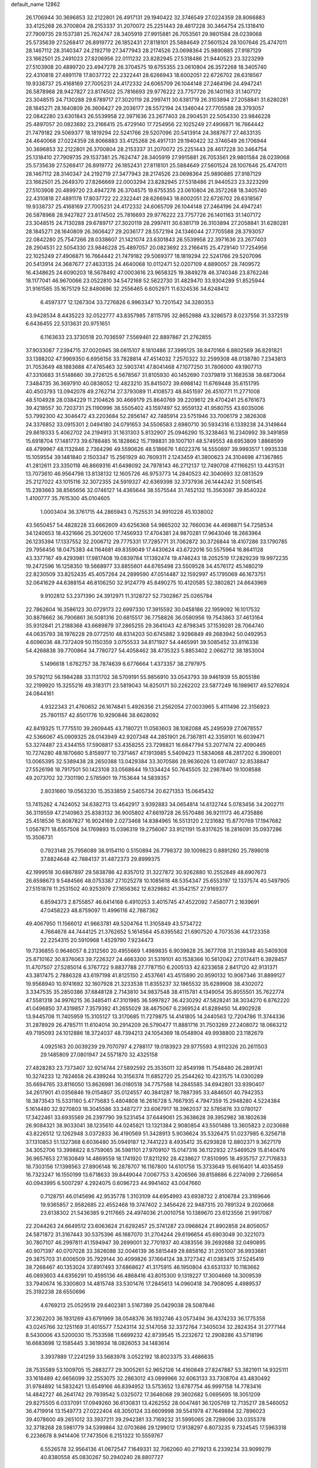 default_name                                                                    
12862
  26.1706944  30.3696853  32.2122801  26.4917131  29.1940422  32.3746549
  27.0224359  28.8066883  33.4125268  26.3700804  28.2153337  31.2070072
  25.2251443  28.4617228  30.3464754  25.1318410  27.7909735  29.1537381
  25.7624747  28.3405919  27.9915881  26.7053561  29.9801584  28.0239068
  25.5735639  27.5268417  26.8919772  26.1852431  27.8118101  25.5884649
  27.5601524  28.1007646  25.4747011  28.1467112  28.3140347  24.2192719
  27.3477943  28.2174526  23.0698364  25.9890885  27.9187129  23.1662501
  25.2491023  27.8206956  22.0111232  23.8282945  27.5318486  21.9440523
  23.3223299  27.5103908  20.4899720  23.4947278  26.3704575  19.6755355
  23.0610804  26.3572268  18.3405740  22.4310818  27.4891178  17.8037722
  22.2322441  28.6266943  18.6002051  22.6726702  28.6318567  19.9338737
  25.4168169  27.7005231  24.4172332  24.6065709  26.1044148  27.2464196
  24.4947241  26.5878968  28.9427827  23.8174502  25.7816693  29.9776222
  23.7757726  26.1401163  31.1407172  23.3048515  24.7130288  29.6789717
  27.3020119  28.2997411  30.6381719  26.3103894  27.2058841  31.6280281
  28.1845271  28.1640809  26.3606427  29.2036177  28.5572194  24.1346044
  27.7705588  28.3793057  22.0842280  23.6301843  26.5539958  22.3971636
  23.2677403  28.2904531  22.5054330  23.9846228  25.4897057  20.0823692
  23.2166415  25.4729140  17.7254956  22.1025249  27.4906871  16.7664442
  21.7479182  29.5069377  18.1819294  22.5241766  29.5207096  20.5413914
  24.3687677  27.4633135  24.4640068  27.0224359  28.8066883  33.4125268
  26.4917131  29.1940422  32.3746549  26.1706944  30.3696853  32.2122801
  26.3700804  28.2153337  31.2070072  25.2251443  28.4617228  30.3464754
  25.1318410  27.7909735  29.1537381  25.7624747  28.3405919  27.9915881
  26.7053561  29.9801584  28.0239068  25.5735639  27.5268417  26.8919772
  26.1852431  27.8118101  25.5884649  27.5601524  28.1007646  25.4747011
  28.1467112  28.3140347  24.2192719  27.3477943  28.2174526  23.0698364
  25.9890885  27.9187129  23.1662501  25.2649370  27.8266669  22.0003294
  23.8282945  27.5318486  21.9440523  23.3223299  27.5103908  20.4899720
  23.4947278  26.3704575  19.6755355  23.0610804  26.3572268  18.3405740
  22.4310818  27.4891178  17.8037722  22.2322441  28.6266943  18.6002051
  22.6726702  28.6318567  19.9338737  25.4168169  27.7005231  24.4172332
  24.6065709  26.1044148  27.2464196  24.4947241  26.5878968  28.9427827
  23.8174502  25.7816693  29.9776222  23.7757726  26.1401163  31.1407172
  23.3048515  24.7130288  29.6789717  27.3020119  28.2997411  30.6381719
  26.3103894  27.2058841  31.6280281  28.1845271  28.1640809  26.3606427
  29.2036177  28.5572194  24.1346044  27.7705588  28.3793057  22.0842280
  25.7547266  28.0338607  21.1421074  23.6301843  26.5539958  22.3971636
  23.2677403  28.2904531  22.5054330  23.9846228  25.4897057  20.0823692
  23.2166415  25.4729140  17.7254956  22.1025249  27.4906871  16.7664442
  21.7479182  29.5069377  18.1819294  22.5241766  29.5207096  20.5413914
  24.3687677  27.4633135  24.4640068  10.0112471  52.0207109   4.8890057
  28.7409572  16.4348625  24.6090203  18.5678492  47.0003616  23.9658325
  19.3849278  46.3740346  23.8762246  18.1177041  46.9670066  23.0522810
  34.5472168  52.5622730  31.4829470  33.9304289  51.8525944  31.9161585
  35.1675129  52.8480696  32.2556465   6.6052971  11.6324536  34.6248412
   6.4597377  12.1267304  33.7276826   6.9963347  10.7201542  34.3280353
  43.9428534   8.4435223  32.0522777  43.8357985   7.8115795  32.8652988
  43.3286573   8.0237556  31.3372519   6.6436455  22.5313631  20.9751651
   6.1163633  23.3730518  20.7036597   7.5569461  22.8897867  21.2762855
  37.9033087   7.2394715  37.0020945  38.0615107   8.1810486  37.3995125
  38.8470168   6.8802569  36.8291821  33.1388202  47.9969350   6.6956156
  33.7828814  47.4514032   7.2570322  32.2599308  48.0138780   7.2343813
  31.7053649  48.1883688  47.4765463  32.5903741  47.8041468  47.1077250
  31.7806000  49.1907713  47.3310683  31.5148660  39.2726125   6.5678567
  31.8105930  40.1452690   7.0379819  31.1683538  38.6873064   7.3484735
  36.3697910  40.0838052  12.4823210  35.8415072  39.6988142  11.6769448
  35.6151795  40.4503793  13.0942078  49.2762714  27.3793089  11.4108573
  48.8451597  26.4510771  11.2771008  48.5104928  28.0384229  11.2104626
  30.4669179  25.8640769  39.2209612  29.4704241  25.6761673  39.4218557
  30.7203731  25.1190996  38.5505402  43.1597497  52.9559132  41.9580755
  43.6035006  53.7992300  42.3046472  43.2203684  52.2856147  42.7485914
  23.5751946  33.7006179   2.3826308  24.3376852  33.0915301   2.0494180
  24.0791653  34.5506583   2.6980710  30.5934316   6.1339238  24.3149844
  29.8619333   5.4062702  24.2194913  31.1631303   5.8132907  25.0946290
  15.3238463  16.2340992  39.3491859  15.6918704  17.1481773  39.6788485
  16.1828662  15.7198831  39.1007101  48.5749553  48.6953809   1.8868599
  48.4799967  48.1132846   2.7364296  49.5590626  48.5186676   1.6022376
  14.5550897  39.9993517   1.9935338  15.1059554  39.1481840   2.1503347
  15.2561929  40.7609311   2.1243459  41.3800623  24.3104698  47.1367865
  41.2812611  23.3350118  46.8669316  41.6498092  24.7978143  46.2712137
  12.7490708  47.1166251  13.4431531  13.7073610  46.9564798  13.8138132
  12.1605726  46.9753773  14.2840523  42.3040693  32.0813529  25.2127022
  43.1015116  32.3072355  24.5919327  42.6369398  32.3737936  26.1444242
  31.5081545  15.2393663  38.8565656  32.0746127  14.4365644  38.5575544
  31.7452132  15.3563087  39.8540324   1.4100777  35.7615300  45.0104605
   1.0003404  36.3761715  44.2865943   0.7525531  34.9910228  45.1038002
  43.5650457  54.4828228  33.6662609  43.6256368  54.9865202  32.7660036
  44.4698871  54.7258534  34.1240653  18.4321666  25.3012600  17.7456933
  17.4704381  24.9870281  17.9643046  18.2663964  26.1235394  17.1337552
  32.2006712  29.7775331  17.7285771  31.7062872  30.3726844  18.4107286
  33.1790785  29.7956456  18.0475383  44.1164681  49.8359049  17.4430624
  43.6722016  50.5575964  16.8641128  43.3377167  49.4293981  17.9817408
  19.0839784  17.1392474  19.4746243  18.2052519  17.2829239  19.9972235
  19.2472596  16.1258350  19.5668977  33.8855601  44.6765498  23.5509528
  34.4576172  45.1480219  22.8230509  33.8252435  45.4057264  24.2899590
  47.0514487  32.1592997  45.1795069  46.1673751  32.0641629  44.6388154
  46.8106250  32.9124779  45.8490275  10.4120585  52.3802821  24.6643969
   9.9102812  53.2371390  24.3912971  11.3128727  52.7302867  25.0265784
  22.7862604  16.3586123  30.0729173  22.6997330  17.3915592  30.0458186
  22.1959092  16.1017532  30.8878662  36.7906861  36.5081316  20.6815517
  36.7758826  36.0580956  19.7543863  37.4613164  35.9312841  21.2188368
  43.6689879  37.2865255  29.3641043  42.8798345  37.1539281  28.7064740
  44.0635793  38.1976228  29.0772510  48.8314203  50.6745882   3.9286849
  49.2683942  50.0492953   4.6096036  48.7372409  50.1150359   3.0755533
  34.8171927  54.4465991  39.5085452  33.8116336  54.4268838  39.7700864
  34.7780727  54.4058462  38.4735323   5.8853402   2.0662712  38.1853004
   5.1496618   1.6762757  38.7874639   6.6776664   1.4373357  38.2797975
  39.5792112  56.1984288  33.1131702  38.5709191  55.9856910  33.0543793
  39.9461939  55.8055186  32.2199920  15.3255216  49.3183171  23.5819043
  14.8250171  50.2262202  23.5877249  16.1989617  49.5276924  24.0844161
   4.9322343  21.4760652  26.1674841   5.4926356  21.2562054  27.0033965
   5.4111496  22.3156923  25.7801157  42.8501776  10.9290846  38.6628092
  42.8419325  11.7775510  39.2609445  43.7180721  11.0563603  38.1082088
  45.2495939  27.0678557  42.5366067  45.0909325  28.0143949  42.9207348
  44.2851901  26.7367811  42.3359101  16.6039471  53.3274487  23.4344155
  17.5908817  53.4358255  23.7298821  16.6847794  53.2077474  22.4090465
  10.7274280  48.1870660   5.8158977  10.7371467  47.1913985   5.5409423
  11.5834068  48.2817202   6.3906001  13.0065395  32.5389438  28.2650388
  13.0429384  33.3070586  28.9636026  13.6917407  32.8538847  27.5526198
  18.7917501  50.1423108  33.0568644  19.1334424  50.7645505  32.2987840
  19.1008588  49.2073702  32.7301190   2.5785901  19.7153644  14.5839357
   2.8031660  19.0563230  15.3533859   2.5405734  20.6271353  15.0645432
  13.7415262   4.7424052  34.6382713  13.4642917   3.9392883  34.0654814
  14.6132744   5.0783456  34.2002711  36.3119559  47.2140963  25.8383132
  36.9005802  47.6619728  26.5570486  36.9211173  46.4735886  25.4518536
  15.8087827  16.9024169   2.0273468  14.8384965  16.5513120   2.1231682
  15.8770769  17.1947682   1.0567871  18.6557508  34.1769893  15.0396319
  19.2756067  33.9121191  15.8317625  18.2816091  35.0937286  15.3506731
   0.7923148  25.7956089  38.9154110   0.5150894  26.7798372  39.1009823
   0.8891260  25.7898018  37.8824648  42.7884137  31.4872373  29.8999375
  42.1999518  30.6867897  29.5838786  42.8357012  31.3227872  30.9262880
  10.2552849  48.6907673  26.6598673   9.5484566  48.0753387  27.1025278
  10.1085618  48.5354347  25.6553197  12.1337574  40.5497905  27.5151878
  11.2531502  40.9253979  27.1656362  12.6329882  41.3542157  27.9169377
   6.8594373   2.8755857  46.6414168   6.4910253   3.4015745  47.4522092
   7.4580771   2.1639691  47.0458223  48.8759097  11.4996116  42.7887362
  49.4067950  11.1566012  41.9663781  49.5204764  11.3105849  43.5734722
   4.7664678  44.7444125  21.3762652   5.1614564  45.6395582  21.6907520
   4.7073536  44.1723358  22.2254315  20.5910968   1.4529790   7.9234473
  19.7336855   0.9646057   8.2312560  20.4955669   1.4989835   6.9039828
  25.3677708  31.2139348  40.5409308  25.8710162  30.8376063  39.7226327
  24.4663300  31.5319101  40.1538366  10.5612042  27.0174411   6.3928457
  11.4707507  27.5285014   6.3767722   9.8837788  27.7787150   6.2005133
  42.6233658   2.8417120  42.9131371  43.3817475   2.7886328  43.6197198
  41.8125150   2.4537661  43.4515890  20.9590132  10.9067346  31.8899127
  19.9568940  10.9741692  32.1607928  21.3233538  11.8355237  32.1865532
  35.6289908  38.4302072   3.3347535  35.2850386  37.6848128   2.7143810
  34.9837548  38.4115781   4.1349054  35.8055501  35.7622774  47.5581318
  34.9976215  36.3485411  47.3101985  36.5997827  36.4230292  47.5828241
  38.3034270   6.8762220  41.0496850  37.4319857   7.3579392  41.2655029
  38.4675067   6.2369524  41.8289450  14.4902928  13.9445708  11.7405959
  15.3105127  13.3170685  11.7279875  14.4141805  14.2440563  12.7204786
  11.3744336  31.2878929  26.4785711  11.6104014  30.2914209  26.5790477
  11.8881716  31.7503269  27.2408072  18.0663212  49.7195093  24.1012886
  18.3724037  48.7394213  24.1054369  18.0548904  49.9938800  23.1182679
   4.0925163  20.0039239  29.7070797   4.2788117  19.0183923  29.9775593
   4.9112326  20.2611503  29.1485809  27.0801947  24.5571870  32.4325158
  27.4828283  23.7373407  32.9214744  27.5892592  25.3535011  32.8549198
  11.7548480  26.2891741  10.3274233  12.7824658  26.4399244  10.3156374
  11.6852720  25.2544262  10.4231575  14.0300289  35.6694765  33.8116050
  13.8626981  36.0180518  34.7757588  14.2845585  34.6942801  33.9390407
  34.2617901  41.0356846  19.0154807  35.0124557  40.3841287  18.7887395
  33.4846501  40.7942353  18.3873543  15.5331160   5.4775683   5.4804808
  16.2616728   5.7667935   4.7947359  15.2948280   4.5224384   5.1614480
  32.9270803  18.3045586  33.3487277  33.6067917  18.3962037  32.5785876
  33.0780127  17.3422461  33.6935569  26.2397790  39.5231454  37.6449061
  25.3638628  39.3952982  38.1802638  26.9084321  38.9033041  38.1235610
  44.0245821  13.1321384   2.9080854  43.5501486  13.3605823   2.0230688
  43.8226512  12.1262948   3.0372833  36.4190569  51.3428913   5.9036624
  35.5326475  51.0237985   6.3256718  37.1310853  51.1327368   6.6036480
  35.0949187  12.7441223   8.4935412  35.6293828  12.8802371   9.3627179
  34.3052706  13.3998822   8.5759065  36.5981101  27.9709107  15.0147316
  36.1122932  27.5469529  15.8140476  36.9657653  27.1630849  14.4869559
  18.1741920  17.8211292  28.4238627  17.8510995  18.4935757  27.7176833
  18.7303156  17.1398563  27.8906148  16.2878707  16.1167800  14.6101758
  15.3733649  15.6616401  14.4035459  16.7323247  16.1550199  13.6718633
  39.8449044   7.0067753   3.4206566  39.8158686   6.2274099   2.7266654
  40.0943995   6.5007297   4.2924075   0.6096723  44.9941402  43.0047660
   0.7128751  46.0145696  42.9535778   1.3103109  44.6954993  43.6938732
   2.8106784  23.3169646  19.9365857   2.9582685  22.4552468  19.3747402
   2.3456426  22.9487315  20.7891324   9.2020668  23.6138302  21.5436385
   9.2117665  24.4974036  21.0010758  10.1389670  23.6123556  21.9917087
  22.2044263  24.6649512  23.6063624  21.6292457  25.3741287  23.0968624
  21.8902858  24.8056057  24.5871872  31.3167443  30.5375396  46.1687070
  31.2704244  29.6196654  45.6903049  30.3221073  30.7807107  46.2997811
  41.1594947  39.2699001  32.7701937  40.4383556  39.2692688  32.0490895
  40.9071397  40.0707028  33.3826088  32.0046139  36.5815449  29.8858162
  31.2051007  36.9933681  29.3875703  31.6006509  35.7929144  30.4099826
  37.1664124  38.3727342  41.0383415  37.5245419  38.7268467  40.1353024
  37.8917493  37.6868627  41.3175915  46.1950804  43.6531337  10.1183662
  46.0893603  44.6356291  10.4595136  46.4868416  43.8015300   9.1319227
  17.3004669  14.3009539  33.7940674  16.3300803  14.4815748  33.5301476
  17.2845613  14.0960418  34.7908095   4.4989537  25.3192238  28.6550696
   4.6769213  25.0529519  29.6402381   3.5167389  25.0429038  28.5087846
  37.2362203  36.1931269  43.6791969  38.0548376  36.1932746  43.0573494
  36.4374233  36.1775358  43.0245766  32.1251169  31.4015577   7.5243114
  32.5147058  32.3372764   7.3405034  32.2824354  31.2777144   8.5430006
  43.5200030  15.7533598  11.6699232  42.8739545  15.2232672  12.2908286
  43.5718196  16.6683698  12.1585445   3.3619934  18.0826053  34.1483614
   3.3937889  17.2241259  33.5683978   3.0522192  18.8023375  33.4686635
  28.7535589  53.1009705  15.2883277  29.3005261  52.9652126  14.4160849
  27.8247887  53.3821911  14.9325111  33.1618489  42.6656099  32.2553075
  32.2863012  43.0899966  32.6063133  33.7308704  43.4830492  31.9784892
  14.5832421  13.6549166  46.8394952  13.5753652  13.6787754  46.9997158
  14.7783416  14.4842727  46.2641742  29.7939542   5.0325072  17.3646068
  29.3602682   5.0695695  18.3051209  29.8275505   6.0337091  17.0949260
  36.6130831  13.4262552  28.0047481  36.1205769  12.7135217  28.5460052
  36.4719914  13.1549773  27.0222404  48.3050124  33.6609998  39.5541978
  47.7649884  32.7896023  39.4078600  49.2651012  33.3937211  39.2942381
  33.7169232  31.5995065  28.7298096  33.0355378  32.3718268  28.5981779
  34.5399864  32.0703686  29.1299012  17.9138297   6.8073235   9.7324545
  17.5963318   6.2236678   8.9414406  17.7473506   6.2151322  10.5559767
   6.5526578  32.9564136  41.0672547   7.1649331  32.7062060  40.2719213
   6.2339234  33.9099279  40.8380558  45.0830267  50.2940240  28.8807727
  45.3607553  50.4479314  29.8742516  45.8997804  50.6865183  28.3696636
  48.0731792  17.0989186  43.4009903  48.0323464  17.9512962  44.0020409
  48.7530228  16.5066640  43.9102162  11.9265017  18.2632965  40.3948468
  12.3882173  17.3577803  40.5325748  11.0105645  18.1550290  40.8454247
  38.7457866   8.8053244  44.8817154  37.9630311   8.4444661  45.4446026
  39.3201099   7.9803901  44.6835570  41.2646696  38.6843298   8.5641162
  40.8989837  38.8979817   7.6168725  41.5123108  39.6170417   8.9324995
  22.1181114  21.7404381  16.5258015  21.2472873  22.2663074  16.7158039
  22.6133802  21.7819047  17.4369699  23.3966961  30.9175373  47.0354777
  23.7691834  31.8290406  46.7100765  23.9739161  30.7433648  47.8862279
  25.0272948  25.7314039  35.5561433  24.6873283  25.3487117  34.6565769
  24.1752184  26.0304355  36.0413780  24.5563886  48.8564921  47.8740495
  23.8557203  48.1084696  47.9979722  25.4036326  48.3391061  47.5806259
  44.8012503   2.2518856  11.0916047  45.7016899   2.7526375  10.9649450
  44.6944517   2.2042449  12.1067346  35.4127096  38.5343798  34.3850540
  35.9076127  39.4410647  34.3890437  34.4410649  38.7910946  34.1419337
  22.1107298  36.2981016  40.9217086  22.0046296  37.2394281  41.3472278
  21.4566238  35.7194578  41.4733231  42.5912324  14.1988424  34.8834644
  42.7841876  15.2251628  34.8458789  42.1266746  14.0211859  33.9830164
  17.8242448  39.9359725   6.4947283  17.8348268  38.9105072   6.3933993
  18.5876162  40.1110743   7.1744092  16.4457469  36.3170858  21.7516573
  16.4260012  35.6717243  22.5645617  15.5074244  36.7533753  21.7854238
  34.0829878  47.1724126  31.5635189  33.0673453  47.2320866  31.8001059
  34.5055606  47.7716976  32.2963511  21.0190293  43.6250332  36.5829511
  20.8140745  44.5941605  36.8722552  22.0492601  43.5677566  36.6498639
  33.1929339  19.5604062  40.8972877  34.0830373  19.4178884  40.3916894
  33.4609836  20.1141464  41.7201455  18.1842626  20.0969312   4.6255527
  18.5893361  21.0393210   4.4796161  19.0151226  19.4849752   4.5815204
  25.8183303   8.2749031  19.9512299  26.7450238   8.4711398  19.5220857
  25.9043705   8.6810080  20.8892973  48.4933123  43.1560572  13.4265190
  47.5750356  43.3731868  13.8477312  49.1553730  43.2412745  14.1866708
   8.8318608  16.3052533   5.7344420   8.5029003  17.2103239   6.1159610
   7.9592358  15.7539702   5.6626316  40.5416281   6.1421485  36.7309063
  40.7086370   5.1523400  36.4708426  40.3651088   6.0656617  37.7626912
  31.7417795  48.4200495  27.3371535  32.2406683  47.5573783  27.5816114
  30.7709020  48.1264008  27.1969879  10.4796887  43.0981106  43.4485778
   9.5041034  43.4135142  43.3220552  10.9696520  43.5313979  42.6396034
  34.0688978  50.6176659   6.9826890  33.3774835  50.7762174   7.7518539
  33.7910930  49.6891304   6.6302426  45.2803614  30.2463707  11.9804511
  44.6412914  29.6601611  11.4108823  45.0463092  29.9519133  12.9466201
  30.7810119  47.7538647   8.1057349  30.0355586  48.0487368   8.7510026
  30.3003825  47.7002203   7.1896303  45.4751222  52.4980199   7.1887092
  44.9153824  51.6420329   7.0483385  46.1439887  52.4812972   6.4031000
  21.5125255  41.3693898  41.4741702  21.9122592  41.8471010  42.2987285
  20.8107253  42.0583632  41.1332303  38.0025903  25.4345874  41.5171413
  37.7269316  24.5697673  42.0039655  37.1338164  25.9907480  41.4864608
  40.4479613   0.5708099  16.6182416  40.9134153   0.1066202  15.8039238
  39.6558199   1.0575638  16.1607085  35.3361702  19.2383194  39.2297857
  35.4821004  18.4214687  38.6274482  35.0574699  19.9907419  38.5877288
  10.8249005  21.6250205  40.1018362  10.7590232  21.1721954  41.0280590
  11.6263740  21.1438175  39.6564335   2.2955841  48.0836972  31.4886393
   2.7753767  48.8507074  30.9821694   2.7967770  47.2426286  31.1404964
  -0.3555872  34.9104631   4.6273746   0.0527199  34.0537094   4.2339721
  -0.3530822  34.7417179   5.6445771  50.7413387   6.2886312  48.9300885
  49.7931002   5.9016829  48.7936458  51.2901544   5.4756963  49.2489645
  32.0903410  42.3509209   1.0345559  31.4682269  42.1481808   0.2535948
  32.1776090  43.3830269   1.0259485  23.7220609  36.1403371  18.2202986
  23.4272874  36.8070749  18.9404056  24.6801760  35.8876461  18.4717595
  30.0533481  30.8319109  22.1207178  29.9727608  31.3654590  23.0017201
  30.7591447  30.1111595  22.3502102  31.2755439  11.0732123  28.4542239
  30.3895554  11.4103852  28.8663861  31.9042740  11.8902241  28.5374306
  23.7278464  43.1604229  36.6653085  23.9988180  42.3421635  36.0991924
  23.9274932  42.8616955  37.6347276  14.7481874  38.3044377  24.4584567
  14.3625894  39.1859392  24.8513094  15.7638419  38.5193764  24.3973571
  45.8214246  11.4600718  28.9145924  45.8461799  11.7977563  29.8897637
  45.0666552  10.7559908  28.9223221  11.1545992   5.0389238  40.6945134
  10.5457800   4.4811034  41.3119069  10.6737883   4.9802631  39.7760001
  23.6958890  16.6764695  20.6744640  23.3028277  15.7652531  20.3871764
  23.4591132  16.7269165  21.6800836  11.0057300  49.9375578  48.5619884
  11.7738330  49.4014054  48.1133562  10.6228623  50.4996650  47.7966624
   2.6822953  50.0919642  15.5576630   1.8086332  50.1911478  15.0127056
   3.3865543  50.5437148  14.9494492   1.9864033  39.9995185  38.3451217
   1.7388275  39.0241512  38.1490843   2.9660215  40.0808146  38.0454422
  50.0877737  30.4625592  25.3305748  50.1169750  31.3562122  25.8095886
  49.5157751  30.6393404  24.4854459  41.4379388  38.7466380  45.4941236
  41.4787502  39.6912105  45.9063978  41.3923024  38.9238026  44.4809992
  41.9267741  40.4477768  13.8193729  41.7091949  41.0382440  13.0023108
  41.3023488  39.6325992  13.6814750  22.0927816  22.0038292  23.8023655
  22.2361145  23.0348762  23.7619360  21.3073527  21.8732126  23.1346537
   4.3703358   8.8841153  24.9057276   4.3870872   9.4500504  25.7536900
   4.4581207   7.9165597  25.2020051  33.0396467   6.6516727   5.9777482
  33.6573873   7.4043850   6.3091100  32.9118802   6.8710977   4.9771017
  23.5462067  18.9520827  12.7714867  23.1116652  19.2046112  11.8656232
  23.0609992  18.0757656  13.0273971  46.9730639  43.9192507   7.5959586
  46.2984752  44.4473870   7.0157991  46.8782170  42.9495521   7.2430342
  43.2179607  43.1943978  38.7655797  42.7458145  42.7023603  37.9942524
  44.0617909  43.5919144  38.3363329  20.8184216  34.5882484  42.5339869
  21.3785517  35.0157704  43.2889924  20.7879061  33.5880521  42.7932466
  26.7942560  39.4947526   9.6531258  26.4256420  40.3683706   9.2093646
  27.6072618  39.8764911  10.1868110  38.5251210  37.0570244  31.5889480
  38.8075404  37.9683491  31.2141935  37.5064554  37.1336464  31.7060233
  23.7716524   7.0740746  28.7901523  23.4981710   8.0412470  28.5600678
  24.1547481   6.7067796  27.9065732  46.8665181  46.9074174  47.3627865
  47.7665247  46.5246516  47.0426989  46.3855285  46.0997897  47.7875892
   9.3623754   8.3639786  19.1749290   9.4644230   9.1295279  19.8565492
   8.3580100   8.3725381  18.9399850  49.9688650  49.8071495  37.9476716
  50.8086161  50.3751547  37.9836958  49.9223159  49.4684154  36.9729060
  18.8058002  48.2169184  37.9164837  18.5909012  48.5356872  36.9638143
  19.4402529  47.4194679  37.7841763   3.4414217  25.9310726   6.8210783
   3.9875472  25.9734267   7.7083622   2.8496843  25.0890567   6.9775687
   8.9205651   7.8526257  10.2567204   8.3714646   6.9850686  10.1167212
   9.1664794   7.8154183  11.2603213  19.7497036  41.5578099  44.1778696
  20.5999847  42.1147176  43.9820297  19.1316096  42.2319563  44.6596557
  26.2465929  49.1658463  10.2068309  27.1659945  48.7206069  10.0361948
  25.9645789  48.7830951  11.1183110  40.9665136  13.8153019  24.9422534
  40.6400925  14.0452695  25.8973878  41.5347793  12.9632745  25.0889366
  41.0725313  38.9443989   1.8807195  41.4855701  39.2377442   0.9826984
  40.5050217  39.7608130   2.1628564  33.8141159  27.0679693   1.8299497
  33.8415480  26.0295798   1.8719707  33.8406387  27.2667169   0.8192679
  35.5594276  25.2798912  26.7851748  36.1517841  25.2305769  25.9405727
  35.1184527  24.3464742  26.8222329  29.5294975  37.1722611   1.3469974
  28.6929608  37.0628320   0.7323069  30.2804083  37.3680324   0.6626492
  44.0199861   6.6629731  11.1865905  43.5020093   7.4442379  10.7721678
  43.6664929   5.8265792  10.7043839  25.2852501  10.7288237  26.6358287
  24.9166956  10.2723805  25.7796683  25.7747312  11.5577909  26.2621034
  27.4783795  25.0060768  16.3213547  27.3564031  25.6083075  17.1488497
  26.8416089  25.4261311  15.6215448  43.0975887  15.0094141  23.7688718
  42.1957289  14.5664845  24.0240855  43.5089502  15.2130396  24.7040133
  41.9229720   5.3492483  28.3839668  42.5962392   4.8365619  27.7976852
  41.3714313   4.5944762  28.8287655  49.3411770  34.8089467  19.0447110
  49.0313888  35.1841279  19.9572608  50.3717942  34.9358848  19.0804169
  12.5359190  23.8467074  34.1777060  12.4487054  24.7500907  33.6767815
  13.3119970  24.0180720  34.8389228  25.1004477   2.2093217   9.1236282
  25.4668964   2.6248053   9.9914546  24.1958285   1.8066795   9.4005060
  40.9456618   3.3138196  46.9553697  40.9803015   2.9533832  47.9165627
  39.9809811   3.6581624  46.8471981   5.6922956   3.6476243  30.0474000
   4.7663266   4.0016110  29.7488945   5.6572016   3.7681685  31.0769568
  42.1867904  25.7997960   8.5495603  41.8165785  26.2583265   9.4053023
  41.9851656  26.4932214   7.8129644  27.4400002  50.3632649   3.8540343
  27.9838757  50.5485021   2.9970165  27.7444904  51.1144751   4.4959681
  47.8126083  37.8451503  45.2430245  48.4840600  38.3657529  44.6580953
  47.8545934  36.8836692  44.8617760  45.3246940  28.2681520  34.2282759
  44.5080920  28.0128360  33.6609881  46.0086286  27.5199273  34.0537220
  47.9117751  35.3091616  44.3441511  47.5752212  35.1342715  43.3724800
  48.6372956  34.5792878  44.4568760   9.6776355  11.8073287  47.4603367
  10.5515196  12.3320561  47.3703790   8.9694367  12.5252563  47.6746714
   5.2906597  45.0291409  47.0282622   5.3449962  44.2960296  47.7217594
   6.1192341  44.8990265  46.4275844  25.1905151   2.2375416  44.0778561
  24.7257062   2.5642817  44.9535204  24.7357766   1.3481915  43.8826757
   3.3433458  16.8753407  47.4312784   4.2007293  16.9985590  46.8636865
   3.5912555  17.3254482  48.3283077  20.8951111  11.2405913  28.1082003
  20.4776503  11.9810341  28.7021305  20.6825442  11.5749424  27.1500195
  25.1692632   5.0768110  47.5450123  26.1170380   5.3616124  47.2051832
  25.2495724   5.1334127  48.5555337  15.0966622  21.5371866  34.8737250
  14.4625175  20.9423557  35.4393702  14.6036424  21.6121178  33.9692334
  27.5345801  22.6710398  13.1461094  26.9263642  22.1563572  12.5028831
  27.1942721  22.4317322  14.0858938  37.0182599  51.6689758  15.4359456
  36.2513659  52.2107581  15.8522808  36.6680468  50.7107727  15.3863810
  40.7714900  19.9427770  11.1502440  40.7002156  19.1203064  11.7728789
  40.0224162  20.5658626  11.5204730  12.8907239   2.3559620  33.1927534
  12.3016156   2.4312544  32.3493735  13.8504416   2.2370928  32.8068998
  18.0798247   0.1848063  44.7942846  17.3030096   0.8387910  45.0169501
  18.9217602   0.7678950  44.9260029  39.2888020  46.8284018  28.6705277
  39.5869863  46.4330107  27.7614802  39.0891863  45.9967438  29.2434631
  45.0673574   2.7589301  36.8904762  44.8052845   3.7122635  37.1826676
  46.0226083   2.8710419  36.5143505  18.5343085  35.1543872   3.8763258
  19.5084193  34.8672990   4.0186643  18.0497034  34.8470024   4.7334734
  30.9124326  42.2865162  21.8661156  31.6487596  41.7736987  22.3753481
  30.0482723  42.0123504  22.3571962  23.5793206  41.8687445  21.1332238
  24.3590657  42.3197502  20.6379669  23.9812299  41.5787145  22.0349215
  37.7119297  18.4654365  17.4125613  37.5854495  18.6131265  18.4274032
  38.5741937  18.9944094  17.1987910  30.2337818  28.2953581  29.1429202
  30.7740847  28.0157020  28.3014858  30.8025215  29.0682787  29.5304797
   9.4912587  22.7877845  12.2899112   8.8829000  23.5621367  11.9685904
   8.9329974  22.3564289  13.0458763   6.4961233   5.8543704  43.4972329
   7.2171084   5.2894127  43.9697541   6.0239982   6.3536898  44.2669361
  30.9781940  44.3927607  35.6136832  31.4672538  43.5982911  36.0333517
  30.1051344  44.4698862  36.1579368  29.6879496   8.9689378   8.3925757
  29.5369307   8.1328569   7.8055237  29.9221070   8.5690300   9.3187582
  33.5545240  30.1208551  42.6681110  34.1722746  29.9683998  41.8514928
  33.4278184  29.1599306  43.0383445  21.0076043  54.9247508  19.3782817
  20.7386832  55.8126898  18.9453120  22.0032098  54.8106553  19.1305328
  36.3812806   2.7076328  38.3456531  36.7086354   2.5074200  37.3868983
  36.5136991   3.7320204  38.4272775  15.8820901  52.5791076   1.6024662
  15.4415096  51.6442588   1.4816337  15.0901883  53.2209670   1.5747031
   5.7621151  17.2230687  46.2017268   5.8629801  18.1100155  45.6657214
   6.2299629  16.5420208  45.5715142   5.7433224  47.2657330  21.9538589
   5.7653373  48.0170844  21.2295045   4.8129009  47.4500899  22.4052766
  32.6573397  33.1782782  20.6734318  33.1229463  32.9061623  21.5501816
  32.0862570  33.9927983  20.9276835  47.9904559   6.6780840  23.3552048
  47.0425009   6.5734106  22.9444392  48.3733563   7.4921343  22.8415460
  48.6456129  25.7858377   8.4290158  48.4835180  25.4242752   9.3816627
  47.7102983  26.1079129   8.1325914  25.4436651  16.3978135  29.6862451
  24.4385499  16.2756243  29.9379410  25.3848875  17.0613443  28.8910172
  16.3073690  30.0424071   7.8162623  15.4188264  29.6400092   8.1661330
  16.9005578  29.2325106   7.6510350  42.7573062   8.9702181  10.2131490
  42.5551522   8.6062530   9.2571796  43.1758923   9.8983189  10.0051754
  23.4941990  54.2250834  10.3675104  24.4688645  54.2422279  10.6842454
  23.2774393  55.2104211  10.1530116  28.9446104  32.4031181  33.8033323
  28.8889508  31.5167630  34.3383074  29.6929998  32.2088503  33.1155535
  38.7897023  21.3816034  12.1621546  37.8580390  21.1591971  11.8051245
  38.6909631  21.3905273  13.1849395  16.1333238  16.8811901   8.0165249
  15.7840937  16.6260705   8.9563651  16.6678298  16.0417759   7.7272128
   3.0888140  24.9668075  33.0722396   3.2853152  25.1847578  34.0684270
   2.7356539  25.8652780  32.7081071  23.3816329  44.5745070   7.1060519
  23.7969837  43.8429464   6.4960955  23.0059684  44.0437102   7.9012205
  36.8522711  43.3008873   5.8616556  37.1103798  43.2784334   6.8699413
  35.8509209  43.0286900   5.8877622  45.5346063  53.0859047  24.6438161
  45.2665103  54.0128120  24.9954166  44.9687241  52.9772355  23.7852258
  20.7845703  41.7645782  34.6569523  20.7915594  42.5531513  35.3278526
  21.1643713  40.9786179  35.2149118  39.1749100  48.9082197  44.3527082
  38.2956161  49.4030733  44.5623140  39.7545265  49.6557350  43.9107774
  27.7128653  36.2445598  28.9597791  27.1883815  36.4512305  28.0950865
  27.1936417  36.7996930  29.6788607  15.3679379  37.4094575   2.7268778
  14.6304225  37.0320168   2.1036278  14.8567926  37.6191761   3.5986651
  10.4517972  11.5737853  14.5218208   9.9699259  11.5959935  13.5943731
   9.6712414  11.7380007  15.1760447  42.2636994  42.6328898  26.3310032
  41.6723845  41.7865486  26.2834665  43.0574725  42.3417713  26.9228511
  10.5133497  50.2409393  22.9550583   9.9674259  49.5034117  23.4342873
  10.5006692  51.0215994  23.6352746  26.5906073  52.3170923  39.5921095
  25.8839609  52.9481230  39.1792024  26.8518819  52.7788296  40.4703822
  47.6637511  19.1064493  36.6205962  48.0566076  18.1656491  36.4455580
  48.4947980  19.7186107  36.5798384  41.2506097   2.1403491   0.3639126
  40.8547195   2.2327001   1.3158441  41.5985906   1.1895601   0.3216745
  46.9134227   0.2468266  40.4985766  46.0226124   0.5557932  40.0883940
  46.8242207  -0.7605229  40.6094365  14.2261651  35.8273127  25.3617611
  14.4286480  36.8210487  25.1367070  13.1847454  35.8009976  25.3118669
  36.5784876  46.9601648  33.7146242  35.9678974  47.7909619  33.5863862
  36.2724212  46.5930114  34.6269215  36.4841475   2.9096186  16.9820975
  37.1079318   2.3904261  16.3425013  36.8031931   2.6143566  17.9186542
   9.8565500  51.2164668  12.4301599   9.5715871  50.8093074  13.3345067
   9.0035569  51.1348907  11.8496452  45.2313463  30.5749767  29.0470295
  44.8432119  29.6378892  28.8220656  44.4092562  31.0709045  29.4301840
  48.5725805  28.4952132   5.9121660  48.4429533  28.8453390   6.8659374
  47.6859718  28.0245226   5.6858231  37.1356774   6.3146893  11.3505094
  37.4491728   5.4260005  10.9476700  37.9298376   6.6177612  11.9385627
  30.7966267  51.5367700  23.8048666  29.7549278  51.5468706  23.8133053
  31.0186108  51.5967805  24.8159361  27.6779089  35.1673818  16.9882430
  28.1843410  35.8449087  16.4034802  28.3910916  34.4716552  17.2454685
  15.5489267  26.5960070  20.0895993  16.5462445  26.7876819  20.3182881
  15.1505655  27.5502282  20.0433666  50.1489081  48.9186374  35.3309399
  50.6954807  48.0486256  35.4670505  50.5745367  49.3272402  34.4831560
  46.6208292  47.9786584  24.7025158  46.4819062  48.9864016  24.8863556
  45.9770644  47.7924563  23.9140721  41.8527292  46.9759130  37.7227213
  41.9979591  47.9520996  37.4404382  42.7406953  46.6968105  38.1497983
  10.7717947  26.6420208   2.4573013  10.8735784  26.0049060   3.2697130
   9.9172534  27.1763029   2.6845952  22.1798345   2.9734115  40.5153968
  21.3933387   3.6442729  40.5172722  22.8008104   3.3387429  41.2583054
   8.2039653  53.4849206   5.2796701   7.8381065  53.9943147   4.4662056
   8.2284695  54.1901832   6.0332690  30.6390991  17.8858428  11.0854442
  31.3262678  17.1246514  10.9653011  30.9003788  18.3306371  11.9703473
  15.4507031  37.1003443  43.4838054  14.8978876  36.2314198  43.4592021
  15.1338383  37.6011585  42.6278009   8.0540021  32.1582354   3.2750266
   7.8067439  32.1827441   2.2743954   7.1267688  32.1921065   3.7479355
  15.5788076  50.7533457  30.2298420  14.5640503  50.8841130  30.3845532
  16.0183662  51.3998083  30.8811911  24.5645414  27.6430271   5.1926307
  25.1553620  28.0454204   4.4558217  24.8516310  26.6538821   5.2356590
   9.2724308  36.7076889  11.4201996   8.5827494  37.4274581  11.1245138
   8.7074223  36.0917119  12.0288335  14.3051671  12.3111043  34.8832708
  13.8553142  12.4886754  33.9763462  13.7679496  12.8959352  35.5432846
  13.9196356  37.2956348  22.0837787  13.1838753  37.9516387  21.7663610
  14.1757459  37.6759341  23.0149550   6.6697671  13.3922747  25.2386417
   5.9572377  14.0345148  25.6307822   7.5142625  13.9929981  25.1909528
  18.0560809  39.9711382  42.8316717  17.4723497  40.6836994  42.3492673
  18.7996446  40.5534638  43.2633782  20.5872712  31.9686918  43.0881378
  21.2094643  31.3748669  43.6505187  19.7108759  32.0050526  43.6345229
  22.7961689  49.7774357  32.8057720  22.3052589  48.9581102  33.1918013
  22.4624220  49.8580471  31.8464846  44.8057421  19.5210156  26.1189007
  44.6474723  19.8293044  27.0978808  45.1460152  18.5505177  26.2420304
  18.4098886  40.1611095  20.4813539  17.4920777  39.9786551  20.0385961
  18.4916420  39.3696169  21.1553104  46.9263990  48.1608096  12.4032179
  47.9378919  48.1857009  12.3261839  46.7469631  48.1572063  13.4257624
  41.7885981  44.7776240  27.8102287  41.1094892  45.2808959  27.2066485
  41.9060177  43.8758162  27.3077977  19.6783183  41.3501801  48.2492041
  18.8535838  41.0998073  47.6607095  19.3360521  41.2353158  49.2006156
  44.5312360  24.5327169   8.9606985  43.6352765  25.0185799   8.7413056
  44.4842083  24.4779074  10.0054856   3.0770911  12.9083556  42.9552606
   3.4066689  12.2868158  42.1914653   2.7786737  12.2311189  43.6787359
  34.6643816  37.8680176  21.7513251  34.7890234  37.7637694  22.7623330
  35.3738531  37.2545079  21.3332749  47.5510663  53.4111958   8.9062746
  46.7459116  53.0420432   8.3919744  47.5399850  54.4200136   8.7196672
  30.6992811  13.0647551  44.8683602  29.9861012  13.2872253  45.5655062
  30.2925167  12.3000858  44.3102342  34.1733712   7.0575129  37.8262036
  33.2822544   6.6415634  37.5157319  34.5426414   7.5220979  36.9875004
  31.2313190  36.5318779  18.7769093  30.7742403  37.4377491  18.6002616
  31.9373360  36.4622117  18.0306969  13.4641689  47.2692680  31.7142680
  14.0403510  47.5224154  30.8973895  12.6513579  46.7826733  31.2972462
  19.6696288  39.2745738  31.2921702  20.3594330  39.8050800  30.7397912
  18.9742804  38.9678448  30.6177322   5.6234798  23.8698887   3.8321153
   4.8287063  24.0319718   3.1923849   5.1806681  23.4492717   4.6653953
  15.2323919  48.8652516  34.8031572  14.4940723  49.2907930  34.2290141
  15.4485480  47.9843376  34.2988571  30.0582984   3.5343734  30.3063469
  29.0996307   3.5676120  29.9347721  30.5609793   2.9452185  29.6167598
  23.8310758  31.3021000  31.3512385  23.3284015  30.4777528  31.0335055
  24.7333634  30.9326630  31.7023833  16.2519765  41.8533147  26.3583145
  15.3905045  41.3172214  26.1298544  16.7682284  41.8167460  25.4533510
  10.3128897  10.0575985   2.6654241  11.1787741   9.9072918   3.1994177
  10.3190640  11.0627966   2.4498888  43.0902397  26.3139790  15.4976337
  42.2406235  26.8984871  15.4843482  43.4730552  26.4179930  14.5445968
  14.6018651  50.2403577   1.3111688  14.8391822  49.6599778   0.4833833
  15.0747134  49.7220823   2.0850062   5.6670877  50.1838960  32.3040064
   5.5236190  50.9045958  33.0412418   5.4822379  49.3041733  32.8236053
  15.0074022  15.8153195  45.1208741  15.6158274  15.2728160  44.4834574
  15.3308124  16.7862574  44.9998463  11.9833885  33.2802176  44.6235308
  12.6893858  33.6628251  43.9878326  11.5457088  32.5176459  44.0804098
  18.4469244  30.5330412  26.3581937  18.5856213  30.4073276  25.3529668
  19.4013637  30.4609151  26.7529255   9.8657402  40.4178483  39.7368678
  10.0644877  39.4111325  39.8480253   9.4780965  40.4885842  38.7824743
  41.8725937  34.6650062  13.1015798  41.8703692  35.5915296  12.6248747
  42.7288012  34.2239959  12.7754579  10.9349934   6.3936205  47.8470628
  11.0546036   7.1658683  47.1570806  10.7397957   6.9053089  48.7222730
   2.2547236  19.2150862  11.9965252   2.4329580  19.3931300  13.0083883
   1.5173372  19.8937033  11.7673733   9.0987545  53.6691913  50.1311233
   8.5094733  52.8358847  50.0425483   9.3748947  53.8795779  49.1512611
  13.6123961  48.9079222  11.5986959  13.2959530  48.2839894  12.3588634
  12.7298448  49.3117079  11.2403440   0.6423908  33.3300205  46.5010587
   0.7120417  33.6303735  47.4802068   1.6249309  33.1017746  46.2578458
  34.8718181  27.1683483  17.1527199  34.9542288  28.0276666  17.7088113
  33.8516313  27.0004677  17.1130674  50.1266888   5.0605961  44.0578120
  50.9973340   5.5414244  43.7697784  49.8052701   5.6316375  44.8611100
  39.7571163  38.6774986  28.0122767  40.5222499  37.9777386  27.9662185
  38.9978546  38.2226322  27.4764459  26.8695648  22.3983891  15.8275882
  27.1285369  23.3737745  16.0525983  26.3527071  22.0985786  16.6807851
  34.5543573  25.8280336   9.3279166  34.8142354  26.7226361   8.8758699
  35.4649651  25.4721106   9.6709997  32.1404482  18.5863106  44.0805277
  31.6036374  18.3926350  43.2193359  32.5754861  19.4955754  43.9029580
  38.2941918  54.7591164  27.4671488  37.4308207  55.1328807  27.0302337
  38.2579439  53.7547765  27.2169922  39.2441582  44.6316872   9.6936617
  38.6259181  45.3702999  10.0612649  40.1809241  44.9339367  10.0165768
  13.0004413  49.4683357  33.1422998  13.1358548  48.5552695  32.6517882
  12.9830537  50.1303763  32.3394708  20.8383887  16.7949063  24.8846703
  20.8187105  17.7502356  25.2711013  21.6292234  16.8200724  24.2195538
  39.8620828  11.7825485   2.7346206  40.2950831  11.9525838   1.8325334
  40.2254793  10.8603648   3.0298737  10.0149703  51.9537028   7.2408587
   9.3464618  52.2638454   7.9507678  10.8051323  51.5709307   7.7673511
  46.2888929   1.3469581  31.4615220  46.7036119   1.0219331  30.5934199
  45.3627919   0.8743808  31.4921280  11.5522516  21.7434945  30.9315521
  11.7065748  21.6459679  29.8985986  10.9577006  22.5955172  30.9657143
  22.0670039  20.5257894  39.8641417  21.9049175  21.3426316  39.2481935
  21.9505387  20.9309484  40.8129966  11.0499865  45.6027086   4.9763809
  10.3449883  45.1128168   4.4114102  11.8142196  45.7963203   4.3073869
  40.1361134  34.9644349  32.2337806  39.4791627  35.7482283  32.0338495
  41.0569154  35.3945697  31.9992533  11.6907936  19.2598313  47.1256060
  12.6563667  19.3253153  47.5111887  11.3815058  20.2449231  47.1338733
  19.6757683  43.0753829  12.7688051  20.6639493  43.1679073  13.0636596
  19.3133593  42.3590808  13.4293063  24.9492071  33.1112611  29.5144569
  24.3303170  32.5266216  30.1004552  25.8817772  32.9466157  29.9319927
  49.6074312  33.1819226  44.6513813  50.2488522  33.1403895  45.4580470
  48.7649806  32.6877531  44.9616397  22.0106064  48.4972199  10.5791533
  22.6612186  47.6913744  10.6140522  21.2171856  48.1796858  11.1608999
   8.8481586  32.4960022  20.3018113   9.2418003  33.4027450  20.6224056
   8.4537879  32.7535121  19.3731048   2.5336526  25.3833010  40.9526817
   2.0736961  25.9658146  41.6903562   1.8785734  25.5032308  40.1534966
  41.0175928  13.9074040  32.5950517  41.4412606  14.6702975  32.0441603
  40.0142188  14.1436364  32.6102039  41.3959870  26.2963040  20.6862223
  42.0246078  25.5511824  21.0338656  42.0151672  26.8672456  20.0870403
  30.7931580  52.4129706  41.2463363  30.0643806  51.8473722  40.7719842
  30.4302910  52.4787243  42.2140853  37.7755948  26.8553771  32.4025228
  37.0865001  27.5950320  32.5818823  37.3436316  26.0050283  32.7874707
  34.3234928  21.7806953   9.5361402  34.0535299  22.2508860  10.4176503
  34.1330758  22.5039805   8.8177362  21.7550100  21.6976618  42.2992472
  20.8218858  21.3100448  42.5318724  21.6785496  22.6828301  42.6073598
  19.3249681  21.4633623  19.3867055  19.8237990  20.5787571  19.1659656
  19.5735467  22.0720937  18.5885109  45.9844507  17.1310838  26.4616765
  46.4589662  17.2193684  25.5546068  46.6998937  17.3895453  27.1549750
  29.0856788  50.5070048  11.9194496  29.1987453  49.5182625  12.1758031
  28.1189795  50.7273390  12.2339379  21.4512835   1.4086424  25.7443018
  20.7625487   0.6809193  25.9824882  20.9600523   1.9853889  25.0375809
  12.9287240  34.4567869  11.5988403  13.4917641  34.5363365  12.4692186
  13.5686842  33.9514175  10.9614927  43.1146407  31.7401527  37.0267195
  43.8529111  32.3504685  36.6256111  42.7007699  32.2975566  37.7683636
  27.5074755  53.1575545  42.1954920  28.3808712  52.9769825  42.7162128
  26.8170186  52.5623735  42.6844616  37.3381370  25.0869349  28.8019055
  36.6213548  25.1716919  28.0594818  37.9052560  25.9455147  28.6714431
   4.3553699  22.8655022   6.0285183   3.4236939  23.1061753   6.3975591
   4.2509170  21.8903336   5.7098433  20.9371259  27.4050987   7.4572303
  20.5810968  27.7195498   6.5414548  21.9032558  27.7755662   7.4820221
   5.2750944  48.1169271  34.0053437   6.1162659  48.2203880  34.5945151
   4.5007744  48.0706541  34.6838486  10.2906985   0.9826613   8.5122670
  11.1959424   0.4872634   8.6025258  10.5428829   1.8323741   7.9778090
  20.5078359   5.1922757  31.6951853  20.9637367   5.1998820  32.6299201
  21.3056426   5.0865388  31.0485057  20.2586003  50.2582636  20.4112381
  20.7140672  49.4166731  20.0307674  20.4406293  50.9827918  19.6980019
  38.7410628  32.5934489  42.9292725  37.8922641  32.9759979  42.4937320
  38.6050959  31.5707108  42.8820324  45.7507950  38.8144545  41.1988776
  45.0834985  38.7514603  40.4068636  45.1883934  38.5058424  42.0043732
   8.9094796  50.4003380  34.1391669   8.3529513  49.6203992  34.5190401
   8.6465293  50.4356299  33.1444230  39.6931627  29.5441870  35.6475854
  38.7540438  29.7639945  35.2822559  39.5110478  29.2847830  36.6322390
  17.9582961   9.4340587   6.9211084  18.4690481   9.2164287   7.7831911
  18.4022693  10.3009901   6.5762055  20.8604393  30.5874816  27.6976258
  21.8361294  30.6494090  27.3737825  20.8960704  29.8850763  28.4537744
  24.9022926  47.2297217  17.2984087  25.5580302  47.3589121  18.0918144
  25.4779694  47.3713576  16.4717911  22.4993991  49.9301352  29.8997616
  23.4958517  49.7096373  29.7020158  22.0752731  48.9798694  29.9583375
  37.1258947   7.3735372   3.3868787  36.9391332   8.3362469   3.7412659
  38.1547792   7.3507901   3.3144000  26.4713572  20.9374200  41.0156851
  27.2207256  20.2874555  41.2742000  25.7018037  20.3258482  40.7065750
  27.4069457  47.1960778  32.2498245  26.5327096  47.7387967  32.4321119
  28.0849066  47.6749755  32.8713321   2.8868736  46.0726684  14.8182338
   3.4190683  45.1917098  14.7920475   1.9473571  45.8091989  15.0891546
  27.4295566  22.0469523  37.6973269  28.4500396  21.8901267  37.6591834
  27.2844896  22.8303134  37.0353882   5.1396463  24.1200353  37.1089639
   5.0017676  24.5471149  38.0427506   6.1296526  23.7859946  37.1695185
  31.0746271  31.7102996  32.2350482  31.4028836  31.1093711  31.4587191
  31.4164395  31.2159295  33.0747620  11.6486611  14.1058669  22.7418091
  11.9115281  14.0145452  21.7515441  11.4083975  15.0886803  22.8673188
  33.0860112  30.2342200  38.6450465  32.5279678  31.0693974  38.8755580
  32.3714547  29.4903118  38.5413966  20.2646052  12.0925709  25.6039345
  21.2033933  11.9602711  25.1745188  19.9389118  12.9648091  25.1505725
  26.1749248   3.4301539  11.3702889  25.7261052   4.3266692  11.6218963
  27.1647265   3.6616281  11.2687228   1.7496964   9.9640952   7.8575126
   1.9089111   9.1716584   8.5151011   2.6666157  10.0394877   7.3816289
  40.8560639  40.3413315  26.1954150  41.7785769  39.8937136  26.0671529
  40.4218107  39.7828377  26.9495410  39.0893681  17.5173242  35.6426288
  39.8983932  17.9180373  35.1322826  39.2192937  17.8911368  36.6017013
  47.2574769   8.6924567  40.5285267  47.5778888   7.7304914  40.4244500
  47.7274591   9.2010065  39.7629482   6.3922732  47.7276814  37.8117244
   5.4847489  47.2263949  37.8887904   6.1817356  48.6346558  38.2707665
   3.6230018  45.8657494  30.7490224   3.1220622  45.0185292  31.0379311
   4.4775559  45.8678671  31.3294958  48.4311374  19.2753369  44.8551232
  48.5967059  20.2244307  44.4956313  49.3485628  18.9795015  45.2163831
  38.1774135  12.3918488  47.3509329  39.0701571  12.5540544  47.8420932
  37.8655883  13.3478141  47.1085840  18.6285352  49.0672293   3.1818308
  18.9190417  49.5676477   4.0352460  18.9415901  49.6910807   2.4206662
   8.2252021  55.2080167   7.3721689   7.4489215  55.8717004   7.2413285
   8.9697949  55.7765736   7.8051820  23.7536388  27.2225642  39.8493895
  22.8914079  27.3889539  40.4084342  23.3979019  27.2187382  38.8809067
   5.1605246   3.4360304   2.0665440   5.9100024   3.9085751   2.6006931
   5.3733383   3.6974218   1.0869982  15.8050046  18.4205286  44.6231307
  16.4962325  18.5337926  43.8650941  16.1056995  19.0997723  45.3366359
  30.0429342  26.8550921   9.7616214  30.3321230  27.7152871  10.2572386
  30.7733071  26.1731983  10.0136148   6.7081743   4.0948930  23.8837193
   6.2199205   3.2315723  23.5849596   5.9485318   4.7457156  24.0994899
  48.6334563  52.1418023  16.5897823  48.2493118  53.0220638  16.9807657
  49.6416279  52.2125629  16.8204455  41.4293298  23.1601148   8.9647293
  41.4929521  22.7243558   8.0501990  41.6282163  24.1567938   8.8041675
  47.6476898   1.3663006  33.7954485  47.0990719   1.4463141  32.9210655
  48.5424538   0.9890578  33.5064982  37.3533714  42.1464015  17.6279691
  36.5151233  42.7233134  17.7801214  37.1473989  41.2779449  18.1547172
  30.0244705  53.9375475   6.3329279  30.7175479  53.9370299   5.5731151
  29.3022716  53.2753827   6.0204398  34.4206917  54.3272483  36.8095861
  34.5819381  55.0791956  36.1487482  34.7596433  53.4755067  36.3246325
   8.1412733  42.1494487  40.8190419   8.8443923  41.4807504  40.4479374
   7.7731006  42.5900039  39.9554866  39.3452378  24.5004634  37.3112990
  38.5262375  23.9239822  37.0478236  38.9247066  25.2548218  37.8805626
  10.0454662  54.0904822  37.4989721  10.9989965  53.8827718  37.1608343
   9.4591127  53.4343952  36.9524287  11.7872219  31.3895680  13.4951182
  12.2193065  31.4390830  12.5415493  12.2425424  30.5275665  13.8767231
  14.9082201  44.1666759   3.3862445  15.6913514  44.7099451   3.7847244
  14.5649396  43.6107554   4.1889650  27.4304207  25.9799223   9.9046140
  28.4102989  26.2937263   9.7757178  27.4122095  25.7081504  10.9052784
   8.3894193  51.6778092  26.5930801   7.9795850  50.7343312  26.5704824
   9.1919633  51.6351918  25.9624754  37.7182030  39.7145589  48.6056458
  37.3859450  40.0282521  49.5276723  37.5821035  40.5029481  47.9820913
  10.0113548  35.5651882  47.8371992   9.7329160  34.6153268  47.5469126
  10.8262347  35.7606029  47.2254096  32.0975681   9.0601361  46.2829264
  31.1648922   9.4998836  46.1973630  32.6527678   9.7591310  46.7956441
  41.8309525  30.4350650  13.7938516  41.6144446  30.8315400  12.8585349
  41.0255424  29.8386373  13.9931731  33.1638742  51.0488767  41.0456421
  32.3338743  51.6680965  41.0616222  33.0417658  50.4827268  41.9056695
  40.7382136  35.5719158  36.5560812  40.8474022  36.4036119  35.9320488
  40.4520513  34.8332223  35.8932391  32.8268993  14.2625461  47.7360900
  33.3876946  15.1244973  47.8338549  33.0943504  13.8979517  46.8105695
  17.6075760  12.2532489  19.7053927  17.5491739  11.7941482  18.7844704
  18.2847049  11.6757350  20.2294018  11.2406395  18.8769434  44.4662940
  11.3597849  18.9136852  45.4934947  10.6561491  18.0399544  44.3230171
   1.7822915  20.8223063  28.4691288   1.4893550  19.8508501  28.2423474
   2.6678496  20.6694033  28.9854423   2.5738318  43.9626570  44.6697986
   3.0874751  43.5683590  43.8637290   2.6781060  43.2460525  45.4001924
  31.3309720   3.1214393  36.7367497  30.6982264   3.1772163  37.5709552
  32.2638042   3.0436653  37.1864596  29.1080445  55.9742858  18.3284411
  28.6830037  55.2794732  18.9568823  28.3013594  56.4275449  17.8694002
  33.3285729  13.0037635  45.3708286  32.3193524  12.9304779  45.1491557
  33.5240436  12.1487896  45.9060575  13.9211475  14.9579956  14.2026117
  13.1394810  15.6149582  14.0416457  13.4717328  14.1708657  14.7014017
  30.2650092   7.1810606   2.7149853  29.9842118   6.5488082   3.4888014
  30.1320897   6.6267420   1.8753157  19.9486373  17.7433197  36.2484043
  20.3459567  17.9363937  37.1825155  19.2169139  17.0580969  36.4167896
  27.9806662   7.3316806  28.3568178  28.2765555   6.4121563  28.0180984
  27.3289053   7.1294932  29.1269880  20.3324482   4.3808065  19.1654838
  19.7627878   5.0118490  18.5599930  20.0050741   4.5837268  20.1048368
  10.8664263  48.0077891  41.3567849  10.9610057  47.2223313  40.6865813
  10.2624223  47.6091410  42.0976025  12.6272496   9.4639263   4.1259932
  13.2705421   8.8966443   4.7011789  13.2640121  10.0955625   3.6059174
  14.8561036  42.6556744  32.7591982  14.9979600  42.1642047  31.8701603
  13.8552948  42.7943894  32.8440442  41.8751985  50.2642670   4.8982291
  42.2447079  50.9261885   4.1888159  41.9274838  49.3541748   4.3998088
  10.4444995  13.0058985  33.4287580   9.7294691  13.3257589  32.7599543
  10.3189301  13.6274142  34.2425579  48.9650828  41.2122213   8.4120382
  48.1352893  41.2676821   7.8144132  48.6879056  41.6414108   9.2987543
  17.4698814  40.7919669  46.8836181  16.6354050  41.2859499  47.2616668
  17.0498308  40.1192392  46.2138145  42.9405449  52.0254237   3.1389498
  43.8977101  51.6604740   3.3537422  42.9917096  53.0049558   3.3972813
  40.6304095  34.4281650  27.2892571  41.4910383  33.8917671  27.4942365
  40.4972946  34.2839043  26.2745001   7.6447355  37.1561727  22.8837058
   7.7204599  36.9036712  21.8789811   8.4029725  37.8498046  22.9930059
  42.0482193  18.1415641  17.6635366  42.7471688  18.8793305  17.4431757
  41.7891556  18.3662129  18.6449624  32.6868626  42.0527233  12.2380276
  31.8076400  42.3193398  12.7091522  33.0284153  42.9490792  11.8492499
  12.7323783  55.1563829  33.2309993  13.2449621  55.0428030  34.1250238
  12.8046331  56.1617100  33.0410009  44.2467069  54.4102940  15.7762285
  44.8341189  55.2392630  15.9926625  44.9704442  53.7356750  15.4276047
  20.5981153  19.1819231  18.7602172  20.0127042  18.3514981  18.9851476
  20.9594875  18.9682186  17.8184744  20.6505492  38.0773246   6.0873852
  20.6320898  38.1871613   5.0640664  19.7150963  37.7063659   6.3130985
  12.9571003  15.4669294  43.3976710  12.1847685  15.1307873  43.9916410
  13.7196237  15.6422028  44.0721971  44.8933429   9.8130268   5.2756602
  44.3771385  10.1482388   4.4489734  45.8644840   9.7193832   4.9416981
  36.9419755  40.4139206   1.9312129  36.6542474  41.2989924   2.3935643
  36.4029239  39.6969556   2.4418998  21.5853513   7.8605599  10.2276505
  21.8126249   6.9621817  10.6762051  21.9247683   7.7508998   9.2609254
   8.8937009   4.0522523  22.2515113   8.0799016   4.1154258  22.8906330
   8.4791857   4.2807374  21.3290890  38.9409065   4.7862410  42.7745080
  39.6744744   4.4298414  42.1387679  38.1387398   4.1624746  42.5838503
  24.5366152  40.8772677  23.5682611  23.6247054  40.9298376  24.0587556
  25.2081004  40.9976911  24.3523848  23.6522767  12.6195558   4.1741898
  23.8687193  13.6181282   4.2650557  23.9200961  12.3890656   3.2045500
  39.8635300  34.4507641  47.9794042  39.8394185  33.9303999  47.0969437
  40.1787622  35.3944400  47.7071045  28.9532737  19.5395546  35.8805731
  28.1209028  19.3973253  36.4722869  28.7507648  19.0160055  35.0269410
  21.0682980  54.7749651  29.5558808  20.2568787  54.3435461  29.0938754
  21.5356244  53.9910230  30.0271178  28.2303636   8.7745855  18.9088524
  28.1002515   9.6716029  18.4082418  28.8202188   8.2294347  18.2550677
  42.9307268  27.9355856  19.1896058  42.3626045  28.4480772  18.5077235
  43.5484711  27.3400749  18.6170620  25.7484045  21.6538205  18.1455579
  26.1518809  21.0567776  18.8779222  24.7602510  21.7521541  18.4252195
   5.6686985  49.3589990  20.2970605   6.4858593  49.9729525  20.4948839
   4.8655197  49.9971378  20.4075830  45.8241611  11.6834239  23.2517152
  45.1500449  12.2519443  22.7249871  46.0089005  10.8751734  22.6462231
  24.6613314  53.7751191  38.2889320  24.9978083  53.7456859  37.3069331
  24.0984593  54.6408441  38.3092375  24.0621557  19.7891627  46.3716519
  23.1295576  19.3340150  46.3785063  24.0432757  20.3227046  45.4820487
  36.7781075  49.6896259  29.7330493  36.6226049  50.7060798  29.7278162
  37.1670781  49.4936900  30.6634931  17.4690124  49.9431254  41.5162301
  16.9148948  49.4874029  40.7642417  18.4101830  50.0016085  41.0885691
  34.1982756  34.2470022  26.4643158  35.1744407  33.9214634  26.4468930
  34.0933002  34.6768250  27.3901265   2.4087115  50.1231186  42.0469841
   3.1907686  50.3732332  42.6758328   2.4919037  50.8292656  41.2868206
  26.8716261  35.6525591   6.8781807  25.8625505  35.5586545   7.0141766
  27.1708663  36.3225729   7.6041119  22.9757231   3.7706453   3.0068551
  22.8898178   3.3972688   3.9700881  23.9237618   4.2113124   3.0363139
  43.8443372  45.7834230  26.3702875  43.3645890  46.6768446  26.1360943
  43.1808174  45.3456240  27.0328772  46.8088847  52.8098952  41.1251806
  46.8905666  52.6727384  42.1375170  47.5005381  52.1480791  40.7286335
  25.5993675  33.5432544  22.6439433  26.3206994  32.8302448  22.4661746
  25.0341851  33.5304473  21.7793817  18.0678879  45.0766313  29.5747973
  18.4283186  44.2905407  30.1568927  17.6820938  44.6021300  28.7481677
  35.4208585  41.5750249  44.3712652  34.8030034  42.3944453  44.2858820
  34.8459755  40.8691482  44.8491283   4.6578909  34.2325157   9.5639252
   3.6694715  34.1354890   9.8560954   4.8663371  35.2227641   9.7747290
  37.0089728  32.8210648   8.6250817  37.6129603  33.6470509   8.4706862
  37.6408458  32.1510553   9.0939657  18.9079048  52.8759153  36.2531778
  18.0870491  52.3385430  36.5861257  19.6383877  52.6249727  36.9399128
  42.8927960  16.2775710  15.6917569  42.9919842  16.8475430  14.8347417
  42.4292982  16.9115702  16.3551677  46.6010269  41.4741437   4.0528921
  47.1921928  40.7377448   3.6088689  45.6421710  41.1297633   3.8479923
  47.1023134  51.5164329  27.5959948  47.0126502  52.5183087  27.4467533
  48.1277725  51.3502401  27.6042887  39.1307016  16.5794376  10.7899028
  38.3229456  17.2310486  10.7565436  39.2278946  16.2997613   9.7936824
  17.5110071   0.9744301  31.1309583  18.2892647   1.5490692  31.5031076
  17.4465774   1.2927394  30.1463003  29.1048288  35.0528644  10.6674345
  28.9786924  34.6756456   9.7110052  29.6755233  34.3190371  11.1276527
  -0.0207960  18.8544525  38.4212228   0.8073963  18.5322318  37.9266573
  -0.4484600  19.5476278  37.7829239  44.2202338  13.4119715  21.8609637
  43.7062711  13.9645502  22.5711622  44.9713507  14.0631495  21.5673593
   3.0872472  13.3904482  23.2474916   2.4802782  12.8595952  22.6087111
   3.1347202  14.3290301  22.8197671   8.5194675  50.6067174   3.7556316
   8.0367457  51.0151580   2.9393120   7.9520705  49.7724569   3.9744038
  47.6162405  33.8290785  10.6839531  47.4012127  34.6869495  10.1474617
  48.5797707  33.9743758  11.0022167  45.4642747  19.8892476  33.7099781
  45.4142678  19.1691802  34.4474793  46.0454274  19.4494315  32.9787832
   6.4075838  27.3942738  34.1740822   7.3859559  27.0715717  34.1459682
   6.3712995  28.0417355  34.9605911  16.4763496  24.8339640  31.7809600
  15.8133708  25.6172074  31.6833858  17.3573354  25.1973434  31.3827856
  14.8866682   8.5635762  43.8112794  15.1142393   9.0304178  44.7002737
  15.3474559   9.1282145  43.0919267  50.4554509   7.6092209  34.7457317
  51.1947571   7.0410484  34.3193819  50.1222258   8.2139467  33.9821826
   2.3655771  10.3005337  -0.0353798   2.1842701  10.3247207   0.9895192
   1.9080939  11.1551402  -0.3760983  34.1611171  55.1284829  19.4812467
  33.7966204  55.1468694  18.5112690  33.4582741  54.6107486  20.0046275
   5.0485159   3.6111343  42.8588826   5.6897590   4.4076253  43.0237187
   4.2107012   4.0760157  42.4621029  24.4547263  34.5244460  34.1138006
  25.1799602  33.7902426  34.0782712  23.6731275  34.1067755  33.5766307
  24.8205981  30.4554273   0.0649630  25.2562592  31.1847816   0.6612085
  24.3951398  29.8162830   0.7639664  49.8909081  11.9891390  47.2370561
  50.7916166  12.2783792  47.6560799  49.3491561  11.6264845  48.0161330
  35.7163365   7.8351835  41.5225602  35.5878213   7.8742328  42.5551142
  35.4987620   6.8427173  41.3097702   7.4911120  44.6889693  45.4920636
   7.6326853  44.3388054  44.5299782   8.1056107  44.0549086  46.0505895
  37.8653833  38.8845110  21.3696425  37.4068387  37.9899797  21.1180808
  37.7196418  38.9457337  22.3886639   4.7426667  27.2671408  26.7657749
   4.7277462  26.5272805  27.4923576   5.3086503  28.0164938  27.2252210
  40.9105074  54.8600467  28.1686029  41.3285815  54.0428278  27.7143545
  39.9312469  54.8587826  27.8384602   0.0057503  32.6752106  39.0514303
   0.7142476  33.1551987  39.6287233  -0.1721117  31.7982093  39.5707742
  22.2523176  28.6867729  48.2896391  22.5642488  29.5580689  47.8479076
  22.7426792  28.6485482  49.1850135   7.3362141  43.2349022  38.4442090
   7.6808267  44.1816960  38.2428292   6.3686497  43.2389817  38.0784486
   9.7808982  40.4065440  46.4165357   9.2775473  39.5373450  46.6415646
  10.7657283  40.1728835  46.6235075  42.6018624  40.7385112   5.7890154
  41.7882699  40.0941929   5.8232039  42.2390450  41.5885685   6.2503781
  13.9502344  34.7920882  42.9658728  13.2463391  35.4036030  42.5323210
  14.6041819  34.5820309  42.1888881  50.3334462  26.4665194   4.9371405
  50.0776397  26.4324716   3.9379659  49.7780649  27.2490216   5.3075972
  29.6502829   9.9458987  45.6406456  29.2233958   9.0241051  45.4656495
  29.5870313  10.4225071  44.7298985   7.7406582  43.5649337  11.7949256
   7.3523444  43.7330753  12.7358103   7.1552985  44.1465190  11.1786157
  49.3929407  44.9718165   5.0330724  49.3170261  45.0304465   6.0539525
  48.4953524  44.5795064   4.7228757  14.7970008  49.6099119  37.3820960
  14.9383237  49.2459139  36.4248919  13.7762313  49.5859919  37.5042444
   5.0406031  42.6996286  34.7652977   5.7073628  43.4214707  34.4540123
   4.9192445  42.8855744  35.7697308  46.4173591  11.0438212  19.1939443
  46.5176133  12.0519216  19.2921816  47.3482837  10.7269158  18.8673990
  31.0170115  37.1029569  34.1562835  30.4686445  36.2650514  33.9186106
  31.3897110  36.8903112  35.0957158  13.5464604   4.4912817  28.0139678
  14.4253738   4.1130006  28.4450357  13.6097531   5.4931714  28.2538829
  46.3826343  46.2863797  26.8532879  46.6211662  46.9305070  26.0767601
  45.3618220  46.1377174  26.7086273  28.7211072  24.4391271  26.7201312
  28.4323932  23.5510445  27.1484751  28.5014478  25.1479119  27.4354290
  26.7654760  30.9879373  12.5001560  26.0688232  30.3853172  12.0573632
  27.5846295  30.9439409  11.8810818  33.7307597  11.0077898  47.3817566
  34.7130960  10.7154926  47.4867076  33.4962590  11.4201934  48.2942950
  35.4139041  17.2102000   7.3346432  36.3794516  17.5399652   7.3928050
  34.8398995  17.9717436   7.6886977  43.9733898   6.7546742  34.1387475
  43.7308723   5.8010024  33.8013011  43.4892969   6.8218335  35.0411424
  43.1698297  48.8850784  30.3042076  43.9137986  49.3470706  29.7558494
  42.4031945  48.7847061  29.6086850  31.0274714  43.7916365   8.6629869
  30.4571327  44.1985310   7.9001010  31.4734245  44.6148031   9.0928138
  26.8065865  12.7270279  25.3985239  26.6814395  13.5855146  24.8306540
  27.3427122  13.0769625  26.2162566  16.8523738  31.7740631   5.6604554
  16.5823275  31.1738470   6.4506811  16.1928540  31.5176051   4.9111792
  43.0447210  24.3927539  21.6789303  43.3354744  23.4687559  21.3170154
  42.4083147  24.1459096  22.4593118  32.5833886   2.6289360   7.7472638
  32.0232570   2.1097847   7.0797400  32.4324001   2.1574720   8.6522635
  17.9828506  52.7104626  33.6436753  18.3573102  52.9062314  34.5820979
  18.1764641  51.7094907  33.5065544  17.7825065  18.4363158  33.0153418
  16.8424429  18.0328839  33.1851023  17.6867428  19.4077471  33.3513720
  35.0123947  50.8961415   2.4442639  35.3340084  51.0314441   1.4931995
  35.3626470  51.7176743   2.9639919  24.8611315  48.4055127   7.0306373
  24.3447677  49.0462488   7.6451113  24.2861060  48.3606791   6.1723134
   2.4569778  47.6718144  10.3056227   3.4717873  47.5195702  10.3298870
   2.0802385  46.8876990   9.7678708  36.1020432  18.8391551  26.7995233
  37.0528332  18.7261339  27.1898610  35.5198621  19.0023356  27.6408053
   6.8654632  39.1105254  48.4019409   6.2871340  39.6575161  47.7497519
   7.6086717  38.7169969  47.7964708   8.0558185  44.4048544  24.1561703
   7.1071566  44.7293968  24.4444041   8.2554272  45.0301740  23.3478523
  38.7879614   9.6720321  31.6923548  38.0020286   9.9784941  32.2956223
  39.5882020  10.2120702  32.0706821  43.8170231   8.3859993  21.9437345
  43.2948612   9.1339117  22.4391839  43.0560195   7.9025955  21.4181956
   5.6457147   9.8689350  38.0464776   4.6842090   9.4822488  37.9773667
   5.4826330  10.8362978  38.3739843  44.3124690  19.9095500  14.4338920
  45.2419074  19.4784204  14.3801895  44.1044671  19.9657371  15.4377216
  30.8415966  51.9099831  26.5157696  31.5375496  51.5562775  27.1763106
  31.0383717  52.9189775  26.4403592   8.3060530  12.2412147  16.1096732
   8.9910018  12.0961201  16.8849398   7.4176148  12.3600978  16.6427257
   2.5747854   3.3790350   2.9252059   2.0782354   3.7493984   2.1072785
   3.5711594   3.4256246   2.6462177  12.9872224  27.5356914  29.6452568
  12.9016766  28.5535129  29.6730658  12.0901213  27.1883670  30.0221957
  29.5477056  25.4201626   2.9729829  30.2326995  26.1871212   2.8587456
  28.8309073  25.8417930   3.5904778  25.8073528  53.5193444  45.4488266
  25.9427761  52.8018413  44.7334509  24.8256013  53.8243487  45.3077497
  13.5532913  24.4039379   3.7589317  13.8574279  23.5881799   4.3163289
  12.6194183  24.6259890   4.1429674  16.2814443  41.8854142   2.6833614
  15.8043217  42.7942364   2.7178327  16.9837633  41.9409522   3.4340953
   5.9013545  44.9209355  10.1931804   5.6479641  45.8954505  10.4350788
   6.0671801  44.9750590   9.1714998  22.2242538   5.6045779  11.7742695
  22.0576013   4.6024163  11.6032686  21.7812428   5.7687653  12.6934955
  43.8139619   5.4977041  13.6174858  44.5255931   4.7438698  13.6536225
  43.9714694   5.9191277  12.6848837  15.1375752   9.3281883  46.4299543
  14.2570164   9.5586787  46.9143990  15.4146724   8.4255048  46.8449862
  30.0370496  43.7741143  25.2298166  29.3331928  44.4895561  25.4819380
  30.5756474  44.2319945  24.4736283  12.7730883   3.1243654  11.4780927
  12.7723749   3.2738323  12.5022601  11.8889693   2.6103267  11.3187242
  18.0580743  50.9665377  28.8173746  17.0907673  50.8068227  29.1176448
  18.3201477  50.0951684  28.3306119  22.8545595  45.6069371  20.1346194
  23.2811981  45.1737109  19.3073472  23.6671769  45.9639223  20.6688998
  17.9769587  39.8387301  10.1936324  18.0689889  39.7637430  11.2190008
  16.9552631  39.8090207  10.0454986  49.9024557  22.1868260  13.6366386
  49.2860968  22.9091817  13.2836850  50.3215303  22.5899224  14.4924839
  29.3260573  46.9084247   3.0730956  29.4766961  45.9283661   3.3297770
  30.0044189  47.1036470   2.3323813  48.4164509  10.8822336  28.5278021
  47.4105340  11.1271356  28.6192513  48.4897738  10.0246895  29.1053362
  25.8160696  48.5734619  25.1433851  25.0369345  48.4304066  25.8016419
  25.4838262  49.3060693  24.5084829  26.3867494  43.9947690   1.5602137
  26.5187333  45.0190678   1.6916111  26.6371157  43.8528390   0.5704999
  47.5795321  53.0614711  35.1532156  47.0061790  52.2114021  35.2505547
  48.5383443  52.7461754  35.1790546  46.4186249  10.4237689  42.3712272
  47.3650622  10.7804639  42.5929888  46.6214137   9.6803067  41.6691750
   4.9391268  25.3050693  39.5577014   5.5559289  24.7592781  40.1801276
   4.0495670  25.3513408  40.0751255  22.9388938   0.6110047  41.5706095
  22.4743170   1.4297443  41.1394556  23.8470991   0.5845626  41.0643156
  36.8270465  10.1088406  40.2852953  37.2947318  10.6087914  41.0573305
  36.4329435   9.2726852  40.7379590  17.4619348  26.8142889   4.5765985
  16.5496394  26.5769999   5.0113612  17.2385173  26.8128402   3.5667839
   8.7171212  29.5601171  28.8890722   8.5400241  28.6083526  29.2694868
   9.4294579  29.9280822  29.5437560  48.0248509  15.2124595  23.5494102
  48.9561928  15.3761483  23.9624904  47.6543183  14.4236503  24.1113648
  33.0152745  13.7924553  12.2150674  32.4527219  12.9737304  11.9247235
  33.8555084  13.3691566  12.6372776   2.5811094  53.1853446  16.1374111
   3.5653062  52.9794072  16.3368934   2.5180806  53.2722279  15.1313358
   9.4321304   7.3815619  37.5022978   8.5520261   7.5854814  37.0033788
  10.1570066   7.8172610  36.9074904  23.4776187  33.8798548  10.3422582
  23.2056327  33.7608856  11.3263479  24.1545295  33.1213001  10.1695962
  22.5458208  14.1799836  20.1852386  21.8619100  14.1563665  19.4195334
  22.0721160  13.6931037  20.9613228   4.5514188  12.4933710  36.1374574
   3.8283777  11.7618008  36.0207103   5.3230937  12.1574616  35.5322943
  22.7797691  19.3217063  20.3093764  23.1661148  18.3664605  20.2896721
  21.9080363  19.2392814  19.7554139  33.0655227  14.4523029   2.5078391
  33.6282254  15.1479095   3.0495059  32.5112981  15.0754301   1.8905275
   7.5460696  48.3660719  35.4481041   7.0981530  48.2424240  36.3760777
   8.3275193  47.6815749  35.4901524  49.4095109  34.4975725  14.4410716
  48.3817302  34.5110487  14.5014055  49.6220761  33.5159294  14.1800528
  24.2165669  42.8960585   2.7404140  25.0082955  43.3971799   2.2987868
  24.1138896  42.0508314   2.1684687  14.3962539  53.3700741  42.7350304
  15.2927179  52.9476696  43.0091759  13.6919493  52.8365049  43.2671309
  36.4886658  33.6724340  41.6280838  36.1773138  34.6536094  41.5568196
  35.7210499  33.1893870  42.0857009   0.8666718  23.4962486  24.3205163
   0.9277072  24.3791511  24.8585067   1.3286365  22.8134325  24.9463099
  41.8174687  47.5650529  16.1756103  41.8571255  48.1607206  17.0078277
  41.5697024  48.2018110  15.4066209  32.0632311  46.1249592   9.8162777
  32.3386518  46.8483295  10.5191819  31.5746503  46.7042436   9.1038324
  40.1280556  51.2364935  28.4369913  39.2642504  51.5632001  27.9870925
  39.9021856  51.2303219  29.4446951   6.6475300  49.5832342  41.8227453
   7.4114989  49.5059603  41.1417835   6.8015460  50.4853051  42.2855848
  46.3379194  13.3425009   6.7762326  47.3365372  13.2812737   7.0815595
  45.9547047  12.4426260   7.1156524  25.7639020   8.1399212  11.1069068
  25.2147320   9.0191153  11.0885613  26.6711440   8.4437962  11.5060506
   7.9144297  36.6291078  40.6204811   7.0081407  36.1517168  40.4575442
   7.7119597  37.2088385  41.4560853  47.9034673  39.2598356  35.5729566
  47.2888793  40.0160631  35.2358669  48.1341621  39.5586178  36.5382778
  22.0927544  40.4504404   5.7297833  21.4814962  40.9778685   5.0883193
  21.5419870  39.6176812   5.9709629  14.0281528  40.8964674  41.7635363
  13.4819275  40.9883624  42.6400032  13.3636549  41.2564176  41.0489402
  45.7191110  47.1383358  44.8948658  46.1707230  47.1932732  45.8234600
  45.1629641  46.2659596  44.9580826  24.9021424  12.9128110  30.6661733
  25.0404383  13.1747430  29.6861776  24.2898866  12.0879360  30.6367132
  47.4395717  24.5546272  39.7456520  48.3908710  24.2029096  39.5241186
  46.9477871  24.4755449  38.8361865  43.8567727  50.5000702   9.6434145
  43.8344863  50.5211022   8.6117306  43.3469787  51.3514263   9.9171238
  21.3633379  18.2763248   6.7550575  20.6217479  17.5442279   6.8311533
  22.2243019  17.7424342   6.9435019  24.8408241  20.6258749   6.3904435
  24.8578121  20.7213367   5.3651723  24.4664041  21.5278238   6.7211697
  35.1265072  15.7141735  32.2814202  34.3928644  15.6893580  33.0004639
  35.3651431  14.7362467  32.1145829  42.0990205  50.3562799  32.3412036
  42.5600573  49.6926563  31.6985839  41.8409373  49.7708408  33.1551810
  28.4034284  49.0234638  25.4684454  28.7986366  48.3844889  26.1657301
  27.3906835  48.8198507  25.4854055  24.6865830   9.4022372   2.0908210
  24.5086466  10.4103923   1.9489996  25.5961109   9.2629634   1.6015140
  47.7898467   9.2952128   7.6084865  47.0293368   9.9729326   7.7818130
  48.0751712   9.0079078   8.5613357  46.9380187  20.2428588   2.3479549
  47.6798425  20.8640521   2.6738509  46.2867217  20.8338250   1.8339670
  48.7599749  29.7166362   8.5331707  48.2761951  29.6868510   9.4524150
  49.5379920  29.0460114   8.6677255  40.6333389   5.3809070   5.4436358
  40.7013801   5.4656098   6.4709564  41.6100788   5.2689026   5.1436222
  15.2709892  40.8502668   6.7319067  16.2561329  40.5532647   6.6716750
  14.8128430  40.0991909   7.2589499  11.6099560   6.3978164  34.3499655
  11.6086139   7.1778804  35.0233852  12.4487745   5.8524981  34.5960963
  46.5803640  48.3136370  15.0549095  45.6617899  47.8156168  14.9522098
  46.6470018  48.3854100  16.0932977   0.7124344  47.7959586  42.9153199
   1.3833050  48.5018498  42.5998840  -0.1867931  48.1064859  42.5205047
  32.9401026  50.6150453  32.3885441  32.3416256  50.2854215  31.6047144
  32.3002828  50.5213552  33.2036144  30.4397763  17.4645374  32.5006519
  29.6357962  17.9107340  32.9481221  31.2589837  17.9831977  32.8406771
  45.3211218  35.9037586  36.4784545  45.7098064  36.4629251  35.7001301
  46.0974774  35.9061084  37.1697012  19.5975486  28.0581029  48.1756207
  19.4955424  27.6108217  47.2623961  20.6066921  28.2544329  48.2555344
   4.4527546  10.6511131  16.4220765   3.7198138  11.2974438  16.0916180
   5.1163695  10.6259057  15.6257049   7.2648704   7.1364738  41.2408133
   6.9920284   6.7713633  42.1760946   7.4506176   6.2576079  40.7151015
  13.7422361   3.6141191  37.1811357  13.1546368   2.8471382  36.8033441
  13.8044189   4.2642721  36.3792067   2.2740694   2.6666211  12.3598031
   1.4265383   2.7570903  12.9431044   1.9252104   2.1265975  11.5384132
  30.3125948  11.6346586  19.1874256  29.8995675  11.5736010  20.1278891
  30.5004565  12.6377216  19.0581716  44.2195635  51.7770185  33.4548175
  43.9426018  52.7679717  33.5311302  43.3558161  51.2990477  33.1697187
  25.0345594  44.9944442  44.4825244  25.1517938  46.0043324  44.3228618
  24.8525166  44.9186507  45.4897403  49.5430911  13.3558257  29.0398339
  49.1770392  12.4073522  28.8975340  50.0473187  13.5738037  28.1757422
  16.7721121  45.6941853   4.5532040  16.1453123  46.4122873   4.9408839
  17.1799600  45.2401281   5.3830293  46.6550689  31.8636045   8.8835900
  47.4877165  31.3393940   8.6325228  46.9722557  32.5830100   9.5422391
  41.8987869  23.9535628  16.1791446  42.3909641  23.4878359  16.9483192
  42.4801754  24.7757877  15.9607003  21.7549134  33.8591486   6.6131770
  21.4843262  34.3400940   5.7303718  21.7646288  32.8627365   6.3190640
  17.8581684  10.7198732  13.8414083  18.5457390  10.1517828  14.3509825
  17.7898293  10.2799839  12.9152951  46.3920729   4.0905480  42.9192593
  47.2879323   4.1775104  42.3999197  45.7216862   3.8306683  42.1718355
  21.0957210  39.3224168  44.8147499  20.4709870  40.0937477  44.5408646
  20.4841812  38.4927851  44.8346663  16.2303160   2.4371893  37.0316075
  15.3147365   2.8681884  37.2171532  16.0337656   1.4255812  37.0049771
  11.2562062  11.1062033  10.5076643  11.3517198  10.2241228   9.9728494
  11.0926150  11.8086429   9.7589216  25.0258659  55.1631764  22.6711479
  24.8594149  54.2617103  23.1398914  24.3533773  55.8062224  23.1129214
  29.0172477  36.7804884  15.0773405  29.7620356  36.1148450  15.3419346
  29.0486918  36.7836918  14.0475560  12.2693539  41.0718040  43.8350766
  11.7869912  40.2088934  44.0680787  11.5226333  41.7691771  43.6959711
  37.0549181  30.7213042  26.5094790  37.9110642  30.4089597  27.0010095
  37.1209366  30.2337923  25.5966615  11.0136711  35.3869120  30.9576561
  10.5551585  36.0239019  30.2795484  11.3962570  36.0444144  31.6617884
  36.5941321  52.9795708   8.9368608  37.2590910  52.4218467   8.3948887
  35.8552806  53.2328146   8.2701422  31.5104214  32.4026111  39.3554279
  30.5439894  32.0996662  39.1244236  31.5704174  32.2120912  40.3745843
   8.0159202  36.0352211   3.1794325   8.7960521  35.9984080   2.4864380
   7.3148231  35.4088243   2.7295850  23.1291817   6.2423615  16.0578345
  23.9630741   6.8497288  16.0370430  22.9795533   6.0700847  17.0651128
  18.7739653  53.6826120  28.5527555  18.3099541  53.9247472  29.4419623
  18.5225990  52.6929806  28.4130192  16.2035496  14.6368192  24.5125308
  16.4965728  14.8334959  25.4860778  15.2034708  14.4216862  24.5997234
  46.0279883  32.8252738  12.7509919  45.7008815  31.9290621  12.3525813
  46.5989813  33.2240431  11.9845224  41.6937149  36.8814946  27.5896386
  42.1729922  36.9037639  26.6698125  41.2315501  35.9547186  27.5855533
  46.9482127  12.8479821  39.2471104  46.2866373  12.7457176  40.0335521
  47.1534503  13.8605015  39.2388372   4.6540745  10.7186152  27.0095074
   4.0853315  11.5055531  26.6467483   5.5977193  11.1243334  27.0895004
  15.2353428  42.7801147  22.4683304  15.3255878  43.7636960  22.1686169
  14.4511408  42.8112883  23.1446171  40.0786882  27.3490185   4.9657742
  40.4287305  27.5960538   4.0309730  39.1217123  27.0105758   4.7944249
  32.8838161   7.6150637   3.4207766  31.9111830   7.5400023   3.0853187
  32.9947441   8.6142143   3.6372490  45.3078275  18.1141730  35.8271610
  45.1637284  17.4088067  36.5757109  46.1940335  18.5681087  36.1251325
   3.4706198  47.8101641  23.1129012   2.5936874  47.8781815  22.5819671
   3.3226525  48.3808268  23.9453518  20.5170121  47.8371132  47.1429522
  19.9930924  47.8788293  48.0105188  21.4561464  47.5090512  47.4090863
   8.7783551  41.0406136  17.3814423   8.0923543  41.1498502  16.6270236
   9.6448050  40.7554982  16.8906149  37.4431307  27.4609769  43.9134551
  37.7598398  27.5667344  44.8963457  38.1357152  26.8419486  43.4942502
  36.8032268  45.4162521  48.3355589  35.8022802  45.6307445  48.4602406
  36.8710624  44.9483823  47.4410038  31.3643606  24.8438028  26.2528467
  30.3824903  24.5649359  26.4030912  31.7614674  24.0927482  25.6798866
  16.4819268  39.2976933  44.9075434  17.0863430  39.5791026  44.1215151
  15.8667075  38.5843114  44.5147355  31.6190295  53.0754741  21.7471878
  31.3680149  52.4603380  22.5424692  31.1358955  52.6472432  20.9502424
  13.8726339  38.2423133   4.9147852  14.2108309  38.4501937   5.8589205
  13.4883711  39.1490652   4.5892793   9.6378982   7.7401569  12.9131501
  10.4347657   8.3765704  13.0404201   9.8167981   6.9786661  13.5874423
   2.9668002  28.8240793  38.6079373   1.9507990  28.6538248  38.6956436
   3.1365298  28.6546361  37.5925234  26.3082489  37.1697838  13.2801663
  26.2372838  36.2623138  13.7827763  27.2904403  37.1726793  12.9553486
  13.1725480  42.1606473  46.1986510  13.0584073  41.7638538  45.2532665
  12.5758185  43.0069658  46.1711968   7.8605419   9.2915508  34.2093221
   8.8408271   9.5870296  34.2961478   7.6702936   8.7741657  35.0808171
   4.8764824  33.9187654  15.9387296   4.9694648  33.8039148  16.9615351
   4.7143286  32.9530110  15.6121137  13.1186613  46.1545198   3.3239264
  13.2287643  46.6560913   2.4469530  13.7655198  45.3467085   3.2397901
  37.8730110  44.6006946  44.3056516  38.5832803  45.3034129  44.0387623
  37.0090086  45.1504773  44.3961286  39.7268902  50.8177190   2.3608078
  39.4122653  51.7387609   2.6958513  40.4520596  51.0394282   1.6652610
  15.7031013  35.6690135  38.8486502  15.7191475  35.1160852  39.7109540
  15.5336914  34.9955680  38.0994709  38.3698404  48.1553042  39.7889888
  38.2807083  47.5501228  38.9572796  37.4103556  48.1119022  40.1975645
   9.1960962   5.9216773   2.1793613   9.9695696   5.7988792   2.8560606
   9.4538590   6.8015882   1.6923776  30.0616947  21.4983104  37.3229241
  29.7244212  20.7885840  36.6377134  30.7220727  20.9420410  37.9006478
  21.0142216  36.4928578  12.3426001  20.3985438  36.3969060  11.5179693
  21.5865574  37.3239948  12.1111914   6.8145685  38.9425256  36.7655929
   7.5297453  38.2122888  36.9368361   6.3940262  38.6415076  35.8709864
  38.7798402   7.9616845  15.4347897  39.4022555   8.7763026  15.3593854
  39.3333798   7.2583145  15.9362662  48.2204805  36.0403558   6.6419654
  49.0203136  35.4409845   6.9101194  48.6133120  36.7085292   5.9806919
  50.4243928  30.4948686  40.5635623  50.6722468  30.7421502  41.5404384
  49.4367429  30.1786183  40.6662447  42.2963228  18.9792074   0.7093666
  42.6893247  18.7687059   1.6498472  43.0791638  18.6681808   0.0865488
  47.9563601  29.6625858  41.1302187  47.9382522  29.7348203  42.1585198
  47.6309541  28.7000171  40.9451590  35.3793294  46.0810184  44.5177008
  35.1105902  46.6768462  43.7167071  35.0077088  46.6023862  45.3306999
  10.4568200  43.6585358  11.8308716  10.6928970  44.6505223  11.6674225
   9.4251060  43.6432885  11.7661671  31.1082312  52.0232648   2.5053019
  30.1650749  51.7844034   2.1737038  31.6004042  51.1244771   2.5458395
  44.9381553  12.9458507  26.6978051  45.2915624  12.4573631  27.5328682
  45.7778375  13.0470987  26.1018630  37.9841276  37.3618964  47.4973874
  37.9280336  38.2551189  48.0372063  38.9969565  37.1601087  47.5048706
  41.1997512  48.7369273  28.5251826  40.7405318  49.6571550  28.4512597
  40.4276869  48.0839592  28.7186708  36.9943265  42.8394326  25.7216586
  37.6351619  42.1465613  25.2968007  36.0745692  42.5897949  25.3208296
  42.9715614   4.9076234  45.9551203  42.1976435   4.3061465  46.2937657
  43.1912879   5.4857979  46.7864634   4.1076074   1.9683154   8.4606968
   4.0300516   1.3590039   9.2751570   3.1376302   2.2705407   8.2682752
  11.1187503  22.3231010   0.7759700  11.1335779  21.4351181   1.3135172
  10.1655129  22.6665071   0.8932301  26.7641670  30.2235861  38.4355035
  26.7438813  29.1981316  38.4889935  26.3130142  30.4375343  37.5296226
  22.6742132  13.4468794  46.0572515  21.7356658  13.7754071  46.3233549
  22.5000718  12.6107740  45.4902332  44.5866691  35.3288539  16.4409921
  43.6785028  35.7611490  16.6545857  44.7902799  34.7557137  17.2745882
   9.6728062  11.1129416  39.0367980   9.5252875  10.1690699  39.4270356
   9.0133688  11.1599292  38.2459020   8.2428561  41.7574227   3.6120667
   8.0365505  41.0998910   2.8405060   9.0259865  41.2957773   4.1088450
  39.6644135  50.7837348  31.0870736  40.5702017  50.5878073  31.5288602
  39.0437928  50.0412157  31.4432752  22.7673588  21.5111856  13.8226705
  23.0578439  20.5466908  13.6201682  22.6408707  21.5306914  14.8437602
   7.3804896  47.3895097  45.2348182   8.1665547  47.7655724  45.7875158
   7.4086099  46.3754360  45.4277244   9.8611773   4.8870723  38.3834597
   9.7504686   5.8029979  37.9171435  10.0198041   4.2319597  37.5991145
  50.6254061  22.0166495  41.5477154  50.7657644  21.0226059  41.3422334
  51.3991248  22.2616260  42.1786840   8.2047218  36.3023067  34.1312577
   7.9905426  35.3663665  33.8007392   7.2800735  36.7515905  34.2631696
   6.5292010  34.4870288   1.4957064   6.4566191  35.1861228   0.7387623
   6.9635975  33.6712606   1.0391968  49.7734627  36.8635351  28.7010621
  50.3948410  37.4964457  28.1644400  49.4638424  37.4574923  29.4873656
  17.3701257  22.8232374  42.7418034  16.3694373  22.5794759  42.7929005
  17.4361931  23.7368845  43.1981144   0.9598476  49.5627892  26.9122473
   1.8242744  49.4938597  26.3748677   0.4872116  48.6638450  26.7882811
  11.4712896  26.0504259  15.4109510  10.5230239  26.2663939  15.7573165
  11.4774571  26.4636111  14.4629194  41.7392458  28.0306093   6.8841548
  42.0210002  28.9054954   6.3873640  41.0861272  27.6092196   6.1749092
  29.9193819  11.2660938  34.9871944  29.4960009  11.7016988  35.8399670
  29.1594463  10.6189269  34.6900211  29.1704533   2.1406128  35.1551607
  29.5799109   2.5021237  34.2856719  29.8794262   2.3234439  35.8697167
  35.7835389  49.7228193  25.0274495  35.8593964  48.7662683  25.4052687
  35.4785755  50.2867750  25.8315621  28.5766322   0.9632590   3.7626028
  28.2482255   0.4673274   2.9107065  28.4435886   0.2882502   4.5099023
  19.1496856  11.7175008   6.0416274  19.9490274  11.6599778   5.3843210
  18.5346109  12.4173093   5.5835136  21.7690360  38.7064067  42.1563813
  21.6826290  39.6770877  41.8193172  21.7054056  38.7991773  43.1783611
  28.9019896  15.6185845  38.3347947  29.9229436  15.5084558  38.4830999
  28.8185629  15.7297564  37.3140178  13.0785444  53.1330329   9.8794148
  12.9381229  54.0824099   9.4968053  12.5827978  53.1737854  10.7893119
  -0.1138691   2.6296836  13.7203128  -0.2269633   1.6294655  13.8574038
  -0.2986636   3.0353222  14.6584223   8.3325657  32.7108098  43.1613277
   7.7104810  32.6958477  42.3444377   9.1239434  32.1147494  42.9088090
  21.7610486  13.2547434  32.9109376  22.7114028  13.3087041  33.3149608
  21.6143754  14.2074112  32.5295858  12.8617102  23.7834567  43.5275590
  13.0624797  24.7511650  43.2238282  11.8410760  23.6968760  43.4063801
  -0.5189616  15.9121139  24.9165966   0.1585749  16.3936068  24.3107623
  -0.7849015  16.6395257  25.6052723  11.5314704  49.5964156  16.3248155
  11.3841787  50.6345503  16.4158846  12.4049183  49.5426931  15.7988040
   8.6824636  16.9194761  22.2819649   8.6468742  16.1513893  21.6027713
   9.4318075  16.6637527  22.9315351  49.5915307  15.6961726   2.4787054
  48.5696201  15.8288698   2.3681518  49.9995370  16.1777282   1.6833831
  14.4454952  34.7376567  13.7769044  15.4160859  34.6002171  13.4316933
  14.5959710  35.4173168  14.5599003   5.6005341  54.2192287  42.2448739
   5.8492897  55.1987104  42.0225891   4.7311521  54.2924197  42.7661955
   9.7661614  33.1892192  13.2275482   9.9918929  33.4061167  12.2366619
  10.5226362  32.5265326  13.4840978  16.9558657  52.2064027  43.0371423
  17.1153708  51.4002640  42.4154093  17.6515554  52.9000819  42.7441539
  21.5089151  54.0890238  12.2603950  21.7806239  53.3960620  12.9688366
  22.2789819  54.0672163  11.5763106  22.8009224   0.0123890  37.4116118
  22.8938088  -0.0200868  36.3949048  21.7933982   0.0263524  37.5968999
   4.0102421  18.1461992  38.7567831   5.0055100  17.9585441  38.5407345
   4.0511466  19.0303836  39.2959256  47.6074895  32.7115145  18.9748979
  48.2733290  33.5043780  18.9268832  48.0493114  32.0720289  19.6530167
  46.7842623  22.8546699  10.1096309  46.1221788  23.3705265   9.5239259
  46.2349117  22.0469002  10.4512210  39.2430881  12.9297758  40.0579929
  38.7224665  12.3701998  40.7520554  39.9931782  13.3617479  40.6283393
  21.4542783  12.9122151  11.8871314  20.5098948  13.2089573  11.5934193
  21.2861586  12.2965485  12.6910232   7.3044058  26.7338108   9.8054089
   8.1472536  26.4402268   9.2770544   7.3713073  27.7637462   9.8044271
  25.5060801   4.5821150  40.4510426  25.1619059   5.4882365  40.1187413
  25.6307907   4.0265064  39.5859378  12.3284406  12.1775960  26.2504741
  11.4211402  12.3692403  25.7662866  12.9908194  12.6910570  25.6162327
  48.7900886  20.9014201  10.0447625  48.1795804  21.7309295  10.0653765
  48.7045742  20.5730258   9.0632479  18.9942570  31.0557536  23.1187102
  18.5374539  31.4900008  22.3026311  19.8215647  31.6506713  23.2797762
   8.0203643  53.0836547   9.0691086   7.1472961  53.3184470   9.5669660
   8.1410672  53.8799472   8.4197018  47.3346480  15.5655007  39.3441849
  46.5638826  15.9494336  38.7793583  46.9926811  15.6395986  40.3148904
   7.4482536  16.2752241  27.4139066   7.7751504  16.1928338  28.3799654
   7.5367815  17.2805281  27.1986007   7.3811948  48.6205859   9.1520182
   7.6940437  48.7493521   8.1765970   8.1996426  48.2004884   9.6197352
  15.9746033   2.3932607  24.1813295  15.4901039   3.1753935  24.6824893
  15.1687366   1.8146613  23.8751579  15.0207360   8.3604477  20.9263469
  14.0383138   8.6514899  20.8009766  14.9381866   7.3903581  21.2793149
  13.5774977  10.6133635  16.7539023  13.2229641  11.4547850  16.2656602
  14.4806968  10.4381884  16.2704069   4.1536131  48.4829435   4.7108950
   3.6613898  49.2919161   5.1215476   4.2140174  47.8180339   5.5038859
   9.6892522  48.2544936  46.4122542  10.0699813  48.3735780  47.3510978
  10.3960820  47.6880864  45.9168428  31.3625771   1.1746185   3.6809699
  30.3360673   1.1164714   3.5828166  31.4933153   2.1204762   4.0975907
  30.5106760  49.1227022  22.5635297  31.4355028  48.6588134  22.7023307
  30.6618857  50.0400310  23.0226407   3.0339948  52.8514363  37.4679526
   3.4146090  53.5657259  36.8231063   3.3721210  51.9644252  37.0565078
  35.4259385  26.0112690  38.7512982  34.9490294  25.1341085  38.5030381
  35.2997322  26.1044892  39.7595175  11.7829632  36.7807300  12.4616272
  10.8257884  36.8223403  12.0710623  12.1494664  35.8860154  12.0967685
  43.4030480  39.4233157  25.9045842  44.0022634  39.9289338  25.2502285
  43.2907840  38.4852128  25.4918834  17.9460928  37.7835493  26.6467155
  17.9983508  36.7859669  26.4053715  17.6865240  38.2439883  25.7627978
  40.2421622  38.6811366  20.0799232  39.4175824  38.8474302  20.6788842
  40.4897216  39.6171076  19.7309347  12.0930386  21.3229742  15.1359528
  12.3985269  22.3036920  15.2068981  12.9670318  20.7854111  15.2455916
  15.5154646   6.8517911  -1.5196024  14.7262468   6.1878071  -1.5987841
  16.3460377   6.2475556  -1.5807915  17.7285293  52.6856913   3.6236562
  17.0554478  52.6200013   2.8411537  18.5811769  53.0578035   3.1766430
  40.9865659  31.5841714  11.4503802  41.5804776  31.8534565  10.6437682
  40.4600246  32.4391642  11.6659160  32.4598552  53.0426410  13.7865823
  33.0936155  53.0245478  12.9712878  31.5179630  52.9872435  13.3675841
   5.2903210  31.2242122  46.1386380   5.6540296  30.7831760  47.0078381
   6.0845054  31.8409634  45.8662311  37.1559582  18.3807393  10.2245375
  37.4264477  18.2898710   9.2316711  37.0582123  19.4094696  10.3401262
  32.9003374  39.6723415  20.9687195  33.4183155  40.2371812  20.2793359
  33.5710659  38.9036903  21.1890718   8.6312643  44.5905345  26.8660805
   9.6690177  44.4856138  26.8676199   8.3935340  44.5082677  25.8695370
  24.3785144  37.3470084   5.3961781  24.1534986  36.4705389   5.9007671
  24.6136926  37.9902228   6.1888975  21.3286904  40.6615705  29.6380541
  22.1314663  40.0298031  29.4507235  20.6354505  40.3751942  28.9285183
  15.0223597  12.8237328   4.4691511  14.8375742  12.4536180   5.4201763
  14.5107492  13.7272574   4.4759965  34.1854860  32.6782008  18.4549615
  33.6431507  32.9206297  19.2936792  34.4313657  31.6993126  18.5645611
  33.7514320  23.7366450   7.7733327  32.8571199  23.9731469   7.3143125
  33.9961648  24.5962435   8.2885749  45.3349887  25.8499269  22.2310322
  44.4697505  25.3341536  22.0117659  45.7470664  26.0481590  21.3073336
  16.1469635  12.3729476  31.2940497  15.9412437  13.2247057  31.8232190
  15.2362292  11.9440293  31.1174175  48.6845243   8.2969861   9.9972092
  49.3191945   8.5331063  10.7711609  47.8425441   7.9285938  10.4930704
  42.9300519  20.7468049  34.1840960  43.0498965  20.8683868  35.2088984
  43.8704594  20.4249055  33.8878075  23.5027732  51.5883389  42.1237119
  23.1712283  52.4238208  41.6520000  23.6983096  50.9168398  41.3575501
  34.6110021  29.2973589  10.4627158  34.9663262  28.8554368   9.5971045
  35.4712394  29.7246907  10.8690910  29.9931248  15.2919844   5.8854585
  30.0622968  16.1893522   6.3954331  29.4738378  15.5450738   5.0323039
   2.9685781  19.6735252   2.8249668   3.2034395  20.4285935   2.1755110
   3.3901243  19.9851357   3.7221087  31.4003906   6.4947938  45.5321412
  32.2823065   6.1265951  45.1438802  31.6817420   7.4031050  45.9393348
  50.4383341  12.7584636  12.1841453  49.7873547  13.2126561  11.5218879
  50.8862510  12.0237747  11.6161532  21.7483947   5.3472545  23.7060342
  22.2537471   4.8841091  22.9282686  21.2106627   4.5634502  24.1149917
  41.2341271  34.5682373  15.7122397  41.4086580  34.7028931  14.7019545
  41.5829605  35.4485849  16.1322500  17.2720764  14.1221534  16.2641680
  16.8585171  14.8547509  15.6699111  18.1308017  13.8579419  15.7583197
  26.8981599  32.8593465   4.0864556  26.1872421  32.8587580   4.8527185
  27.2472624  33.8302435   4.1071918  47.4235910   1.9126591  23.3984711
  47.3385576   1.4826217  22.4623345  48.1306948   1.3628562  23.8734256
  19.7642272  33.7723729  19.7048560  19.2419459  33.0075656  20.1698260
  19.0296428  34.4925592  19.5701631  13.1836003   4.5063899  44.8995847
  13.3540165   3.5440831  44.5511280  13.8767748   5.0661535  44.3713206
  25.1227149  18.0755747  27.5350470  24.2233701  18.5863108  27.3934423
  25.7299141  18.8266079  27.9267643  27.8231037  41.8723083  44.4615093
  27.3532033  40.9607779  44.6235924  28.6343885  41.6239214  43.8773665
   9.0083157  26.7390700  16.3684121   9.0910387  27.7044641  16.7381336
   8.3730096  26.2775693  17.0263398   7.4299893   5.3220792  28.7755917
   6.7509210   4.6486053  29.1630711   7.5783196   4.9990668  27.8108849
  22.0331073  42.9239556  43.7700380  22.5308172  42.8799275  44.6723339
  21.9569494  43.9418501  43.5960642  50.3517880  16.3893099   8.5895358
  49.6254786  16.4423729   9.3134926  51.2331042  16.2946603   9.1174200
  28.1255434  39.5880845  24.5348460  27.5952046  39.1757440  23.7633886
  28.4783047  40.4827377  24.1412529  50.2567997  25.8429238  14.4323278
  49.4355796  25.5941085  13.8796550  51.0506436  25.7935614  13.7856296
  33.6705726  23.2950181  11.7023019  33.0335637  23.9577954  11.2337640
  33.3217491  23.2728068  12.6734164  19.3922439  16.8428378  42.9167092
  20.1973006  16.4032387  42.4534436  19.1081905  16.1436144  43.6223819
  39.0680824  25.4108466  48.0691412  39.9289349  24.9932453  47.6750405
  39.3561426  25.7926640  48.9646773  35.3837922  11.5369805  29.6484401
  36.1812099  10.8778718  29.5679137  34.5734039  10.8856425  29.7263262
   8.4971240  34.9786555  38.5380529   8.5387280  35.6658947  37.7685741
   8.3933689  35.5671580  39.3775942   8.1894115  48.0445614  13.1722453
   8.2085966  47.1779749  13.7516398   8.5870441  48.7512588  13.8167398
   9.6785509  48.4172921  30.6091502   9.1659093  49.2409857  30.9688428
  10.3670987  48.8303412  29.9609937  22.4211518  10.7746123  42.0789910
  22.2497222  10.9702092  43.0823356  22.0490900   9.8206960  41.9557390
  13.9713939  40.6648803  25.5147803  13.2482220  40.5111442  26.2331059
  13.6465613  41.5060872  25.0124593   9.4697805  17.4765680  41.4973920
   9.5366319  17.1508846  42.4778237   9.6379098  16.6251380  40.9463896
  32.0849880  40.5076207  44.3250726  31.9097282  39.7204418  43.6689851
  32.8987967  40.1671391  44.8658465  42.7745490  51.7212135  15.8993340
  42.8586704  51.4565101  14.9047050  43.2401244  52.6274696  15.9604774
   2.6710512   5.2924403  36.0616569   2.1847358   5.5856145  35.1973351
   2.0478332   4.5419971  36.4267103  28.2258832  26.4704489  28.5527557
  28.9977653  27.1039743  28.8199491  27.4572814  27.0976727  28.3157579
  39.0439929  52.1940865  12.0431066  38.1152414  52.6316000  11.9584596
  38.9105377  51.4531597  12.7480680  18.8689388   6.0988393  17.7828252
  18.1883975   6.6706159  18.2992602  18.8657488   6.4887738  16.8353623
   5.2949611  41.0399395  25.2285125   6.2517397  41.0733721  24.8522293
   5.1058429  40.0332006  25.3507574  18.0880704   1.3911206  20.3375945
  18.7608442   1.5435690  19.5736517  18.4052931   0.5019832  20.7633439
   8.0738039  19.3065542  48.9424895   8.1104205  19.6693149  49.9023614
   7.4145200  18.5131568  48.9999534   8.6115680  16.0613704  30.1544216
   8.5740772  15.1926921  30.7165122   8.0392512  16.7211596  30.7174171
  21.4929455  37.9884668   8.6865396  21.3446120  37.9761329   7.6634982
  22.3577233  37.4378762   8.8122647   5.6973808  23.4243366   8.4498912
   5.3043915  23.1862241   7.5307850   5.3267999  24.3644780   8.6488378
  35.3006168  31.9900226   6.5542103  34.5423157  32.6253932   6.8229389
  36.0348515  32.1610711   7.2533979  38.8478846  23.0379119   9.9945191
  38.9925343  22.5574606  10.8951854  39.7976658  23.1105219   9.6015214
  17.6154811  20.9534357  34.0229460  18.2163476  20.8536236  34.8565589
  16.6949774  21.2102964  34.4174424   7.3146595  28.7935208  36.6050740
   8.2128777  28.2872069  36.6914249   6.7332881  28.3730553  37.3477684
  21.5870064  14.6698201  28.2606642  20.9160178  14.1169683  28.8106162
  22.0441266  15.2793669  28.9537381  10.1474879  29.4535547  12.1470055
   9.1775475  29.3519967  12.4958395  10.5180502  30.2505841  12.6714082
  48.6514039  24.9221992  20.2778932  49.3917611  25.2920892  19.6967092
  47.8530274  25.5604812  20.1483273  26.2218007  21.5518194  10.9459694
  26.2425543  20.5423830  10.7142817  26.7742096  21.9693044  10.1754844
  40.7396939  11.1846874  32.8805775  40.7249182  10.9052675  33.8758797
  40.8342694  12.2074279  32.9079889  39.8130408  48.0618963   1.6360887
  39.6473571  49.0584587   1.8318366  39.3410075  47.9205920   0.7217896
  24.1813253   9.3836609  14.5188437  23.5575003   9.2799421  13.7156345
  23.9989471  10.3255623  14.8803920  50.5267150  27.7228149   9.0660753
  50.0167205  26.9608314   8.5902362  50.2476407  27.5996366  10.0577161
  15.2600645  50.4459572  19.8429971  16.0627702  50.2251058  20.4254688
  14.8995539  49.5433657  19.5107700   3.2890361   6.0416325  38.5698987
   2.9961079   5.8547078  37.5942294   4.2261022   5.6041931  38.6209396
  19.9231512  29.6561438  11.2839697  20.8767299  29.5839458  11.6708964
  19.8586498  30.6277476  10.9558931  34.4918477  42.3268427  24.6984048
  34.2784764  43.2336543  24.2352752  33.8796806  41.6672594  24.1803790
  44.1506047  28.5795240   8.2046473  44.3060259  29.5621308   7.9324881
  43.2731814  28.3277222   7.7292549  47.3729337  10.9315346   2.5943303
  47.4504835  10.3770283   3.4591550  47.9997552  11.7266743   2.7466204
   2.8994726  17.0947559  25.8688695   3.6128150  17.8363811  25.6875316
   2.3416622  17.0970425  25.0096765  34.7035059  20.6033845  14.6744811
  35.1222744  21.5215113  14.8621739  35.4782424  19.9342475  14.8093136
  20.5761238  15.6888122  39.3213611  20.8412702  15.5552060  40.3091334
  20.6336880  16.7107809  39.1908404  24.8143972   5.7119849  26.6782199
  25.5806525   5.5290690  25.9996632  24.8204334   4.8571972  27.2580842
  36.9782349   4.6930240   1.1128361  36.9110369   3.8124023   1.6633050
  36.1705460   5.2343725   1.4592854  42.1255148   8.1613187   7.7439183
  41.5165914   8.7768072   7.1814407  41.5923574   7.2833031   7.8182375
   1.3905717  14.8639363  43.8235772   1.9853477  14.1586365  43.3493949
   1.7180823  14.8098117  44.8046098  49.3527679  12.0637566  14.6131341
  49.7288422  12.4234079  13.7226123  49.7219971  11.1022978  14.6612821
   1.4494433  45.6210880  26.0530686   2.4022590  46.0059816  26.1808131
   1.2567636  45.7921235  25.0527352  17.5136605   5.2799787  11.9969233
  17.2245984   6.1196800  12.5176766  17.0878267   4.5020400  12.5216780
  44.9036518  28.1725173  23.6022683  45.1691323  27.2455066  23.2192104
  44.5578178  28.6697493  22.7633367  49.9408057  23.6687812  39.3396692
  50.6594623  24.4055456  39.3121255  50.2180393  23.0787052  40.1387435
  30.9776782  34.3042916  31.1345653  29.9715530  34.4885683  31.2849297
  31.1394768  33.4214317  31.6404559  13.5088290  39.3885538  31.7082963
  14.2287653  40.0575327  31.3704363  13.0460351  39.1052633  30.8223966
  32.2003709  45.0537421   1.2182490  31.7433829  45.9780365   1.1026698
  32.2560981  44.9568560   2.2491300   8.3491933  20.2192645   2.4879922
   8.1667586  21.2123619   2.7099743   9.3780892  20.1523128   2.5239026
  40.5013812  46.9986513  41.1250743  40.6965213  46.1897206  40.5086122
  39.7504049  47.5030456  40.6262065  25.6453044  11.8341910  21.6718104
  25.2166405  12.0146457  20.7485993  25.7481399  12.7481741  22.0952494
  26.8882639  46.6812673  23.4110598  26.6075536  47.4820599  23.9786623
  27.8109754  46.9110164  23.0347597  44.4612872  42.1695374  41.0248865
  44.3213635  42.9636072  41.6729119  43.8696723  42.4187970  40.2166623
  13.9384992  42.7424604   5.4298691  14.4999957  42.0815297   6.0026726
  13.3777500  43.2494899   6.1267708  13.9491115  43.0626553  13.9936305
  13.7782932  43.7854643  14.7054080  13.0171462  42.6293206  13.8630400
  46.0345553  30.7025894  24.1444582  46.0089797  30.9846922  25.1392574
  45.6719859  29.7431962  24.1436666  33.4940107  22.0610591  45.7189142
  32.7115796  22.7326039  45.6082204  33.3112723  21.6027999  46.6068863
  13.9138750   8.5273275  39.9682932  13.6947435   8.8615931  39.0190896
  12.9897120   8.3646367  40.3956714  15.3942370  42.4035280  37.6526746
  14.3968750  42.1243009  37.6161661  15.6729065  42.3841906  36.6530872
  24.5202774  42.7985757   5.4961005  25.4128566  42.3295892   5.6771422
  24.4305942  42.8104143   4.4744043  46.1892339   9.6418370  21.4975827
  46.1519658  10.0982163  20.5774198  45.2950584   9.1356980  21.5703902
   4.8325037  38.3550496  25.7077740   4.0630725  37.8178802  25.2785754
   5.6407722  37.7102735  25.6360254  18.6201379  23.3080186   9.1670640
  18.6837521  23.4944098  10.1723225  19.3186953  23.9105400   8.7320861
  14.4644825   4.1888053  25.4110226  13.9786510   4.9395306  24.9050437
  14.1017673   4.2494588  26.3696310  40.6000324  36.4755078   5.3340730
  40.3542214  35.5145983   5.6058470  40.2063729  36.5634374   4.3782387
  11.5016126  14.1323816  17.7237766  10.8626960  13.3269393  17.8530778
  12.0278863  14.1579609  18.6109678  44.7019477  23.1170561   4.5667604
  44.4820554  22.9471315   5.5655996  44.2499704  22.3118717   4.0960376
   3.8761600  46.8003234  26.2374692   3.7407854  47.7861259  25.9684766
   4.2923531  46.8782361  27.1921029  35.0400761  47.0013638   2.3050836
  35.7169279  47.7071333   2.6803619  34.2465261  47.1000741   2.9670401
   9.5392379  50.6343787  38.2766488   9.7636268  51.3941887  38.9430699
   9.0718307  49.9313726  38.8800667  31.0158758  19.4751983   8.8494031
  32.0344473  19.3946067   8.7167823  30.8336585  18.9112310   9.6973643
  13.2910999  44.9952439   9.3614143  13.1741817  44.0952473   9.8676585
  12.8670832  44.7760590   8.4352199  42.4129618  32.2712175   9.2871697
  42.2824680  33.0977797   8.6815159  43.1502132  31.7388582   8.8111995
  28.8762305  37.0680389  12.3579946  28.9590300  36.2158567  11.7628591
  29.5960160  37.6901164  11.9662716   9.9764228  11.9920922  18.1750205
  10.8163307  11.4972082  18.5213483   9.4127893  12.1288604  19.0329398
   8.0994921   4.7117972  26.1827702   7.9801292   5.7287718  26.0225885
   7.6122416   4.2936814  25.3724552  33.2275859  10.2374847   4.4081878
  33.7405291   9.7761009   5.1664674  33.1925269  11.2267116   4.6873811
  33.7103423   7.6803437  28.0681391  34.1013170   7.6949368  27.1112640
  32.7639524   7.2963587  27.9414164  40.9163979  29.6044364  43.9336953
  41.6707612  29.5543313  43.2498551  41.3677551  29.8793340  44.8137666
  36.9828003  22.1795790   1.9838951  35.9793503  21.9229335   2.0254935
  37.1025190  22.5402913   1.0319686  15.4158527   2.5863185  11.0298463
  15.8104481   2.7700648  11.9621914  14.4112726   2.7856955  11.1430158
  18.5608835  20.9711047  47.7125044  18.8984535  21.9223940  47.9476128
  18.7381310  20.4415328  48.5848510  33.6311894  37.7187095  37.7645568
  32.7773125  37.3107603  37.3271458  34.3879780  37.2282140  37.2537422
  48.2156160  29.9931006  43.8676716  47.7503422  30.7498827  44.3904562
  48.0279365  29.1528989  44.4421914   4.7601640  42.5479845  10.8023636
   5.2064380  43.4714911  10.6423397   3.8338917  42.6446497  10.3959622
  28.5586730  16.3912162   3.8290153  28.6490595  16.1856880   2.8395013
  28.9511180  17.3443784   3.9345548   7.3720331  32.8389513  45.6570222
   8.2840040  32.8481956  46.1405369   7.6443037  32.7632969  44.6567725
  17.8896854  43.0796587  45.4356347  17.6137512  42.2252970  45.9321207
  17.1253042  43.2562072  44.7703094  41.1534887  29.4742871  17.6109330
  41.0084062  28.7269725  16.9037694  40.5192523  30.2258965  17.2629116
  27.6576002   9.9385732  27.8291825  27.6954487   8.9249936  28.0393566
  26.6984738  10.0866832  27.4917160  48.4475495  40.2276949  38.0597580
  47.7482266  40.8577137  38.4894060  48.3564555  39.3647590  38.6286703
  40.2362716  51.3378919   9.8214385  41.1185307  51.8727221   9.9059366
  39.7213767  51.6179669  10.6803558   8.4469682  23.2799772   8.3913264
   8.7974070  24.2345565   8.4906359   7.4272103  23.3572704   8.4747024
   4.1909606  54.7005664  35.8191164   4.1824945  55.6864864  36.0590091
   5.1726419  54.4811432  35.6063274  32.0697291  40.9671686  30.5339508
  32.4945705  41.6188019  31.2233172  32.6899593  40.1471381  30.5767674
   8.0429748   9.5338491  30.4078526   8.3039339  10.4715935  30.0436378
   7.1526718   9.7247455  30.9020535  14.8373584  30.3994867  24.7736921
  14.7668105  30.1889343  25.7820811  14.1187718  31.1240668  24.6260903
  22.9912608   2.6267105  37.9595358  22.6909389   2.7373441  38.9446398
  23.0068670   1.5993356  37.8336441  25.1938300  37.0138806  33.0798923
  24.9541589  36.1225489  33.5394255  25.3237173  37.6696610  33.8637551
  29.1445624   9.7416539  15.2797357  29.2156361  10.3460169  14.4515065
  28.5895998   8.9353584  14.9536664  22.7009885   5.6821756  18.7105155
  21.8136714   5.1712082  18.8416167  23.3962514   5.0741242  19.1725734
  21.9247853  38.6958261  26.7888648  22.4751481  38.7433318  27.6679910
  22.0838141  37.7264589  26.4709598   8.4584954  32.7365476   7.4393758
   9.2368746  32.0627825   7.4029510   8.5990332  33.3085368   6.5839184
  19.8189328  13.0290828  42.6273364  19.1316534  12.3287463  42.9669712
  20.0997122  12.6380780  41.7095723  40.2056937  10.1227717  10.2665721
  41.0844185   9.5958728  10.2686539  40.4616976  11.0576416   9.9349131
   6.7607627  51.9502774  43.2475874   6.4499550  52.8569671  42.8648353
   5.8897317  51.5333608  43.6116166  26.0236808  45.1048312  13.6913667
  26.9481783  44.9140087  13.2520918  26.1797613  44.8210584  14.6721713
  48.5505737  31.1010403  23.2143742  47.5695579  30.9185005  23.4826287
  48.5632244  30.9148199  22.1977555  34.2668738   1.4440387   3.8042271
  34.4666491   0.5451496   4.2792846  33.2707910   1.3576052   3.5555712
  13.9684205   7.6709294   5.7648230  14.5915768   6.8591491   5.5836553
  13.2308193   7.2874308   6.3510764  15.1629360  29.3042671  19.9713816
  14.6982077  29.3872332  19.0502736  16.1303953  29.6133628  19.7709635
   8.3288645  55.4058732  33.6374684   9.1398092  54.7524029  33.6725116
   8.3962603  55.7891575  32.6798573  24.3175779  39.1622664  46.5242401
  24.1575959  38.6967295  45.6147512  23.4380403  39.6744711  46.6920623
  21.0889206  26.3091770  33.9911353  20.8009789  26.4830078  34.9597792
  21.3126307  25.3051081  33.9631031  22.3224686  49.7270265  15.0768561
  21.4379621  49.2562403  14.8128849  22.4538611  49.4374466  16.0615560
  46.4393273   7.5788193  34.7467723  46.8081553   6.8802193  35.4148861
  45.4936698   7.2148487  34.5264328  48.3897477  39.7037804  14.1263957
  48.1726498  38.7571086  14.4822621  47.4702568  40.1685570  14.0889460
  28.6306914  51.3137098   1.4832949  27.7635066  51.8772414   1.4429664
  28.8492250  51.1458221   0.4913120  48.1245431  40.4954045  16.7665783
  48.4607180  40.3023257  15.8236890  48.4478788  41.4492411  16.9779511
  32.9033909  38.9527838  33.4444501  32.1711766  38.2464562  33.6278313
  33.0840936  38.8642679  32.4361727  10.6882642  15.1469691  28.4658906
   9.9536841  15.4561467  29.1047084  10.8873642  14.1789187  28.7243202
  13.6977821  55.0544777  35.7476455  14.6471325  55.1162624  36.1490219
  13.3073252  54.1959570  36.1603343  18.4472009  50.2093106  11.8481430
  17.4219740  50.3495111  11.8776027  18.7819358  50.7561790  12.6586705
   6.0663895  41.3510364   8.6129992   5.7453927  41.6750618   9.5352190
   5.2926079  41.6358312   7.9817326  24.0241288  15.4033880   4.4674658
  24.9448551  15.7692195   4.7906155  24.0983473  15.5142451   3.4357212
  21.8514365  52.4139181  14.4164349  20.8485156  52.1850129  14.2835858
  22.2540813  51.4998494  14.6830039  20.6796543  45.2276383  23.6741764
  20.8469804  44.5838179  22.8840786  21.6409259  45.5477599  23.9119469
  37.9810060   6.0248895  48.0157321  38.0818264   5.2276911  47.3661834
  37.6133811   5.5878618  48.8756362  17.0218222   7.6522366  19.1265053
  16.3499735   8.0267033  19.8130068  17.8845874   8.1999590  19.3184185
  32.7345484  30.2998676  48.4992082  32.2591940  30.4554471  47.5948874
  33.0333759  29.3123301  48.4454386  43.3958631  54.0285105  20.2027476
  43.1657515  54.5616501  19.3455786  42.5266252  53.4861471  20.3709744
  32.3940548   2.4025316  43.9295858  32.8339295   1.7015022  43.3302004
  32.1935345   3.1986342  43.3136601  39.0554200  28.8919376  38.2612512
  39.5981679  29.1565861  39.0986268  38.7881555  27.9109832  38.4461721
  26.4299370  14.1984904  14.5594558  25.7399030  13.5425433  14.9059019
  26.3070395  15.0456477  15.1343171  30.5945437  54.1547082  16.9792448
  30.0735289  54.8701059  17.5177717  29.8657702  53.7428285  16.3707169
  31.0626668  35.8809964  23.7206091  31.0017444  35.6728391  22.7053509
  31.6150139  35.0763226  24.0791560  18.2636814   0.2072356   8.6956611
  18.7012101   0.0425991   9.6331059  17.9014578  -0.7342063   8.4617377
  36.8526816   2.6740754   2.8846333  36.0904044   2.0969211   3.2326711
  37.4060473   2.9327350   3.7032256  26.3744500  18.9636912  10.0717530
  25.5611953  19.0116681   9.4225277  27.0577499  18.4059316   9.5338176
  28.2508622   7.4220100  42.1758518  27.7864946   6.5012508  42.2993581
  27.7794228   7.8081275  41.3390791  30.6878676  41.6246891  46.5183980
  31.1732328  41.3987686  45.6520296  30.1346370  42.4603751  46.3268079
  36.8166184  45.0595764   1.8481586  36.8659805  45.1018448   0.8164049
  36.1025684  45.7756247   2.0783947  35.5790731  24.4908364  17.5483629
  34.9213224  24.1560243  18.2687742  35.3609994  25.4943157  17.4618397
  33.6982509   5.5306605  44.3346313  33.0632748   5.2612238  43.5606974
  34.2958998   4.6961481  44.4465374  34.0760155  17.2560615  14.6643010
  33.6341043  17.4709278  15.5662912  34.9739944  17.7507411  14.6946441
  43.4614542  11.4872755   9.5040802  42.5486544  11.9577819   9.3967928
  43.9553919  12.1017264  10.1839249   9.3158048  36.5848903  26.7837459
   9.8989971  35.7704463  26.5842495   9.7157104  37.3284834  26.1798624
  47.5679883  27.8539123  45.4089216  47.7973746  27.5139798  46.3669492
  46.5630028  28.0814777  45.4951593  35.0134693  44.7109083  13.7191117
  34.6718702  44.0488585  14.4235393  34.4864336  44.4959263  12.8712443
  21.9869444  11.0444409  44.7573928  22.5345978  10.3566458  45.3033284
  21.0131616  10.8503827  45.0499505  17.4859092  44.2282888  27.0314751
  18.4516552  44.1373577  26.6774385  17.0422252  43.3349174  26.7837974
  45.4159660  26.7987259   1.5243985  46.2196357  26.1912959   1.2964983
  44.9481330  26.3038293   2.2993830  12.2115892   8.8604392  43.6522418
  11.9196955   8.4132916  42.7685088  13.2249573   8.6590982  43.6987454
  32.2906856  26.6031295  21.8317707  32.0537463  26.2306137  20.8954189
  31.6346595  26.0970946  22.4547725  34.7274581  44.6056332  31.2609039
  34.4600088  45.6010174  31.3541285  34.6148259  44.4152449  30.2538954
  10.2714499  26.7251272  46.9099905  10.7311716  26.2715477  47.7129437
  11.0266519  26.8449682  46.2205386  48.5154538  37.8743858  47.8718314
  48.1827438  37.8783347  46.8974411  49.4848100  37.5957064  47.8285304
  28.8339273  11.8098761  29.3524686  28.5037794  11.7339385  30.3205160
  28.3033018  11.0763564  28.8495813  32.8083344  17.6903271  17.0498193
  33.5154096  17.0638120  17.4542206  31.9099514  17.2599883  17.3081689
  25.5172705  30.9944676  36.1696509  24.7595765  30.3539246  35.9059202
  25.7701780  31.4631185  35.2844294  39.2748594  20.9671530  37.2326776
  40.2386303  21.2844280  37.2400246  39.3091307  19.9897858  37.5558113
  16.6596546  21.1051496  19.2851656  17.6647825  21.3257465  19.3732767
  16.1847045  21.9233181  19.6839586  48.7822391  13.5677882  33.6995486
  49.2469680  14.4825868  33.6062811  48.2900038  13.6544588  34.6109617
  49.8423967  26.7033819  43.9467752  49.3886562  26.0103286  43.3241296
  49.0630018  27.1114849  44.4692300  37.4550300  15.8838819  16.6285011
  37.7086997  16.7947998  17.0564537  36.4819869  15.7497499  16.9575360
   7.3286418  33.1466870  25.0805949   7.9108026  32.5348575  25.6653657
   6.7363210  33.6495277  25.7560264  26.1336438  38.9121776  22.5347224
  25.7883170  38.1449832  23.1488612  25.4830324  39.6869736  22.7778572
  32.6939858  32.3817075   2.9398810  32.7159276  33.4059228   3.0907310
  33.6520867  32.0950596   3.2146572  17.7876443  10.9243736  37.4514360
  16.9849160  10.5851263  36.9017858  18.4817296  10.1798674  37.3963927
  13.2282009   1.0195349  20.8861753  12.8292172   0.2071507  20.4251016
  14.1129490   1.2002310  20.3836113  44.4221917  20.2899032  43.2245229
  43.9519057  20.0042352  44.0844502  45.1687552  20.9261336  43.5176579
  28.6500516  39.5101472  15.0846369  28.7554242  38.4857996  15.0606480
  28.0664955  39.7305379  14.2690653  41.9324383  25.4843376  36.6904813
  41.8490687  26.2865489  36.0282954  40.9448242  25.2502144  36.8797167
   0.8137778  19.9784915  24.2806977  -0.1468841  20.1311161  24.6242527
   1.3861514  20.5895466  24.8850912  39.5829566  36.8541151   2.9256886
  39.5570811  36.0382907   2.2946369  40.0680147  37.5784982   2.3782251
  14.6383218  29.6560657  27.3977298  15.5520284  29.2061709  27.5895478
  14.2803604  29.8797567  28.3344868   5.7621153  20.2813943  22.3111022
   6.1744082  21.0659325  21.7776695   5.0534633  20.7183453  22.8953326
   9.2196820  29.2532663  17.3230305  10.1783190  29.6053927  17.5084999
   8.7447630  29.4358053  18.2338762   7.3444152  50.7691343  16.6447245
   6.9903484  49.9071777  17.0939154   6.4906743  51.3276389  16.4907850
  10.9963078   2.0393569  18.1297785  11.8431700   1.5018333  17.8686779
  11.3379573   2.6822604  18.8584530  39.1413316  28.5055850  30.7373662
  38.7395583  27.8424377  31.4257139  38.5478948  29.3425293  30.8387771
  45.3366414  41.0423743  24.5078853  45.1461165  42.0461736  24.6723500
  46.1755838  40.8683992  25.0908892  50.8177798  14.7396406   6.5259760
  51.4455922  13.9622406   6.7734734  50.7849238  15.3248292   7.3728473
   5.3349515  33.1561373  18.5388768   5.3086787  32.1840156  18.8983149
   6.3511953  33.3177911  18.4059491  42.4389231  52.8095377  10.3346471
  42.8294581  53.3770316   9.5605113  41.9752392  53.5098583  10.9330656
  44.9312182   2.6974785  47.6095883  45.9593443   2.6892217  47.6773684
  44.7462716   2.6291226  46.6036833  39.3654848  29.6617747  27.3846211
  39.8686599  29.6809873  26.4879761  39.1454520  28.6723374  27.5444404
  23.7691917  14.1575802  41.5058994  24.2794518  13.2998333  41.7259920
  24.4643030  14.7658462  41.0500790  44.7377631  38.8054886  48.0889850
  44.9090314  38.9965530  47.0931188  43.8703725  39.3211489  48.3013898
  45.3030037  50.3356947  11.9725549  45.7902296  49.4314717  12.0273518
  44.8684561  50.3365874  11.0400657  43.5498743  22.9652507  25.2919845
  44.5601447  23.0143275  25.5117585  43.1069682  23.2387130  26.1894081
  28.8969929  43.2911069  10.3526062  29.7223067  43.3486116   9.7390059
  28.8056315  42.2817668  10.5478493  14.7203984  47.4434299   5.2065093
  14.1767847  47.9303989   5.9297479  14.0119445  47.0111348   4.6017814
  24.3846822   3.8385205  19.8926078  25.2445874   4.1529635  20.3796079
  24.7299737   3.5668527  18.9606258  22.9890450  51.6540676  38.2284818
  21.9984118  51.9342602  38.3087898  23.5063048  52.5428014  38.2981020
  19.9277187  45.0750425  16.8143905  19.2111265  44.7953721  17.4953505
  19.4865314  45.8499760  16.2988375   9.8582538  23.8435392  30.6709103
   9.2083702  23.5223751  29.9452458   9.2744318  23.9859290  31.5050717
   5.2736555  51.7775487  34.4139376   5.8799788  52.5104045  34.7960938
   4.9132762  51.2838696  35.2473117   4.7671873  40.2554305  38.0653134
   4.9879405  39.9670712  39.0134739   5.4740408  39.7759811  37.4794240
  10.4765275   9.2922353  31.6492308   9.5370330   9.3314787  31.2347127
  10.6912665   8.2851873  31.6970280   2.8241260  50.5354853   6.0120317
   1.8793317  50.8032252   5.7603528   3.3828999  51.4003977   5.8928949
  48.3459884  27.7578936  38.0771783  47.9624992  27.5777967  39.0201416
  47.5124415  28.0783652  37.5507321  50.6610085  38.4772359  35.6718295
  50.9032646  37.9795684  34.8155567  49.7151392  38.8347227  35.5226580
  21.6301479  20.9863787   0.8838334  21.1913134  21.8400000   1.2844661
  22.3627142  21.3950244   0.2676293  42.1553081  22.0239234  31.8788835
  42.3927656  21.6609891  32.8127508  41.6082283  22.8743806  32.0640092
  43.5742395  19.7527882  39.1640923  44.3261477  19.2303008  39.6390211
  43.2634111  20.4229460  39.8841901  28.2807215  40.3477259  41.2349711
  28.8772516  40.0564382  40.4465531  28.9240483  40.8901751  41.8363002
  45.7010323  12.3127915  31.5496586  45.3966019  13.2831372  31.4026818
  44.8620923  11.8497089  31.9405462  48.9804326  38.6898065  30.6668084
  48.6987759  38.1575276  31.4875596  49.5572934  39.4606131  31.0532748
   8.0441944  40.4126148  28.0643727   7.1209399  40.8395325  28.1281602
   8.2302130  40.0201964  28.9904231  39.3439440  18.4263400  38.1574840
  39.8191370  17.5291680  38.3542919  38.8057399  18.6071423  39.0212138
  48.0913997  24.9942848  11.0170179  47.6204360  24.1273870  10.6905413
  47.8403041  25.0173779  12.0244954  46.2050800  27.1814579   5.2505797
  46.1011664  26.8734412   6.2311294  45.4979306  26.6193112   4.7479268
  39.2903240  18.5941460  32.2146197  39.7992748  19.2052412  31.5527570
  39.1884762  17.7098348  31.6912156   9.5038828  40.3415217  34.3019780
   9.5476209  39.4723722  33.7446421   8.4824193  40.5095544  34.3924988
  24.2900899   9.6906500  24.3976139  23.9448078   8.7166013  24.4624471
  24.9779981   9.6467804  23.6312006   1.6430712  34.3634431  25.2241990
   1.8246797  34.0180228  26.1812269   1.7823480  33.5233576  24.6359721
  48.1643714   3.3746649  44.9277146  48.9910969   3.8822858  44.5905316
  47.4506028   3.5360856  44.2125172  39.0652536   1.0172021  22.8204770
  39.9503668   1.4972004  22.5631902  38.4286906   1.8385798  22.9730826
   3.6768912  30.4073841  10.7275336   4.2344201  30.5623514   9.8658915
   2.8964888  29.8208348  10.3868128  45.4121429  23.6790319  17.5593011
  46.0959305  23.2987867  18.2398833  45.8314817  23.4668108  16.6448756
  32.3573719  50.6655115  15.2494196  32.4596501  51.5224746  14.6788697
  32.0488541  51.0307320  16.1657215  35.8457320  12.9325041  32.0356177
  36.2327053  12.0850194  32.5004060  35.6591798  12.5929512  31.0769483
  19.7335966   9.5156930  15.4110826  20.4270370  10.0224312  14.8294349
  19.8397236   9.9690097  16.3332308  13.3640876  45.5170777  25.3513356
  13.8293288  46.0149568  26.1231970  13.4391239  46.1764339  24.5573898
   6.8761875  36.6069423  25.5689542   7.7388813  36.5818020  26.1395012
   7.2261701  36.6811747  24.6044493  25.1728092  20.2452119  30.8629282
  25.8092436  20.0063606  30.0800940  25.0216157  21.2698242  30.7066590
  -0.6458577  34.0781969  28.6026736  -0.7019243  35.0817439  28.8101653
   0.3589381  33.9068695  28.4386002  22.0350558  34.7460759  20.8283696
  22.8577706  34.2113578  20.5161580  21.2493038  34.3106801  20.3149567
   9.9983395   4.7993533  30.6091463   9.3030317   5.5104830  30.9008807
   9.7678279   4.6197287  29.6325543  32.5821404   2.8025464  24.1719955
  32.6625427   3.5195515  23.4609589  33.2171137   2.0506596  23.8650240
   4.7827859  31.6941590  12.8531013   5.4078691  32.3639073  12.3793595
   4.1941061  31.3289659  12.0893615  33.7965127  23.5023473  19.4584579
  34.1544080  23.3994168  20.4137798  33.3255164  22.6019416  19.2707829
  28.8086154  29.9830009  34.9345582  28.5116664  29.6273879  35.8424042
  28.1408233  29.5423783  34.2682937  28.9020617  48.8042933  33.9351149
  28.5582008  48.6856428  34.8995635  28.5085024  49.7066234  33.6354504
  27.3629168  24.6119137  44.3688736  27.6852634  25.1383045  45.1960253
  27.3693905  25.3108967  43.6109366   1.4717018  41.6713516   6.2919620
   1.0043833  41.1240967   7.0275149   2.4323627  41.7913525   6.6426305
  19.4986747  24.1842121  39.4625113  19.0527380  24.9194069  38.8840517
  19.5888021  24.6428642  40.3873623  32.5570904  44.7956578  18.3686422
  32.6143121  45.3822887  19.2296349  31.7667583  44.1662125  18.5764328
   5.3419639  51.4091608   8.6867630   4.8073890  50.5336782   8.6010751
   5.8922141  51.4487027   7.8157728  23.7893479   4.0199201  42.4325826
  24.4938665   4.2257179  41.7007948  24.2990051   3.4034090  43.0835746
  10.7182544  19.2181218  14.2046211  11.2155519  20.0430094  14.5972100
   9.8264396  19.2230291  14.7287769  14.4929653  12.0507331   6.9943911
  15.1714150  12.4416023   7.6796810  14.6620674  11.0274126   7.0925445
  26.6943299  19.4411343  37.3623495  26.8715735  20.4126114  37.6738461
  25.9219846  19.5500905  36.6861161  40.6793209   8.1980077  18.3430878
  39.6774449   7.9250978  18.5178569  40.6525840   9.2098988  18.5982863
  34.2464927  47.3535635  46.7069923  34.2615759  46.8657199  47.6222872
  35.0390144  48.0260512  46.8020016   9.8104771  22.7463939   5.2494295
   9.1393645  22.7179007   4.4701926   9.4773158  22.0195898   5.8966705
  -0.0044374  18.3356916  45.4754189   0.6182087  18.8260516  44.8117681
   0.4325465  18.5153908  46.3941761   2.8925061  35.9228537  33.0583123
   1.8856426  36.0819735  33.2195411   2.9190626  35.2415668  32.2843966
  18.2845316  46.1647822  10.0058394  17.5401718  45.5618319   9.6112862
  18.4330486  46.8649387   9.2515279  44.0051889  40.0326842  15.5080336
  43.2125222  40.0290694  14.8465762  44.3631746  39.0619226  15.4607951
  41.5935092  41.2892964  46.5334394  42.4247545  41.8241846  46.2358338
  40.8065013  41.9187016  46.3297199  33.0686575  20.4596792   4.3134293
  32.2347025  20.9723370   4.6289917  32.6962006  19.6113478   3.8671225
   4.7998364  37.5456174   7.6445452   3.8876657  38.0306209   7.4697235
   4.7918295  36.7877277   6.9643828  19.1008574  54.7387501  21.3536827
  19.9552574  54.7123005  20.7836496  19.3911874  54.4235798  22.2842779
  44.0989219  37.9811082  12.6285570  44.5014182  37.8074388  13.5603765
  44.7855742  38.5780799  12.1590025  28.7450075  13.9763113  20.7216814
  27.9756297  13.7456994  20.0648388  29.5251890  14.2046240  20.0677364
  50.3370187  47.2832552  26.7104521  51.0891954  46.5741689  26.6607582
  49.7560633  47.0632409  25.8834488  40.0698680  28.2388142  21.9104814
  40.6487417  27.4784333  21.5051710  39.5745334  27.7701133  22.6823369
  32.3558921  41.5455918   7.8294494  32.5448033  41.0842421   8.7374592
  31.8313904  42.3949081   8.1069973  10.3809085  28.9226237  33.0533904
  11.2936559  29.1944967  33.4525282  10.3990915  29.3386868  32.1080925
  14.9426673  14.7624259  32.4256020  14.1120908  14.1525031  32.4988191
  14.7914620  15.2732572  31.5402553  13.4132415   9.6070928  37.4651707
  13.0422162  10.5158325  37.7870598  14.2706913   9.8513531  36.9551532
  40.6558049  13.3299014  48.3231802  41.3324045  13.6123776  49.0540756
  40.5471444  14.1959122  47.7646039  27.0737031  19.0860152   6.3430999
  26.2303481  19.6754190   6.3781852  26.7568034  18.2018507   5.9455958
  19.0215331  11.7847857   8.7658895  19.2923532  10.8320110   9.0410014
  19.2762178  11.8378267   7.7667980  23.2492284   9.7330525  28.2127170
  23.9949309  10.1624550  27.6452805  22.4167101  10.2999787  28.0085814
  19.9451252  48.5742014  14.4715856  19.9332908  48.1909204  13.5107899
  19.3179088  47.9313964  14.9861876   8.2988174  45.8669212  38.1443431
   8.8506980  46.0245522  37.2750528   7.5485291  46.5862107  38.0461076
  51.4301212  37.4762349  43.1365205  52.2210571  38.0179745  42.7766369
  50.7245000  38.1970420  43.3755918  23.9267044  22.8427339  11.6937441
  24.7726023  22.3297468  11.3978389  23.4811330  22.2128636  12.3757167
  11.4931437  42.0337478  13.6996146  11.0769297  42.7433944  13.0725372
  10.9299502  41.1920522  13.5132512  12.6166780  12.9215558  15.5387435
  11.8126444  12.4902595  15.0577482  12.1919507  13.4610918  16.3052505
  13.7190636  22.4731473  45.6922828  13.3311933  23.0314510  44.9068241
  13.7213991  21.5125875  45.3064976  16.5665221  30.5884902  14.8424383
  16.0159554  29.7281235  14.9868973  16.9134367  30.4866293  13.8735529
  31.5911056  47.5623360  32.3066142  31.3873526  48.3636886  31.6908242
  30.8062630  46.9132676  32.1211967  20.3860670  14.1705334   2.9552456
  20.9008871  14.7224259   2.2468707  19.4189496  14.5191055   2.8710703
  48.9408935  33.7679954  23.3895198  48.8147692  32.7496545  23.3011630
  49.2650627  33.8969670  24.3570085   7.8508264  36.1374585  17.5674920
   8.7548067  36.6134177  17.3883432   7.3323458  36.2970396  16.6868794
  45.5889991   6.3693035  22.2288444  45.0361636   5.5431523  22.5157044
  44.8894963   7.1294017  22.2009213   8.2435177   6.8548620  30.7656945
   7.8631450   6.3460668  29.9458969   8.1550470   7.8450551  30.5043614
   4.1039082  11.1766292  41.1798188   4.3668075  10.1732473  41.0835891
   5.0295259  11.6387001  41.2206810   5.1831427  24.6563402  19.9174893
   4.8909719  25.5954901  20.2317636   4.2858479  24.1317737  19.9016319
  44.9294949  51.9571284  46.1343140  44.9005279  52.8771524  46.5609302
  44.6948273  51.3070212  46.9046980  48.8882079  50.3690830  44.2268988
  49.8884784  50.6496808  44.1266644  48.8857959  49.7502641  45.0315633
  12.3283764   8.9240731  20.6569731  11.4806087   9.4430831  20.9386594
  11.9804262   7.9636056  20.5094264  17.0301442  13.7107221  40.9514614
  17.2795203  12.7468847  40.6945339  17.3174999  14.2699568  40.1379790
  11.2643021  44.4278161  26.7124760  11.9205677  44.8615074  26.0425190
  11.7761000  44.4873274  27.6074453  15.8755901  48.9965692   3.2432998
  15.5614376  48.4645149   4.0600293  16.9000261  48.9537017   3.2762996
  30.1289084  17.0671250  14.7259130  30.5287842  17.8825165  14.2373771
  30.8085545  16.3119850  14.5250038  45.4443733  44.8945975  48.5425349
  45.4658387  44.9703714  49.5741746  45.4846507  43.8780896  48.3749478
  28.8420911  36.0070174  36.6171186  28.4651923  35.2728032  37.2495610
  28.8455624  35.5343660  35.6949297  25.2341614  39.3062540  17.5437455
  24.3584745  39.7447191  17.8700703  25.5109308  38.7347873  18.3736403
  23.0347488  29.8183741  14.8735158  22.9662569  29.6975161  13.8514261
  23.9437296  29.3910992  15.1092835  38.8839651  53.1829699   3.6949126
  37.8516910  53.0915652   3.6587156  39.0197658  54.1704303   3.9653543
  29.3610157  45.0293808   6.9213320  28.6748749  45.1938760   7.6776315
  29.4425032  45.9634609   6.4768979  30.3792010  15.3759118  43.5246318
  30.3478636  16.0869433  44.2726476  30.5966355  14.5008828  44.0310562
   8.9481204  30.3661412  34.8374734   9.3618860  29.7104934  34.1600879
   8.2696967  29.8092867  35.3617821  20.0402251  19.2130274  14.1899832
  19.3117293  18.6266655  14.6295089  20.0381269  18.8991003  13.2019565
  16.5275649  32.8664026  35.0643233  17.2808135  32.4793846  35.6551814
  15.9265543  33.3681536  35.7419517  21.6836494  48.2010155  43.6056139
  21.6707724  48.5300475  42.6354862  21.1029340  48.8695481  44.1227814
   8.2500561  32.4107015  33.2138001   7.3891609  32.6785262  33.7383002
   8.6460796  31.6692050  33.8239055  14.3076601  19.8149775  15.1762211
  15.1872410  20.2105622  15.5276820  14.2553557  18.8922575  15.6267938
  47.0782637  18.9496025  19.5639117  46.3250917  19.1274977  20.2191938
  46.9971704  17.9426901  19.3359848  33.9675770   3.1141539  29.1240281
  34.4402571   3.0049485  30.0403176  33.3946240   3.9638985  29.2652260
  21.9472097  50.4918199   4.5263388  20.9426696  50.5956790   4.7519921
  22.0114608  50.8529881   3.5588522  24.6979601   4.5041544  14.6853280
  24.0232637   5.1202001  15.1669737  24.9182426   5.0229986  13.8204022
  42.3622007  17.1588464  43.5251070  42.9994525  16.9870007  42.7287271
  41.4409347  16.8641454  43.1664905  12.5273530  20.1305580  25.6994123
  13.3787490  19.8067460  26.1921205  11.7605140  19.7851921  26.3006891
  12.0724321  35.6512618  46.0794627  12.8626370  35.5597153  46.7407520
  12.0878374  34.7662823  45.5541090   2.6289928   2.0754549  19.3785782
   2.8702364   2.4418011  20.3146664   1.9261814   2.7360449  19.0273886
  49.4516526   8.4665577  16.9148980  49.2859023   9.2596827  17.5614938
  49.7963084   8.9359964  16.0592740  30.3575896  22.0303205   9.9001718
  30.6668229  21.1495193   9.4775138  31.0408866  22.7259764   9.6236754
  45.9032141  31.7423042  26.6563961  46.0223524  32.7207120  26.9332635
  45.7369376  31.2443519  27.5422243  15.6896680   9.8379962  25.6384314
  16.7140181   9.9235377  25.8014620  15.6360212   9.8482965  24.6017489
  47.4580542  34.0892761  31.5835429  46.9281950  34.5217613  30.8191243
  48.0656408  33.3990407  31.1053238  34.3773552  40.4183045  37.8437549
  34.1376931  39.4179470  37.8275286  34.2688526  40.6912956  38.8300318
  37.7601300  33.4616546  24.0179329  37.1986992  32.8149964  23.4544423
  37.2865366  33.4736801  24.9364390  16.6520770  44.5607867  15.1126804
  16.7186047  44.2952467  14.1056437  16.8614330  43.6503634  15.5791082
  23.0728031  17.0068440  23.3349210  23.6937276  16.7405885  24.1119830
  23.1453228  18.0356345  23.2945946   8.5841465  12.5194773  20.3989623
   8.6788116  13.5540821  20.3916465   7.5527246  12.3960230  20.4180724
  27.1007418   0.9515117  23.7123705  26.4015990   0.3896177  23.2050888
  27.5574636   1.5060713  22.9689834  16.1632385  20.8827588   6.5156715
  16.8152331  20.5255805   5.8067676  15.5196675  21.4870511   5.9811953
  47.5162054   6.4416909  28.4169280  47.5983958   6.8273152  27.4540063
  48.2460107   5.7415930  28.4700894  14.5782200  16.6154715  27.5414168
  14.5688821  16.4882045  28.5704121  15.4258874  16.0949758  27.2564810
   9.0055869  54.7476485  24.0202906   8.6136461  55.0683339  24.9063538
   9.2289902  55.6123318  23.5070496   1.8777136  22.2579530  43.3272698
   2.4234216  22.6998881  44.0831613   1.7223017  21.2973220  43.6647068
  32.7582197  54.5483006  23.7944375  33.2370131  55.3785341  23.4148314
  32.3436372  54.0991769  22.9634071  11.4651342  29.0806971   9.7923116
  11.4652552  28.0479789   9.8066638  10.9006359  29.3156806  10.6346207
  41.7002346  -0.6271749  14.6130682  41.4587551  -0.9004566  13.6563687
  42.6739757  -0.8989632  14.7397887  17.7732836  22.1827870  15.4884359
  18.4318264  21.9850023  14.7244388  17.4455636  21.2669811  15.8034114
   3.9540198  29.6975536   4.4505933   3.7171440  30.6662095   4.1851738
   3.7272227  29.1409571   3.6325744  50.6370139   6.8845353   8.7310700
  50.6185475   7.3477087   7.8093742  49.8477616   7.3289856   9.2325703
  33.9023385   5.6128058  10.5312972  34.2589088   6.5319973  10.8188551
  34.6256981   5.2777200   9.8644062  49.9998394  15.8534466  44.8592963
  50.8380901  15.4390673  44.4161526  50.3401772  16.7802896  45.1770562
   9.0016729  20.6124017  35.2107307   8.0477705  20.7623481  34.8372059
   9.4191231  21.5614773  35.1562230   6.6268324  47.7895543  24.5184983
   6.2833301  46.8604430  24.8138745   6.2907046  47.8626322  23.5463097
  25.5590339   9.8038689  35.3880960  25.7111719  10.5230799  36.1251660
  24.6195322  10.0561520  35.0281749  33.5440973  38.6068285  30.7460003
  34.0103604  38.9385418  29.8822086  32.9669578  37.8131047  30.4102551
  22.9657555  19.3026841   2.5232865  23.5157172  18.6929486   1.9070848
  22.4554645  19.9209386   1.8696146  26.3254957  53.6436923  14.1366587
  26.1746777  53.9147297  13.1457167  26.0390794  54.5101107  14.6444353
  35.9969500  40.1734068   6.3652673  35.3521556  40.9590139   6.1681041
  35.4230028  39.3408043   6.1411115  43.9392731  15.3318525  47.8237588
  43.4865377  15.2804219  46.8900323  44.8054723  14.7675877  47.6721104
  29.3699091  47.8482573  12.7226931  30.3484893  47.8054772  13.0393528
  28.8617209  48.0884842  13.6023034  38.8533436  21.4809286  14.8761771
  39.2504195  20.7612425  15.4990175  38.1576788  21.9604881  15.4376426
   2.7148797  12.5380705  15.2961013   2.3700140  13.2392837  14.6147843
   2.3354085  11.6514529  14.9305389  11.3591271   8.5410824  36.0001103
  12.1426646   8.9326321  36.5466832  11.0923444   9.3091926  35.3654639
  19.4168263  33.7059859  38.7232313  18.9664528  34.3308933  39.4090841
  19.8227914  32.9618148  39.3128925  43.3853656  12.1663591  13.7250584
  43.3822064  12.0660587  14.7594041  43.1059870  11.2168548  13.4107553
  31.5891259  38.4144390  42.7033686  30.5582963  38.3302097  42.7087550
  31.8451736  38.2251688  41.7242789  13.8840742  38.4468727  12.1815037
  13.1124185  37.7665381  12.3035769  14.0397857  38.8012101  13.1409918
  39.4640979  31.3599665  16.6611959  39.3092306  31.5615616  15.6563521
  39.3544236  32.2911915  17.1006037  35.7620470  22.9058234   5.9761526
  35.5606405  21.8975563   6.0432523  35.0609928  23.3374803   6.5908434
   2.7725757  31.5108195  31.0463934   3.4026945  30.7793081  31.4073275
   2.8266104  31.3805904  30.0181372  40.1337998  19.5413665   8.4632039
  40.9029568  19.9268056   7.9020645  40.4204765  19.6972946   9.4365487
  11.1396843  40.3457058  16.2874008  11.7469551  41.1781004  16.2653230
  11.4360951  39.7883814  15.4828305  20.5695345  36.2627866  22.5983359
  21.0449566  35.6216953  21.9476657  20.5007159  35.7146702  23.4740139
  45.9897052  24.0305799  37.5114847  46.0163077  22.9961926  37.6012200
  45.9254164  24.1657441  36.4862747  27.4111780  17.5961512  39.3831692
  27.9908819  16.8731469  38.9281012  27.1222427  18.2104280  38.6110092
  38.3962621  54.3484207  42.7460437  39.2183486  53.8197048  42.3890347
  38.1643882  54.9840186  41.9868756  13.4006230  34.4401093  30.1346571
  12.4679099  34.7539693  30.4599938  13.9206803  35.3301773  30.0322495
  19.9903821   1.8325201  18.2632950  20.3169946   2.7361984  18.6629826
  19.3805348   2.1580890  17.4817523  22.9481609  32.2387066  39.8802940
  21.9775408  32.0839283  40.1788226  23.2564758  33.0542481  40.4324476
  45.1254791  30.4547275   1.7066360  45.7365651  31.2791175   1.5718241
  45.6960541  29.8452217   2.3210032  21.9992290  26.6786506  12.9322896
  22.6623350  25.9781379  13.3086908  21.5904264  26.1826914  12.1135989
  35.3147942  52.2052471  35.4666803  36.0163030  51.5748079  35.8795461
  35.7759744  52.5774563  34.6222363  39.2632419  45.5678629   2.6823946
  39.4891367  46.5080545   2.3153222  38.2946017  45.4117658   2.3407385
   6.6700700   8.1445714  18.7524157   5.6866655   8.3448621  18.5050718
   6.6396704   8.0629806  19.7853902  11.1582642  33.9294635  23.0489780
  10.7753321  34.4363854  22.2301611  10.7281741  32.9889380  22.9472769
  49.5445591  19.7552895  20.3258238  48.6099547  19.4464144  20.0163625
  49.5073075  20.7664015  20.3147066   0.5722685  18.0187050  20.8548835
  -0.1602507  18.7489836  20.7172890   0.2327077  17.2294607  20.3136358
  36.1478802  24.0033587  12.6602118  35.9986904  23.6486487  13.6228150
  35.2727481  23.7252884  12.1804739  15.1677535  45.0570155  38.0408338
  15.2975938  44.0295108  38.0909549  15.4410425  45.2668980  37.0619146
  40.5857491  24.3019056  31.8487053  40.0527511  23.9211421  31.0390184
  39.8694988  24.7016852  32.4494742  44.1611654  40.4538019   3.5573570
  43.5406767  40.6206440   4.3681718  43.9825001  39.4641722   3.3205596
  16.0374665  24.2984758  15.3988706  16.6501137  23.4649346  15.4122153
  15.9491142  24.5455327  16.3964853  12.3716144  37.0328217  42.1217465
  13.1613492  37.5619471  41.7240588  12.2090657  37.4644346  43.0375265
  45.0318267  46.3536671  41.1131799  44.2591334  46.9691145  41.4576181
  44.8952002  46.4360801  40.0763965  12.5783981  51.1150709  39.7856314
  11.7358773  51.7096440  39.8286148  12.4003365  50.4786101  39.0011475
  -0.1544103  29.3492266  19.5174491   0.1698486  29.3596168  18.5584334
   0.6595736  29.0412239  20.0708415   4.9028541  10.9388635  -0.9295596
   4.0271327  10.6202994  -0.4944711   5.2970010  11.6053741  -0.2483303
  43.5006158   4.3168909  33.2535974  44.0885617   4.0916927  32.4468588
  43.3888267   3.4403973  33.7656073  25.3837930  47.6394709  12.5290542
  25.7244012  46.8064356  13.0301186  24.7235227  47.2443711  11.8344475
  37.7944896  38.7881109  14.3189523  37.2152173  39.2950640  13.6230306
  38.1166118  39.5469888  14.9450779  31.6283858  16.6882630  27.5459985
  31.9666655  17.6650343  27.4174614  31.2178186  16.7148178  28.4956571
  21.7728483  39.8031882  36.2092652  21.1487432  38.9806257  36.1190603
  21.8241584  39.9556610  37.2236135   8.5045313  21.0844506  38.8455877
   8.6546307  20.2009155  38.3319465   9.4235078  21.2699831  39.2809852
   5.6878028  44.9801343  42.0374688   4.9149096  44.3171288  42.1665143
   5.2780486  45.9003020  42.2580421  48.6149982  13.8380833  10.4611643
  48.4598691  14.8599109  10.4163604  47.6916112  13.4454880  10.6203759
  32.6784016  41.9822416   3.7258581  32.5256047  42.1414549   2.7165099
  32.3672675  41.0071730   3.8603366  32.8736085  53.1599618  29.3797062
  33.4467811  53.0456247  30.2230943  32.7723126  52.2121111  29.0025840
  45.1384242  12.5700480  41.3197324  45.5628082  11.6877074  41.6574497
  44.8740180  13.0555971  42.1865058  13.9929461  54.4494471   6.7365835
  13.5612840  53.5519485   6.4477697  14.9786631  54.3231421   6.4740276
   8.7643397  11.9100954  29.4033183   9.7259473  12.1128288  29.0914531
   8.2090350  11.9249924  28.5350781  41.9972414  16.7568574  27.5257297
  41.3693771  17.1164265  26.7901639  42.7490043  16.2823993  26.9978173
  30.1051385  27.0629514  31.5311864  30.0849363  27.5600153  30.6267492
  31.0819863  26.7261225  31.5916615  36.6944272  30.8327764  16.7217174
  36.5146815  31.3472425  15.8615663  37.7034929  30.9023133  16.8760206
  27.7929994  25.5071542  39.7621564  27.2779846  26.2398834  39.2489229
  27.1742253  24.6845907  39.7085608  28.0884291  45.4019034  20.3802845
  28.6403485  45.9105121  21.0963198  27.7992783  44.5457502  20.8685639
  15.1475693  28.0096139  37.8436115  15.8135130  27.7803633  37.0868221
  14.4465530  27.2509059  37.7729244  30.7701545  35.2516175  21.0964772
  30.9838634  35.7356757  20.2003893  29.7687732  35.0282153  21.0080160
  25.9159668  36.2251071  41.6759977  25.5764146  37.1946950  41.5609776
  26.7900019  36.1962853  41.1472853  48.8764530  22.1671919   3.1536743
  48.0550685  22.7762908   3.0018643  49.6124978  22.5674125   2.5867967
  46.8245549   8.8609949   0.9264628  47.7660465   8.4471635   1.0990094
  46.8783703   9.7437269   1.4682021  27.1706858  40.2208497  29.6417160
  27.1547896  41.2532005  29.6344139  28.1298062  40.0110689  29.9788504
  22.5599580  35.9604049  26.3919824  23.2839146  35.4883358  25.8310471
  22.8062803  35.7037118  27.3652703   2.2204761   7.8857027   9.4748326
   2.2746740   7.7409657  10.4968469   1.4092761   7.3108624   9.1969956
  30.5243683  43.0671868  13.6358335  29.5679094  43.3701955  13.4009062
  31.0459512  43.9735713  13.6427041  10.3869182  43.0564533  18.4117377
  10.3420903  43.0704976  19.4385893   9.6874903  42.3574472  18.1338607
  11.8118072  53.4038079  31.2180985  12.4460370  54.0675732  31.6911859
  11.0175536  53.3344521  31.8703188  40.9776242   9.4699700   3.6427129
  40.5600137   8.5409925   3.4360909  40.8361666   9.5523191   4.6687813
  22.7893092  10.8104102  18.0687906  21.7722534  10.8942436  17.9484630
  22.9152214   9.8521961  18.4451377  36.7910222  33.3587232  26.5353106
  36.7931771  32.3167321  26.5451641  37.3637447  33.5846437  27.3699127
  25.7269396  48.0600417  39.2417335  26.0620781  47.3980272  38.5372920
  25.8839206  47.5874682  40.1409963   7.5141668   9.5390020   8.6672580
   8.0712522   8.9027374   9.2621886   6.6084557   9.0582789   8.5800750
  20.8545512  28.6576896  29.6460784  21.3187636  28.1585504  30.4191352
  20.6173430  27.9115084  28.9744918  25.6187509  39.1367941  27.7887155
  26.2698281  39.5002801  28.5062140  26.1145092  38.3336332  27.3818190
  40.9413698   1.6308248   7.3177120  41.3445337   2.1082815   6.5084578
  41.1056299   0.6314186   7.1382717  34.2239768  16.3302527   3.9650863
  34.2555931  15.9142536   4.9107425  35.2076071  16.6426912   3.8180642
  23.9161400  38.9734021  38.9459428  23.0159598  39.4740695  38.9445162
  23.6420912  38.0089315  38.6520232  42.2568325  11.9205295  46.6279029
  41.9137188  10.9361082  46.6723944  41.6480500  12.4058266  47.3040476
  43.8219546  39.3373624  33.1189130  42.8102560  39.3043460  32.8878042
  44.1665598  38.4139773  32.8760119  32.1412016  26.9028589  17.2289281
  31.8786159  27.8904083  17.2553658  31.4093709  26.4421509  16.6780823
  47.3247943  48.5344319  35.0923898  48.3234603  48.7019879  35.2534833
  46.8736398  49.4382423  35.2931079  11.3554241  12.4647404  28.7870824
  11.7379235  12.4018172  27.8311326  12.1260629  12.1472567  29.3853792
   4.0370609   8.6217493  18.2375973   4.0953441   9.3654084  17.5250538
   3.6560165   9.1034076  19.0669135  16.8517060  31.5132497  10.1284663
  16.7909104  31.0206590   9.2296305  17.8345649  31.8215739  10.1860716
  39.4731599  41.0605627   2.6632083  39.2402471  41.0526489   3.6716838
  38.5683199  40.7993734   2.2251454  47.0946367  13.4049282  43.6397177
  47.5615869  13.6439276  44.5352193  47.7486294  12.7210808  43.2188443
  44.5300859  51.9579390  39.8394575  45.4557498  52.2449975  40.2112754
  43.8807203  52.3218823  40.5633007   8.7015156  26.1358529  26.1432242
   7.8924724  26.1803258  25.4930580   8.2512068  25.8674755  27.0381101
  19.8870295  51.9197740   7.6484581  19.8240234  51.1535463   8.3509530
  20.8436959  52.2782985   7.7992368  13.1135319  32.9732464  15.2976522
  13.5835258  33.6781471  14.7017726  12.5964300  32.3940245  14.6187956
   5.2594874  12.6121758  12.3702015   5.9695189  12.3079790  11.6831564
   5.5801209  12.1873381  13.2507891   7.8894068  39.7825964   1.7143345
   7.5059851  39.6468628   0.7630863   8.8327577  39.3685197   1.6554749
  38.3652106  21.5809680  40.7445576  39.3482663  21.7933178  40.5059710
  38.2899005  20.5636163  40.5978756   5.8826661  12.4592640  20.4143858
   5.8375114  12.3232768  21.4445065   5.0241714  13.0174344  20.2335700
   6.5651843  17.4905733  38.1209372   7.4069428  18.0842278  38.0099485
   6.5089451  17.0122379  37.1999239  46.0816830   0.6967808  16.5665802
  46.6516728   1.4471945  16.1528463  46.7719948   0.0042336  16.8917620
  29.9111426   6.1901681  38.9488859  30.2982166   6.4915763  39.8550762
  30.7197878   6.2066421  38.3123880  31.0092098  28.1242673  45.0125090
  30.2660308  27.9889137  44.3289461  30.6836192  27.6533621  45.8673152
   7.7129856  21.9243426  14.2658517   6.8626523  22.2870447  13.8239559
   7.8011844  22.4565171  15.1400504   3.9296269  46.7092916  38.1817220
   3.6911723  47.2465319  39.0322238   3.4692870  45.7974350  38.3337372
  29.0035039   3.1295923  15.6027903  29.3069580   3.8560087  16.2768496
  28.2832424   2.6071383  16.1244328  32.1974856  52.0476711  44.7343911
  31.9577582  52.2758965  45.7121065  32.9119448  52.7533803  44.4895361
  49.2815946  45.3037706   7.7808907  48.9646879  46.1424025   8.2573301
  48.4686169  44.6630045   7.8167933  32.8199340  47.8924115  23.0054559
  33.7268883  48.2964384  22.7218276  33.0256577  47.4598129  23.9186939
  41.4700902  22.8800846  37.5800769  42.0727276  23.6645744  37.2749949
  40.5192402  23.3092984  37.5027820  36.1305849  31.8668658  14.0222696
  35.6030081  32.7569939  13.9863748  35.3919688  31.1500817  14.1004384
  16.3878967  27.0157988   2.0275672  15.7567870  26.4874417   1.4022201
  16.8495381  27.6749994   1.3641205  46.7251445  41.3736593   6.7594994
  46.0177201  40.6314822   6.8967337  46.7957150  41.4311180   5.7255088
  13.3036089  30.4080587  29.7832616  13.1026592  31.2096479  29.1426428
  13.9119112  30.8520869  30.4928735  31.8339613  36.7614284  44.8542867
  31.9127021  37.4032894  44.0479287  30.8973542  36.9874439  45.2371562
   3.0466863  53.1444644  33.7743734   3.8805957  52.5491373  33.9030223
   3.1817287  53.9026678  34.4502669  45.4528808  42.1711201  19.2305437
  45.0261668  42.0552547  20.1772368  45.9390973  41.2592819  19.1023680
  28.9747889  32.0912406  42.4487495  29.9687993  31.9026106  42.2438811
  28.9843763  33.0641772  42.8005202  18.6914849   8.6646603  42.1922961
  19.6794561   8.6479234  41.8890241  18.2066915   8.1215244  41.4617124
  13.1293515  23.8619584  15.4499701  14.0726437  24.1273989  15.1602735
  12.5652361  24.7158365  15.3350100  17.5863343  13.5874315   4.8191094
  16.6509168  13.2267308   4.5624772  17.7567547  14.3227480   4.1111904
  14.8033691  32.3591957  31.1403982  15.7267828  32.5349318  30.7049085
  14.2473796  33.1801721  30.8355060  14.8591766   5.8693801  21.9307867
  15.8233721   5.7855360  22.3162538  14.2762896   5.9363960  22.7804273
  42.4323117  40.0573567  48.8348392  42.8411705  40.8179574  49.3942313
  42.0012749  40.5355901  48.0308012  31.7662278  19.8883535  38.6261466
  32.2306027  19.8336531  39.5462288  31.4822267  18.9357343  38.4190506
  36.8553177   1.8130730  45.8841132  36.4407313   1.1639906  46.5760487
  37.5897260   1.2280326  45.4399149  14.0927377  35.4059159  47.8333439
  14.8000387  35.9199015  47.2542947  14.4010240  34.4186054  47.6853655
  24.8886308  17.9066627   0.8568420  25.5722900  18.6237780   1.1596256
  25.0906532  17.8116388  -0.1559340  30.5017902  43.7854637  41.3398613
  31.3056512  44.4071274  41.5202511  29.6812832  44.3843526  41.5002773
  21.9803706  40.4744809  47.0292400  21.6225928  39.9932872  46.1805912
  21.1159271  40.7247510  47.5364345  31.9207311  39.3029439   3.9233944
  31.6295377  38.3336877   3.7050170  31.7676935  39.3568659   4.9490060
  45.2807531  20.6365857  10.5254928  44.3092348  20.9496446  10.6929691
  45.3285928  20.5506191   9.4949554  16.9059781  12.8679623  28.7190739
  16.7052568  12.7080688  29.7207832  16.1718056  12.3308204  28.2378537
  16.3840641  18.5739532  40.2290681  16.8295316  18.5698638  41.1649699
  15.8153569  19.4360685  40.2435822  27.1285688  17.3724067  22.6441829
  26.9652847  17.2650795  21.6208664  26.5853153  18.2398311  22.8510394
  32.5663060  49.5587968   2.4823380  33.4706842  50.0558992   2.4973760
  32.7014040  48.7909436   3.1585793  18.0155805  28.7580079  34.0998473
  18.7157925  28.9490900  33.3655392  17.1211441  28.8084277  33.5776726
   7.7802791  26.8251013   0.8804931   7.9894818  27.3744269   1.7303543
   6.7670408  26.6508302   0.9380627   4.0187894  19.0118295  42.7210081
   4.1308887  19.6133552  41.8851500   3.9230211  18.0675583  42.3095390
  32.1895195  25.3089180  10.6013343  32.1881298  25.7092576  11.5481454
  33.0580124  25.6542626  10.1715766  30.0512781   2.4830264  19.7296630
  30.8961520   2.7777620  19.2123924  29.7425759   1.6418577  19.2119973
  40.0995021  46.0958762  26.2437943  40.6412332  46.7433052  25.6736920
  39.3222488  45.7910308  25.6358677  18.4123047  46.4336370   2.4107142
  18.5934731  47.4080100   2.7110674  17.8515749  46.0516903   3.1900284
  20.4131954   1.7020426  29.4310347  20.7094717   0.7122710  29.5292514
  20.1709951   1.9749195  30.3962654  42.8520654  15.2096874  45.3447816
  42.7444632  15.9888324  44.6717527  43.3724265  14.5010360  44.7962036
  38.9949151  45.5752247  14.3288388  39.5121839  46.1232785  13.6107847
  38.0240469  45.9146435  14.1996032   2.0419075  29.5479487  43.4343873
   1.2033546  30.1402637  43.3599011   2.5046622  29.6377343  42.5224775
  25.0180814  11.6297458  41.9100668  25.4612041  10.8268525  42.4168514
  24.0153528  11.3535841  41.9233932   3.2045781  10.8465385  11.9663292
   3.7769407  11.7001317  12.0981054   3.9281208  10.1411531  11.7051587
  36.9017894   0.2465177  32.6467368  36.0832396   0.6744715  33.1175230
  37.1859858   0.9772485  31.9711566   8.7438405  37.9120537  46.9559188
   8.7883958  37.7151661  45.9403492   9.1219940  37.0522530  47.3808975
  41.0541802  12.5306959  44.1886217  40.1301154  12.1662730  44.4852681
  41.6398872  12.3996187  45.0266133  40.1124272  14.2083812  11.7237127
  39.8157335  15.1449998  11.4141589  40.8094786  14.3961014  12.4613252
  29.8446284  18.7062454   4.3005940  29.8790446  18.5334462   5.3083572
  30.7885782  18.4598994   3.9627375  12.5161220  45.5141028  37.7765619
  12.5138696  45.4048460  36.7530544  13.5096026  45.3811836  38.0293529
  34.6338152  22.6928325  27.0424226  34.3469141  21.9416754  26.4185773
  35.2429227  22.2404104  27.7418556  47.6720916  54.4231724  17.7641655
  48.6150003  54.6126072  18.1517294  47.1062753  54.2161797  18.6020797
  38.2123424  11.5040302  42.1794916  38.1510181  11.5043564  43.2226846
  39.1569811  11.0574394  42.0495699  35.2787155  51.4442919  27.1118422
  34.9378342  52.2421036  26.5497330  35.5108001  51.8662022  28.0246385
  18.0212407  11.1376120  43.3928144  18.0616598  10.3017711  42.7967018
  17.0264841  11.3785321  43.4393412  48.6596359  43.0208072  17.5525174
  48.7476156  43.1031815  18.5689684  47.7922972  43.5332502  17.3341012
   4.3717139  46.9812392   6.9233784   5.1847642  46.4666574   7.2836446
   4.2929395  47.8018875   7.5418996  40.5483038  15.5555423  46.7770180
  40.7422988  16.5374334  47.0529017  41.3610782  15.3266668  46.1752721
  27.5355492   3.2568232  29.0456229  27.4042040   2.4206616  29.6477845
  26.6113468   3.3550652  28.5926807  41.7253257  14.8924677   7.7616844
  42.4933360  15.4507918   8.1738502  41.6881690  14.0515157   8.3428885
  42.4973175  49.5572214  36.9276694  43.0612249  50.4115919  36.8392012
  42.0779834  49.4302528  35.9972590  12.8418387  48.4966059  47.3101619
  13.0381303  48.1191402  46.3898601  13.7635071  48.5500944  47.7761159
  16.0692046  10.2344329  50.0290632  16.2114026  10.8157173  49.1851745
  16.9953527   9.7724362  50.1472653  29.8085207  10.1704912  26.2518739
  30.5075312  10.5219367  26.9262177  28.9599286  10.0571105  26.8386863
  33.0025595  47.3261429   4.0500998  33.0434101  47.6090613   5.0433903
  32.6584600  46.3540916   4.0898227  12.8773911  25.8084677  40.1144147
  13.0787999  25.8539170  39.1095413  12.0802803  25.1753000  40.1998340
  48.5711564  55.7817987  47.1558127  48.5757663  55.3046586  46.2462848
  48.4571782  55.0565962  47.8482080  37.9487394  37.3157668  26.4527181
  36.9605120  37.3936963  26.7692352  38.1231378  36.3144243  26.4375304
  12.8404582   6.1806929  14.7274212  12.9833278   6.6599013  15.6312071
  11.8139564   6.0817063  14.6687227  23.1795403   8.3549283  19.0808016
  22.9698662   7.3539705  18.9502770  24.1548215   8.3583282  19.4148752
  32.0463929  15.5873848  41.4942622  32.8731311  15.1691178  41.9594985
  31.3009653  15.4402197  42.2099934  14.6290535  36.8674126  29.8370431
  13.8365337  37.5065849  29.6519692  15.3367035  37.1359198  29.1590337
  21.7211444  19.0680110  16.2779302  21.1077438  19.0723913  15.4423732
  21.9635996  20.0658576  16.3933457  11.2405728  49.7704700  10.6277072
  10.7951783  50.4002218  11.3233910  10.5444966  49.0036562  10.5480938
  47.6183447  27.1183284  47.9949936  47.7151588  26.4348638  48.7541661
  46.8869769  27.7609165  48.3158117  10.9957163  27.5307065  22.8614898
  11.9183890  27.1909322  23.1867761  10.5625366  27.8797270  23.7382388
  26.4360765  35.1035029  44.0555180  25.8554526  34.2514238  43.9587077
  26.1458702  35.6681248  43.2337491  12.8105771  53.5406383  14.6437355
  13.0415310  54.5304039  14.7775565  13.7288412  53.0981753  14.4416475
  12.6125807  29.7928300  34.4141284  12.1598768  30.3348728  35.1658609
  13.4327111  30.3609376  34.1565899  45.6532276  20.5343472   7.9033653
  45.1598070  19.6852923   7.5884837  46.6450632  20.3391011   7.6845532
  31.7899254  33.4571171  28.7088379  31.5679276  33.7671453  29.6672032
  30.9982198  33.8128824  28.1532017   2.3525303  38.5763320   0.2082551
   2.0225351  37.8569774  -0.4542389   2.9902740  38.0532417   0.8293000
  13.4782393  36.4110343   1.0951621  13.7198931  35.9901105   0.1774510
  13.0029941  35.6442379   1.5922862  22.1978734  35.9834819  44.4505347
  22.4889805  35.6426251  45.3783751  21.2904616  36.4435559  44.6318244
  19.1921488  43.2020456  31.0440605  18.9108512  42.5162478  31.7503589
  20.2102273  43.1580062  31.0101963  26.6489537  20.1472954  20.3433449
  26.6588647  19.1665363  20.0106410  26.2875793  20.0506989  21.3102223
  33.9669640  14.5358021  43.1642374  33.7632492  13.8864432  43.9432412
  34.8274767  14.1442307  42.7467112  13.1975829   6.2275827  24.1051823
  13.2515547   6.9410119  24.8377776  12.2258922   6.2485979  23.7802798
  37.2916908   9.5652867  29.4592184  37.9225154   9.5868640  30.2878450
  36.7281175   8.7085556  29.6406237  28.0178248  34.6578707  21.1818930
  27.4663245  34.9021743  22.0054429  27.9754012  33.6182780  21.1628817
  34.1331331  16.5928259  48.1024662  34.0896107  17.2428685  47.3228916
  35.1295802  16.5958619  48.3844509  -0.1041590  22.8276221  28.7487836
   0.5651883  22.0479398  28.7781489  -0.3876345  22.9664484  29.7262628
  30.1824100  39.5418250  39.4233476  30.6399727  40.4642867  39.3376735
  30.9594260  38.9064848  39.6590599  42.2226702  20.4914487   6.9247765
  42.8351160  19.6617523   6.9595488  42.8832184  21.2816960   6.9251389
  47.2488153  18.9163479  11.1912836  48.0019342  19.5396652  10.8519934
  46.3928707  19.4711581  10.9895238  37.8911917  42.9315043  42.0069113
  37.1518544  42.2213554  42.0286259  37.8083944  43.4314299  42.8979789
   9.4272906  53.7070747  19.7181952   9.1351694  53.4829772  18.7481803
   9.9974091  52.8883102  19.9848262  43.3908580   5.1141546   4.9311696
  43.7262765   6.0238372   5.3067269  43.7852183   5.1248646   3.9628857
  39.0350196  36.1840594  38.5513213  38.2341117  35.6427179  38.1650905
  39.7910299  35.9497832  37.8705174  27.5805186  15.8497789  18.1427763
  27.4186254  14.8430398  18.3182973  26.9686543  16.0417785  17.3258685
  15.8497401  28.9138768  44.1527779  15.3016577  29.6859511  43.7378519
  15.6144562  28.9370338  45.1449453  37.4431769  37.2833817   7.5078901
  37.8934065  36.3647370   7.6338519  37.5398633  37.4613370   6.4918571
  39.2341243  15.7812626   8.2356978  38.8282368  14.8300319   8.3169873
  40.2070791  15.5860599   7.9372029   0.8835805  12.2198465  37.5199823
  -0.1464762  12.1187042  37.4956888   1.0056037  13.2523332  37.4996561
  19.7083704  46.3491492   6.3925371  19.3258009  47.0908544   6.9964955
  19.0263847  45.5904656   6.4564721  18.2875105  21.1887217  31.3588935
  18.0939773  21.2532504  32.3717513  19.0851849  20.5182121  31.3249131
  15.6486079  46.7272255  33.2334412  14.7629402  46.7436424  32.7014459
  16.3683352  46.7942647  32.4910228  30.9243093  31.4860086  19.5475231
  30.4858776  31.1432748  20.4193843  31.6343831  32.1567392  19.9044344
  23.1615984  19.6553031  22.9567583  22.9172346  19.6602871  21.9512838
  22.7443784  20.5294906  23.3124207  16.9545922  27.0373167  35.9522257
  16.8921243  26.1794616  35.3725595  17.3699573  27.7233422  35.2982700
  11.6231759  49.3551768  28.8888071  11.0609572  49.2711496  28.0144503
  12.4703230  48.8316333  28.6740888  23.7990164  48.3235264  27.0121305
  22.9194435  48.8457964  26.9618314  24.2655646  48.6874950  27.8574840
  38.1767838   7.5951605  18.7783752  37.6098124   8.4391990  18.5802720
  37.4746040   6.8929299  19.0452866  50.4332566  40.7142615  31.8695568
  50.4060624  41.6634226  31.4601218  50.2832932  40.9134618  32.8860366
  28.1900076  22.3562367  20.6952354  27.5496467  22.9214173  21.2779140
  27.6290041  21.5092111  20.4877779  27.0045348  40.4175833  13.0719828
  26.2295236  40.0765627  13.6642999  26.5232886  41.0859684  12.4328052
  33.5271331  20.5155923  21.6106827  33.0380508  20.6456506  20.7124546
  32.8689566  19.9527299  22.1726268   9.9655438  28.3196337  25.2203796
   9.4781482  27.5421579  25.6924141  10.7805805  28.5045952  25.8223236
  49.6159944  45.9870246  31.0280847  48.8447927  45.9181882  30.3439445
  49.6366277  47.0064177  31.2330880   5.2805150   5.6985175  20.6162948
   4.6994525   5.5009235  21.4498079   5.8140278   6.5398995  20.9049790
   7.1705482   2.1645388   9.7884804   7.7298902   2.6674194  10.4962117
   7.5993595   2.4480500   8.8943719  19.3801468  -0.4580254  26.2584254
  18.5015004   0.0915165  26.2072215  19.2434077  -1.0338695  27.1044342
  27.9798922  18.0759625  33.6872823  27.3885660  17.3919814  33.1760355
  27.4864503  18.9733214  33.5004872  29.8936733   8.9442514  21.0553513
  29.6519702   9.8845303  21.4111151  29.2591515   8.8335975  20.2441737
  44.8098836  22.1209934   1.3752723  44.2463997  21.6241720   2.0917171
  44.0965599  22.6704735   0.8665423  46.6365918   7.4040968  11.4360777
  45.6766644   7.1113818  11.1940805  46.6756764   7.2665909  12.4577985
  24.9956956  37.9549188  11.0510988  25.6664577  38.6110656  10.6252395
  25.4714792  37.6525785  11.9203973  34.9702047   6.0073551   2.5854951
  34.1587541   6.6205267   2.7690037  35.7793979   6.6174923   2.8044874
  20.1843195   9.2110073  37.8257858  20.6226141  10.0191977  37.3472447
  20.9521727   8.8290925  38.3949146   6.1413804  19.3294679  44.5606453
   5.2771628  19.2938765  43.9945936   6.8841142  19.3828757  43.8363754
  33.8479883   3.2752626  37.6364772  34.1327224   3.8201422  36.8004096
  34.7481140   2.8903973  37.9725097  20.1471056   0.3236246  38.2178922
  19.5964901   1.1590961  38.4771262  19.8591078  -0.3754184  38.9257853
  38.2656678  27.5864624  46.4962012  39.0997777  28.1327629  46.7895984
  38.3946931  26.6922095  46.9978039   7.8415646  13.6823819  48.0228331
   7.1228189  13.3596408  48.6846158   7.3628985  13.6595846  47.1077448
  32.3109185  10.5089832  20.7123248  31.7923077  10.9261825  19.9258278
  31.7209710   9.7267203  21.0096993  19.5799114   2.5706186  31.8783767
  19.6287962   2.3780783  32.8947000  19.8273067   3.5693563  31.8122283
  41.0173082  13.9348718  41.9110587  40.6578741  14.8573787  42.2108039
  41.1079496  13.4242457  42.8124600   3.8919166  37.2853653  20.6468579
   3.8196661  36.3379130  20.2297837   2.9303203  37.6128594  20.6928351
   5.6487003  30.5740914  19.3805612   6.6235046  30.2226409  19.4006270
   5.1656997  29.9192241  18.7588272  29.7421956  15.4959659  22.7432275
  29.3477699  14.9691149  21.9538312  30.6652426  15.7952778  22.4371277
  45.9895940  46.2336122  10.7016130  46.3270312  46.8819753  11.4286618
  45.3653143  46.8263038  10.1269026  47.0222719  22.8522721  19.5835319
  46.7810306  22.3855081  20.4666116  47.7145667  23.5639825  19.8575922
  39.9230615  19.8428638  16.8125921  40.7118274  19.2159918  16.9957239
  40.0952708  20.6594476  17.4198234  17.9125464  37.3705935  34.2161745
  18.1530984  36.3766248  34.3895106  17.2185193  37.2947713  33.4430978
  25.1996579  51.6917831  15.8475164  25.4040306  52.5275674  15.2885488
  25.0069133  50.9614845  15.1395024   3.3601141  33.1363290  46.2904151
   4.0452895  32.3641279  46.2370225   3.7864793  33.8885024  45.7427275
  20.0516009  18.6603878  11.5897495  20.9241450  18.9661473  11.1338244
  19.8205207  17.7789381  11.1152969  37.4295111  38.7624640  24.1436816
  36.4069057  38.5902368  24.1810436  37.7814220  38.2043018  24.9397993
   8.6524088  24.2577642  33.0679309   9.1658698  23.7537961  33.8163036
   8.7241047  25.2463692  33.3749601  36.0041384  32.7723566  29.8574449
  36.7871953  33.2078240  29.3546630  35.7211829  33.4955805  30.5423283
  37.2088413  35.5001854  18.1081206  37.9517266  34.8131735  17.8891643
  37.6868009  36.4088489  17.9783820   3.9881434  12.7013191   7.4042136
   4.4201752  13.6171647   7.5851685   2.9985378  12.9030373   7.2492965
  36.8548641  38.3748650  45.3080987  37.0139982  37.6199285  44.6180529
  37.3027696  37.9905322  46.1646998  18.1023775   6.7555318  35.0992436
  18.0928142   6.9019588  36.1226579  18.9895688   6.2901592  34.9184370
  26.2284813  43.5383619  25.9619473  26.0850991  43.7787749  26.9573119
  26.1771467  42.5043438  25.9555604  50.3123170  34.4577796   7.2953208
  50.1169877  33.4338998   7.3129760  50.9402148  34.6004889   8.0816335
  19.2740733  30.8471235   4.7081822  18.3929302  31.2574372   5.0479288
  19.4061212  31.2658452   3.7775118  25.4063195  48.8690189   2.7934162
  26.1316595  49.4226052   3.2678667  24.7440517  48.6176635   3.5399545
   4.2658291  36.3644868  14.9190968   4.3648354  35.4063440  15.2987564
   3.9130283  36.2146062  13.9638825  26.5174987  11.0329501  39.6892182
  27.2173566  11.7912594  39.6851938  25.9128203  11.2624010  40.4923171
  41.6354231  27.5504563  35.0311070  40.9171118  28.2659295  35.1706751
  42.0581559  27.7521426  34.1299540  15.8115466  18.8535216   3.9551850
  15.9642897  18.1389322   3.2316006  16.7397154  19.2753898   4.0981543
  37.4924884   2.0173832  19.3474506  38.2276502   2.6349180  19.7184467
  37.9772843   1.1480412  19.1115792   8.4017298   3.7489946  11.5330028
   8.2153973   4.6038860  10.9913996   7.8609745   3.8863417  12.4029978
  11.4768162  16.8848048   9.4654394  11.8396620  17.3847611   8.6396093
  12.1374659  17.1411356  10.2131790  21.7756084  15.5076457   9.3549330
  21.9218393  14.7297369   8.6935977  22.7189976  15.8584827   9.5432031
   9.5504588  38.0016222   7.4040052   9.5872817  37.9068549   6.3869259
   8.6001850  38.3739477   7.5871526  24.1507930  44.6566002  17.8137068
  24.2623807  45.6384045  17.5189498  23.3859170  44.3039232  17.2101052
   5.2588503   9.2660600  11.3948662   5.8911672   8.7832168  12.0429115
   5.2523799   8.7005728  10.5441054  47.7917986  43.2157205  20.3078755
  47.5782585  44.0996706  20.7812987  46.8875070  42.9018221  19.9358442
   4.5483848  35.0396115  35.0102049   4.0002267  34.5632402  35.7416902
   3.8446413  35.2961370  34.3000546   7.8642458  26.4841494  13.9508395
   8.3700766  26.5135880  14.8542079   7.8810663  27.4739452  13.6448630
  43.7829574  52.8319478  22.6521278  43.0657029  53.2745750  23.2473332
  43.7094780  53.3356882  21.7576675   1.2934773  12.4504251   6.7914344
   1.3577888  11.5360468   7.2584378   0.9736205  12.2216013   5.8385195
  24.4821948  33.4264048  20.1519891  24.8312371  32.5489796  19.7470017
  25.0611403  34.1525030  19.7062861  16.9314145  51.2892832  37.1922181
  17.4227680  50.5728734  36.6203829  16.0329662  50.8175045  37.4048405
  24.8761621  32.9399591  43.6267841  24.9104195  31.9376056  43.4022035
  24.4090160  33.3634411  42.8102935  12.6906314  26.1050359  27.2454565
  12.9166696  26.4276344  28.1935941  13.3236395  25.3082723  27.0878313
  26.5635853   4.9536232  24.7866716  26.3871110   5.6204947  24.0130993
  27.5402335   4.6496199  24.6044224   5.1683973  16.6921793   3.8457868
   4.2071615  16.8870552   4.1604417   5.6632504  17.5861366   3.9986260
  46.6230943  37.1701740  34.4371762  47.0589797  37.9933067  34.8994341
  47.4447342  36.6726753  34.0480878  37.1285552  27.0497490  21.5817061
  37.5721082  26.9905977  22.4993647  36.2360637  26.5261721  21.7061206
  34.7127226   8.1545468  22.0231203  34.1103789   7.6850967  21.3249344
  35.1258276   7.3746992  22.5526831   5.6730541   8.1525233   3.1391336
   5.6438831   8.0700655   2.1291018   6.6376683   8.4674589   3.3498448
  27.9122495   2.6611797  43.5430607  28.5616864   2.4233176  44.3004562
  26.9769777   2.4957267  43.9332181  39.9219521  45.3262061  36.8791694
  39.0624242  45.7729539  37.2356688  40.6761444  45.8543075  37.3625868
   7.8983678  46.4863163  18.7684455   7.1839990  45.7362554  18.8483292
   7.3682880  47.2776817  18.3799914  32.1539279  44.7054054   3.8803761
  31.1357169  44.5988237   4.0713275  32.5041948  43.7403266   3.9901548
   7.4738740  40.6968178  43.0090405   7.6893592  41.2309546  42.1511644
   8.1137988  41.0667690  43.7092501   2.3893934   3.6583074  39.6787051
   2.6554922   4.5200310  39.1705556   2.4566656   3.9530690  40.6678426
  10.6007219  18.7599081  27.1032978  11.1149095  17.8900351  26.8951497
  10.4931572  18.7298765  28.1350531  16.8787818  47.8905292  21.7895410
  17.2943690  48.8049082  21.5052837  16.1420129  48.1994141  22.4548239
   3.0228661  39.2287393  42.4572091   3.6920998  39.7627557  43.0367671
   2.6602889  39.9370620  41.8006185  39.4520732  29.2687940   7.9769780
  40.2954295  28.7715797   7.6681575  38.8748264  28.5287335   8.4098965
  34.1813746  15.0765077   6.3357073  34.7610841  15.8595319   6.7137916
  33.6428329  14.7886173   7.1752531  39.2894806  55.7210247   4.8546048
  40.0197170  55.4345310   5.5167820  38.5861288  56.1895097   5.4413103
   1.2322592   1.3483496  10.3002225   1.2772440   1.8044062   9.3852691
   0.3461346   0.8310867  10.2957637  44.2872489  -0.2336201  25.4315015
  43.4175111  -0.4953265  24.9585747  44.4786164   0.7267918  25.1226585
  20.7434573  23.1784305  45.7475288  20.4711795  23.3552072  46.7194564
  20.6183870  22.1617910  45.6322984  40.0570647  42.6333637  22.8481569
  39.4907382  42.0523058  23.4917788  39.4005636  43.3830575  22.5690287
  31.5441042  36.3801643  36.7349004  31.9016293  35.4112987  36.8928505
  30.5228486  36.2568036  36.8114156   8.0693028  27.1928962  44.0716346
   7.9528581  26.4951396  44.8130517   7.1417187  27.3330032  43.6788697
  18.9014617   6.2217051   1.4154165  19.8250232   6.1674403   1.8708148
  18.8455810   5.3378329   0.8839333  23.6213040  14.4641507  12.0616646
  24.3999180  13.8062570  11.8797713  22.7828943  13.8582267  11.9788263
  20.4394325   1.5579933  45.1056065  20.9263220   1.7373411  45.9956985
  20.2931022   2.5201487  44.7297427  37.3608844  24.8230164  24.7530073
  37.0560923  23.9858901  24.2288749  38.2544059  24.5162508  25.1822414
   4.3064298  29.0190107  44.7941700   4.6949496  29.8673012  45.2346739
   3.4503165  29.3538054  44.3244321  28.1940450  13.2032160  39.5561415
  28.1164871  13.2656854  40.5787220  28.3908943  14.1643401  39.2512907
  42.7910111  15.5903148   3.3616322  42.0429511  15.3660686   4.0437133
  43.3825693  14.7474262   3.3809458  38.4540697  47.5826557  48.4718325
  37.8139703  46.7722660  48.4949723  39.1195827  47.3243354  47.7152343
  25.9621083  12.6801797   8.5013942  25.2100335  12.3842572   7.8466193
  26.6402111  11.8975636   8.4196208  45.3552981  42.1565641  48.2417170
  44.7638974  42.0118663  49.0843024  46.0156631  41.3843260  48.2667321
  45.2442939  45.1434536   2.0743689  44.3582312  44.6470624   2.2964836
  44.9725433  46.1391558   2.1644979  24.9955654   3.2316942  27.9009209
  25.2487385   2.8125699  26.9857734  23.9819706   3.0194102  27.9733780
  15.5600929  21.1561428  30.6797686  15.0940395  21.6357909  31.4574648
  16.5627107  21.2055064  30.9039246  44.8167783  43.7871220  24.6623953
  43.9474059  43.7952282  24.0978245  44.6099554  44.4950222  25.3913536
  14.5720233   4.2764709  19.7476122  13.5762309   4.0289508  19.8564359
  14.7545341   4.8716387  20.5792106  35.1052315  30.2824059  36.8790478
  34.2684511  30.2796674  37.4998929  35.8744555  30.4508891  37.5629332
  16.9763429  34.6000145  12.9053687  17.3666963  34.0415974  12.1523801
  17.6001936  34.4273986  13.7108826  14.1751078  48.2066019  18.7474810
  13.2358163  48.6308432  18.8533613  14.0270632  47.2340563  19.0722271
   2.0231678  23.6589627   7.2536466   1.9905018  23.0150159   8.0634203
   1.0261736  23.8422408   7.0548351   6.4038811  33.3229907  11.4187195
   7.1184522  32.7863594  10.8975656   5.7472354  33.6273799  10.6812251
  15.3446690  17.4227868  33.2780001  15.1960218  16.4205882  33.1133263
  15.0422479  17.5464955  34.2707189  19.8661019  21.8315823  13.7114552
  20.8676066  22.0408294  13.6057856  19.8636776  20.7988847  13.8430692
   8.2331383   4.0403688  44.5322698   7.7280082   3.5796683  45.3034220
   9.1411004   4.3017278  44.9714117   6.4923015  19.0355930   4.3426485
   7.1429402  19.4180320   3.6418597   7.0866430  18.9297884   5.1872448
  17.2149410   5.1420576   7.7269955  17.0960444   4.1994430   8.1250794
  16.4868338   5.2165860   7.0105257  36.7287403  12.8180164  10.6661040
  36.4763683  11.9097881  11.0970133  37.0356100  13.3818941  11.4712628
   9.2980027  44.2517029   3.2465813   8.8363058  43.3540482   3.4822391
   9.8663484  44.0348440   2.4323756  30.7055487  14.3303269  18.9782069
  31.6530844  13.9928364  18.7042919  30.5731144  15.1524782  18.3645582
  31.8611714  48.0802843  14.1872787  31.8886472  49.0833101  14.4414325
  32.0308184  47.6136880  15.1003946   5.4314633  28.7100334  11.8605553
   4.7219737  29.4279567  11.6297701   6.1445293  28.8500732  11.1217124
  22.2793165  42.9572562  13.7083255  22.2669589  43.2210647  14.7059757
  22.4954574  41.9464218  13.7265794  43.2292016   8.0842789  17.3408608
  42.2492267   8.1104300  17.6714118  43.6218953   8.9605042  17.7423120
  45.0480495   0.3879656   9.0799859  46.0603234   0.4719778   8.9123287
  44.8615310   1.0679529   9.8292127  35.8886121  56.7767616  40.5703506
  36.1253410  57.3499139  39.7423269  35.6002836  55.8741034  40.1561329
  30.2188739   3.5259266  33.0302127  29.4894049   4.1939464  33.3222655
  30.1546591   3.5270203  31.9999365   6.9943378  42.6317324  31.5599777
   6.4706427  41.7482084  31.4970051   7.0260982  42.9755880  30.5875520
  13.1881285  23.7348357  18.1248307  12.5245301  24.4938379  18.3602390
  13.1199791  23.6758820  17.0938576  36.4943453  12.7245993  25.3205331
  36.7597019  13.5049178  24.7088633  37.2495511  12.0375512  25.2119018
  23.0864524  36.5541022  38.4015946  22.6556059  36.3259600  39.3050720
  23.0795143  35.6921909  37.8649962  35.0114826  29.5307429  40.4265074
  35.8335634  29.8988424  39.9157132  34.2289612  29.7356868  39.7800436
  17.8863728  53.9439255  31.2179026  17.6905788  54.9597461  31.2614714
  17.8064859  53.6483015  32.2082494  40.5756239   6.8844535  47.2665624
  39.6776923   6.6612982  47.7173135  40.4236771   6.6331707  46.2781937
   9.0555781  29.2192754   5.9215084   9.4609077  29.6763713   5.0858189
   8.0696012  29.0625974   5.6459975  27.6447568  23.5415808  48.3151826
  26.6638161  23.7237005  48.0481470  27.8694330  22.6624443  47.8275833
  37.8066343  18.9202605  40.3287702  37.6951062  18.0830563  40.9248337
  36.8467172  19.0996198  39.9891295  13.7416866  20.0881011  12.4461852
  12.7746637  20.4206019  12.3508271  13.9030332  20.0305472  13.4571334
   4.0851545  35.5401084  44.8517621   4.3371447  35.9813730  43.9482178
   3.0511564  35.6190602  44.8660291  11.2040531  52.1669689  16.4020609
  10.3591914  52.6945778  16.6389505  11.7378792  52.7836821  15.7774549
   7.5903497  23.2149368  37.4638585   7.8383999  22.3369042  37.9496382
   8.4945700  23.6979179  37.3700350  38.5152193  18.2635693  27.7977635
  39.1892825  18.0698179  27.0290888  38.3067349  17.3133242  28.1529830
   1.9000768   1.0801979   4.3259952   2.1575515   1.8949944   3.7616104
   2.7822472   0.7246374   4.7008553  44.3785930  10.6713179  44.1035575
  44.7839382  10.7980535  45.0367425  45.1875635  10.4713186  43.4944250
   8.1563587   8.8537123   3.8519989   8.9484805   9.3132836   3.3745601
   8.6106790   8.1435804   4.4478586   4.3631765   4.4469275  27.1466137
   4.3908104   3.4104128  27.0982841   3.8458746   4.6274873  28.0177993
  43.6753245  20.1805742  17.1053271  44.7118090  20.2064865  17.2415485
  43.3736750  21.0802239  17.5069495   2.9713280  36.6388706  24.5589657
   2.5102881  35.7494078  24.8199320   3.7209880  36.3415306  23.9168015
  26.3089279  52.6646663   1.0995458  26.4639876  52.9619325   0.1187843
  25.5558423  51.9639021   1.0172720  24.0471607  40.8765583  35.1115012
  24.7742348  40.1591222  34.9696728  23.2479891  40.3407616  35.4856176
   8.2205145  52.3446567  29.2326274   8.8581779  53.1537801  29.3094828
   8.3501531  52.0397270  28.2505592  42.4693063  37.2188405  19.5213602
  41.6724500  37.8081643  19.8092432  43.2947749  37.8185443  19.7214693
   2.2128421  28.4910509   9.4247949   1.2333447  28.2240634   9.2259585
   2.6215603  28.6190991   8.4863656  25.1870792   7.0011179  43.1156176
  25.8758326   6.2347335  43.0401591  24.8266353   6.8933794  44.0837197
   2.3799452  39.6048154  28.9491026   1.5786992  39.1211448  28.5387568
   2.2131843  39.5843539  29.9661876  15.7509843   9.9532653  41.4922636
  15.1310746   9.4621024  40.8345255  16.5079318  10.3243368  40.9042458
  46.5242795  15.4857592  41.9587306  47.0774998  16.1858505  42.4966234
  46.6890035  14.6170154  42.4979540  21.6709871  23.1244035   5.7700071
  21.1058522  23.6310583   6.4697455  22.5154942  22.8543266   6.2964833
  11.4620583  46.0953494  11.2717789  11.9893798  46.4432680  12.0876163
  12.1802362  45.8059681  10.6035847  39.3366587  29.5163072   0.9966752
  39.2749093  30.1941042   1.7774969  38.3981337  29.4977150   0.6060074
  10.6418578  12.8623403   8.5350498  11.2665428  13.2527618   7.8113728
  10.0354604  12.2170679   8.0002136  47.9559383   7.4034571  25.9773962
  47.9742681   7.0097939  25.0230912  48.2279989   8.3720212  25.8685230
  42.8112962  44.2976992   5.3472993  42.4223943  43.6738816   6.0734638
  42.2583691  45.1677865   5.4701471  43.8356323  41.7860140   1.2429402
  43.4892320  42.6620409   1.6840383  44.0299556  41.1930744   2.0766823
  23.9186878  23.7585569   2.0767719  23.3885063  24.3361865   2.7478591
  24.7987864  23.5621358   2.5809315  34.5252831  44.0075521  37.1383822
  33.6678436  43.4610466  36.9591836  35.2807949  43.3434684  36.8800430
  25.2124079   0.9797895  40.1523919  25.4937919   1.6738143  39.4559177
  26.0902119   0.6528428  40.5711850  40.4663843  32.4251153  39.8165698
  40.3281943  31.4191179  40.0275254  39.5219469  32.7234573  39.5117275
  30.6302629  33.1042637  11.8269807  31.6525270  33.2256952  11.7315645
  30.5167886  32.9156967  12.8428002  35.3933309  41.1591487  31.8716776
  34.5239319  41.6825025  32.0542144  35.8168879  41.0582205  32.8071265
  17.3271867  38.9985452  24.2910721  17.8767740  38.6611778  23.4833363
  17.3512423  40.0266477  24.1817895  34.4472923   5.7609036  31.4562166
  33.5538576   5.6336444  30.9455635  34.7788351   4.7865811  31.5773753
  20.1093557  44.0433870  10.2714711  19.5189233  44.8843424  10.2242961
  19.9101628  43.6560641  11.2094658  36.1161847  55.4540143  47.5544898
  36.9811381  54.9042176  47.4502072  35.9326684  55.4763015  48.5511722
  47.8480183  38.0348872  39.5715465  47.0637830  38.3209447  40.1789340
  48.5107908  37.5979663  40.2458950  35.9155461  44.6800984  10.1596473
  36.5682588  45.4373380  10.3753552  36.3962010  44.0951053   9.4733986
   9.5116555  41.7460664  31.8955980   8.5404575  42.0902472  31.9353894
   9.6845421  41.3683857  32.8350454  47.2904175  34.7283258  41.8313531
  47.6718302  34.3019766  40.9688335  46.2966851  34.4381710  41.8156821
  38.6062409  37.8236611  18.0474915  39.2274818  38.1609842  17.2969479
  39.1885170  37.9251879  18.8952786  23.7340913   7.0198171  24.5137439
  22.9233328   6.4482444  24.2217862  24.0369268   6.5728425  25.3935794
  50.1838036  37.6757622  22.1603586  49.4020865  38.3334795  22.3166575
  49.6967854  36.8039123  21.8792205  24.9708942  46.7311013  21.4238834
  24.3532629  47.3628352  21.9754533  25.6713893  46.4398115  22.1308646
  41.7841945  25.4781617  44.5751125  42.1448014  25.7781332  43.6616923
  41.1152362  24.7204463  44.3315395  49.9662010  26.1587199  31.1012687
  50.7208413  26.7001093  30.6807997  49.1882669  26.8138994  31.2192414
  21.2395635  37.2586552  32.3124303  20.7088182  36.3981381  32.4535494
  20.5470016  37.9704459  32.0645529  45.2992989  45.2141886   5.9279285
  45.9010897  44.8803832   5.1547956  44.3680409  44.8362758   5.6843289
   1.1167679  44.1018743   5.0211312   0.1370862  44.4078959   4.9237802
   1.0447706  43.1524718   5.4147307  18.3807188  26.2595390  38.1306808
  17.9420113  26.8160727  38.8886343  17.7874624  26.4871724  37.3117475
  32.7880530  40.2952482  10.1938110  33.7219068  39.8523671  10.2262746
  32.8073634  40.9589393  10.9863118  20.2498309  34.6548715  32.4172300
  20.3333316  34.7287947  31.3772735  21.1064451  34.1248748  32.6612427
   2.6444510   8.2445248  45.1966402   3.6101343   7.8802073  45.1641978
   2.3718945   8.1165646  46.1836501   1.3160891  17.4895634  23.4155306
   1.1846025  18.4478128  23.8161646   1.0208856  17.6442994  22.4274873
   4.0092583   5.9980823  47.6824038   3.3276598   6.7500849  47.8743636
   3.4094210   5.1896224  47.4473377  14.7998198  34.1238863  36.7262883
  14.2958739  35.0173597  36.6167735  14.0753174  33.4705858  37.0641066
   8.3257145  18.2337995  18.0708034   8.7763717  17.3367663  17.8026757
   8.2822737  18.7447697  17.1729405  42.1468947  46.9006069   8.2467300
  41.8705482  46.7339214   7.2641169  41.4764586  47.6476109   8.5421119
  42.7429209  26.3690907  41.9261394  42.9360848  26.9111720  41.0699398
  41.9274508  25.7813869  41.6405111  47.6791494   2.6956507  47.4340618
  47.8610170   2.9760044  46.4450467  48.0342759   1.7217343  47.4499108
  27.8407376  37.1152488   8.9354102  27.4188031  37.9947607   9.2589324
  27.9759056  36.5524290   9.7723096  42.8028906  21.6579167  10.8697954
  42.0609974  20.9459088  11.0330611  42.3357210  22.3165654  10.2215165
  19.0036154   8.2102465  27.5903304  19.4874229   8.5283329  28.4415856
  18.3977434   7.4574463  27.8937444  45.4215872  28.6699077  -0.3923662
  45.2420554  29.4936841   0.2065266  45.2280969  27.8789270   0.2544740
   8.7379620  31.6441333  27.0435693   8.6302465  30.8108963  27.6426925
   9.7009917  31.5537488  26.6804466  38.4208934  40.9634001   5.2403444
  37.6080351  40.3713012   5.4830940  38.0689372  41.9169930   5.3947865
  48.8979089  13.1607047   3.3672396  49.2309341  14.0636282   3.0022970
  47.9611997  13.3848243   3.7456600   8.3830879   5.2642706  -0.3272777
   8.6751174   5.4420577   0.6438699   9.1730647   5.5712939  -0.8948181
  28.9504467   7.3764502  35.0193199  28.6560906   6.4701824  34.6178724
  29.9723093   7.3858659  34.8707836  18.0155647  35.1525287  25.8281705
  17.7529975  34.3693561  26.4393843  17.3929184  35.0475775  25.0117631
  49.4370250  29.4600415  13.2129376  49.2351430  29.0444653  14.1373736
  49.6841236  28.6456934  12.6331893  30.1666549  48.2073032  43.0350818
  29.3261857  48.8050754  42.9406380  30.3860115  47.9743688  42.0421348
   3.0359364   6.4764478   5.4995551   2.9433251   7.4117179   5.0884889
   4.0443728   6.2775259   5.4509878  33.7151092  49.9979004  35.6798858
  34.0894331  50.9527955  35.5948747  32.7639388  50.0641957  35.2850664
  20.0590308  44.4103922  26.2184067  20.8810877  43.8504110  26.4962910
  20.2535166  44.6548878  25.2347351   9.5567128  16.6423670  44.0681926
   8.5786707  16.3500692  44.2206504  10.1041845  15.8704067  44.4857884
  11.8531448  13.5060735  47.6169201  11.2530170  14.1362710  48.1791761
  12.2496078  12.8693020  48.3317671  49.4012409  23.3237205  36.6543220
  49.1955464  24.3130253  36.4286166  49.6148815  23.3574664  37.6658699
  43.0936216  22.6044043  18.3084712  43.2790864  22.3416238  19.2969014
  43.9972339  23.0466407  18.0322066   5.0664110  24.6378365  31.2302701
   5.6407710  23.8239574  31.4922476   4.3103284  24.6420915  31.9343574
  40.0857585  45.5884315  16.7989828  40.8577879  46.2588497  16.6027911
  39.6047491  45.5399284  15.8792738  33.8510427  56.2019791  42.3811043
  33.0585053  56.3855950  41.7404976  34.6761575  56.4382376  41.8111335
  24.4304912  10.4735471  10.9292221  24.9765924  11.3284333  11.1477889
  23.6951148  10.8468196  10.2882823  12.1495702  44.1441499   7.0318274
  11.4651931  43.3746248   7.1359090  11.7055955  44.7598356   6.3298713
  12.4005320  26.1973356  32.9366593  11.7220410  26.3341704  32.1690127
  13.3109655  26.3950280  32.4846821  16.9569125   3.0610204  34.4909172
  17.9368734   2.7240857  34.4504741  16.6899510   2.8717850  35.4734563
  44.1196306  17.9942267  48.2399468  44.6496684  18.3425096  47.4516075
  44.0804151  16.9713311  48.1116055   8.5648502  22.5513899  24.0523918
   8.8182315  21.6007813  23.6879896   8.7490131  23.1446661  23.2281094
  31.7216624  27.4366597  27.0759590  32.6710128  27.4329867  27.4904621
  31.6046805  26.4653207  26.7474911  31.4894660   2.1620425  28.4629911
  32.4836554   2.3528209  28.6582176  31.4243267   1.1287355  28.5475650
  50.9929430  19.1932903  41.1289729  50.9638754  19.1974824  40.0901711
  51.2389092  18.2055575  41.3366044  12.1219755  41.8158565  40.1621968
  11.9191242  42.7224300  40.6087283  11.2071096  41.3456426  40.1123132
  26.9788022   8.3514955  39.9134728  26.8664221   9.3717600  39.7913900
  27.3099459   8.0334191  38.9874822  33.1717178  20.7567207  25.0875667
  32.7640141  21.6579449  24.7825846  32.6888434  20.0676145  24.4803225
  44.4779828  29.4993572  14.4309254  44.8150856  30.3310594  14.9408046
  43.4774122  29.6872955  14.2851490  34.4771472  22.9714692  22.2204681
  35.4055951  22.8128116  22.6557939  34.1589964  22.0055411  22.0079500
  38.8275528  25.6658254  19.8617648  38.1979023  26.2259719  20.4465789
  39.7700256  25.8953435  20.1930822  43.3356319  21.0294563  36.8560459
  43.3588512  20.3718768  37.6635665  42.6163924  21.7127713  37.1391941
   2.9013799  44.6973081   6.9689995   3.4292713  45.5656779   6.8029146
   2.2817562  44.6135638   6.1513199  39.9476943  46.8372406  21.4223383
  39.6224792  46.8784577  20.4407764  39.7237905  47.7822065  21.7823768
  22.3856518  16.5243417  13.3228492  22.8847068  15.7333398  12.8770377
  21.4078300  16.1923102  13.3612712  13.3404961  53.9074113  48.8485119
  12.8374795  53.4672146  48.0634012  14.3212327  53.9375722  48.5114880
  15.2892316  21.4028208  10.6867119  14.7391375  20.9008261  11.4089883
  16.2612294  21.1039482  10.8964710   7.8060919  24.8975394  11.7999036
   7.9177472  25.5229126  12.6191880   7.6100378  25.5523987  11.0273901
  26.3705536  13.6102926  32.6946223  27.1368436  12.9288362  32.5928088
  25.7562607  13.3747281  31.8786382   6.8699721  15.7862785   9.7340123
   6.5369014  15.5044965  10.6513408   7.8777373  15.5443946   9.7400122
  40.2535031   6.1648153  24.9731297  40.7486266   6.7886151  25.6412603
  39.3834072   5.9406439  25.4993186  28.7012270  54.9855361  25.1917748
  28.1543028  55.6840584  24.6673273  28.0225114  54.2295588  25.3699765
   1.4924390  19.5659708  43.5722371   0.9881515  19.4368956  42.6888834
   2.4676308  19.3130780  43.3476903  25.6503084  53.0880261   4.6520278
  24.7417534  52.8595465   5.0793008  25.5645924  52.8346314   3.6759017
  31.8570352  53.5522123  37.4188433  31.8371844  53.8813351  38.3973224
  32.7842148  53.8525031  37.0858368  13.8971535  38.7728140   7.8601910
  13.6359215  37.7707573   7.8671561  12.9804097  39.2452733   7.9954679
  11.7880446  44.1863460  41.4212543  11.4169073  44.8902452  40.7622744
  12.6605881  44.6213569  41.7707169  15.5879871  41.0500672  13.3331128
  15.0774397  41.9431013  13.4807503  15.0430446  40.3854419  13.9122892
   2.4510134  47.3167145   2.8597615   3.0936844  47.8300629   3.4775442
   2.7207742  46.3312274   2.9857254  24.1052612  39.6493155   4.0103407
  24.2142334  38.7162184   4.4533120  23.4524078  40.1259374   4.6606762
  25.9772376  32.3305527   1.6278971  26.2915244  32.4486280   2.6131910
  26.8603443  32.4510775   1.1011517  29.1107924   5.0200879  20.0018677
  29.7512368   5.5663181  20.5983158  29.5220291   4.0773708  19.9880297
   6.3748988  18.2763991   8.7287708   5.7118596  18.7085869   9.3848390
   6.6022353  17.3699787   9.1595698  41.8240437  50.1097551  21.1643763
  42.8201978  50.0970045  21.4344758  41.6312094  51.1112442  20.9992176
  31.2426832  28.2967864  38.2875723  30.9878741  27.3450587  38.6037013
  31.5044615  28.1580502  37.2980248  32.1245358  38.3241097  24.5304949
  31.7492371  37.4084448  24.2355270  31.4513766  38.6358812  25.2523898
  21.0287501  33.9383778   9.2267721  21.9787109  33.8751229   9.6371537
  21.2143680  33.8813692   8.2089144  40.7602869  54.2705637  12.0455382
  40.0939352  55.0054200  11.7518009  40.1506751  53.4343396  12.1265121
  45.7134097  13.1156709  16.0279310  45.8495827  12.9703103  15.0307777
  44.8010241  12.6672372  16.2298869   5.8392260  46.2068320  32.2313708
   6.2639360  45.4748519  32.8291708   5.5830460  46.9438720  32.9140255
  34.0640798  41.6109061  40.2684608  34.2933595  42.6176645  40.1739789
  34.8015391  41.2709201  40.9155540   6.1709553  40.0012357  31.6764483
   6.8815386  39.4780142  31.1648467   5.4055650  39.3390162  31.8345213
   9.2609169  48.1221932  24.0543408   8.2701582  48.0980085  24.3628981
   9.2887447  47.3989844  23.3222546  44.3859144  25.6622466   3.7703174
  43.4457913  25.6463461   3.3292962  44.4800284  24.6924736   4.1281028
  27.6850524  15.1398671  43.6697841  28.6793303  15.3048752  43.4605878
  27.2700298  16.0836703  43.6630669  39.8449878  52.5202436  39.1372263
  39.0428791  51.8705342  39.1717510  40.0666579  52.6200445  38.1574419
  34.4845714  51.0177550  18.0319962  33.4900700  51.2822528  18.1197631
  34.4494055  50.1468306  17.4760315  29.8651331  21.3669874  12.5083973
  29.0465017  21.9097156  12.8148595  30.0300030  21.6831770  11.5436898
  29.6767353  45.8381661  31.5918851  29.8074135  45.7840832  30.5761005
  28.7376528  46.2438690  31.7129486  28.4853392  30.6866916  46.2466578
  27.8848465  30.0898033  46.8446357  28.2267810  30.3959860  45.2903196
   2.1991761  10.0345788  14.3012857   2.5491168  10.3389357  13.3723926
   2.7684864   9.1953690  14.4984367  35.8479881  28.3296206   5.5555705
  35.5679239  28.6941403   4.6293735  36.5534241  27.6134078   5.3175572
   1.9437748  15.9199279   9.5821809   2.5998581  15.2695498  10.0467893
   2.4893900  16.3153414   8.8074844  22.8031520  48.9460702  17.6321058
  23.5707270  48.2625301  17.5331143  22.1815628  48.5091386  18.3338568
  35.8632780  16.7590950  37.9310189  36.6183097  16.1371255  38.2556069
  35.0237519  16.1884519  37.9605001  29.9608190  51.8696421  19.7039585
  29.3554333  51.0563080  19.5575037  29.3059076  52.6667459  19.7505291
   4.4482093  51.2954969  13.7625733   4.9986352  50.6059568  13.2247352
   4.0915140  51.9398296  13.0413223  43.0443655  16.7967647  34.8244064
  42.3161296  17.4944017  34.6234949  43.8554113  17.3477495  35.1222277
  27.2557303  32.2823110  30.7250064  27.9938424  31.8080018  30.2131608
  26.8426318  31.5447550  31.3254897  36.0388215   2.4425399  27.3786018
  35.8437698   1.5065938  26.9994328  35.2204455   2.6575285  27.9645236
  48.9954547  10.6364991  18.4926789  49.5492585  10.8891109  19.3291435
  48.9394402  11.5125753  17.9566434  11.6528024  21.2568627   9.1487669
  11.4456938  20.8264661  10.0643302  12.5807914  20.8675845   8.9062085
  31.7645656  26.9555013   5.6728772  31.5942397  27.0060987   4.6613018
  32.3662712  27.7765133   5.8607214  21.3182025   8.3021366  41.5392790
  21.6448863   8.1599773  40.5692318  21.5557102   7.4190803  42.0088943
  13.6435505  11.3875407  30.1344938  14.1363320  11.4129313  29.2229753
  13.5106410  10.3720862  30.2947309  23.0257310  26.6081024  37.2709839
  23.0923941  25.6858474  37.7186094  22.0253256  26.6841317  37.0075388
   9.5207464  46.5841064  35.8209744   9.5800703  45.7652987  35.1924271
  10.4240398  47.0623972  35.6822201  48.2462606  42.1492494  10.9469045
  48.4596388  42.5393196  11.8904921  47.4466247  42.7426242  10.6485829
  25.2961177   4.9908220   3.5469074  26.1677326   4.6029856   3.9100724
  25.2509430   5.9477452   3.9022805   5.4170423   5.7857957  36.1006653
   5.5471637   5.3594036  37.0378725   4.4101322   5.6470371  35.9201050
  14.2302889  23.9754497  26.4318971  13.8986680  23.4187814  25.6211565
  14.5223819  23.2483996  27.1052132  28.0476549  22.5985273  33.9548342
  27.5651341  22.8806067  34.8148965  27.6280640  21.6899913  33.7114749
  38.4009807   4.0243426  46.2279178  37.7465555   3.2259667  46.1709321
  38.5041235   4.3386117  45.2649003  12.8256276   0.7076577  14.8243547
  12.0519985   0.4421482  14.1851008  12.9980140   1.6944350  14.5730993
  10.0836393  51.0015340  46.1185309   9.7978945  50.0202348  46.0227537
   9.7901436  51.4422165  45.2374929  17.4849175  14.7251163   7.2413975
  17.5165446  14.3003553   6.2986377  17.0751189  13.9782007   7.8257179
  20.3952865  33.6199489  17.0359772  21.1272758  32.9067843  16.8592822
  20.2090038  33.5355915  18.0436975   1.2594055  18.2382593  27.9071096
   0.3469536  18.0446457  27.4648193   1.9326402  17.7515611  27.2991376
   3.3887392  26.8822737  11.2993883   2.8950323  27.5046064  10.6397979
   4.1581549  27.4614869  11.6595191  30.7973326  38.7727711  11.1598662
  31.5461411  39.3275970  10.6919034  31.1791171  38.7109186  12.1381872
  47.0606749  52.3506960  44.0087083  46.2995843  52.0856408  44.6395753
  47.7101907  51.5453011  44.0458439  38.3188422  14.3431080  32.5056996
  38.2895854  14.5846191  33.5148723  37.4164749  13.8829308  32.3413526
  43.9397814  10.4169493  18.4527275  43.4468700  10.7761070  19.2939669
  44.9356749  10.5998773  18.6821053  10.6638618  30.3195096  30.6843354
  10.4046686  31.3104217  30.8474043  11.6407287  30.3685923  30.3772316
  30.3492662   7.9930312  10.8046952  31.1953668   8.3960575  11.2419565
  30.6031308   6.9981752  10.6714611  13.8653538  30.7672792  47.6820777
  14.4533247  29.9465345  47.5660982  13.2587511  30.5761015  48.4801657
  50.3107583  24.4134315   6.6964971  50.3561340  25.1582375   5.9764576
  49.6717083  24.8162730   7.4023705  26.3159022   9.4491354  22.5287290
  26.0324934  10.3668185  22.1007272  27.1265441   9.7426966  23.1087906
  42.7908504  48.5676977  46.8455159  43.0176554  48.5671638  45.8397718
  42.8263627  47.5699367  47.1070644   1.8582918  33.5377590  27.7687338
   2.6024558  34.2014569  28.0571579   2.2508515  32.6178067  28.0364042
  19.0104864  14.4805709  20.1234332  18.4356660  13.6348670  19.9414325
  18.6961398  14.7645666  21.0686293  23.5168552  13.8468608  26.5142933
  24.3041318  13.7838673  27.1829814  22.7137293  14.0925168  27.1189342
  13.6335268  47.8247683  43.6600105  14.6555952  48.0127085  43.6929573
  13.2765660  48.6447659  43.1334643  27.6744642  50.8928315  16.6224415
  26.6917717  51.1735395  16.4630664  28.2126676  51.6856072  16.2410832
  11.2506042   8.4848835  46.2207154  11.9112747   9.0603263  46.7685023
  11.5479331   8.6350424  45.2437471  17.8372212  15.2317405  22.4822974
  17.1603907  15.0762874  23.2545176  17.3760420  15.9699751  21.9193392
  24.1424282  11.8275459   6.6928899  24.0170471  12.0445049   5.6892526
  24.2224040  10.7925250   6.6979903   3.1407782  29.9770689  25.1141788
   2.5040530  29.5676885  24.4086691   2.8293937  29.5726096  25.9996145
   5.2217000   4.0776834   9.8819579   4.5717261   3.6732673   9.1902189
   5.9189110   3.3211940  10.0037838  40.6601082  24.9396052  41.2043964
  40.6924191  23.9679998  40.8714283  39.6592401  25.1369262  41.3247641
  40.4473036  20.1321928  24.8211154  39.9753972  20.6973045  24.0958510
  41.4510096  20.2342154  24.5870349  33.9312651  50.4108486  11.1371825
  33.9559169  51.4069916  11.4233757  34.8644707  50.2300054  10.7780621
  36.4024687  22.0031006  34.2591781  36.6412301  21.0770283  33.8743857
  35.3966030  22.1026472  34.0099952  39.9017757  16.1988163  42.9075906
  39.1269178  16.4717441  42.2814585  39.4577055  16.0803011  43.8179454
  36.1602568  10.5776554  12.0951627  37.1337636  10.2891511  12.3110758
  35.7219868   9.6998051  11.7788945  45.3835865  31.8609637  15.3130769
  45.7232831  32.2830261  14.4412082  44.4262989  32.2329653  15.4187823
  13.7025148  20.4107344   3.1821984  14.1285224  20.7874774   2.3160783
  14.4204479  19.7448840   3.5203634  17.8234157  36.6624417  15.7327427
  17.8294975  37.0892722  16.6773404  18.7048425  37.0149399  15.3165717
  21.3340209  12.8098162  22.3043954  21.9931667  12.4213378  23.0015225
  20.7585159  13.4568527  22.8763468   1.6528681   2.9685663   8.0518078
   1.7135442   3.3460156   7.0933147   0.8689098   3.5012915   8.4675563
  40.5277077  43.4401673   1.5531935  39.9840414  44.1952435   1.9967441
  40.1057405  42.5760515   1.9182647  17.6394591  25.4174068  43.9540795
  16.8852724  25.0741019  44.5888403  18.1852365  26.0382300  44.5789547
   1.3420880  29.3731916  23.1821111   1.6988421  29.1035824  22.2510292
   0.4914252  28.8388051  23.3053228  46.4596804  17.5157620   6.1701449
  47.4815624  17.6442407   6.2673175  46.2984239  17.7069102   5.1620252
  36.0169822  -0.0832705  26.2674241  36.3317286   0.0491870  25.2829351
  35.3363094  -0.8550173  26.1765204  40.5698467  41.2864382  34.3902894
  39.7886395  41.8854186  34.1220816  40.9196737  41.6574589  35.2724804
  26.0538564   7.1313131  30.2962661  26.1031090   8.1143852  30.6359071
  25.1524673   7.1071981  29.7936998  16.8552202  15.0726848  27.0798682
  17.8334950  15.4109508  27.0707802  16.8857622  14.2797002  27.7406675
   8.0475941  32.9568444  15.3442212   7.2735241  33.5449167  15.0396000
   8.7512734  33.0391582  14.5945462  16.4678507  48.6352682  39.3500334
  15.8105040  48.9876221  38.6405111  17.3200969  48.4147682  38.8143639
  22.4287699  41.0328730  25.3984410  22.2671645  40.1966441  25.9769418
  22.4176729  41.8134731  26.0654825  46.4343729   5.3714102  16.3070713
  47.0106837   5.8287122  17.0317288  45.4965294   5.3306133  16.7212261
   8.3144100  47.1483928  27.6674782   7.9107864  47.0726527  28.6198843
   8.3970168  46.1599929  27.3723334  34.1057912  53.0617184  11.6274247
  35.0921829  53.3645763  11.6630724  33.7124330  53.6188087  10.8482538
  37.2689179  19.2531542   5.2697877  37.6503349  18.8557154   6.1419599
  36.3803925  19.6892149   5.5800010   3.2052008   2.3045157  32.1295882
   4.0063266   2.8956087  32.3936157   3.6001488   1.4171802  31.8511482
  17.9825876  42.1142573   4.8354859  17.8878357  41.2859548   5.4444521
  17.8509674  42.9088286   5.4674223  36.4688864  13.7897028  42.3543271
  37.0432628  12.9507437  42.2904310  36.8199675  14.3091621  43.1604458
  12.7552405  31.3416834  11.0518073  12.4695374  30.6256406  10.3916209
  13.4569791  31.9083325  10.5647464  33.0884249  13.0232543   4.8509058
  33.5706504  13.7491748   5.4084692  32.8902292  13.5030234   3.9575339
  12.7514567  41.7923196  37.5730578  12.3319498  40.9295933  37.2098093
  12.5694363  41.7605925  38.5881871  13.6095161  36.5444029  36.2826024
  12.7316243  36.8156238  36.7609236  14.1564696  37.4220252  36.2819260
  10.2050839  54.4551844  41.9333028   9.6096676  55.2600978  41.6902547
  11.1385293  54.8795413  42.0760206  27.4927646  35.7191318  46.4420151
  27.5694249  34.7434937  46.7806518  26.9844547  35.6031082  45.5430902
  27.7519233  26.6464925   4.5915044  27.2001845  27.1495444   3.8827521
  27.5384365  27.1651644   5.4629651  10.9774982  14.5110640  45.0210566
  11.3084730  14.1148456  45.9035744  10.5688990  13.7118447  44.5129249
  34.7212858  25.1805617  35.3051761  34.5461661  24.5669146  36.1183430
  34.8375386  26.1136411  35.7331217  39.6450070  32.6951294  30.8809459
  39.7549602  33.5659504  31.4385114  40.5942313  32.3399918  30.7907125
  28.5077300  45.8438396  17.7086711  28.4303721  45.4489437  18.6533643
  27.8520069  45.3037565  17.1404899  -1.1836437  51.0531923  27.3644587
  -0.2605062  50.5649906  27.2960572  -1.1865337  51.5848757  26.4582825
   2.4073503   3.9136629  46.9903732   1.6578374   3.9669281  46.3048309
   3.1958566   3.4839466  46.4554075  33.3428343  23.6880845  31.0740532
  34.3666151  23.6892047  30.9145214  32.9611937  23.6481047  30.1086378
  34.3434037  35.6209009  28.9199725  34.7256599  35.2260151  29.7886712
  33.3926721  35.9262961  29.1938296  21.0547721   4.0179946   8.6142582
  20.4355248   4.0828816   9.4419690  20.9558964   3.0234205   8.3367585
  29.9461399  48.0019524  17.3949762  29.4048054  47.1180342  17.5236809
  29.5637837  48.6197167  18.1156027  48.9625000  46.5935466  24.4360118
  48.4338970  45.7213678  24.2435901  48.2091323  47.3061143  24.4577151
  49.2061033   4.4073158  19.6097165  48.4413035   3.7780643  19.3228777
  49.1128946   4.4071010  20.6499627   8.2227488  49.0797332   6.5986199
   9.1893306  48.7956408   6.3659175   7.6821077  48.7651001   5.7734505
  16.8259315   7.6366594  13.2039934  15.8289716   7.8282907  13.4062067
  17.0495968   8.3147019  12.4595859  49.2750700  36.7163746  41.3758056
  48.6624437  35.9761217  41.7069307  50.0430865  36.7824053  42.0342609
   7.0986801  54.7872001  15.7094054   6.3130470  55.4616463  15.7891983
   7.8483451  55.3685540  15.2964147  28.0656722  49.9028722  42.7233891
  28.3435181  50.2206471  41.7777449  27.1406540  50.3295480  42.8588499
  30.6742214  42.7985549  19.0970792  30.7607065  42.5980093  20.1024956
  31.1585747  42.0182984  18.6380465  12.1228818  34.5786198   2.6696767
  12.1351783  35.0279661   3.5953151  12.3032981  33.5886734   2.8626796
   3.7365793   5.5871851  22.8225460   4.0719357   5.8856525  23.7482610
   3.0497999   6.3010393  22.5540684  17.2839573  41.6817222  23.8835504
  18.1406991  41.8974006  23.3417156  16.5312951  42.0877448  23.2994851
   3.5720733  28.4872039  36.0487545   4.1534575  29.1588223  35.5019810
   2.6918375  28.4664929  35.4972867   3.2525225  32.2676880   3.6133486
   2.2296973  32.3451046   3.7489184   3.4471552  33.0021121   2.9086794
  31.1610763   5.4826369  10.2611124  31.2093207   5.3532456   9.2288369
  32.1636769   5.5016756  10.5231677  18.8578977  41.1931516  14.5067659
  18.4271683  40.4923680  13.8703042  19.6406982  40.6607863  14.9301241
   5.2897587   1.1474672  15.6223896   4.9832228   1.3677747  14.6631469
   5.7698024   2.0073066  15.9284680  40.6347262   3.2026405  29.5049979
  41.3533617   2.4628943  29.5468431  39.8277396   2.7272549  29.0689802
  17.7719386  22.1426152  40.1015958  17.7008617  22.3561347  41.1105852
  18.4095241  22.8777218  39.7515790   2.6189995  17.4128850   4.6333726
   2.6135482  18.2509933   4.0459821   1.6281537  17.1104283   4.6431024
  50.9161020  16.6261470   4.6650679  50.4020000  16.2673832   3.8459308
  50.8694609  15.8375138   5.3390406  13.2452641  17.6129858  11.4398791
  12.7515147  17.2447018  12.2706844  13.5114642  18.5689920  11.7266872
  37.2021682  53.1738954  22.4925115  36.9789988  53.6061241  21.5662317
  37.1368386  52.1613858  22.2778397  28.9408061  14.8593623  46.2753929
  28.1465891  14.7996389  45.6325990  29.3616650  15.7787904  46.0727280
  44.5942315  29.4961687  43.6067559  44.6684062  30.5256264  43.7128584
  44.7250462  29.1576570  44.5786232  47.8661277  43.2155042  34.4919977
  47.5102723  43.2890084  33.5221852  47.8537829  44.1647432  34.8469701
  10.7510263  16.4843817  24.1250573  11.0430850  17.4430478  23.8165482
  11.2837405  16.3928256  25.0178620   3.1462323  35.5674448  38.9235130
   2.5241904  35.0478331  39.5537857   2.5465014  36.2886865  38.5034578
  29.4038544  28.2169222  42.6081170  28.7807642  28.8977747  43.0894265
  29.6203762  28.7269273  41.7189379   2.5666971  17.0070159  36.7023739
   2.8036851  17.5144456  35.8410475   3.1315827  17.4640471  37.4326774
   9.6952044  45.4143574  17.0960754   9.9894195  44.5495189  17.5758284
   9.0502955  45.8538767  17.7831236   3.9868788  13.9776905  17.2694767
   3.4299985  13.5181675  16.5315786   4.8458150  13.4127852  17.3183979
  33.9671686  13.8641245  15.7811898  34.4685545  13.3987801  15.0100855
  33.1990446  14.3621950  15.3059249  27.6303984  52.4161787  35.5779666
  26.8574135  53.1066046  35.5638277  27.2734482  51.7020974  36.2453937
  21.2673255   2.4515932   1.1871994  21.9669388   2.9482590   1.7626974
  21.1064148   1.5779566   1.7124769  11.4400151  44.1798558  45.7124223
  11.4904176  45.1926525  45.5221720  11.0901265  43.7873281  44.8209674
  48.9544249  21.7408852  43.8141313  49.4691531  21.9734406  42.9547955
  47.9679652  21.9334697  43.5650487   6.6588097  21.3065706  40.7502026
   7.3433513  21.2945843  39.9741243   6.5752267  22.3059921  40.9869946
  23.8111509  46.4724649  10.7139667  24.3199261  46.3255383   9.8224495
  23.7867353  45.5295430  11.1309361  37.3105657  22.7213821  36.8280241
  36.8922635  22.4839792  35.9152151  38.0090065  21.9640884  36.9678576
  37.8734287  48.7051553  27.4754717  38.4268843  47.9734926  27.9676157
  37.3973721  49.1813072  28.2674920  31.7737116  54.0792444   4.2182274
  31.5271079  53.3777244   3.5054388  31.5673559  54.9823980   3.7871584
  25.2131020  53.6803280  35.6547593  24.7283463  54.5352699  35.3306965
  24.7249655  52.9266105  35.1404368   8.8038585   0.9762048  14.4983893
   9.6130119   0.5643141  14.0021864   8.2277304   1.3786367  13.7680707
  33.9755549  21.1128505  37.5947156  33.0765731  20.7420323  37.9366900
  34.0963988  20.6205915  36.6853313  18.3502585  18.1744251   8.8035138
  18.2988188  19.1757873   8.5842601  17.4778127  17.7862916   8.4165807
  19.9306146  31.7770314   2.1880625  20.2604877  32.6984781   1.8528992
  20.5797638  31.1117595   1.7731417  15.8095775   3.8450458  29.1521395
  16.1441987   4.5405153  29.8192991  16.5848766   3.1897674  29.0211811
  44.4086011  42.0124015  32.7097661  44.3772897  40.9942954  32.7631251
  45.3593930  42.2638497  32.4492722  23.8450647  51.8553091  34.1744058
  23.4156854  51.0715789  33.6472092  23.7551617  52.6495495  33.5176110
  44.1009264   7.9421930  14.7281167  43.7753178   7.9847674  15.7045521
  43.9244848   6.9651276  14.4483852  14.2287374   8.3373544  13.7814093
  13.4178251   8.8972327  13.4685830  13.7908696   7.4495641  14.0867687
  17.9072198  27.4695210  16.1996390  18.1378800  28.4248294  16.5276127
  18.5489863  27.3480869  15.3931439  43.6325503   3.8052784  26.6503452
  44.3224267   4.1415343  27.3534693  44.2117153   3.2513950  26.0038038
   2.9776454  40.9179685  14.5197276   3.0631322  40.0685727  15.1090102
   1.9822426  40.9832729  14.3221083  42.9804501  47.9672813  41.6776434
  42.0081398  47.6435792  41.5133164  43.1583244  48.5783813  40.8595853
  20.0279226   4.0610753  44.3175322  19.1477048   4.5542391  44.4878336
  20.6064520   4.7063301  43.7850502  28.2801676  16.4325772  11.5052590
  29.1429437  16.9870334  11.4511066  27.6384204  16.9963551  12.0674443
  49.1180810  48.7133821  28.6546287  49.2579244  49.6627512  28.2653106
  49.6186420  48.1158630  27.9647208   7.7239714  46.3732315  40.8225770
   7.9101953  45.9687524  39.8997130   6.9132701  45.8453811  41.1757029
  19.5621399  27.3953970   9.8090343  19.6720919  28.2863384  10.3057231
  20.0420687  27.5308037   8.9119671  28.4986141  26.5393746  33.5313428
  27.9487911  27.4134771  33.5956853  29.1717892  26.7627471  32.7597042
   9.2208663  13.0713363  40.8788625   9.5220780  12.3599869  40.1927247
   9.6526042  13.9422142  40.5285795  19.9694164  15.9130027  16.3186966
  19.3674371  16.7464005  16.3636385  20.0829342  15.7560077  15.3045538
  27.1505406   1.6015476  16.9579377  26.5329866   0.9869152  16.3958395
  26.5195235   2.3896834  17.2036477  11.5785733  30.3614540  18.2044923
  11.6057710  31.3626718  17.9280086  11.6724892  30.4067560  19.2326036
  32.6519676  26.2022636  31.7356010  32.5450448  26.1055563  32.7648709
  32.8974962  25.2369531  31.4450456   6.1274825  29.2165200  27.9318931
   7.0707426  29.3419498  28.3216267   5.8226886  30.1761320  27.7124104
  41.7671470  41.6566247  36.9599397  41.2156042  41.2950350  37.7502813
  42.1940052  40.8173798  36.5431732  43.4914185  54.0991026   8.1775382
  44.2413957  53.5101277   7.7702007  44.0314117  54.9241307   8.5260030
  26.5457175  44.3244356  16.3958950  27.0774325  43.5962340  16.8955880
  25.6393908  44.3466710  16.8735361  17.5703350   5.3185714  44.6718034
  17.4688010   5.0587746  45.6699487  16.5935382   5.4956941  44.3758030
  42.8837827  15.7513742  39.2906136  42.8772821  14.7349237  39.4885531
  43.2665987  16.1553421  40.1642895  10.2953927  20.6830870  42.6494737
  10.7856801  20.0405831  43.3019613   9.3350247  20.2904282  42.6349247
  15.5056740  42.4165280  47.5287302  15.7306060  43.4077109  47.5968211
  14.5884100  42.3769481  47.0654948   5.1097316  40.2802794  46.4983832
   4.3363168  40.9323770  46.6664925   4.6472387  39.3484985  46.4912372
  47.6462463  18.0297235  28.3992005  47.5202960  18.9705019  28.7913840
  47.3224997  17.4026732  29.1553766  41.9043020  26.4229051  30.7264944
  41.7645722  26.2750214  29.7217142  41.4562460  25.6050814  31.1667249
  41.4683769   9.4195931  46.5955367  41.1029963   8.5290616  46.9539277
  41.5695974   9.2620345  45.5829550   9.2250662  37.4672062  44.3504297
  10.2192711  37.7376757  44.3885098   9.2743770  36.4224761  44.3219002
  18.9835892  27.3904281  45.4421295  19.7809271  27.6116342  44.8199940
  18.6106424  28.3235358  45.6841303  38.9945738  32.7254744  21.1659195
  39.7221765  32.7645980  20.4309282  38.8796170  33.7166530  21.4337253
  35.9027461   6.1940574  23.5718252  36.6417048   5.9871840  22.8885432
  35.9911069   5.4269046  24.2618525  26.4131482  24.3268499   7.8632668
  26.9034629  23.4833701   8.2325092  26.6249998  25.0335778   8.5921096
   6.3123429  10.9277828  14.4259403   7.1672461  11.3114472  14.8356056
   6.6129887  10.0519709  13.9725864  11.4158897  51.3500034  34.4786316
  12.0524857  50.6664963  34.0462679  10.4833471  50.9102902  34.3701244
  47.6870484  27.6880047  31.5541679  46.7787357  27.3707345  31.1710811
  47.6754018  28.7038048  31.3602825   0.4808665  49.6419074  32.8370864
  -0.3335656  49.3459047  32.2649780   1.2523186  49.0792388  32.4415373
  38.5235858  42.5186231  33.0471361  38.0235014  43.3807597  32.7845980
  39.0928356  42.2944617  32.2234920  33.3447938   9.7843475  29.7375128
  32.4939363  10.2085640  29.3283342  33.4984039   8.9539007  29.1372400
   8.4101586  23.3597814  16.5340545   9.3027143  23.5713402  16.0943705
   8.6785381  22.9622902  17.4601140   1.6305049  14.1414799  13.3049357
   1.4661504  15.1373687  13.0664491   0.7932804  13.6681043  12.9320397
  42.9671332  43.8994119   2.6412667  42.8374694  43.9897147   3.6604205
  42.0070402  43.8028969   2.2756803  17.9311711  32.0372250  20.7550997
  17.1313494  32.5296993  20.3166823  17.9369304  31.1338961  20.2324030
  30.9495548  12.9481322   6.6118021  30.5522747  13.8840000   6.3660537
  31.7302246  12.8579211   5.9412856   1.9356975  33.7731742  40.6368643
   2.7281409  33.1209159  40.7825902   1.6909358  34.0928176  41.5668909
  36.7133014  -0.1226948  23.6850207  37.5670064   0.3696236  23.3745887
  36.8253177  -1.0650022  23.2681564   3.3909476   3.0706503  21.7899320
   4.1065975   2.5577220  22.3187116   3.3818123   4.0045638  22.2192915
  45.8135056  22.4060169  40.4139304  45.9134699  21.8429877  39.5572419
  46.3670431  23.2510354  40.2203914  40.6677454  27.6156076  15.6806460
  40.1698667  26.7081986  15.7476846  40.0332734  28.1798833  15.0869679
  43.3938054  33.8418515   3.3956296  43.7258642  34.5105178   2.6972392
  42.5744150  33.3946803   2.9616737   8.9230525   0.5797764  30.9575516
   8.1093177   0.8914618  30.3946389   9.3476517  -0.1490927  30.3582453
  13.3311353  32.9418301  19.9907071  12.8020255  32.9421067  19.0989448
  12.9502597  32.1263725  20.4894015  49.4902392   9.1879039  32.6570202
  49.2361937   8.9617955  31.6931617  48.8076581   9.9064268  32.9388704
  19.7518157  17.4699733   2.2511259  20.1251311  17.9948341   3.0643534
  20.5652693  16.9203113   1.9304727  15.8704918  27.5440141  12.7241011
  15.5261884  27.7396541  13.6703421  16.4133661  28.3893972  12.4787595
  20.6142876  24.7162516   7.7660011  21.3709369  24.4184316   8.4003533
  20.7533977  25.7391112   7.6894241   5.6515353  52.9557927  28.3334830
   5.1862219  52.0508509  28.1614266   6.5240761  52.6999014  28.8141443
  18.9744959   7.6971565  44.6822283  18.7941876   8.0673517  43.7319341
  18.3805205   6.8591003  44.7328282  27.0749749  53.4356131  47.7917438
  27.5736791  54.3386035  47.8364957  26.5490693  53.5039018  46.8956437
  19.7366545  37.0312490  44.7874608  19.1869835  36.6574248  45.5741186
  19.0922841  36.9893756  43.9850388  29.4876857  34.5957541  27.7119503
  29.4798029  35.1496941  26.8435259  28.8594971  35.1221254  28.3389928
  12.7264768  12.7869160  40.8086974  12.9375841  13.7686520  40.9717491
  12.7021666  12.3540955  41.7386346  48.8962450  15.2790549  17.7281178
  48.7110163  14.2971003  17.4686847  49.7582763  15.5200741  17.2573392
  47.1415898  44.6386539  40.2731336  46.5019917  45.3309856  40.6792341
  47.2491545  43.9384738  41.0319747  12.0905143  22.7601457   6.8281762
  11.2244147  22.7740574   6.2722997  11.8436346  22.2226447   7.6677370
   3.1562761   7.4905774  30.3909156   3.8024089   8.0773936  29.8310743
   2.2659791   7.9771614  30.3448305  22.9532441  14.2530576  16.3910093
  23.1562648  15.2491707  16.2329992  22.1788501  14.2504369  17.0589227
  22.6489102  37.9483025  23.0294593  21.8407689  37.3008946  23.0246956
  22.1812435  38.8786965  23.1057660  15.1007028  54.8127182  25.1095979
  14.6248199  55.4921623  24.4912332  15.7208368  54.2945857  24.4677112
  43.7573761  27.3126704  26.0302749  44.3062905  26.5059402  26.3866964
  44.2789774  27.6118428  25.1960524   3.3958476  32.8735853  21.6953065
   4.3175631  33.0346111  22.1448349   2.7923403  32.6283295  22.5015518
  34.6858649  35.4481465   5.5864272  34.1817291  35.2112465   4.7175109
  35.6570244  35.1387998   5.3926325  29.3157729  37.5906689  45.4945767
  28.6276435  36.9174449  45.8601641  28.9633979  37.8332260  44.5603954
  28.6176373  36.3063230  40.7695888  28.3655652  36.8655407  39.9304942
  29.5063277  35.8591177  40.4866531  47.0605482  32.2973548  50.4908683
  46.6503988  33.1057196  49.9707243  47.7896344  31.9573036  49.8731019
  48.6323956   4.2639956  22.2208830  48.4688807   5.1261368  22.7555198
  48.1559471   3.5313190  22.7481561  37.3488067  39.7598135   8.6225692
  37.5791146  38.7823702   8.3342894  36.8499391  40.0996284   7.7664443
   4.5829255  29.5336945  31.7813245   5.2615994  30.3038505  31.5793707
   5.1433608  28.6896120  31.5569036  45.8861893  28.2136907  36.8875438
  45.6655425  28.3030073  35.8829615  45.2928047  27.4267144  37.1975326
  10.1470850  24.1965919  37.4625688  10.0558435  25.1044051  37.9403526
  10.8386040  23.6854929  38.0047045  43.9894074  44.3360496  42.5650323
  44.1069689  44.6489179  43.5427612  44.4417483  45.0810352  42.0138490
   5.1803021   7.1573619  45.5200510   4.8565341   6.6310234  46.3478470
   5.7170032   7.9434197  45.9467178  47.5530068   9.4190850   4.8420264
  47.6988247   9.4342207   5.8611645  48.2318274   8.7156037   4.5094679
  26.0347022   9.6889328  31.0520388  25.0871909  10.0824466  31.0466242
  26.6379780  10.4288414  31.3940879  26.9410866  17.7900245  43.6057671
  25.9644089  18.0512789  43.3777374  27.4821497  18.2310646  42.8395078
   2.3422551  14.5240888  46.4146849   2.7305504  15.3997422  46.7941178
   3.1599813  13.9118567  46.2941227  35.6696005  52.0776938  40.7025614
  34.7440705  51.6253280  40.8042204  35.4474176  52.9690336  40.2327241
  33.8822245  22.2654578  33.3653602  33.5883137  22.7903875  32.5339410
  33.2001454  21.5329736  33.4908219  20.8776094  46.2160478  37.6355687
  21.5842017  46.8338864  37.2073448  21.3614023  45.7915628  38.4335246
  36.6033428  48.8229878   3.3587720  36.0627478  49.6762439   3.1994787
  37.4155121  49.1116706   3.9058036   6.0519757  44.5901801  18.9867911
   5.4562122  44.0075032  18.3889426   5.5805713  44.5838723  19.9011190
  11.8781526  38.8755857  18.4455871  11.7560210  39.6216674  17.7480804
  12.8023721  38.4740958  18.2248288  32.0480289  29.0717613  22.9901973
  33.0026714  29.3234767  23.2911918  32.1792724  28.1789121  22.4879967
  23.1594534   9.1177773  46.2397272  23.3716004   9.3514883  47.2023756
  23.8242778   8.3758148  45.9846626   4.6160451  55.3340379  29.0280436
   3.7370960  54.9756597  29.4550415   5.0763963  54.4468783  28.7295214
  46.1811968  10.1757437  35.3532526  46.7172857  10.6272365  34.5929423
  46.3691916   9.1673826  35.1979155  34.1163757  13.7878890  35.8170160
  33.6083666  13.4960465  36.6732253  35.1100211  13.6784158  36.0916989
   4.4081464  52.6658419   5.5252032   4.5558281  52.8351500   4.5202616
   5.2850123  52.2282938   5.8401607  14.3858100  26.2443274   0.2608045
  13.7820844  26.9426626   0.7185011  14.0026715  25.3389782   0.5705318
   5.4681088  27.5550322  42.8198103   5.0878366  26.6041909  42.9559375
   5.0775477  28.0843176  43.6203085   8.3251768  45.8778514  14.7242774
   7.7042930  45.0676510  14.6074395   8.8363176  45.6839518  15.5941308
  24.9380833   5.7243297  12.1624260  23.9271285   5.7401918  11.9500304
  25.2717254   6.6316598  11.7935915  46.9646322  36.3156561   2.7667245
  46.8922121  36.9632437   1.9614998  47.8769501  36.5547564   3.1808523
  11.8797138  27.7581348  20.2571546  11.5502992  27.5312506  21.2077526
  12.0431938  28.7664332  20.2850385  26.1036611  21.8444918  24.4067304
  26.0374242  22.6641665  23.8004811  25.3343600  21.9396427  25.0774428
  44.3706468  41.7464880  10.4579113  45.0887479  42.4782502  10.2764644
  44.9328413  40.9574029  10.8128240  31.0430461  18.1417084  41.6232398
  31.8400725  18.7003650  41.2695654  31.3455701  17.1686012  41.4549328
   4.1680219  50.5425753  36.5436016   3.7504998  49.6407344  36.2591776
   4.6573204  50.3078795  37.4262213   0.9334521  43.7574975  40.5892657
   0.8194377  44.1873432  41.5264099   0.0985617  44.1060791  40.0810577
  19.7729398  -0.0699129  13.7645585  20.3362549   0.2337286  14.5714491
  20.4224512  -0.6636582  13.2242457  18.1990034  46.8726430  15.7066746
  17.7000839  46.0494758  15.3442990  17.4478614  47.4620863  16.0983863
  11.5295244  25.8609112  18.4159520  11.6638646  26.2731235  17.4955117
  11.7616904  26.6226956  19.0811418  26.0595985   5.3622959  32.3333258
  25.5410670   4.6003610  31.8655753  26.1386843   6.0805452  31.5885891
  33.1498534  35.0771814   3.3718733  33.7314559  35.5823034   2.6800817
  32.3181313  35.6873774   3.4647023  12.6296979  38.9168295   0.4178669
  12.9502201  37.9484678   0.5885335  13.3360440  39.4864390   0.9180925
  27.0497350   9.2642856  50.0137399  27.9101744   9.4379013  50.5580822
  27.3703530   9.0507648  49.0772414  35.0607171  46.3841903  36.0931956
  34.1999789  46.5140507  35.5108139  34.8786653  45.4442364  36.5100795
   7.4092266  30.3714481  15.6011161   7.7348268  31.3534707  15.5716287
   8.0635829  29.9250774  16.2663255  19.4633341   2.1086840  34.5435106
  20.1370281   2.5670932  35.1788970  19.2677748   1.2064197  35.0081297
   1.9790965  11.9635485  21.0539243   2.4231989  11.0532649  20.8569264
   2.5689028  12.6406519  20.5479723  18.7903531  54.3257062  42.6427270
  19.7998432  54.4886096  42.8326931  18.3402385  54.8548311  43.4155550
  24.0513349  44.0798086  12.0117453  23.3307570  43.6850135  12.6491762
  24.7571535  44.4522673  12.6736215  14.6887918  26.8267942  31.6265107
  14.1834639  27.1107392  30.7746163  15.1346585  27.7013137  31.9528973
  38.4096407  16.2609390  20.3517981  39.3762761  16.1884688  20.7003262
  38.1218629  15.2779718  20.2252283  50.2946945  34.7123181  11.7001162
  50.0810364  34.7710124  12.7024710  50.0162347  35.6453110  11.3379030
  44.1590375  50.3684630  48.2879414  44.8877092  49.8166368  48.7599111
  43.6047882  49.6542375  47.7799130  31.2994955  50.1853609  34.4662693
  30.8352974  50.8125167  35.1500535  30.5569344  49.5154723  34.2169158
  10.1078003  23.0719399  35.0053924  10.0951582  23.5450454  35.9263715
  11.0636203  23.2781035  34.6556513   0.3639207  52.4578683  17.4817597
   1.1757040  52.8092869  16.9291806   0.7629411  51.6313196  17.9550073
  28.2214322  38.0895982   3.5835794  28.7059526  37.8568687   2.7019771
  27.6154539  38.8861835   3.3184597  22.4206500  19.4528894  10.3588168
  21.7559548  19.9476294   9.7145304  23.1999157  19.2349356   9.7037393
  15.7357053  50.6530970  11.9305748  14.9891741  49.9415370  11.8685489
  15.6797335  51.1322821  11.0135184   4.0087436  18.3838211   0.4288799
   3.9029651  19.3700665   0.0997012   3.7256046  18.4387830   1.4113802
  24.9357445  35.9098777   3.1742766  24.6464928  36.5132031   3.9681055
  25.9173666  35.6817696   3.4148111  10.3269140  28.5633690  43.5735629
   9.4452321  28.0634431  43.8085508  11.0312457  28.0725456  44.1418270
  41.2450664   7.5704275  27.0318743  40.5706853   8.0671447  27.6091542
  41.4880189   6.7282549  27.5864401   5.1890226  15.0263929  42.1779617
   4.5346433  15.7410198  41.8148011   4.5779655  14.2686335  42.4924804
  27.4322229  26.3917717  42.3032134  28.2057360  27.0653703  42.4288870
  27.6213451  25.9854506  41.3707538  25.8104133  26.0937373  14.5050937
  25.5354475  27.0372080  14.8094381  24.9249339  25.6454826  14.2308138
   9.1627120  11.0688483   7.1381813   8.6012758  11.6403657   6.4875285
   8.4520124  10.5171204   7.6500808   3.8537411  15.8262163  32.7432202
   4.0081129  15.4420909  33.6922593   3.7251272  14.9750951  32.1678155
  24.2871865  18.9778147   8.4476235  24.4315921  19.6789725   7.6941895
  24.0238801  18.1290487   7.9130059  24.4165291  19.2939629  40.2591928
  23.5277821  19.8007511  40.0881472  24.4397056  18.6029770  39.4918271
  34.4156428   9.3404099  16.9118653  34.0342034  10.0476069  16.2960668
  35.0593909   8.7860116  16.3200439  17.6250489   1.6117593   4.6220954
  17.4572299   0.6693540   4.9607223  18.5947083   1.8232271   4.8835604
  18.6135102  34.7790765  34.5470522  19.1750821  34.6480331  33.6870764
  17.8825120  34.0670229  34.4857941   8.1296758  32.3900648  38.9561086
   7.5353858  32.0902017  38.1650876   8.3426896  33.3821112  38.7238642
  44.6084227  32.1619938  43.9750615  44.6881346  32.8321004  43.1873945
  43.7616420  32.4893385  44.4710208  26.5445286  19.9318294   1.4968405
  26.3250736  20.3609260   0.5826525  27.5608993  20.0808455   1.5984049
  11.2208985   8.7590048   9.1536269  10.3129021   8.3851049   9.4722795
  11.1135572   8.8428806   8.1335473  38.8781188  36.2739266  41.3020978
  38.9177559  36.2118652  40.2691596  39.5796227  35.5703824  41.5979389
  30.5664256  45.5248226  28.9661533  31.5327802  45.7306625  28.6819348
  30.5483416  44.4910583  29.0338532  46.7232950   3.0134974  19.4310238
  45.8927750   2.5215379  19.0652482  46.3793957   3.9776177  19.5821694
  28.9061170  51.4691212  47.7931324  28.1554185  52.1840843  47.7881309
  28.7509034  50.9613188  46.9063378  39.4848815  34.5430063   1.4551075
  39.5944039  34.4999644   0.4222449  38.5862690  34.0979521   1.6311597
  21.2517744  47.7964800  19.5510400  20.2845624  47.4469085  19.6653799
  21.8290708  46.9902983  19.8411919  32.2772445   5.1436239  29.9277346
  31.8866950   5.8357947  29.2675659  31.4464958   4.6083854  30.2276482
  38.7784908  45.3937096   5.3179706  38.9371176  45.3959170   4.2966029
  38.0703192  44.6675689   5.4617098  43.0886439  37.3429130   5.6413569
  42.1098306  37.0161282   5.4870038  43.2594208  37.0482536   6.6195956
  43.2312070   2.1674310  35.0038243  43.9679562   2.3148922  35.7147066
  43.2964302   1.1829694  34.7637903  28.6417483  21.1603570  23.4122057
  27.8034873  21.4807743  23.9037801  28.6577350  21.6673741  22.5318968
   8.0394136  39.5880500  19.5374189   8.3041376  40.1130477  18.6877101
   7.0117528  39.5114604  19.4674978  37.2983909  44.2705402  39.6967951
  37.6317330  43.8961853  40.6030118  37.8695991  43.7438072  39.0089928
   7.8527616  53.3443043  21.9850086   8.3077385  53.8490528  22.7602068
   8.3724027  53.6457243  21.1504063  44.1015745  18.4240133   7.2561442
  43.7843460  17.6809077   7.8957442  44.8720807  17.9835776   6.7313568
   7.2217904   2.1442728  18.7783496   6.3361348   1.6007471  18.7453551
   7.8875884   1.4979616  19.2183954   3.5771495  29.9200627  17.4677021
   3.9243999  30.5810652  16.7585600   3.1879177  30.5178968  18.2067687
   3.2838233  48.0097777  35.9209284   2.3614329  47.6130068  35.6740348
   3.5403543  47.4745673  36.7730106  16.2596734  20.4538938  46.4230658
  15.9547735  21.3817677  46.1436383  17.1550395  20.6128377  46.9196191
  18.9358991  23.7724502  11.8929133  18.3431262  24.3661581  12.4932792
  19.1446023  22.9542761  12.4806416  29.1108854  22.6004644  44.6529217
  29.1138428  22.1113396  43.7630100  28.4087880  23.3540085  44.5310070
  34.9409086   7.8560412  25.6488570  34.4865207   8.6208539  25.1125223
  35.2626857   7.2141264  24.9087219  12.1036354  36.2180898   4.9834817
  11.2224401  36.7242122   4.8371187  12.8271510  36.9521109   4.8917251
  46.1038945  18.0177688   3.5572707  46.4766032  17.2478627   2.9847798
  46.4645246  18.8689552   3.0834133  37.0536153  33.1223033   2.6579753
  36.5634114  33.5268359   1.8369534  36.2970404  32.5629443   3.1083237
  36.5315673   4.2844329  25.4139202  36.2746690   3.5963080  26.1434506
  37.1711183   4.9266503  25.9211054   5.5450401  41.2629020  21.5751690
   6.5476228  41.4055184  21.6849868   5.0993756  41.9099018  22.2255327
  49.9064170  34.1055226  25.9032553  50.0255277  33.9290805  26.9125659
  50.8642035  34.3172226  25.5787096  38.3552699   3.7672749   5.0693966
  37.6841413   4.5354183   5.2597967  39.2694271   4.2442956   5.1136377
  28.8875054  34.7095766  43.0217292  28.0244668  34.8384405  43.5824904
  28.6726458  35.2178516  42.1493349  25.3419610  54.6796858  30.3582072
  24.7110006  54.7118778  29.5633160  26.0214748  53.9333287  30.1189505
   6.9681627  44.2613777  33.6723783   6.9958853  43.6166001  32.8587743
   7.9593757  44.3200098  33.9578951  20.4529972  38.8440751   3.4207335
  20.4165132  39.8710298   3.4793316  19.4545203  38.5695333   3.3397021
   9.9077494  12.5567046  43.4664924   9.0190739  12.1177583  43.7564375
   9.7227573  12.8150367  42.4784442  42.4849520   1.1665725  29.1364324
  41.9076879   0.4053824  28.7409103  43.0215108   1.5219088  28.3523668
  44.8989816  47.5838541  22.6115294  43.9775118  47.1256292  22.5754817
  44.7037491  48.5560947  22.3282986  41.9180109  51.4408461   0.6999872
  42.3645321  51.6598421   1.6058877  42.6857433  51.0578558   0.1345680
   1.3132633  52.6157366  23.9679130   2.0537648  51.9437298  23.7304599
   1.7504388  53.5249565  23.9457583   6.0903424   6.3883121  14.7676893
   6.2714197   5.5030245  14.2764860   6.4624733   6.2308249  15.7137620
   3.7146936  29.3664727  41.2691133   4.3659091  28.6668916  41.6305538
   3.4526310  29.0318652  40.3353222  38.4838599  55.2401601  18.2488149
  39.3675040  55.6148206  17.8519381  37.9627027  54.9730284  17.3847235
  46.1710421  54.1146181  20.0533946  46.4481216  54.9774987  20.5304798
  45.1436998  54.1051176  20.1060838   4.3443381  40.3222908   3.5543133
   4.9649414  39.5150922   3.4068987   4.9178225  40.9754210   4.1133672
  36.7295890  17.1018006   3.6723936  37.6265560  16.6082834   3.5725754
  36.9600304  17.9379379   4.2242672  21.2785191  55.2161984  43.3893949
  21.9193044  55.6207245  42.6811668  21.0389210  56.0189110  43.9878894
  44.2549037  42.2547693  28.2053785  45.0780346  42.8535451  28.1154937
  43.8254354  42.5174949  29.1020839  13.8699421  25.0990756  21.6434367
  13.7495077  25.7615854  22.4334129  14.4480855  25.6466915  20.9796448
  21.5499273  45.5967957  43.6358043  20.9248998  45.4916618  44.4642283
  21.7228554  46.6336614  43.6511686  25.1570218  46.0846466   8.4185647
  25.1510350  46.9767485   7.8901225  24.5154677  45.4885594   7.8580353
  15.4068419   1.9781202  32.5558574  15.9983029   2.3720513  33.3059452
  16.0885210   1.5135737  31.9358532   1.3094065   6.6468681  43.3569752
   1.7702404   7.3242157  43.9806351   0.6483122   7.2185541  42.8086400
  13.6833050  13.4473163  24.3700899  14.3295035  12.9988963  23.6918560
  12.9049567  13.7646718  23.7644542  44.2772604  26.6547582  13.0217381
  44.0755742  27.3341062  12.2724311  45.1426526  27.0141551  13.4532160
  37.7501532  13.8855078  13.0416933  38.6497125  13.8868668  12.5279775
  38.0547561  13.6847173  14.0196121  33.0319898  13.3486133  18.2821189
  33.8225600  13.5470793  18.8939350  33.4104976  13.3586473  17.3299620
  40.2581185  23.9513101   3.6583520  39.2547426  23.9432033   3.8893216
  40.5912415  23.0282603   3.9683141  45.8457865  34.4690804  27.4921965
  45.7147714  34.7623376  28.4779579  46.6851454  35.0133684  27.2092744
  36.0047463  23.7767462  30.7590327  36.2493779  24.1122909  31.7037202
  36.5164367  24.4143011  30.1301826   5.1773536  36.8404408  10.2320234
   4.9825947  37.1727828   9.2698750   6.0198842  37.3744576  10.4983153
  10.1643294   5.8121160  14.8405382  10.0063226   4.8218577  15.0761541
  10.1764801   6.2739586  15.7741581  34.0821833  37.9948930  14.6887896
  34.3202241  38.9822917  14.5516497  34.8585280  37.4750712  14.2661301
  33.8024875  19.3362702   8.5781587  34.0119030  20.2729421   8.9810171
  34.0299346  18.6993264   9.3654212   7.9595367   0.8504814  26.7542624
   8.7330827   1.5194955  26.6381919   7.6529076   0.9832096  27.7260047
  35.4030851  23.2094437  15.1425649  34.4341241  23.4753444  14.8784365
  35.5224052  23.6666691  16.0634558  20.4570231  19.5978142  31.4181666
  20.5547366  18.9519305  32.2066273  21.2987820  19.4457784  30.8505030
  44.8068347  34.1778694  21.3070467  45.0349951  34.0705273  20.3105219
  45.4102829  34.9467661  21.6282954  31.1687774  35.2260524   7.6903970
  30.2677290  34.7446870   7.8355583  30.9941619  36.1841325   8.0173396
  38.4743277  51.3053794   7.8032493  39.1392678  51.3217480   8.6051355
  39.0699375  51.6567341   7.0267456  10.2052666  23.2978365  43.2444510
  10.2482772  22.2916130  42.9825457   9.7482661  23.2650917  44.1726448
  27.5891818  32.0233137  21.3483639  28.3761645  31.4052269  21.5677372
  27.1181846  31.5755785  20.5500218  25.0083937  30.2259129  42.9789304
  25.1396550  30.5686321  42.0028068  24.9460332  29.1977071  42.8408977
  29.3628405  45.9317965  44.2707836  29.8033541  46.7729136  43.8453490
  28.8127088  45.5528612  43.4757204  40.1522027  29.8556106  40.5805619
  41.0599988  29.6832211  41.0339294  39.4766182  29.8156267  41.3613831
  22.3340171  43.2325075  27.1459909  22.3455459  43.0376210  28.1448228
  22.9291118  44.0706366  27.0380863  21.5279976  14.6997422   5.3377466
  21.0309676  14.4816634   4.4574761  22.4527760  15.0233367   5.0155762
  17.2396485   2.5016327   1.9712759  16.2416389   2.2646872   1.9139512
  17.5126033   2.2188687   2.9195228  21.2030007  24.8751937  26.0976682
  21.0087384  25.7093581  26.6708252  21.6368379  24.2175222  26.7705935
  29.7194655  52.3487092  43.7409376  30.6905951  52.3374886  44.1095277
  29.2332466  51.6878226  44.3649663  12.9136937  21.5582409  19.6378556
  12.0606892  21.0695356  19.3087726  12.9743362  22.3706428  18.9945420
  41.1158778  52.7235023  20.8152809  40.4070984  52.6622610  20.0614765
  40.6205461  53.2251880  21.5686021   2.3655273  28.6668277  27.4742246
   3.0785730  27.9885638  27.1984220   1.4988274  28.3492358  27.0199697
  21.6588052  40.5084529  38.9274527  21.5612816  40.7373279  39.9356740
  20.7981165  40.9220507  38.5196995  26.8516878  46.3732868  37.2142972
  27.5466451  45.6159753  37.1688811  27.3652561  47.2004199  36.8689998
   4.8119380  42.9646646  37.4976056   4.6509039  41.9714919  37.7148737
   3.9830505  43.4440132  37.8798728  38.7790079   1.6807942   8.9360751
  38.1600623   1.5410707   8.1132081  39.7197059   1.7084930   8.4834807
  21.3404823  34.7040970   4.1092621  22.0612718  34.0975680   3.6982446
  21.3513885  35.5345067   3.4843482  10.7561397  51.4514347  20.5820616
  11.7508889  51.7617007  20.6867155  10.5806253  51.0182390  21.5143556
  42.9809800  17.7635785  13.4400684  41.9883595  17.9173039  13.2142216
  43.3420642  18.6951387  13.6771766  32.6193942  19.1316252  27.3183675
  33.3636446  19.2732259  28.0114559  32.8267736  19.7832046  26.5620350
  34.8701441  25.7278302  22.0031943  34.7062879  24.7248144  22.1177786
  33.9295809  26.1432889  21.9640324  40.0194843  47.1092118  12.3646222
  40.5686768  47.8319594  12.8522124  40.7007181  46.6764551  11.7179897
  45.3506325  41.4888638  43.8415055  45.4469298  40.5649896  44.2718833
  44.9726313  41.3198810  42.9098007  34.3129398  46.0982341  -0.1028061
  33.4997594  45.5487093   0.2375080  34.6151893  46.5870285   0.7689052
  19.8937455  14.3649113  23.9884301  20.2848731  15.2476406  24.3561555
  19.0888583  14.6872860  23.4199144  43.4550872  18.2663752   3.0574420
  43.0885052  17.3116401   3.2218911  44.4588314  18.1699389   3.2959293
  12.0081539  49.6989769  37.4541747  11.0266068  49.9658444  37.6307825
  11.9303776  48.9524862  36.7454778  17.1770233  32.7525819  29.8694972
  17.1303701  32.8471516  28.8425178  17.9769883  33.3258326  30.1391191
  42.3926749  48.0559288  26.2055846  41.9120764  48.2309975  27.1082536
  42.9012661  48.9412051  26.0474124  24.5091293  45.6707697  35.9945981
  24.3088153  44.7155107  36.3318057  25.4121885  45.9018121  36.4403502
  23.8231202  45.5440426  26.9800597  23.8168341  46.5693588  27.0857546
  24.6489105  45.2400833  27.5068809   9.2759268   8.5420149  39.9470484
   8.5063495   8.0966313  40.4666146   9.3013821   8.0311585  39.0507724
  22.8909667  15.5626089  35.1087857  21.9303141  15.3080837  35.2860024
  23.3715957  14.6805694  34.8715995  11.9245997  32.9469380  17.6978174
  12.3392856  33.0404464  16.7539678  11.5037271  33.8754964  17.8678630
   0.3243876  38.6581232  27.2671506   0.0242745  39.6091979  27.0697581
   0.4895046  38.2423521  26.3343188  34.6276391  44.2053118  39.8560568
  34.4614119  44.2752356  38.8362592  35.6588073  44.3292809  39.9208364
  20.1318625  20.5379542  45.5659228  19.5161443  20.5729784  46.3934398
  20.7424498  19.7246000  45.7523051  28.1286860  17.4777787  29.0221979
  29.0517980  17.1489442  29.3642528  27.4554143  16.9019327  29.5262430
  30.2214496  16.4918116  17.4038186  30.1105284  16.7033618  16.3987685
  29.2475692  16.4030601  17.7366872  23.1905894  21.7365935  19.0320297
  23.0998131  20.8398904  19.5364776  22.9487096  22.4382395  19.7577924
  13.6357602   4.1705995  39.8795952  13.5995699   4.0012371  38.8647526
  12.6794179   4.4555158  40.1280470  33.4103194  12.4919759  33.5571295
  33.6702429  12.9782476  34.4353255  34.2243022  12.6398230  32.9502720
  27.4100795  35.5778913   4.2592574  27.2576233  35.6183936   5.2848579
  27.7306769  36.5341600   4.0332315  12.6608542  13.6861542  36.5624734
  11.7183363  13.9114016  36.2139802  12.4875638  12.9586332  37.2797901
  27.7841706  -0.5423588   1.6551545  27.2096420  -1.3828938   1.5758502
  28.1228480  -0.3593239   0.7056775  11.5868888  19.2715051  31.9962115
  11.5104008  20.2440517  31.6441043  12.5570016  19.0125753  31.7357965
   2.2640767  11.4114489  32.0723295   2.7777853  10.7000088  32.6105831
   1.2843234  11.2332610  32.2571136  31.8237880  45.3499897  13.3660359
  31.9321737  46.3133110  13.6823567  32.5258183  45.2226738  12.6340089
  15.2156063  21.0147569  40.2245281  16.0831310  21.5131108  39.9732763
  14.9741197  21.4172255  41.1491317   9.9274513  31.0971521  48.5778628
   9.5260561  30.1572700  48.4144092  10.8166564  30.8903271  49.0652052
   8.1065755   1.5810312  35.6781178   7.5171448   2.3551652  35.3346861
   8.1690846   0.9432990  34.8690664  42.1446759  48.6263210  18.7930360
  41.8831087  49.1510288  19.6365479  42.4990043  47.7286368  19.1531964
  23.4920547  37.0283968  30.9607962  24.1805816  37.0144374  31.7354151
  22.5878430  37.1165217  31.4799948  27.3403283  48.9409339   6.1795730
  26.3738921  48.6726900   6.4224503  27.2557616  49.4029295   5.2653940
   5.8082878  37.4284920  34.5667885   5.3111503  36.5695692  34.8524846
   5.2151539  37.8310345  33.8350520  33.2079705   3.7156103  40.2202645
  34.0082259   4.3158736  40.4850955  33.3307327   3.5990314  39.2002957
  34.5218561   4.0685966   4.4790513  34.6125020   4.6436524   3.6274783
  34.4139887   3.1070787   4.1155676  38.6519852  50.0240955  34.6063560
  38.7534614  50.9966271  34.2761538  38.0261754  50.1032310  35.4216536
  12.0195886   3.3722481  20.3006510  11.3839050   3.6833838  21.0289174
  12.4176823   2.4874803  20.6557082  19.2035236  21.4782116  27.1111686
  18.9933275  22.3539550  26.6047788  19.4499752  21.8111868  28.0610886
  14.0224055  45.3908677  42.4255358  13.8436483  46.2591405  42.9556335
  14.5584415  45.7465853  41.5982410  33.6429722  19.5791927  12.3882196
  34.1250359  20.0391295  13.1750735  32.6866618  19.4373414  12.7369451
  34.8543934  15.7374577  17.5902275  34.8944869  15.2669893  18.4985991
  34.5346802  15.0157995  16.9317167  44.7053647  30.0241264  38.4723600
  44.0665615  30.5898509  37.8960526  45.1888171  29.4193501  37.7888778
  16.6307131  19.9254532  16.7983419  16.0588855  19.0755519  16.9511052
  16.6263603  20.3783656  17.7306052  30.9992280  29.1446391  10.9447968
  31.5448215  29.8978959  10.4869381  31.6161783  28.8619773  11.7252775
  49.9252012  26.5221301   2.2427047  50.7896309  26.4693996   1.7145355
  49.6921009  27.5363567   2.2569643  44.2913873  22.2417518  13.1509691
  43.6180459  22.0618740  12.3831571  44.2730807  21.3391131  13.6704946
   2.0580419  25.7698114   4.2719325   2.5985960  25.8842093   5.1306509
   1.1002402  26.0379253   4.5272608  52.2919868  27.1968149  29.7894593
  52.6116440  27.8896635  29.1075534  52.4071888  26.2926898  29.2999190
  42.4797479  46.1767088  22.3416763  42.3879786  45.3623305  22.9670117
  41.5065439  46.4327264  22.1212183  25.8430511  15.3642362   8.1033500
  25.9511752  14.3365518   8.2054146  25.2826560  15.6133487   8.9448117
  33.9204976  43.8594456  44.1986004  34.5553100  44.6672670  44.3340254
  33.1959020  43.9814202  44.8974390  44.8967885  11.3915419  46.6976451
  43.8954523  11.6623415  46.6722268  44.9539391  10.6916282  47.4295673
   9.3203186   0.7364601  19.9055795   9.3939308  -0.2863367  19.7793172
   9.9069743   1.1234703  19.1536050  35.8081274  37.4108030  31.9394983
  35.0531564  37.9232366  31.4642391  35.7761787  37.7755119  32.9064694
  20.7416247   3.1590009  14.4599661  19.8981133   3.1341470  15.0500308
  20.9495455   4.1690285  14.3773915   6.2336704  48.5341046  17.8075458
   5.9639947  48.8192746  18.7641786   5.3459765  48.2305611  17.3830274
  17.5024122  53.2881678   8.1123400  18.3974165  52.7948421   7.9757791
  17.0153479  53.1598834   7.2079484   4.8883813  56.6148693  18.4350717
   4.7381528  56.5113135  17.4305050   3.9897998  56.9827883  18.7929095
   2.8968350  18.7778142  19.4973055   2.0000342  18.6703267  19.9780911
   2.9033186  19.7529932  19.1630629   5.5287296  12.2802401  23.0680103
   6.0519371  12.6603126  23.8788497   4.5919526  12.7117985  23.1802542
  27.9964951  45.4934794  25.5930973  27.3117656  44.7408143  25.8120916
  27.5829275  45.9246627  24.7459524  29.6294931  11.1676950  43.2132244
  28.9220146  11.6903129  42.6872478  30.1854285  10.6795323  42.5065098
  41.2567992  54.6651620   6.6515772  40.8543040  53.7313208   6.4767680
  42.0942916  54.4605106   7.2236321  28.5766124   0.0240041  48.1536162
  29.4874711  -0.0835189  47.6762827  28.3378525   1.0038882  48.0295976
  25.3768914  38.9296950  48.9367973  24.9703532  38.9945818  47.9788339
  24.7647438  39.5574565  49.4860282   5.8824397  27.6899753  18.2210407
   6.4281123  26.8224277  18.1443904   5.4808127  27.8194064  17.2842558
  32.1139731  37.7161732  40.0736391  32.7650405  37.7253606  39.2724744
  31.7682335  36.7425909  40.0931742  27.4279489  33.0451483  47.1568700
  27.8676720  32.2185813  46.7102823  27.7702334  32.9774120  48.1336606
  47.4564551  51.8069028  12.7476313  46.6236274  51.3001313  12.4075081
  47.9370651  51.1194892  13.3455909  41.1358044  37.7168692  35.0875350
  41.8114153  38.3874382  35.4925523  40.9894295  38.0738422  34.1342714
  18.3679627   8.9022435   1.1612807  18.4969002   7.8804527   1.1327272
  19.1929370   9.2468517   1.6581421   3.1230081  38.6296102  16.0398764
   2.3147291  38.2798290  16.5906175   3.5349803  37.7591568  15.6601603
  45.7624778  44.1289620  37.9600807  45.7746602  44.9114989  37.2969578
  46.3352416  44.4581631  38.7514657  34.7374690  48.5908391  37.6436250
  34.8824061  47.6889279  37.1538162  34.2739830  49.1657104  36.9036537
   6.6305553  28.7170235   4.8000669   5.7818490  29.2926070   4.7217809
   6.2438179  27.7586648   4.9544408  26.1965432  32.3311624  33.9250261
  27.2045465  32.5561174  33.8884927  26.1165572  31.5480363  33.2426514
  26.1221154  23.2888254  39.6623777  26.1638860  22.5483784  40.3960855
  26.5867253  22.8037994  38.8630970  31.3308122   8.7673291  24.4951731
  30.9232844   7.8308214  24.4121559  30.7065085   9.2682861  25.1403597
  18.4469656  38.5471783  38.3707363  18.9698683  38.2925586  37.5235591
  19.1328527  38.5980682  39.1110094   5.8252802  30.7694757  22.0996660
   5.9348483  31.7773493  22.2956993   5.6721983  30.7379345  21.0795535
   6.5193525  16.1358625  35.8071944   5.6306311  15.6713124  35.5506962
   7.1127621  15.3599645  36.1320780  49.7471445  17.9144962  26.6413988
  49.5569386  18.7982440  26.1375335  49.0013274  17.8847815  27.3564294
  15.2539076   8.9706907   9.9398339  14.5811694   8.1953644   9.9838696
  15.2480436   9.2446761   8.9445957  22.1767446  23.1639799  27.8971050
  21.4171076  22.7536277  28.4535953  22.6785807  23.7638820  28.5814263
  17.5639423  25.5351137  13.4653219  16.9165792  26.2212243  13.0458926
  16.9875873  25.0783795  14.1924876  28.0439439  45.1022862  42.0329342
  27.3938782  44.3175104  42.2440233  27.3876055  45.8596159  41.7675133
   9.5239732  15.1053852   9.9527724  10.2365636  15.8361929   9.7405956
   9.9015497  14.2742988   9.4762647  31.5016467   5.1781804   7.6328279
  32.1116515   5.7459438   7.0111977  31.9370940   4.2439922   7.5974000
  34.3391903  53.4801560   7.4466394  33.7763646  53.8168084   8.2378941
  34.0387975  52.5150958   7.2983259  11.5883730   7.7482344  41.1888397
  10.7201363   8.1269924  40.7777836  11.4735966   6.7265497  41.0954199
   4.5807666  22.1757072  10.6402757   4.9857242  22.5810419  11.4957324
   5.1287016  22.6011153   9.8780929  21.6662734   5.0696450  34.1002792
  21.4362702   4.4509453  34.8947396  22.6787462   5.2445945  34.2241964
   1.4342235  24.4687865  17.7990068   1.9194075  24.1451857  18.6428500
   2.1740247  24.6647721  17.1229480   2.3472235  22.0591736  15.9389957
   2.7730512  22.9747269  15.7047838   1.3401798  22.2636600  15.9362367
   6.4514503  31.4432876  37.0699704   6.7114640  30.4767396  36.8372745
   5.5345056  31.3535321  37.5332149  35.3411255  36.3628239  36.0168559
  35.4515210  37.1926067  35.4050664  35.1233818  35.6070447  35.3484055
  19.3594363  51.2535124  14.2399435  19.5300146  50.2609840  14.4519541
  19.0447969  51.6503650  15.1399294  37.4302552  33.0345495  35.2686056
  37.3980973  32.0207205  35.0879130  38.4009718  33.2937193  35.0169933
  17.0193004  46.8116879   0.0647149  17.5212762  46.5815214   0.9283478
  17.0301933  45.9523490  -0.4901576  46.1414435  43.4834802  14.7295221
  45.2786379  43.9599820  14.4055751  46.1792563  43.7470685  15.7328810
   4.7515452  53.4186343   2.9647144   5.6152516  53.9682103   2.9667159
   4.0162312  54.0619130   2.6967009   1.0697594   3.4896432  37.2581661
   1.4360449   3.3776942  38.2088316   0.1291452   3.0841173  37.2897844
  26.6373202  23.7910797  22.4391999  27.2252880  24.3529343  23.0807162
  26.0201540  24.4629697  21.9976499   6.3199324  17.2785589  48.9030906
   6.2167715  17.1516615  47.8847459   5.4315598  17.7295184  49.1824538
  40.6540320   4.7172575  11.0189082  41.6140697   4.4382400  10.7501698
  40.7457136   4.9710820  12.0100465   0.6266933  47.0906491  45.5677338
   0.6564017  47.4481686  44.6026505   1.6126167  46.9021155  45.7936083
  24.4514188   9.1541076   6.5843684  25.1323427   8.7790365   7.2680300
  24.6497497   8.6131090   5.7282261  18.0151131  44.5137208  18.7246993
  18.3451876  43.5378408  18.7900405  18.4899890  45.0083436  19.4749185
   5.1777576   4.0731940  32.6739424   4.7804282   4.9994136  32.8596394
   5.8785151   3.9493723  33.4275333  33.8242236  27.7995360  48.3180538
  33.5216846  27.0033645  47.7446340  34.6948797  28.1229101  47.8829683
  37.9663631  35.9341157  11.4612087  37.1554928  36.1384137  10.8485490
  38.7692443  36.2446691  10.8866856   7.4101310  38.4403830  10.5995683
   7.3779788  38.6776650   9.5939539   7.5026826  39.3632884  11.0583232
  30.5393474  42.8265463  29.1338977  30.7346595  42.4426535  28.1865153
  31.1032515  42.2092473  29.7428902  40.1199046  22.0556141  18.3340386
  41.0350862  22.5067953  18.3365948  39.4514579  22.8199142  18.1458884
  36.3417889  52.6551785  43.2993136  37.1450733  53.2886901  43.1514508
  36.1264065  52.3202922  42.3450492  33.6368690   8.7458963  39.9452971
  34.3610129   8.4411572  40.6125798  33.7597315   8.1006458  39.1474840
  21.9264527  23.7470651  33.7852119  22.9397329  23.8627348  33.6698891
  21.8299932  23.0154470  34.5054448  36.2691748   5.7401302  19.5836768
  35.3962196   5.2121759  19.7311511  36.7999443   5.5938354  20.4516774
  16.5036523   3.2099110  13.5119556  16.4773177   3.8071094  14.3520991
  16.7757735   2.2848785  13.8793331  14.1522700  22.1838816   5.1746667
  13.8495679  21.4647070   4.5042567  13.3697177  22.2653659   5.8379616
  15.3051049  46.3852440  40.3636950  15.7680289  47.2675789  40.0974976
  15.2973247  45.8466430  39.4791518  29.1196425  49.5101723  28.9916780
  28.7142082  50.2869406  28.4575827  28.9484025  48.6791759  28.4256119
  22.6492746   1.1695587   9.8843975  22.2739185   1.7704810  10.6365390
  21.9100612   1.1846177   9.1691749  12.0109027  52.8217111  46.6450782
  11.3262515  52.0477855  46.5472693  12.5371304  52.7742923  45.7633486
  40.0882708  36.6045644   9.8635238  40.8065611  36.6030715  10.6165760
  40.3894500  37.4117617   9.2831737  37.5186302   1.6593134   6.4874801
  36.5576044   1.9820454   6.6818894  37.9317960   2.4592062   5.9714096
  35.0015915  18.3323235  31.5495547  35.7220846  18.7871223  32.1325749
  35.1586235  17.3228098  31.7154334   3.6156662  13.8544549  20.0048816
   3.4596418  14.7274175  20.5139363   3.6120435  14.1156506  19.0120628
  42.1487498  30.5207351  46.2179412  43.0926971  30.2363395  46.4575023
  42.2253800  31.5204179  45.9697094  16.3091505  48.3391407  43.5717713
  16.7599082  48.9028341  42.8393299  16.9039832  47.4941396  43.6336440
  32.7338879  48.0014686  11.6013259  32.4956319  48.0729833  12.5988946
  33.1787519  48.9093291  11.3903209  26.1973635  53.8554426  11.4137163
  27.1212891  54.2553882  11.1845091  26.3087220  52.8534023  11.2648521
  12.4267398  31.4327304   6.0230580  11.6058152  31.2251339   6.6188829
  12.9589244  32.1178928   6.5488706  46.8037922  18.7639291  13.8617956
  46.9708737  18.7867586  12.8399259  47.0562218  17.8222445  14.1419017
  46.2059052  23.1215110  26.0311699  46.5408409  23.4191742  25.0968599
  47.0345533  22.7033688  26.4687532  30.9824279  21.9966321   5.3160311
  31.1923134  22.8516582   5.8555665  30.2210733  21.5530791   5.8529429
  15.9890987  48.2059375  16.6662509  15.2619495  48.1217751  17.3906916
  15.5476604  47.8157425  15.8206627  22.0099663  30.2801057  24.5895250
  22.6392639  30.5274072  25.3631343  21.7626587  31.1783669  24.1600009
  28.1003781   4.9937634  34.0363418  27.6262562   4.4407148  34.7654911
  27.3416173   5.1807230  33.3526281  25.8760913   6.2087282  18.1040260
  25.8292795   6.7785040  17.2413455  25.8472634   6.9037530  18.8586104
   8.3105730  22.8734363  28.5342785   7.6432091  22.1147688  28.3625459
   8.9941144  22.7825792  27.7620936  36.5085243  24.5709310  33.3356864
  35.7966897  24.8930885  34.0241581  36.6809247  23.5961676  33.6520411
  15.4118342  34.9744462   8.1930371  16.0274075  35.6485876   8.6753678
  14.5444598  35.4999156   8.0243755  23.4830892  48.2561336  22.9701050
  22.6063247  48.8137403  22.9687223  23.2564452  47.4552360  23.5780530
  38.5503673  11.3047254  21.0103727  37.6222598  10.8398959  21.0044654
  38.3124857  12.2869023  20.7859146  19.6574944   4.7174070  38.1554593
  20.0097340   4.8532215  39.1223433  19.1857052   5.6167524  37.9550032
  47.7014787  25.4829270   1.1019470  47.3933756  24.6898992   1.6862832
  48.5641315  25.8087414   1.5660240  23.9830024  49.9521957  40.0667443
  24.6827863  49.2923919  39.6833889  23.6965947  50.5112613  39.2510496
  15.2130614  11.7530270  43.3770726  14.1901619  11.7903846  43.5102753
  15.3201252  11.1459203  42.5452111   6.4116845   9.1460264  46.7641740
   5.9140892   9.8408890  47.3333564   7.3824975   9.1830848  47.1032746
  34.9958872  43.5094285  18.2412157  34.6989641  42.6264239  18.7016396
  34.1537770  44.1058800  18.3329252   6.5565841  20.5913836  28.2602964
   6.9812968  20.4255032  29.1892821   7.0379354  19.8986921  27.6563038
  31.3078812  55.1795058  28.6113752  31.9382656  54.4351906  28.9754615
  31.2546102  54.9473429  27.5999118  40.9606577  16.3140960  21.2525507
  41.0805574  17.2980729  20.9516580  41.6593819  15.8186587  20.6681115
  36.3949268  10.3659786  47.9216280  37.0460067  11.1231495  47.6525422
  36.4902899  10.2922831  48.9297719  44.4683299  41.7455406  21.6604281
  44.7805174  41.6474497  22.6212619  43.4707608  41.4877625  21.6728936
  34.5598048   2.0244854  13.7221170  33.9578987   1.2106871  13.9357297
  34.0385234   2.5127351  12.9718917  40.4577548  53.0347241  41.6660422
  41.4894289  53.0749413  41.6692264  40.2367826  52.8436863  40.6666476
   0.7677312  18.5651662  30.7260777   1.5984046  18.9701455  31.1619673
   1.0374293  18.3502475  29.7652194   4.8821379   8.9885700  29.0395399
   4.6740389   9.6887058  28.2995119   5.6414312   8.4359091  28.6485173
  27.2834075  28.2662803   6.7311360  27.2695277  29.1103435   6.1412929
  28.2783796  28.1751906   7.0037685  37.8458876  14.8835075  38.6939407
  38.1946907  14.0769052  39.2469733  38.7137426  15.4357428  38.5499886
  13.4393652  26.2713703  42.6650612  13.1610237  26.1729219  41.6617393
  14.4416256  26.5285421  42.5776196  32.6938397  31.1096855  10.1277862
  32.9365266  31.8860843  10.7594341  33.4889017  30.4526684  10.2372687
  13.6994321  47.1855611  23.2450559  14.2277602  48.0455510  23.4738466
  12.9298606  47.5357145  22.6468916   9.3807948  20.3518764  22.8630887
  10.1999595  19.8019231  23.1686048   9.1758677  19.9740155  21.9261403
   3.7467420  49.2547471   8.2331120   3.2531810  49.7327728   7.4689021
   3.0358056  49.0295057   8.9227764   3.8928686   1.3250470  39.8331201
   3.2406694   2.1171184  39.7413644   3.2954728   0.4957844  39.6590608
  13.2275694   7.6902801  16.9697361  14.0780247   7.2143292  17.2951218
  13.4611199   8.6850424  16.9684245  11.4583087  39.7696177   8.3519482
  11.4891668  39.8257092   9.3813388  10.7148556  39.0924270   8.1505992
  19.4258947  16.2701241  10.2788339  20.3549540  16.0193088   9.8712294
  19.0611813  16.9501321   9.5750511  36.0918459  31.5425397  46.1993771
  35.1526183  31.5661734  45.7641239  36.4889327  32.4606657  45.9798334
   2.1474848  21.9028873   9.3594179   1.4577827  21.6156535  10.0694577
   3.0208785  22.0127299   9.8993103  17.8298033  37.6023686  18.2348643
  17.6930749  36.6793102  18.6933875  18.7989004  37.8501096  18.5338192
  26.6977277  29.2207596  47.6977295  25.9380180  29.7166229  48.1884154
  26.2837231  28.3055820  47.4630591   0.8483291  46.6706797  35.4847631
   0.8398016  46.3570079  34.5010141   0.6447745  45.8151470  36.0190150
   3.3757496  33.6303507  37.0279513   3.7469692  32.8002642  37.5134287
   3.3934652  34.3688431  37.7473149  20.4776598   2.9097374  23.7555226
  21.1244866   2.9161637  22.9591190  19.5403243   2.9384942  23.3209692
  25.0215229  22.7928754  30.2595683  25.8832400  23.2933735  30.0068936
  24.2740772  23.4775751  30.0678524  14.8123879  21.8729912  28.1604171
  15.0377269  21.5948728  29.1375157  14.8195219  20.9607100  27.6675914
  40.4193342  12.9065830  29.5963263  41.4335153  12.6873166  29.6788081
  40.1174515  13.0263357  30.5608223  28.2777415   2.5666220  21.9085192
  27.6163266   3.2797610  21.5647438  28.9441888   2.4507653  21.1333404
  12.7581058  55.5190548  42.2199921  13.4104814  54.7419467  42.4068733
  13.3259749  56.2092614  41.7189072  36.3333062  36.6001701  13.6073464
  36.9231693  37.3201121  14.0603079  36.9238791  36.2814154  12.8206340
  49.2946137  21.9621696   5.8836446  49.7046670  22.8636508   6.1492249
  49.1689845  22.0167282   4.8680513   8.1279190   3.2084721   7.4239287
   9.1592128   3.2170899   7.3303257   7.8759747   4.2014527   7.2631737
   3.4085813  12.9471897  25.9640454   3.1981823  13.0560523  24.9612721
   3.9290972  13.8032282  26.2012771   1.1868694  25.7721136  25.7416372
   0.5965381  26.6104375  25.8628790   1.9911426  26.1391099  25.1886486
   5.2524460  47.5825960  10.5189064   5.3327577  48.2340547  11.3183843
   5.9648808  47.9563442   9.8591188  17.4406393  11.5304599  17.1219597
  17.2184382  12.4830024  16.7912173  16.7994755  10.9268971  16.5946076
   6.4170173  23.9744281  41.4773654   5.7094163  24.2623021  42.1720321
   7.3001939  24.3070707  41.8507574  29.8902713   3.4383204  38.8953643
  29.6936008   4.4342643  39.0338957  29.5477539   2.9804140  39.7479560
  25.6187467   2.4974847  25.3713336  26.2741739   1.8709440  24.8700362
  25.9546093   3.4417225  25.1087317  43.1606966   3.1102191  20.4360089
  42.6334912   3.6373076  19.7263177  43.7759898   2.5006610  19.8705640
  37.5220900  41.0244111  45.9887875  36.7698009  41.4084512  45.3900281
  37.4951858  40.0161812  45.7745511   5.7547607  30.3875456  24.7616542
   4.7587944  30.1447621  24.9150581   5.7956754  30.5701793  23.7458084
  19.2255854   9.0573389   9.4479253  20.1828966   8.7573348   9.7226429
  18.7044227   8.1456021   9.5092425  25.5396809  33.4508084  37.3479527
  24.6529175  33.8988360  37.1049500  25.4773146  32.5078819  36.9453931
  26.6180155  15.1671950  24.1534865  25.8106984  15.5415760  24.6849141
  26.7176111  15.8417739  23.3780663   9.1580503  43.0249886  46.6873373
  10.0825954  43.4406073  46.5201062   9.3300359  42.0071743  46.6304292
  34.5205287  17.7942778  10.6590907  34.2507876  18.4712949  11.4028115
  35.5471450  17.8807523  10.6243338   2.6218828  44.3208713  38.4845489
   2.1405108  44.1043530  39.3756558   1.8362539  44.3457354  37.8067956
   8.6269914   7.8865685  23.2907367   9.4218526   7.2410025  23.1557433
   9.0819853   8.7981796  23.4585420  49.1097465  25.9858214  36.0975197
  48.8301121  26.6433666  36.8427111  50.1397121  26.0807531  36.0695152
  36.6145039   9.7536591  18.4150087  36.3593244   9.9522213  19.3986515
  35.7030212   9.6072596  17.9545510  16.9219796  24.7936593  34.4297718
  16.6955820  24.7823802  33.4141132  17.7396080  24.1907449  34.5013970
  48.3010536  20.1307926   7.5090855  48.6788294  19.2510574   7.1181013
  48.6954834  20.8515582   6.8650632   5.6723916  27.7658442  38.6435849
   4.7365669  28.1668620  38.5328650   5.4889038  26.7804243  38.9035365
  13.1511085   7.1309186  10.0639725  12.9816671   7.0808947  11.0606653
  12.4358495   7.7818515   9.7000401  46.8073656  16.3235564  19.0026737
  46.0419187  16.0170225  18.3753595  47.6549801  15.9601316  18.5195386
  18.4888409  30.0426097  16.6830690  17.7443204  30.4356687  16.0782385
  19.3365121  30.1633515  16.0972107  39.1928621  29.4879363  19.6733072
  39.5688358  28.9442219  20.4581918  39.9082724  29.4434188  18.9485442
  10.0778491  37.3254647  29.2911248   9.6618833  37.0285550  28.3936737
   9.4444571  38.0582421  29.6304844  46.1612964  24.8854280  43.7912186
  45.7996346  25.7220614  43.2944215  46.0302185  25.1027493  44.7749676
  40.1158427   7.1952874  31.8395938  39.5377326   8.0340322  31.6586735
  40.3359972   7.3027900  32.8565489  46.4346099  29.1711952  19.7870670
  45.5806587  29.3385646  20.3357306  46.2805796  29.7159489  18.9185083
  24.6440402  50.0013066  45.3816101  23.7538315  50.5099258  45.2390943
  24.5918323  49.6997664  46.3666310   2.8374690  27.7018262  46.6555653
   2.0304615  28.3126396  46.5703801   3.5052647  28.0539892  45.9479470
  22.4234511  11.6845291   9.6942360  22.0223350  12.1665483  10.5107370
  22.2523351  12.3296096   8.9125948   2.3330292  47.6110669  19.0229945
   2.9424053  47.6577954  18.1877473   2.3894305  46.6092671  19.2899676
  29.0276695  31.0457031  10.9478972  29.6561630  30.2287930  11.0086993
  29.6267192  31.8309489  11.2535103  36.5549782   5.7190644   5.4073348
  35.6878655   5.2420940   5.1304501  36.7485920   6.3602119   4.6188081
  22.4504901  38.6565493  11.4946966  23.4436869  38.4131354  11.3284632
  22.0740418  38.8186898  10.5592889   8.8264815  14.9547986  25.4163808
   8.4013759  15.4704190  26.2035966   9.4562054  15.6399185  24.9807119
  40.1503181  17.6424559  25.7498629  40.2488738  18.5726092  25.3051733
  39.9252919  17.0208064  24.9552365   5.3645328  52.5526563  15.9728330
   5.9583419  53.3545612  15.7478673   5.1151016  52.1393801  15.0650241
   2.1377466   7.3560893  12.1599779   2.6447832   7.5424393  13.0430254
   2.5173003   6.4148431  11.8942320  33.1513406  46.1820561  27.9997456
  33.6687327  45.2978140  28.1866249  33.8077388  46.8938004  28.4011683
  48.6101671  50.1520681  14.5824418  48.6224859  50.8020486  15.3784287
  47.8921866  49.4569846  14.8332611  23.1371054  10.7488688  34.6850633
  22.5510660  10.3974052  33.9334030  22.4899664  10.9013966  35.4754872
  30.7151143  25.2732972  23.5338288  29.6851170  25.2082259  23.5396503
  30.9539690  25.5435055  24.4913723  42.6951596  30.3514368   2.9037520
  43.6087652  30.3885015   2.4146243  42.2319452  31.2223961   2.5991726
  20.2993331  17.7744581  33.5227346  19.3016377  17.9894252  33.3200141
  20.3299664  17.7771713  34.5537350  25.2610227   2.0991618  13.6279304
  25.5939377   2.4055687  12.7025217  24.9758688   2.9849488  14.0820789
  46.2040770  15.7175606   8.1429632  46.3184552  16.3886674   7.3596262
  46.2113249  14.8011906   7.6603402  34.0367456  32.2563532  22.8810495
  34.0324623  31.3489138  23.3829499  34.9847825  32.2670601  22.4565889
  13.2083853  19.6639537  21.5738934  13.0481369  20.3833766  20.8541177
  14.2154318  19.4709978  21.5134177  19.5601476  13.2389111  29.4277617
  18.6262660  13.0621176  29.0171854  19.3240524  13.7246400  30.3157567
  46.2477998  45.9183058  31.5269752  46.6125845  46.2067566  30.6065004
  45.2371911  46.1142232  31.4721021  15.2816555   9.5025506   7.2680193
  16.2961130   9.4244948   7.0800143  14.8633683   8.7862747   6.6574779
  30.4330568  16.5702786  29.9753504  30.4967455  16.9917126  30.9221258
  30.7014161  15.5777865  30.1636814  19.4058940  32.2716676  10.6593899
  20.0061927  32.9095142  10.1143190  19.6587899  32.4681941  11.6399571
  48.3605049   7.9217731  43.9826391  48.5655715   7.4145326  44.8502843
  47.3894552   7.6781475  43.7606257  10.4887287  41.9724354   7.0800044
  10.9200334  41.2295502   7.6576470  10.3558941  41.5042120   6.1664744
   6.0939627  12.6579443  32.1661377   5.9359790  11.6895940  31.8219588
   5.2246299  13.1412391  31.8754679  28.9636734   4.0018157  24.1539337
  29.5585504   3.4791674  24.8108109  28.8312333   3.3615850  23.3604559
   6.8005902  53.8691290  35.3846129   7.2773557  54.4757680  34.6919525
   7.5629064  53.2220376  35.6762291  47.8083027  50.5724586  18.7227111
  48.1252656  51.0797495  17.8946852  47.3406185  49.7320369  18.3498732
  11.6208669  46.8440924  15.9126765  10.8501172  46.2939563  16.3406442
  11.4122192  47.8083251  16.1959429  24.6988609  17.3695703  34.4142913
  23.9008852  16.7240076  34.5662768  25.1572307  16.9960805  33.5721449
  22.9206425  42.5674620  33.2644554  23.5908886  41.9672515  33.7791470
  22.0128661  42.2979938  33.6929794  11.3492747  22.0022499  47.1741603
  12.2817913  22.2482702  46.8257597  11.3961397  22.1572320  48.1874394
  31.8694490  29.8737625   3.7514243  32.3484695  29.7440093   4.6543058
  32.0706285  30.8468958   3.4950864  22.7464044  16.9401196  44.0564304
  22.3127747  16.3813215  43.3216779  23.4100725  17.5556433  43.5592644
  37.2284849  29.4370454  24.1735993  37.8692967  30.0161345  23.6062109
  37.6751017  28.5089144  24.1671083  11.0688611  25.0532740   4.6010287
  10.8673961  25.7235869   5.3632742  10.5429378  24.2082887   4.8803862
  15.5088484   1.6357037  19.5387368  15.2962671   2.6471166  19.5278628
  16.4972794   1.6080446  19.8517723  12.9693640  36.2113348   7.6920883
  12.6190738  36.0305231   6.7412409  12.1384095  36.0723194   8.2896345
  26.9725914  43.4162931  48.0539660  27.1045544  42.4014981  48.2463121
  27.7366407  43.6198295  47.3894445  43.0714356  20.4923687  24.3698883
  43.2440298  21.4895758  24.6109514  43.7056422  20.0025866  25.0391068
  28.8088710  42.0131799  23.6632387  28.1224668  42.5588340  23.1320766
  29.2194051  42.6900199  24.3245649  22.5660537  31.8418750  37.2417064
  22.7871168  32.8147387  36.9527728  22.7225674  31.8794101  38.2683585
  22.7985583  19.0665619  29.9980126  23.6304186  19.5262651  30.3963231
  22.8012470  19.3559132  29.0103319  44.2932937  26.2048704  37.8193981
  44.8573037  25.3447805  37.8105082  43.3885679  25.9123086  37.4118083
  35.1015174  34.1326690  34.3227097  36.0118630  33.7285497  34.5956292
  34.4181874  33.4382997  34.6591692  43.1627822  27.9384832  32.5263935
  42.5827291  27.3969702  31.8539563  42.8896634  28.9138285  32.3479026
  47.3100257   5.6972511  36.4800306  46.9948118   5.5043888  37.4470940
  47.4542763   4.7441645  36.0960215  48.5845756  30.6230674  20.5431474
  47.8164099  29.9803752  20.2874918  49.4261050  30.1434244  20.1743534
  48.5523647  34.5719100  35.9070217  48.1432195  35.1324351  36.6798376
  48.2178833  33.6116832  36.1325590   1.8162508  10.6591937  39.6170422
   1.5833302  11.3564926  38.8999827   2.6015081  11.0603630  40.1372111
  37.5387465  23.8040834   4.1459608  37.3044875  23.1986200   3.3429250
  36.8891843  23.4688380   4.8860868  45.8794941   6.4181769   0.2175395
  44.9807716   6.5254023  -0.2623554  46.1569167   7.3838076   0.4593493
  46.5895402   8.0209250  32.0671445  45.5879155   8.2611621  31.9455788
  46.7030719   8.0248892  33.0952226  49.8333368  47.6051695  39.6099021
  49.5992062  48.0468310  40.5047907  49.8714118  48.3811139  38.9392157
  40.6138176   6.1574176  16.5025367  40.7115080   6.9235587  17.1865600
  40.7839064   5.3113767  17.0542562  11.5614237   6.7731083  31.7124543
  11.5946941   6.5783511  32.7295394  11.1234442   5.9305735  31.3177304
  10.8714777  17.0875848  36.5465176  11.0933976  17.7800476  35.8116117
  11.7962715  16.8569698  36.9463416  13.3511212  22.3642612  24.4385469
  12.9525530  21.5141428  24.8729218  12.5972116  22.7121198  23.8350077
  14.7419169  22.0336734  42.6772940  14.3851565  21.2298144  43.2284759
  14.0470824  22.7742229  42.8846352  26.4396739  27.9528281  35.8680926
  25.9130566  27.0858809  35.6594413  26.5903543  28.3650920  34.9318733
   9.3190902   5.0144656  34.6803558   9.7206986   4.3153817  35.3253585
  10.1228490   5.6180781  34.4502428  22.3703647   7.8533992  39.0648658
  23.2429146   7.6742470  39.6051875  22.5478147   7.4011874  38.1697580
  41.4478201  23.6238254  23.7258540  40.7860373  23.9971516  24.4223540
  42.2851344  23.3957603  24.2921467  20.7162876  26.4116798  22.3227594
  20.5331601  26.2313463  21.3269767  20.0680462  27.1648533  22.5727813
  26.0290557  44.4439893  28.4856880  26.6809430  43.8378220  29.0159101
  25.9512287  45.2805596  29.0932534  43.1272640   6.6138154  43.9089398
  43.0412220   5.9336322  44.6891200  44.1472749   6.7227431  43.8059731
   4.0910996  42.2513967   7.0091136   3.7580962  43.2279739   7.0276684
   4.6996975  42.2090887   6.1799449  14.3275500  40.5560483  21.0088626
  15.0495835  40.2656205  20.3490780  14.7084797  41.3788399  21.4853649
  43.9918354   5.5254699  17.7690642  44.6380622   5.5623976  18.5773335
  43.7356387   6.5166478  17.6233681  38.6270752  40.3195636  11.0170054
  38.2690589  40.0779766  10.0781140  37.7675690  40.3379829  11.5967075
  31.1777142  54.5278828  26.0208965  30.2194229  54.7717970  25.6883582
  31.7463993  54.6257527  25.1639504  10.4570899  53.7786799  33.6383490
  11.3096321  54.3605686  33.5815499  10.7934725  52.8897210  34.0333625
  18.1549242  29.9427868  45.9506529  18.5056908  30.6281046  46.6463260
  18.1559985  30.4925491  45.0762877  38.1461908  16.6341684  14.1215708
  37.9523872  16.2899507  15.0787667  37.8829942  15.8487243  13.5211599
  47.3765905  44.4313653  23.9946810  46.4007710  44.1801352  24.2276548
  47.9325291  43.8255303  24.6217718  35.8934371  27.1294853  41.4427449
  35.5185870  27.9972254  41.0259797  36.1184190  27.3935208  42.4051615
  43.6297577  46.5474775  31.5388997  42.8326572  45.9971736  31.1735791
  43.4918430  47.4748729  31.0965056  41.3074318  46.4743213   5.6689927
  41.4757892  47.0551655   4.8346979  40.3304976  46.1665033   5.5700293
  38.4251864   1.7841354  28.5818479  38.4964401   0.8226352  28.2306204
  37.6042368   2.1679366  28.0828947  20.4493928  45.0924106   1.0759086
  19.6778915  45.6019064   1.5394458  20.9448108  44.6497832   1.8688688
  21.8558241  27.5259807   3.3201678  21.0924230  27.7465681   3.9714837
  22.1865638  26.5999271   3.6274802  21.7669316  31.3527655   5.5891155
  20.7777644  31.1334764   5.3724376  22.2931081  30.8856080   4.8530115
  40.7078165  10.6525500  42.2402559  40.9921787  11.4238656  42.8639782
  41.1427319   9.8265417  42.6815311  35.1282368   8.0165432  11.5047015
  35.9479854   7.3827114  11.3974913  34.7813445   7.7843961  12.4516304
   9.6394544  40.9093279  25.9928680   8.8843718  41.1243136  25.3123932
   9.0873177  40.7212714  26.8624317  31.5322697  23.8257299  45.3356303
  30.5996246  23.4161047  45.1777390  31.8710789  24.0134742  44.3679903
  48.9875777   6.4909768  39.9357472  49.3128363   6.8078230  39.0104466
  49.5659549   7.0340361  40.5978853  29.2216087  11.3019676  12.8426639
  28.7187172  12.1985877  12.7279441  30.1255367  11.4765818  12.3771095
  32.0746879  16.5011675   0.9553428  31.3061069  16.0720037   0.4107859
  32.8146743  16.6504042   0.2596225  14.4266417  26.6861107  10.4981595
  14.9924928  26.9461896  11.3201689  14.6377108  25.6855862  10.3601215
  28.0679339  25.2252664  24.1894297  27.8053753  26.2046850  24.3043614
  28.2143559  24.8797781  25.1512726  18.0335547  37.2504341  42.6634684
  18.1452351  38.2752626  42.5658928  17.0514945  37.1453470  42.9588042
   5.2553727  56.1778406  10.7832212   5.4252600  55.1906361  10.5400333
   6.0356057  56.6815406  10.3345204  27.5146510   5.8950345  46.6828446
  27.8434340   6.6217870  46.0267963  28.3236687   5.2384522  46.7082892
  44.6640284  33.9298580  41.9170547  44.1281001  33.2849346  41.3007617
  44.0175965  34.7317482  42.0187144   3.1688213   8.8228419  38.0767274
   3.1240822   7.8331690  38.3557900   2.5660615   9.3038227  38.7603208
  23.4958949  28.3134278   7.5010125  23.8825724  28.0518867   6.5663898
  24.2655725  28.0504152   8.1401870  28.8836110  41.9845002  32.2610333
  29.6469624  42.6488312  32.4882751  28.6436919  41.5927009  33.1915261
  45.9031491  39.7275700  11.4879289  45.9005780  40.2349859  12.4003101
  46.9158933  39.5490835  11.3459373  35.2382229  46.1690248  21.7903268
  35.9770084  45.8900111  21.1306251  35.4525077  47.1476040  22.0212043
  20.1657399  26.1148675  19.6801931  19.6065467  25.6934849  18.9234709
  21.0886608  26.2606007  19.2748201   8.4204013  41.2078199  21.6398518
   9.0628120  41.9621342  21.3414779   8.3187049  40.6299377  20.7856996
   0.2820525  35.0639683  36.1238983   0.6103788  34.0853492  36.1834917
  -0.7507054  34.9548795  36.1109647  33.1426738  12.4971423  49.7270506
  32.9757448  13.1490176  48.9360158  33.2215581  13.1403323  50.5337934
  44.4497300  35.8620118   1.7111055  44.0035707  36.6744988   2.1898734
  45.3996090  35.8631471   2.1237608  12.3799189   4.5797894   9.1449199
  12.7556878   5.5143644   9.3494941  12.5977781   4.0351238   9.9916014
   1.3214873  37.2354347  37.4742328   0.7546332  37.8852609  36.8824702
   1.0190307  36.3135007  37.1017749  42.1773721  23.4327331  27.5530978
  41.4062979  22.7592339  27.4082523  42.6934160  23.0279807  28.3572071
  16.1090103  42.3974187  35.0688946  15.6458111  42.4962528  34.1382804
  16.5607710  41.4713110  34.9932771  44.5369030   1.6213921  18.5561390
  43.7750853   0.9201748  18.4656450  45.1622248   1.3516564  17.7653115
  24.5915613   7.2479228  40.4640179  25.4801625   7.7180352  40.2045131
  24.6631319   7.1844686  41.4954297  33.7600660  46.6340965  25.3227961
  34.7499073  46.8772688  25.5242843  33.3693696  46.4580783  26.2588814
  48.9094493  27.9793560  15.4339979  49.4996745  27.1696311  15.1824321
  49.0041615  28.0753912  16.4375382  27.7534536  31.6663840   8.6703859
  28.2048747  31.3885155   9.5627759  28.3491323  31.2095545   7.9586426
  38.1097513   1.3872720  15.3929615  37.7630878   0.4164012  15.4765207
  37.8718250   1.6432018  14.4211594  37.9333810  45.2490831  24.8758727
  37.5554754  44.3525650  25.2316695  38.0643949  45.0619194  23.8659858
  12.8785387  20.2965632  38.9636839  12.5900619  19.4462204  39.4871652
  13.7866769  20.5393375  39.3910543  30.0874018   1.9460865  45.2628992
  30.2949843   1.0855596  45.7938569  30.9726345   2.1191127  44.7490664
  38.6601606  54.3667707  47.3981897  39.1170342  53.4376912  47.5470305
  39.1596537  54.9777936  48.0395643  33.7092045  14.9339740  27.2781125
  32.9876010  15.6634258  27.3013075  34.5056401  15.3588475  26.8012887
  44.2698061  46.9925152  14.9545187  44.0977041  46.0524482  14.5666911
  43.4027445  47.2143912  15.4584871  30.4646206  27.0483789  47.4628698
  31.3430087  26.5205429  47.5462001  30.4289190  27.6176128  48.3218231
   3.4291130  14.2928383  11.2081677   4.2400822  13.7583379  11.5539214
   2.7801059  14.2857819  12.0090093  44.3938061   5.1596852   2.4236049
  45.1286561   5.6546380   1.9055639  43.9135991   4.6112038   1.6873610
   6.3111289  28.0612927  22.4936554   6.1643933  29.0839813  22.4733642
   7.2812106  27.9621872  22.1342620   4.9140385  40.6996413  43.7977296
   5.8967515  40.6906259  43.4624386   5.0243036  40.5561209  44.8180665
  45.2786895   4.6965891  28.5776917  45.2164488   4.4403211  29.5731084
  45.9959662   5.4303536  28.5506847  46.7871779  38.1252797   0.7188098
  45.9507876  38.3831640   0.1677573  47.5099709  38.0034630  -0.0249674
  18.5287482  38.0095024  22.0768342  17.7684521  37.3331261  21.8882948
  19.3477548  37.3994610  22.2492468  21.7722786   5.8409242  42.8079088
  21.8401998   6.3189339  43.7226209  22.6146493   5.2413459  42.7837671
  22.5905590   4.8552462  29.9177578  22.9691943   5.7321099  29.5268705
  22.4088329   4.2690342  29.0961202  23.5594987   1.4195892  23.9704951
  24.3049752   1.8556080  24.5401640  22.7813677   1.3144681  24.6417239
  13.9672588  29.3131354  22.3905509  14.5700698  29.3300131  21.5555556
  14.5042637  29.7893810  23.1178058  15.2715953  17.5842509  16.7113857
  15.3454845  16.9163750  17.4990207  15.5266043  17.0108708  15.8935569
   8.6587699  52.1366494  36.1953784   8.8906684  51.5019056  36.9837728
   8.7472838  51.5126037  35.3716626  48.7060073  42.9290499  25.8463853
  48.4281102  41.9385498  25.8573575  49.7176471  42.9169159  26.0176498
   5.0221234   6.1347829  25.1915832   5.9314103   6.5173789  25.4846938
   4.7637900   5.4969109  25.9718298  27.6094478   3.5608602   4.6225342
  27.9362319   2.6692169   4.2306060  27.2450568   3.3062326   5.5540494
  17.5814974   6.8606952  40.4221438  17.9012526   6.0168443  40.9355655
  16.5469985   6.7806804  40.5137807  16.1741440   5.4445592  33.5592217
  16.5039664   4.4937288  33.8179102  16.7903487   6.0578175  34.1152697
   9.6285234  38.1224924  32.7792428   9.1078632  37.3731408  33.2701343
  10.5969675  37.7580255  32.7546363  29.0686699   3.8778415  11.1114073
  29.8548241   4.5234234  10.8989545  28.9134092   3.4223840  10.1818418
  21.9598091  27.7389235  31.9543650  21.5232679  27.1468387  32.6982691
  22.7529091  27.1299838  31.6480683  29.0899209  35.0625683  34.0462993
  29.1085025  34.0224279  34.0988212  28.6750648  35.2218995  33.1109001
  19.5371441  41.5898986  37.6050947  19.1127452  41.1723264  36.7822864
  20.0068737  42.4425013  37.2603994  28.7169215  44.2861548  37.2817607
  28.2063638  43.4038302  37.0588389  28.9030971  44.2110237  38.2777546
  26.6615486   3.1161771   7.1563858  26.0203064   2.6634501   7.8444040
  26.4145330   4.1240872   7.2744521  19.8049181  36.2309002   9.9099259
  20.3818791  36.9369897   9.4270441  20.2268315  35.3325958   9.6155548
  13.5304369  26.9000611  23.5788511  14.2083472  26.7448196  24.3333674
  13.7642859  27.8324398  23.2079189  37.9976127  47.7308133   6.4672297
  38.2715204  48.3949122   5.7299418  38.2159095  46.8088681   6.0640366
  27.5747492  32.5577908  14.4807894  27.2065585  31.9460715  13.7220247
  27.0244883  33.4220008  14.3713114  48.8337521  40.6117437  20.6030833
  48.5766729  40.2457491  21.5271268  48.6163092  41.6131867  20.6469368
  48.7091558   8.9053643  22.0109024  49.2738490   9.4587763  21.3639121
  47.7336100   9.1801170  21.7954059  49.1717995  48.8573073  41.9802361
  49.0821049  49.5204065  42.7747089  48.3374176  48.2360402  42.1428780
  21.2920612  49.8693233  27.2286702  21.5881802  50.1324312  28.1702100
  20.3805794  49.4107387  27.3582419  49.5133185   2.1835622  37.5753640
  49.7709115   1.2068536  37.6704378  48.9763793   2.3947356  38.4378218
  46.2304237  23.1791579  14.9139183  46.8121124  22.3262318  15.0030526
  45.4606379  22.8780778  14.2964331   1.3119569  28.3907128  34.6149761
   0.8377656  29.2965376  34.4858852   1.6255315  28.1352235  33.6653405
   6.3905297  16.6984881  19.3124690   6.9552619  17.4496209  18.8991461
   5.8271022  17.1731441  20.0371971  17.6622155  39.4992442  12.8430971
  16.8265709  40.1021040  12.9857596  17.2583356  38.5806000  12.6159479
  12.5948492  55.0200550   2.0012604  12.8345682  54.6182558   1.0712697
  12.0523142  54.2664701   2.4459216  35.1598852   3.1397400  31.5582128
  34.9424658   2.5661330  32.3871838  36.1462590   2.8901500  31.3532377
  29.8580093  37.9505232  28.7654340  29.0394310  37.3422269  28.8810499
  29.7455393  38.6704718  29.4946867  37.8234758  37.8379362   4.8334288
  38.4407083  37.4217389   4.1194299  36.9870399  38.1106824   4.2917797
  37.5931871  46.3118922  37.8828749  36.7576438  46.3407212  37.3045304
  37.3876765  45.6258620  38.6226099  30.1689788  32.0437260  24.6651849
  30.9949970  32.6625262  24.6827978  30.5210591  31.1691827  25.1008999
   1.9975689   7.8591666  47.8802902   1.2009220   7.4164391  48.3537321
   2.1197135   8.7556455  48.3790133  36.1522272  21.6593427  29.0689015
  37.1249049  21.3305327  29.1043313  36.1106659  22.3975660  29.7914254
  43.5219905  35.4710522  45.9653190  43.1375696  36.2169079  45.3892765
  43.3936694  35.8072757  46.9374634  38.4101987  10.6895917  25.4111542
  37.9493150   9.8128550  25.7166206  38.8917190  10.9920733  26.2843897
  41.4501786  18.8011621  20.2004236  42.2214314  19.0639068  20.8421652
  40.7221487  19.5050253  20.4099988  41.0438198  33.2125268  19.4765536
  41.5323546  33.8913127  20.0847938  41.8105053  32.6676493  19.0535250
   3.3646447  19.7972492   7.8097839   2.7070065  20.5322152   8.1093603
   3.8972208  19.6042463   8.6830241  37.8218177  25.9394211  13.6880986
  37.2795837  25.1559100  13.3050513  38.4631106  25.5055433  14.3655017
  37.2105197  50.5952698  21.6349421  38.0887559  50.0866147  21.8135082
  37.2048697  50.7264737  20.6091164  17.8763255  11.2361931  40.1223323
  18.8936072  11.3593283  40.2469467  17.7751209  11.1444891  39.0958725
  13.0209146  12.8665628  32.5088778  12.0320971  12.9065226  32.7998665
  13.0204131  12.2939877  31.6625617  19.4096202  42.0136600  22.2624514
  19.0968671  41.4519960  21.4648277  20.1159839  42.6535639  21.8761443
   3.4024913   9.0193478   4.4086244   3.7173600   9.4952775   5.2623312
   4.2756242   8.7731088   3.9193985  28.4434814  44.7117662  12.5940936
  28.5946448  44.2058696  11.7064473  28.9907917  45.5632731  12.5106077
  36.8139953  22.4187037  23.5213309  36.4721610  21.5307352  23.9324716
  37.7960144  22.1958761  23.2769045   4.6292727  28.0689105  15.7891813
   4.6894902  28.6832903  14.9784947   4.0620641  28.6126808  16.4684662
   4.4569418  43.0600791  23.5725301   3.4209540  43.1655815  23.6283452
   4.6415735  42.2933200  24.2439507  27.0311638   1.1628320  30.6810047
  27.0849324   1.2990921  31.6856506  26.3789042   0.3713892  30.5571619
  44.4148576  16.9947965  22.4631124  43.7494947  16.3476319  22.9277769
  44.9798227  16.3533641  21.8782193  20.6473034  18.4154702  38.7944080
  19.7376841  18.9186368  38.8593459  21.2992831  19.0971936  39.2291021
  36.0939220   7.8156955  15.5106086  37.1193323   7.9828163  15.4630355
  36.0596616   6.9044525  16.0306358  43.9200747   6.3785478  41.1152474
  43.2207741   6.5678401  41.8354905  43.7301903   7.1057725  40.3935685
   4.9184136   8.4471943   8.7670662   4.0107506   8.0060714   8.9722941
   4.7055621   9.0722224   7.9714586  10.0042502  30.4151370   3.6797851
  10.8862065  30.8721797   3.4450381   9.2871638  31.1472222   3.5082378
   0.4060860  54.0087667  45.7107293  -0.5301157  53.9844982  45.2840137
   0.4617073  54.9075189  46.1751120  35.2411748  39.1481851  10.2507480
  35.3440892  38.1161387  10.1792806  35.9525370  39.4892327   9.5808495
  18.7863229  25.4012296  30.5592488  19.7013668  25.0892829  30.9166337
  18.6602378  24.8953904  29.6881422  36.0472481  10.2718813  20.9709427
  35.3833917  11.0426960  21.1608358  35.5753768   9.4497121  21.3891720
  28.2660137  25.6982833  46.6936962  28.2081478  24.9218791  47.3714923
  29.1085289  26.2183039  46.9985051  15.8674046  31.6116818  40.6712877
  15.2448265  31.1355869  39.9925248  16.7704314  31.1189112  40.5392312
  27.9828585  32.9641446  26.1064960  28.6604449  32.4568103  25.5159831
  28.5672142  33.3862891  26.8404379   2.2583317  10.9646276  44.7673167
   2.4945471   9.9593171  44.8333032   1.2238037  10.9574835  44.7579275
  45.4986932  35.4516571  30.0622292  45.3399114  35.5493760  31.0830841
  44.8361416  36.1591309  29.6777136  21.2963332   5.8374844   2.7308272
  21.7936995   6.5935307   2.2119379  21.9895822   5.0656941   2.7196170
  38.7128092   9.7724788  12.4316674  39.2507839   9.9805701  11.5657379
  38.8230103   8.7458526  12.5213162  23.2780032  35.2605657  28.9276787
  23.9318534  34.4932213  29.1386192  23.4338574  35.9318116  29.7004780
  36.1678867  29.1545232  47.4829361  36.9157596  28.5983473  47.0492919
  36.1828170  30.0427810  46.9454377  38.3943671  33.6871148  28.6781704
  39.2223321  34.0536975  28.1735911  38.8136367  33.2973771  29.5426303
  48.5402065  35.6131478  21.5534576  47.5959145  35.9033935  21.8620418
  48.7626359  34.8473449  22.2310287  43.1713331  36.7408662   8.2643545
  42.4404319  37.4390969   8.4804802  44.0013795  37.1004667   8.7591903
  27.6285452  11.6663408   3.2254379  26.8930010  11.0760364   3.6057975
  28.3274582  10.9954780   2.8561498   6.0636584  49.5556802  12.3461439
   6.6225097  50.1725981  11.7326390   6.7768623  48.9206801  12.7465306
   4.3957954   3.0247994  45.4656628   4.5834399   3.1678521  44.4624982
   5.3328931   2.8892451  45.8724229  28.9946726  31.6659535  38.8147714
  28.1458135  31.0844381  38.6626792  28.6648670  32.6117812  38.5537658
  17.3115988  28.7392326   0.2301895  18.2470165  28.5305677  -0.1636066
  17.4416266  29.6270393   0.7307578   8.2045907  50.5559704  31.4212096
   8.1993567  51.2434710  30.6511494   7.1997179  50.4271700  31.6334876
  34.7801849  47.9284157  29.1157291  34.5101925  47.6596542  30.0794168
  35.5290285  48.6197362  29.2636111  35.6722522  18.8566145  22.0509519
  34.8702642  19.4296797  21.7362288  35.8629705  19.2311737  22.9964577
  21.1381797  15.7115099  32.0569372  20.9136050  16.5312090  32.6564777
  20.1946902  15.3402016  31.8280330  17.4805947  35.2727895  19.5123901
  17.0799203  35.6574504  20.3875974  16.8502465  34.4810213  19.2959657
  46.8054339  39.8925791  18.9711708  47.6266530  40.0114562  19.5943450
  47.2442632  39.9764868  18.0253860  47.2166021  30.3380304  30.9096404
  47.9441913  31.0356780  30.6783527  46.5429252  30.4311171  30.1307729
  18.8409398  48.6307097  27.5978049  19.3539366  47.7817946  27.9155959
  18.0623596  48.2205568  27.0541730  18.6047398   2.8260563  16.1808716
  17.9441952   3.6174731  16.1330183  18.1134425   2.0751063  15.6605865
  14.6101790  17.3364232   5.8775408  15.2720099  17.2236195   6.6663889
  15.1037276  17.9693038   5.2320222   7.0221984   8.4826503  13.3236104
   8.0208775   8.2697718  13.1735837   6.6919899   7.6923487  13.9026650
   4.8204716  25.8901701   9.1310541   4.2662955  26.1119240   9.9710298
   5.7659788  26.2436550   9.3694618  39.6954768   7.2487262  22.5591877
  39.9420019   6.8491247  23.4818998  39.6266914   8.2630299  22.7528524
   1.9591561   7.2273296  21.4304534   2.2121573   6.7621237  20.5447290
   0.9630381   7.0824509  21.5355619  39.1416014  16.2474604  30.7919274
  38.6522298  16.0585498  29.9053727  38.7285369  15.5576250  31.4450504
  32.9143848  23.8428709  14.3102558  32.5275132  24.7464507  13.9999589
  32.2172452  23.4816886  14.9724337   6.9213048  11.2585105  10.7335267
   7.2140643  10.9219119   9.8040874   6.2420062  10.5347555  11.0363693
  17.2048821  36.6300648   9.3979045  16.8598063  37.0095679  10.2988235
  18.2074810  36.4429871   9.6121364  21.4558474   2.8992877  11.7393074
  20.5343701   3.1193814  11.3256344  21.2567953   2.7961254  12.7420947
  34.9574740  20.3014772   6.1871514  34.2343827  20.3423408   5.4432903
  34.4424580  19.9646823   7.0075351  34.3208574  39.3706955  45.5181676
  33.9308972  38.6681580  46.1726627  35.2927707  39.0251852  45.3821662
  -0.5042691  10.6924942  44.9127991  -0.7208337  11.1843974  45.7942191
  -1.0431780   9.8323645  44.9518524  50.4233139   8.6973503   6.6826211
  49.5805972   9.1574733   7.0331030  51.2033845   9.2761187   7.0078857
   6.6285839   7.8820601  21.4213526   7.4135133   7.8340424  22.0957426
   6.0178527   8.6136191  21.8421028  32.7082598  40.7437275  23.3748323
  32.4662816  39.8964512  23.9189949  32.8880497  40.3545845  22.4273538
  50.8489201  28.1165283  26.3399727  50.6051831  29.0289053  25.8957922
  49.9992394  27.8596524  26.8380229   4.6781344  50.4591403  27.7277565
   5.5352784  49.9247006  27.5512746   4.3375462  50.1273173  28.6367582
  15.5240941  12.5003131  22.7182968  16.2731910  12.9507875  23.2429278
  15.7435407  11.4907761  22.7608467  15.6586106  21.7448017  23.1055110
  14.8245156  21.9294894  23.6897880  15.4251194  22.2269285  22.2153450
  22.3597573   7.6828307   7.5339735  21.8657311   7.6025934   6.6302987
  23.1016576   8.3752653   7.3279082  -1.1467682  36.1805755  16.6072295
  -1.0955254  35.4809335  15.8525539  -1.3953929  35.6353397  17.4420397
  21.1183956   5.8237935  14.2931245  21.8553946   6.0791336  14.9733425
  20.2906757   6.3308660  14.6134320  46.8700985  48.4911052  32.4162333
  46.9954049  48.4691980  33.4442592  46.6165052  47.5179872  32.1888162
   7.3375091  11.5392869  43.7174539   7.0139255  11.7179886  42.7548892
   7.1427164  10.5577233  43.8848027  24.5035933  16.1843960  25.4904556
  24.0565773  15.3277073  25.8514830  24.6260187  16.7781721  26.3150156
  29.5913341  39.4258662  47.5291013  29.4488890  38.8105377  46.7153068
  30.0239914  40.2749922  47.1232132   9.8303907  37.7852362   4.4098743
  10.0906627  38.1430618   3.4664561   9.0489376  37.1439798   4.1920666
  25.6153434  47.6521279  44.3556178  26.0895057  47.4936977  45.2637599
  25.1031548  48.5358263  44.5232855  40.9829840   4.0042360  41.0731334
  41.5760905   3.5633694  41.7950445  41.3881462   3.6521119  40.1879466
  46.1626308  44.0823401  17.3790022  45.7890445  43.3899691  18.0451430
  46.0050681  44.9853688  17.8581315  45.4024441  18.9198182  41.0474775
  45.1315831  19.4475286  41.8898651  46.4371797  18.9539709  41.0606130
  40.5274189  13.9030243  36.5849440  40.5226954  12.9645168  36.9974088
  41.3880401  13.9254535  36.0123932  13.3777687  44.7766509  16.0421121
  14.0916365  45.0455755  16.7247495  12.7376144  45.5833467  16.0029257
  27.5828759  12.8659598  42.2163062  26.6291761  12.4914050  42.2675023
  27.5485049  13.7079119  42.8199278  14.1726902  30.3066385  39.0513342
  13.8076518  30.9557423  38.3479723  14.4951089  29.4902545  38.5124702
  33.9707996   4.2501846  19.8977002  33.2266702   3.9861543  19.2257285
  34.3436414   3.3297713  20.1971490  -0.1765310  41.5560059  37.1166963
   0.6042943  41.0025260  37.4897213  -1.0142392  41.0841338  37.4949744
  17.3310851  47.0747189  31.1573979  17.5973708  46.2614562  30.5642676
  18.2446481  47.3825909  31.5377055  26.1730408  34.8865662  14.6878587
  25.2046185  34.5549896  14.8433915  26.5650967  34.9641954  15.6337070
  27.6168642  30.3637964   4.9689120  28.4461149  30.5517788   5.5561797
  27.3834406  31.2964502   4.5874708  20.7124888  34.7647497  29.8267267
  20.3325567  34.1011625  29.1243742  21.6393314  35.0025554  29.4499901
  10.1489798  14.0169827   4.6517172  10.9314833  13.7919252   5.2883411
   9.8041705  14.9217062   5.0041898  14.2992521  23.9563307  10.0998173
  14.8223607  23.0870015  10.2925313  13.3422388  23.7397256  10.4053461
  45.8882513   5.5863939  19.6586668  45.8573283   5.9319153  20.6311483
  46.6886172   6.0896102  19.2443339   0.4774385  12.2781787   4.1679952
   0.9065103  13.1783052   3.9804831  -0.5220906  12.4124979   3.9396124
   7.1186597  18.5520271  24.0103466   7.6473139  17.9000671  23.4126133
   6.7892566  19.2711230  23.3455883  37.2742613  23.3235821  48.3564295
  36.4348871  23.5915871  47.8166855  37.8871468  24.1491871  48.2682341
  14.9607386  40.8052981  16.9687015  15.7204009  41.4260072  16.6462963
  14.1526166  41.4422712  17.0670455  38.2736923  24.0415303  17.8617029
  38.4787325  24.6742944  18.6695833  37.2461294  24.1318317  17.7715461
  39.7279327  24.2444531  25.8224239  39.8134225  23.2967660  26.2355992
  40.0373555  24.8683336  26.5668893  26.9418330  52.9256005  25.4129948
  26.0083385  52.9758938  24.9789990  27.4464269  52.2580625  24.7903917
   5.4798122  41.9213240  27.7820948   4.4909445  42.1033982  28.0085436
   5.4374543  41.6149238  26.7924564   6.7800219  22.5999878  32.1318851
   7.4558051  23.2912161  32.5088992   6.6029932  21.9853665  32.9475153
   5.5651026  26.3212707   5.0988000   4.8013968  26.0940172   5.7435323
   5.7358199  25.4494305   4.5831289   7.9009129  14.1414540  37.1909068
   7.4826138  14.4252784  38.0860990   7.8751493  13.1112724  37.2198068
  49.9373687  20.6018724  36.5187643  50.4112924  20.5622070  35.5992510
  49.7177147  21.6059158  36.6252226  46.7180265  20.1389087  24.1504612
  46.0115678  20.1734868  24.9004835  46.7935255  19.1208087  23.9527806
  22.8317001  40.2785454  13.6910664  22.6664630  39.7200938  12.8388613
  23.7325863  39.9138279  14.0470274  43.7074597  28.3012371  10.8786754
  43.9196105  28.3908574   9.8707015  42.7521363  27.8961735  10.8787684
  34.3185623  21.6829325   2.1550764  34.0460529  21.2595680   3.0598669
  33.4785150  21.5092984   1.5695069  19.7316962   5.4943311   6.7615548
  18.7786960   5.4851690   7.1560053  20.3044092   5.0533357   7.4953745
  11.1684506  17.5518939   5.2579801  11.6253763  17.8991419   6.1088430
  10.3246063  17.0718733   5.5942921  24.2265456   6.6806806  45.5861001
  23.2188865   6.4987609  45.5473279  24.5747658   6.0418021  46.3174121
  11.1124992  20.6335316  11.8376267  10.4806352  21.4349495  12.0013115
  10.8268126  19.9526010  12.5563746  18.5727649  48.0913919   8.1754362
  19.1789813  48.8345276   8.5679802  17.6350617  48.5518314   8.1827482
  34.0816130   6.6910857  34.0435953  34.7542586   7.3609137  34.4357337
  34.3458910   6.5917705  33.0580758  24.5022541  12.5092158  19.3347843
  23.9224841  11.8264348  18.8136722  23.8127859  13.2278488  19.6175456
  38.6341987  34.9605148   8.2353682  39.2409368  34.5671907   7.5022856
  39.2815912  35.4710526   8.8534023  11.8344234  21.7829824  28.3131730
  11.2140364  22.0266140  27.5372767  12.7794112  21.8666151  27.9578484
  35.1919523  29.1065248   2.9821836  34.6319209  28.2871631   2.6723733
  35.2906787  29.6429867   2.0937662  28.4675475  16.1071759  35.6535601
  29.2340334  15.6024560  35.1745168  28.2781567  16.8985368  35.0235127
  31.1375412  19.2827868  13.4855389  30.5862422  20.0959415  13.1173071
  31.4670298  19.6476632  14.3983659  19.7451009  33.0007093  28.1288169
  20.2248575  32.1018662  27.9705836  18.8625736  32.9165020  27.6241818
   5.9744912  27.2062638  31.5650015   6.0956302  27.2492940  32.5970549
   5.6277909  26.2468610  31.4111268  14.9358870  26.1659169   5.3519693
  14.5091612  25.5250544   4.6609379  14.5998553  25.7716780   6.2554097
   1.5776645  47.9827954  12.9405132   1.8901443  47.8993663  11.9660310
   2.2032108  47.3811572  13.4746296  19.3531104   8.8931698  19.5356557
  19.4641786   9.7333056  20.1223506  20.2976073   8.6009339  19.3109199
  48.7804851  13.2786421   7.7130537  49.5116894  13.7946805   7.2220166
  48.9373073  13.4534888   8.7068635  43.3263475   3.8999723   0.2656043
  43.9679352   3.4180640  -0.3933177  42.5172226   3.2650851   0.3169044
  36.9655238  15.1386027  23.9485627  37.9307951  15.4718439  23.8414242
  36.6384285  15.5743034  24.8241044  35.6598105   8.1659029  35.7293931
  35.8621782   9.1755542  35.7339173  36.5232772   7.7441433  36.1099279
  13.7033350  22.0290434  32.5765055  12.9594882  21.8336675  31.8801621
  13.2593296  22.7535185  33.1735931   7.3867121  43.4359724  28.9822527
   7.8415611  43.9070151  28.1772210   6.6128499  42.9153655  28.5286710
  39.3692694   4.4980684  31.5779984  40.0247240   4.1124521  30.8804958
  39.7187985   5.4549741  31.7413888  39.3769299  42.9623819  46.1547290
  38.7141218  42.1594068  46.1737516  38.9315918  43.6030927  45.4800216
  15.7708888  54.5651614  18.8844396  15.6994543  55.5618345  19.1182290
  14.8395387  54.2878655  18.5917457   6.5390256   7.3959285  32.7890880
   7.2405972   7.0442587  32.1211803   7.0401397   8.1373469  33.3022370
  26.5556388  47.5031169  19.4096256  27.2461465  46.7487190  19.5871660
  25.8677588  47.3421907  20.1772615  47.2945483  52.4505467   5.1376536
  47.9277386  51.7794554   4.6513259  47.8388880  53.3058500   5.1910275
  21.7322039  15.8580292   1.3191429  22.7456126  15.7038967   1.4027640
  21.5930227  16.0845864   0.3227081  35.1605365  31.6840879   3.8878982
  35.1895827  30.6723750   3.7000926  35.2462785  31.7435261   4.9202646
  12.4661020  30.1825462  41.2037196  11.7466805  29.4987302  40.9511627
  13.0835662  30.2114492  40.3750619  12.9133116   9.7302769  47.9730724
  12.6818709  10.5773236  48.5174071  13.3276260   9.1020892  48.6847774
  23.4695216  54.2224027  18.4430114  23.4909153  53.1879174  18.3742890
  23.4440203  54.5107567  17.4479121  10.9037097  52.9499147   2.8388577
  10.2346991  53.2564644   2.1108387  11.3401621  52.1097014   2.4158920
  40.6244883  41.9252206  11.8348612  39.8237179  41.3665263  11.4722686
  40.1985988  42.3972811  12.6605242  17.3427276   4.7260632  47.3430643
  18.0407435   4.4439160  48.0483302  16.5836251   4.0329196  47.4756435
  23.4744720  10.6303162  30.7476807  22.5327544  10.6284965  31.1579817
  23.3475775  10.1890482  29.8235676  40.2159926   6.4471764  44.5487665
  39.7241044   5.8243231  43.8884360  41.1547971   6.5414687  44.1560014
   8.2290861  27.1847779  30.0346126   7.4095481  27.2929435  30.6608882
   7.8929896  26.4855492  29.3443640  22.5036609  29.2588417  12.2492525
  22.4159995  28.2484282  12.4336883  23.3887617  29.3403782  11.7231732
  45.0016509   2.3810421  24.6063308  44.6674923   3.0684294  23.9060289
  45.9640917   2.1790582  24.2748291  43.8341456  46.4889171  34.3151309
  42.8391964  46.4097227  34.5562493  43.8460254  46.4915973  33.2877490
   9.9112055   2.6896648  26.3852789  10.5469971   2.7817872  27.1890400
   9.3511351   3.5514580  26.3940804  33.1300541  28.5515178  12.5745262
  33.6132044  29.0535605  13.3396373  33.7314668  28.7529502  11.7526603
  23.0590880  34.4052175  36.5069318  23.5072330  34.6344243  35.6059342
  22.0891825  34.7480232  36.3892633  35.9252414  12.3060693   4.1277115
  35.0123351  12.6770648   3.8847848  36.5906840  12.8453951   3.5379031
  31.1589173  29.6849980  25.4973640  31.3845596  28.9084262  26.1270410
  31.4917816  29.3780751  24.5755711  36.9961318  24.9834905  10.2374502
  37.7239832  24.2809321   9.9945058  36.7218593  24.6959474  11.1931630
   3.9899390  32.0558364  40.9826390   3.9643998  31.0630583  41.2602925
   4.9676082  32.3370615  41.1674537  40.3813455  33.9296969  24.6432850
  39.4550988  33.5584128  24.3906730  40.9855266  33.0992962  24.6995310
  22.1347506  44.5010593  39.5526704  22.8279977  43.7485957  39.4277641
  21.2715081  43.9998768  39.8119142  25.9143928   6.7336163  22.8814406
  25.0119245   6.8464529  23.3723403  26.2011415   7.7048056  22.6853549
  24.9800495  27.5851547  42.3163209  25.9016532  27.1199490  42.3292310
  24.6425860  27.4463809  41.3557754   6.6803493  12.1330303  41.1024086
   6.3290927  12.2518883  40.1402362   7.6266970  12.5542866  41.0613533
  49.2426463   7.9211063   1.5532909  49.9546381   7.3941538   1.0545513
  49.4800730   7.8479302   2.5451401   6.2252614  31.5931879  31.5011370
   6.0694859  32.5038012  31.0402183   7.0707878  31.7530753  32.0649483
  40.9092258  54.0364291  34.1696403  41.9153223  54.1726995  33.9997255
  40.4864616  54.9392001  33.9199716   3.6405298  20.9121314  48.9125680
   2.6946560  21.1742175  48.5876897   4.2592555  21.4658199  48.2951542
   5.2663906   8.8256609  40.6161650   5.5605225   9.0818661  39.6710483
   5.9994657   8.1748027  40.9412512  23.4011512  41.0975295   8.0183898
  22.9169167  41.8478522   8.5276644  22.8706560  41.0109556   7.1355518
  51.3528786  50.2490827  13.8944104  51.6770919  49.3513932  13.4973533
  50.3680663  50.0849537  14.1259789  40.4930901   7.7105526  34.4356442
  40.4922380   7.1246245  35.2757302  40.5808910   8.6709033  34.7852827
   4.1859408  37.0130144   1.5255890   4.8576951  36.7960210   0.7665213
   4.7638410  37.5300668   2.2062140  34.6652101  53.3574474  25.3084231
  33.8334327  53.7753926  24.8490495  35.2216700  53.0066198  24.5289847
  47.5689038   3.0793032  35.8874870  47.5984946   2.4631080  35.0574215
  48.3666876   2.7527439  36.4569018  17.2157529  34.4642100   6.1590957
  16.5136359  34.6141723   6.9027464  17.1382230  33.4492575   5.9688710
  37.5453764   3.1132034  23.2102094  37.6371830   3.9529496  22.6283415
  37.1204497   3.4593908  24.0846804  29.8630127  17.7174713   7.0679009
  29.0356582  17.4880281   7.6503887  30.4409023  18.2900504   7.6962812
  29.2128922  47.7158083  46.3624603  29.3273511  46.9720795  45.6598618
  30.1274067  47.7616111  46.8327289  19.4666961  22.4753032   4.1506102
  19.0318536  23.2978005   4.6408218  20.3628834  22.3897015   4.6676444
   1.0658534  45.8901055   8.5774679   0.1672912  45.4537587   8.3330749
   1.7602122  45.3410121   8.0469752  29.8468353  24.5697896  34.8766028
  29.4009215  25.3633900  34.3850445  29.3988558  23.7427231  34.4580005
  11.1687971   5.6632997   4.0166062  11.6885885   4.8443269   4.3671246
  11.8746288   6.1651570   3.4412715  41.3515364  26.9782666  10.8252818
  40.4432790  27.3340624  11.1789679  41.4166094  26.0500406  11.3078052
  11.2073063  19.1222254  34.7622861  11.3709127  19.0950997  33.7415826
  10.3446146  19.6880689  34.8467619  10.0096980  14.9722216  12.7145817
  10.7409510  14.2402990  12.5566912   9.6514117  15.1216089  11.7551778
  33.7612297  41.8270372  27.2464066  34.0979638  41.9897446  26.2783962
  32.7306784  41.7815262  27.1187826  39.0987296   7.1615617  12.9277628
  39.9236128   6.5528837  13.0839968  38.8188563   7.4100293  13.8964940
  47.4882071  35.8074471  38.0504903  47.7777357  35.0726243  38.7151797
  47.6501161  36.6843740  38.5757875   2.1276094  34.4901866  10.7652691
   2.5635024  35.0937582  11.4703736   1.1388093  34.4516984  11.0331321
   9.1641689  11.4125891  12.2296573   9.8869975  11.3256325  11.5051358
   8.2790789  11.4186194  11.7014236  29.5459493  44.4085012   4.2586314
  28.8610287  43.6865739   3.9736436  29.4009502  44.4843125   5.2780394
  19.5598054  29.7032505  31.8899099  20.3365063  29.9053541  32.5321117
  20.0236565  29.3061632  31.0586967  47.0812516  20.5091483  29.6558876
  47.1156393  19.9148032  30.5109393  47.0878463  21.4674828  30.0614490
  23.9303445  22.9705943   7.4376713  23.3629048  23.2419992   8.2621445
  24.8046526  23.4959821   7.5721759  24.4820846  50.5581075   0.8867863
  24.8319278  49.8766579   1.5868955  24.5068123  50.0126643   0.0068087
  19.3777932  50.9237642   1.2842065  18.6744136  50.9948455   0.5603307
  19.5026902  51.8757230   1.6471328  44.0467234  38.5032288  39.1419032
  43.7041877  37.6802982  38.6023278  44.4583607  39.0999793  38.4031540
  26.2683887  16.3261583  32.4051164  26.3685953  15.3088410  32.5742812
  25.9759959  16.3774039  31.4198999  36.9337744  15.7448035  44.2778094
  36.0347634  16.2079545  44.4690841  37.2588607  15.4526539  45.2171507
  25.8645339  46.8356797  41.7101249  24.8845773  46.5329520  41.5695171
  25.8504324  47.2393733  42.6608493  16.8586372  44.9231359  47.1963010
  16.6931224  45.7248050  46.5974486  17.4186369  44.2729410  46.6283537
  46.6888412  22.3313278  33.4849068  46.1979488  21.4365630  33.6402860
  46.1701556  23.0041711  34.0665423  49.3258854  16.2700894  33.2941156
  49.0932062  15.8581755  32.3766027  49.5785436  17.2467854  33.0544745
  41.2002725  49.0070626  34.5120271  41.1411508  47.9753414  34.5566175
  40.2191825  49.3092532  34.6237715  42.6603662   9.6243343  13.1416555
  42.7104975   9.2539033  12.1898820  43.2591786   8.9876028  13.6950555
  37.6096250  18.7703672  20.1210915  36.8532637  18.8261281  20.8272638
  37.9194961  17.7753208  20.2138304  32.8506705  14.3012761   8.5256085
  31.9641793  13.8762495   8.2597042  32.6145559  14.9600976   9.2815710
  31.6133019  11.5559238  11.4273842  32.0007287  10.6222217  11.6431158
  31.4225722  11.5042094  10.4121115  42.9256438  36.8524831  25.2059869
  43.7183174  36.2016738  25.0642235  42.3015239  36.6471419  24.4108213
  32.7274814  46.4787749  34.7468626  32.2756834  46.9491321  33.9575408
  32.0409386  45.7882991  35.0691130  39.4702400  33.7153320  12.3267865
  40.3210443  34.1962281  12.6529640  38.8500650  34.4778783  12.0230303
  21.3866450  15.2116996  41.9538280  20.8483636  14.3972749  42.2967088
  22.3336013  14.7989670  41.7931273  36.7623813   2.7648030  35.5929879
  36.2060204   3.6118490  35.4477757  37.6493913   2.9395174  35.1077853
  30.9426098  40.8927637  15.1789045  30.0238724  40.4130750  15.1940055
  30.7516657  41.7479171  14.6283990  39.9997467  33.6915132  34.6595522
  40.6301394  32.8851077  34.5827743  40.0824618  34.1688701  33.7482694
  10.4284760  37.7575974  40.0857807   9.5369789  37.2784016  40.2780186
  11.0683185  37.3955615  40.8037534  47.0463465   3.7153295  10.9992166
  48.0364067   3.9233015  11.1952105  46.9153443   4.0323798  10.0257867
   8.2853471  46.2026806  22.1060556   7.3442722  46.6120716  21.9898365
   8.6412340  46.1210230  21.1513152  31.2275460  47.5642021  50.2162106
  31.2928222  47.8001926  49.2175405  31.6699295  48.3671723  50.6898238
  10.1104402  54.3984028  29.2942083  10.8823830  54.0148489  29.8548371
  10.5663656  54.7683057  28.4507638  43.9849810  38.0793203  43.2381848
  43.1344796  38.6638885  43.1620681  43.6517539  37.1454090  42.9450516
  27.7584055  18.5882656  46.0433261  27.0250408  18.2073617  46.6660631
  27.4205575  18.3109801  45.1002131  26.1963218  31.1607445  19.1217955
  25.8280569  30.2085140  18.9498295  26.7445174  31.3451850  18.2599672
  26.7177307  51.2837158  12.8134034  25.9632033  50.6709362  13.1631385
  26.6153788  52.1410391  13.3692991  42.1797799   9.1162766  43.9689041
  42.5823406   8.1708191  43.9083661  43.0072169   9.7368409  43.9747650
   3.7508338  50.1426901  30.3884799   3.1115698  50.8701901  30.7437308
   4.5454453  50.1764246  31.0479570  13.8013774   0.9043378  23.5515138
  12.8946766   1.0728147  24.0249665  13.5530943   0.9353407  22.5498872
  49.5980159  39.3358648  43.8009779  48.9362918  39.6234665  43.0380204
  49.8724325  40.2259338  44.2109050  26.5887190  40.1474576   2.9008102
  26.3116738  40.2267584   1.9265037  25.7068160  40.0132810   3.4183997
  13.4502495  35.7354458  19.8956291  13.4765436  34.7299298  20.1081795
  13.5860893  36.1910255  20.8103920  34.5969730  44.0007497  28.6178578
  35.6159544  43.8339005  28.5488352  34.1985344  43.1543100  28.1661584
  20.3818501  28.2990193  25.2818351  19.8519397  28.1621840  24.4147601
  21.0700001  29.0356524  25.0286431  35.2883347  34.7867115  31.5228821
  35.1140968  34.4686547  32.4893203  35.5657584  35.7774924  31.6536013
  42.0447289  52.8612876  31.2328293  42.0569252  51.9238804  31.6438411
  42.9907123  52.9900396  30.8500912  12.4462248  11.5576775  43.2663331
  11.5021458  11.9481573  43.4208160  12.3156724  10.5474004  43.4394185
  47.7782558  20.9848369  15.0271292  47.4652401  20.1143602  14.5671980
  48.6756244  21.1967616  14.5777199  17.0373568   0.8537736  26.1842392
  16.7763151   1.5681808  25.4793141  16.2933398   0.1446090  26.0712854
  42.8013171  43.5704652  11.6870934  41.9300038  43.0237940  11.7311045
  43.4736294  42.9249564  11.2433416   3.2476277  26.8811839  24.5425453
   3.8965667  27.0414856  25.3221400   3.8121945  26.8926721  23.7042248
  10.5371583   4.6933253  45.6782557  10.6568564   5.2970753  46.4957580
  11.4771648   4.6193989  45.2687744  46.8157396  24.0110440  23.5916765
  47.8217744  24.2291237  23.4394328  46.3317178  24.8108003  23.1574397
  15.3212089  30.9530460   3.5031211  16.0547854  30.9831312   2.7768879
  15.1023850  29.9436099   3.5809023  19.6244918   4.4790105   4.3596969
  19.7229820   4.9498084   5.2851761  20.2636322   5.0143938   3.7544436
  30.7555413   6.9343795  41.4404682  29.7778288   7.0830484  41.7629475
  31.1575480   7.8876897  41.5211001  49.7327854  44.9553191  39.2928867
  48.7692707  44.7678259  39.6175094  49.8070053  45.9901487  39.3988246
  24.5651570  14.0883819  37.9546870  24.9572485  14.7488619  37.2601863
  24.8970386  14.4768595  38.8521949   5.7523121  33.4016634  22.8997925
   5.5676454  34.4164058  22.9120226   6.4146991  33.2770054  23.6926816
  42.8510121  13.1890534  40.0883675  43.7312022  12.9489504  40.5737001
  42.1982998  13.4099788  40.8576251  13.2913810   0.7920914  17.5021589
  14.2222797   1.1808532  17.5969025  13.1517986   0.6679944  16.4865677
  12.2352027  30.4869735   0.7807438  12.4643875  29.5188995   1.0692713
  12.4004158  31.0394727   1.6290343  35.8059776   7.3360909  29.7534241
  35.3527979   6.8129638  30.5299199  35.0312800   7.4217991  29.0674199
  25.8115993  11.7486349  37.2052505  25.9963302  11.3626017  38.1492329
  25.2633096  12.6013033  37.4058771   3.0174579   5.1426242  41.8946660
   3.4007568   5.8791963  41.3038564   2.3560564   5.6379989  42.5192791
   7.5650591   5.8191604   6.9980675   6.7341102   6.0042190   6.4073994
   8.3145254   6.3358355   6.4979819   7.1069391  17.1678056  15.2071654
   7.6144646  16.2872142  15.0569598   6.2775094  16.8891806  15.7524761
  30.2497250  39.2279171  26.2648466  29.3647560  39.2028869  25.7448038
  30.0601338  38.7217153  27.1364979  47.8332108  39.3986771   2.9194658
  48.3401001  38.6242028   3.3477064  47.4273751  39.0073601   2.0595938
  36.6412950  10.5964251  33.1042554  36.6545368  10.6014794  34.1372886
  35.7656313  10.0880477  32.8786310  17.3715470  31.0841869   1.6420678
  17.1169920  31.8380557   0.9699302  18.3390459  31.3427910   1.9059007
  33.6708141  31.4809034  45.0256561  33.6548800  30.9617222  44.1399856
  32.7783329  31.2505639  45.4770792  43.3755905  19.4439719  21.9230857
  43.7966893  18.5137346  22.1078465  43.2528874  19.8313884  22.8784587
   6.6284831  24.3386215  48.1789556   7.0622051  24.8001755  47.3591679
   7.4316842  24.1331540  48.7886761  21.9024643   7.6476736   4.7543353
  21.5937466   6.8393916   4.2003492  21.3974627   8.4394602   4.3416521
  20.4746291  26.9591475  36.5832916  19.7566302  26.5599772  37.2183116
  20.1434722  27.9348673  36.4625487   4.3301221  21.9739449  35.6475882
   4.6440672  22.8380101  36.1270982   3.9330978  21.4052874  36.3895372
  29.4713221  47.4389488   5.7802594  28.6410024  48.0427109   5.9531237
  29.4901411  47.3731025   4.7481338  10.1250066  31.5198483  22.4464980
   9.4870711  31.8328666  21.6962065   9.4801673  31.0209779  23.0992824
  37.2955872   8.5686816  26.7447529  36.3379923   8.3698797  26.4210025
  37.1834390   8.9724805  27.6751193   7.6539435  40.8304470  11.8608290
   7.8095763  41.8390652  11.6735174   6.7432500  40.8339042  12.3570385
  20.8138204  25.3793516  10.9572775  20.0788911  24.7343873  11.3079557
  20.2544085  26.1254077  10.4930250  21.4740682  43.6391956  21.4887428
  22.2130307  42.9144324  21.4258016  21.8912299  44.4322637  20.9699042
  47.3928507  40.0199984  28.7673273  47.8780554  39.4181879  29.4427328
  46.4259049  39.6751464  28.7541380  46.7002960   7.0501614  14.1287963
  45.8647051   7.6199746  14.3336253  46.6761271   6.3289848  14.8722411
   4.7270723  18.8951695  25.3125682   4.7950569  19.8765120  25.6116613
   5.6270511  18.7024310  24.8567639  51.0534133  28.4295267  38.9250442
  50.1352914  28.2849064  38.4808586  50.8856199  29.2266581  39.5643054
  41.1265743  27.3284211  25.5182550  42.1630869  27.2682484  25.5757230
  40.9793358  28.3345014  25.3023675  28.2075598  49.6637355  18.9893934
  27.9572493  50.1393486  18.1041820  27.5263218  48.8882381  19.0445405
  34.9212407   1.6200118  33.8450137  35.4961479   1.9859753  34.6140281
  33.9656111   1.9337294  34.0679444   7.9290419  33.4996549  17.9896653
   7.9493913  34.5348724  17.9089939   8.0932189  33.1929586  17.0151001
   7.9246291  18.7580229   6.6019709   7.3241950  18.6003733   7.4394823
   8.4961021  19.5725730   6.8868935   3.3829934  49.4448029  25.4942407
   3.4189340  50.1373404  24.7253624   3.8435312  49.9388975  26.2781465
  16.2428330  44.6109960   9.0048571  15.2954664  45.0016778   8.9567030
  16.1093389  43.7479024   9.5707704  42.6645866  23.6254018  49.5994634
  42.3211879  24.0576568  48.7345851  42.4677938  24.3291351  50.3280717
  21.2726953  11.3647712  36.5862891  21.4885337  12.1264629  37.2520450
  20.6464993  11.8175812  35.8995007   6.7128268   3.8114715  13.7172714
   6.8291042   3.5673344  14.7159436   5.9456083   3.1894490  13.4100722
  28.2671220  28.8083733  15.4465207  28.5496046  28.0389773  14.8131103
  29.1488411  29.3754574  15.4869608  37.3038369  50.7758562  45.1787814
  38.0509693  51.3508769  45.5556226  36.8151971  51.3800505  44.5035719
  12.1555719  37.1866224  32.6032796  12.7032195  38.0223196  32.3372263
  12.8541449  36.5919327  33.0839549  11.7136833  50.4222165   4.5334337
  11.3217553  49.5192203   4.8289022  11.8203564  50.3341339   3.5125662
  25.1088757  44.1146520  23.5461993  25.8253019  43.7945174  22.8927848
  25.4946223  43.9009059  24.4775863   2.8173453  19.8857175  32.1473197
   3.3670864  20.0589232  31.2950860   2.7228444  20.8169011  32.5785161
   4.0723032  31.3794526  38.3727442   3.5891091  30.4714917  38.3919050
   4.0451980  31.6911224  39.3575563   3.5232149   7.6204065  14.5586028
   3.0976423   7.1689833  15.3649442   4.4867851   7.2536900  14.5350851
  21.4887507  24.1804584  43.3883477  22.2685938  24.8301768  43.5952162
  21.2051608  23.8578726  44.3376873  45.7757793   3.6209028  13.4682568
  46.3582872   3.7436587  12.6324936  46.4183934   3.2843284  14.1909423
  27.9149751  49.6839468  21.7342759  28.8640903  49.3705814  22.0020156
  27.9560751  49.7087843  20.7050201  14.5979927  52.8841811  40.0870214
  14.5268940  53.1289082  41.0864759  13.8717623  52.1639040  39.9598502
  30.8984133  31.3847113   0.9736316  31.4499907  31.7866529   1.7468029
  31.6275891  31.0686526   0.3072451  20.6994451  14.1022865  18.0941612
  20.0256570  14.2529320  18.8713496  20.3931301  14.8278360  17.4037315
  47.7716493  37.2723572  15.0769145  48.5362098  37.0444106  15.7373777
  47.4597664  36.3404591  14.7545456   7.4864665   7.2769096  25.6557442
   7.8034656   7.4940653  24.6912462   7.9450263   8.0176660  26.2155593
  50.4378973   4.2339433   9.1685679  50.5395942   5.2488749   8.9843502
  50.1895174   4.2026927  10.1719428  49.1837527  20.2613631  25.3915349
  48.3398875  20.2881562  24.7968836  48.9776629  20.9649431  26.1225919
  11.1056686  30.9175748  36.3730670  10.2522938  30.8345317  35.7900844
  10.7420490  30.6869476  37.3247077   7.2305493   4.5528209   3.4341754
   7.7943788   3.9001157   3.9697344   7.9211696   5.1254625   2.9141924
  21.9020805  48.5465324  40.9188507  22.3321036  47.6104464  41.0247153
  22.6976121  49.1202126  40.5758119  28.3329219  18.8554820  41.5567260
  29.3401492  18.6370044  41.5727759  27.9952110  18.3639203  40.7078832
  28.8304983  35.7042888  25.2873358  28.4855994  34.7696788  25.0710645
  29.6423038  35.8367116  24.6641170  25.4649073  17.7040949  47.3444148
  24.9260355  18.4854981  46.9310331  25.0037314  16.8682173  46.9243030
  42.0579564  14.5222573  13.5635271  42.4930772  13.5969057  13.7017416
  42.2225657  15.0126494  14.4500757  12.9096291  28.0464637   1.6910358
  12.0847909  27.5430735   2.0597068  13.5003606  28.1896851   2.5254943
  31.8298662   1.3659843  40.8280943  32.2731406   2.2386762  40.5007701
  30.8397652   1.6409702  40.9635194  24.0301260  50.1425328  36.3325532
  23.5133057  50.7050126  37.0349616  23.9844429  50.7279817  35.4843059
  42.0424191  25.4882922   2.4161950  41.3184605  24.9351556   2.9199763
  41.6577482  26.4447508   2.4284607  16.6707437  12.4436402  11.4358139
  16.8831070  11.4470997  11.5347929  17.5967010  12.8977764  11.3816717
  36.9937846  45.2125845  19.9937269  37.6650351  45.8090194  19.4868318
  36.4849074  44.7106510  19.2690963  38.9264596  21.3067121  47.5300481
  39.7426710  21.3582135  48.1746297  38.2964966  22.0391456  47.8998177
  46.1747591  15.2274959  21.3973909  46.5333606  15.6197098  20.5142896
  47.0007714  15.1520322  22.0010542  49.2853475  45.8827684  46.4339113
  50.0952401  46.4367248  46.0888725  49.6838481  45.2755625  47.1418916
  34.0857446  47.4808566  42.4714628  33.5079643  48.2636576  42.8011065
  33.4196147  46.7459181  42.2206939  13.2329273  23.9763063   1.1301559
  12.4969665  23.2515615   1.0775249  13.3704206  24.1015817   2.1509707
  50.1807152  22.2948795  46.2191503  49.8520376  22.0583968  45.2694669
  49.4170254  22.8119329  46.6370005  43.7442286  50.4459284  26.4934442
  44.1590316  50.3468013  27.4365942  44.5670917  50.4902033  25.8753443
  40.3418235  14.5776272  27.4868217  41.0415475  15.3027165  27.6885328
  40.4223387  13.9197899  28.2783184  27.3093723  24.2254722  29.8076803
  27.2451275  24.3984104  30.8288133  27.6591491  25.1208491  29.4358119
  48.9135958   9.6818213  38.6066156  48.9369241  10.5178585  38.0075943
  49.0810836   8.8996096  37.9546039   1.9980677  50.2965152  18.2899523
   1.9696204  49.3026871  18.5527716   2.2861107  50.2867475  17.3013252
  34.5563637  29.7163740  14.5729944  35.3603235  29.0786608  14.7021503
  34.0898402  29.7328102  15.4741535  12.7355179   7.2019450   2.5146141
  12.6568233   8.0734651   3.0470524  13.3511171   7.4481976   1.7228027
  11.5693095  18.9121895  23.4950418  11.9964260  19.3902190  24.3070606
  12.2127033  19.1706775  22.7154196  27.8499494   7.5163307  14.3117151
  27.8671519   7.9765870  13.3865199  28.2321314   6.5754350  14.1159020
  16.2682335   6.0775922  30.7886673  16.0735660   5.8312516  31.7715452
  17.1911097   6.5404171  30.8395761   8.8343254  18.8610201  37.3220971
   8.8676045  19.4732744  36.4898091   9.5647043  18.1589534  37.1357433
  42.6108527  14.2988699   0.8085889  43.1289837  14.7436921   0.0339032
  42.4977735  15.0416432   1.5023977  28.3268530  34.7275936  31.3769214
  27.8409060  33.8299762  31.2252473  27.9708629  35.3358663  30.6354790
   6.2642278  45.0733685   7.4599585   5.9875226  44.9638402   6.4683489
   7.0505322  44.3929941   7.5457872  47.6254220  25.1493977  13.6460779
  47.1038541  24.4346232  14.1874445  47.1435180  26.0284065  13.9000226
  25.5220766  43.0970568  19.5901206  26.3838603  42.8944100  19.0555011
  24.9642594  43.6698402  18.9384653  34.8290518  48.9739039  33.4240966
  34.5241649  49.1796625  34.3939542  34.2440093  49.6322893  32.8712609
   5.2196583  25.9356901   0.7360125   5.5848803  25.2405666   0.0681176
   4.5729255  25.3934110   1.3295156  41.1110903  28.0921180   2.5307493
  40.4315034  28.5261363   1.8838987  41.7894262  28.8541742   2.7013703
  44.2940968  53.8224808  27.6594537  43.4526526  53.3009888  27.3824324
  44.4209534  54.5058566  26.8976543  34.5311370   4.3846776  35.2758564
  33.7739365   3.8461627  34.8141046  34.4164577   5.3297458  34.8592018
  29.5732372   5.4538367   4.6495971  28.8004826   4.7676864   4.5978502
  29.3849971   5.9648086   5.5242704  27.8715209  34.1423196  38.3355370
  26.9491915  33.9285385  37.8845858  27.6389127  34.0048690  39.3421303
  51.0333411  20.8458844  34.0231381  51.9577648  21.2549307  33.8211175
  50.3840242  21.6370097  33.8565909   0.8157283   3.9981754  18.5293921
  -0.0666031   4.2160723  19.0093158   1.4088460   4.8145577  18.6709773
  49.1735111  17.7565939   6.5364888  49.6066399  17.2739206   7.3451204
  49.8132125  17.5324236   5.7602794  18.3523527  19.8403531  38.7781149
  18.2061198  20.7367701  39.2802900  17.6168164  19.2332650  39.1794494
  21.4550684   2.6585565  47.5425225  21.5124527   2.4262269  48.5446910
  20.7589600   3.3972822  47.4875385   6.7168184  43.6820899  14.3502031
   6.9678648  42.8176948  14.8356764   5.7056050  43.7857737  14.5248852
   8.6071010  41.0431632  37.4157286   8.0337062  41.8398021  37.7258018
   7.9284389  40.3736263  37.0322977  16.1783794  55.3942061  36.8358710
  17.0986821  55.4657531  36.3715965  16.3574343  54.7214841  37.6043520
  40.5083505   9.8362409   6.2736272  39.7253026   9.4639319   6.8533778
  40.2335696  10.8184927   6.1222491  32.2291910  15.3956063  14.2441018
  32.4377618  14.8309982  13.4092059  32.9784435  16.1106803  14.2537096
  11.5749149  23.6215571  10.6139348  11.5125526  22.8303135   9.9531874
  10.8720659  23.3810179  11.3331288  17.2201845   2.1253840  41.0871261
  17.6600403   2.1958040  40.1528543  17.6352678   1.2986561  41.5055204
  12.6475707  13.5805898  20.1773723  12.5171960  12.6044181  19.8512298
  13.6791550  13.6797120  20.1868020   8.3694946  19.4650972  15.5826063
   7.9834121  20.2434904  15.0391508   7.7920612  18.6496580  15.2993778
  12.3589415  52.8125804  36.5813937  12.0156694  52.2407571  35.7897490
  12.7544295  52.1343440  37.2289343  32.9168463  36.2974000  16.5952452
  33.2849158  36.9994532  15.9340872  33.7163616  35.6468897  16.7128364
   4.8731783  40.3312807  17.2170745   4.1968851  39.6523389  16.8221604
   5.0636682  39.9378344  18.1607325  35.3886895  37.4475508  27.1840297
  35.1081343  38.3065550  27.6929075  35.0094591  36.6923082  27.7839258
   9.5522443  25.8891736   8.6259572  10.3648361  25.9802427   9.2490141
   9.9084830  26.2361898   7.7159080  25.1314731  31.8664895   9.4752776
  26.1109987  31.8585810   9.1450814  24.5973618  31.5570972   8.6439092
   9.7842871  38.9783358  22.5831991   9.3058213  39.8260153  22.2544397
  10.6655991  38.9713102  22.0352504  41.1260555  41.0004658  18.9340172
  42.0383357  41.2075584  18.4673690  40.5705518  41.8496897  18.6705352
  35.1436442   3.0439305   6.9473128  34.2022951   2.8179606   7.3185915
  34.9320478   3.4715275   6.0305741  38.3248968  49.0864344  17.4200762
  39.1235800  49.6933511  17.1567268  37.8196345  48.9494217  16.5359588
  18.0610797  27.4869374  20.5215320  18.8773266  26.9300948  20.2107259
  18.3374871  27.8080208  21.4632724   3.6593534  13.5442521  31.3111428
   3.0852095  12.7349293  31.6292971   3.3422867  13.7104872  30.3602337
  24.5926511   7.7072745   4.2716206  24.6731231   8.3116549   3.4419558
  23.5771416   7.6387186   4.4330713  24.3396995  12.0817268   1.6154673
  25.2024731  12.6433948   1.5202739  23.7609717  12.3634061   0.8290933
  38.4657342  38.8142129  38.6418602  38.2103255  39.0393714  37.6839210
  38.7294560  37.8124277  38.6076184  31.0356074  24.0060977  37.2817652
  30.6249767  24.2974554  36.3775089  30.7054627  23.0236723  37.3698490
  22.0062135  52.4963182  30.7865808  21.0184133  52.2501824  31.0020470
  22.3676490  51.6147780  30.3824801  46.2059426  50.6245001  25.2217591
  46.6731847  50.8071056  26.1313132  45.9608526  51.5997438  24.9186438
  13.2817072  16.1776834  37.4891533  13.1992137  15.1916073  37.1977826
  13.9961011  16.1551011  38.2343108  48.6171024  39.5273118  11.4634179
  48.6264520  40.5232436  11.1790143  48.7172718  39.5812857  12.4943206
   9.1639973  22.8141714  45.7701904  10.0047897  22.5036080  46.2928568
   8.4644007  22.0909425  46.0124803  15.9288412  19.5740529  21.4057080
  16.2072846  20.1055905  20.5650661  15.9128240  20.2854121  22.1510661
   4.2638211  42.9499257  17.6676483   4.4851908  41.9476875  17.5785243
   3.5203349  43.0027192  18.3547640   0.1863654  31.6307335  31.8897868
   0.2048729  31.3365944  32.8733536   1.1739095  31.6000222  31.5974521
  39.7654747  42.9960124  14.1592532  39.3942350  43.9617584  14.2068482
  40.6413984  43.0538982  14.7075449   7.7781681  50.9020759  20.7811776
   7.6995070  51.7781222  21.3169269   8.7504934  50.8656895  20.4844155
  45.1525683  27.0930370  30.6945247  44.4529919  27.3003277  31.4194499
  44.7279233  27.4891941  29.8361068  35.1878061  26.0839800  44.8084534
  34.3976327  26.5765007  44.3692703  36.0119280  26.6193433  44.5213335
  45.1183622  37.6450945  15.1173531  44.8770906  36.7826154  15.6357886
  46.1547907  37.6531464  15.1587427  17.9727869  51.4039140  45.4337515
  18.0360929  52.3042266  45.9389424  17.5333084  51.6730369  44.5350407
   0.8031401  18.6865390   1.3855029  -0.0299259  19.0935376   1.7905528
   1.5834832  19.0189889   1.9629795   0.9877907  37.6913151  17.4973208
   0.5931249  38.2080260  18.3072079   0.1537733  37.2540316  17.0718919
  33.8591083  23.9031364  37.5736646  32.8326752  23.9541084  37.5360629
  34.0512284  22.8903312  37.6480057  38.5116720  13.2158819   8.6512090
  37.9990908  12.9003906   7.8055535  37.8335825  13.0364952   9.4122678
   8.4713902  30.2103879  24.0279329   8.9867285  29.4928241  24.5558735
   7.5657374  30.2807421  24.4980092  24.7597406  33.1673484  46.3306968
  25.7383699  33.1343990  46.6531826  24.8345640  33.0945039  45.3041313
   7.2098036  17.9001383  31.5849615   7.4200802  18.8614924  31.2677526
   6.9058781  18.0299004  32.5621468  44.5305537  20.1040820  28.7312072
  45.5023698  20.2051742  29.0656018  44.0913074  20.9979249  29.0281614
  32.3424832  47.0570325  16.6620839  31.4410783  47.4276589  17.0226380
  32.4697387  46.1889794  17.2041480  23.6427421  34.1093318  14.9582431
  23.1791607  34.0103841  14.0368728  23.0474047  34.8058054  15.4413432
  26.3681186  27.4783846  38.5299283  25.3977817  27.4068952  38.8250019
  26.3381833  27.5970641  37.5072539  17.5142277  42.1805697  39.3162250
  16.6795951  42.2540215  38.7055038  18.2446132  41.8354053  38.6725503
  41.8675605  37.8113793  40.5402468  41.3057484  37.4364515  39.7777073
  42.7051745  38.1997562  40.0642834  46.6911348  34.8030513  14.5785372
  46.3606301  34.1435158  13.8623712  45.9147559  34.8640920  15.2484883
  39.7817392  54.0592528  22.8301508  38.8447371  53.6243099  22.7924655
  39.5654331  55.0739051  22.8073068  16.8450974   4.8789370  15.6932619
  17.4932459   5.6537798  15.5083995  16.1971631   5.2640382  16.3997202
  -0.9459616  32.1062363  13.4108723  -0.3714816  32.2944627  12.5998636
  -1.1247687  31.0925574  13.3934885  31.8016223  25.3763328  19.4693435
  32.5416648  24.6593737  19.4070475  31.9491790  25.9499128  18.6236072
  30.2115755  51.7664749  36.3193321  30.7962317  52.5306134  36.7126424
  29.3254228  52.2347996  36.0875879   7.0831890  51.9111966   1.8782353
   6.0950956  51.6775838   1.8138967   7.1093353  52.8163952   2.3643428
   8.6471326  14.8844234  15.0872360   9.1325845  14.8933205  14.1741404
   8.4859167  13.8911008  15.2767709  15.3535003  13.5735920  20.2687304
  16.1898061  13.0474991  19.9323358  15.3081401  13.2638163  21.2633029
  23.7233488  16.8156078   6.9444418  24.4789817  16.2500498   7.3586418
  23.6595014  16.4709581   5.9807672   9.9808926  10.1869157  23.8373003
   9.9282866  11.1953642  24.0775445  10.5753599   9.8080207  24.5959963
  41.5640905  39.3264193  42.7764493  41.5505938  38.7450629  41.9198094
  41.0730949  40.1866676  42.4804372   7.8571816  19.5275561  42.4593200
   7.3653978  20.0874983  41.7533198   8.2897344  18.7582769  41.9356787
  21.3611410  49.8351102  22.9057869  20.9430303  50.4553689  23.6029812
  20.9354328  50.1012509  22.0139076  46.9146876  44.1594926   4.0576193
  46.4459359  44.4946684   3.2027100  46.8399407  43.1291031   3.9869827
  22.6351413  52.3679162   8.3476065  23.0820063  51.4873455   8.6471954
  22.9142882  53.0442387   9.0717213  49.2488946   6.5326233  13.2206641
  49.6215650   7.3474751  12.7263799  48.2960766   6.8047493  13.4981494
  40.7300531  36.9394660  47.3619259  40.9490632  37.6310945  46.6178287
  41.6140417  36.8734691  47.8863685  12.8124526  -0.0234501   8.7733213
  13.2493908  -0.4237259   7.9157562  13.4944336   0.6521454   9.1055946
  43.8132767  28.3235060  28.6205310  43.7660354  27.9432355  27.6636662
  42.8381643  28.5704752  28.8388387  50.0347111  16.2364212  39.2291190
  50.0292717  17.2272516  38.9708864  49.0357627  15.9745928  39.2558261
  25.3080677  48.7691810  32.5083371  24.3670865  49.0876163  32.7715110
  25.6970507  49.5678543  31.9801675  26.5369967  50.6761284  37.2867481
  26.4243817  51.1355851  38.1965842  25.5852347  50.3822930  37.0243446
  19.4554510  55.4480391  10.9887798  19.1987442  55.8085719  11.9137425
  20.2572571  54.8301971  11.1830079  33.1703756  15.7395095  34.2075825
  32.1594062  15.5314530  34.2493804  33.5725249  15.0890615  34.9058117
  12.9273127  32.3708462  24.5513451  12.3941946  33.0026134  23.9310856
  12.1858388  31.9525818  25.1457397  19.0620275  54.1642118  39.9115314
  18.9121632  54.2041493  40.9301277  18.1212702  53.9618194  39.5315487
  18.8841141  28.3870446  22.9460542  17.9613767  28.3010291  23.4379178
  19.0163311  29.4226552  22.9489270  13.2553862  16.0287758   2.1307911
  12.9659007  15.4610116   1.3389608  12.4537268  16.6718228   2.2869095
  37.8162922  13.5893304   2.8038035  38.5925407  12.9290621   2.6825828
  38.2755229  14.4989045   2.9542523  15.9445020  28.9045242  47.0673066
  16.3225288  28.7420140  48.0258465  16.7706032  29.3275824  46.5914894
  35.2155558  30.3637610  49.7432317  35.6718467  29.9211466  48.9280598
  34.2531841  30.5294802  49.4122240   6.4465943  26.3587010  24.7074174
   5.8699972  26.8029389  25.4284163   6.3933200  26.9962180  23.9013733
  36.6975735  30.5005415  11.5126498  36.6836007  31.1508277  12.2900562
  37.4979264  30.7702384  10.9310010   6.7285351  51.4603793   6.3632780
   7.3248331  50.6279008   6.4666384   7.3639578  52.1752656   5.9790129
  45.1579953  40.0935452  37.2572820  45.5608890  40.5190533  36.3994058
  45.6060408  40.6538304  38.0099015  31.9188081  40.7199844  17.6800920
  31.2891655  39.9660626  18.0180988  31.6442553  40.8067436  16.6822456
  24.7628780  49.8291310  13.9583049  24.9673608  48.9535820  13.4434101
  23.7802017  49.7025925  14.2579855   8.7546669  27.8397883  21.3980034
   8.8928682  27.0133638  20.7841889   9.5853046  27.7971412  22.0178426
  11.4415469   9.5535932  26.0539643  12.2359439   8.8915829  26.1362401
  11.8855257  10.4727746  26.1891440  46.8725010   4.9502398  39.0480604
  47.6057997   5.5609852  39.4363485  47.2064413   3.9991934  39.2715319
  24.9937095  49.0963565  29.3489144  25.3128060  48.1485218  29.6178536
  25.6278260  49.7161821  29.8784952  31.2458652  52.6593738  47.2374158
  30.3562895  52.1808181  47.4690220  31.7181448  52.7650344  48.1302032
  41.5311348  45.7155442  10.6182270  42.2159133  45.0322023  10.9615228
  41.9389488  46.0865911   9.7515369  20.1859555   9.2621413  29.8307507
  20.4728060   9.7391977  30.7040213  20.4636162   9.9506481  29.1034877
  42.3065323   2.5814357   4.9866297  42.6942271   3.5344912   4.9346293
  43.1098476   1.9750489   5.1070532  34.8406712  34.1166275   9.5571974
  34.2076770  34.0149714   8.7464141  35.6624922  33.5458447   9.2837345
  21.5611352   7.1413309  45.1412275  21.9395677   7.9969974  45.5704021
  20.5468849   7.3376646  45.0661405  41.7289003   7.2695555  20.7410087
  41.3205914   7.5499006  19.8456740  40.9269210   7.2016903  21.3827253
  15.1390300   5.9246551  43.6060813  15.0211020   6.9451416  43.7902900
  15.1198663   5.8983842  42.5659214  36.1730431  52.9240603   3.8320759
  35.5182102  53.6483031   4.1777964  36.2800301  52.3065863   4.6695793
  23.6340837  24.6577565  13.7067233  23.8208072  24.1199013  12.8393848
  23.3551803  23.9420188  14.3788401   0.5789742  45.9690045  23.4982604
  -0.3880070  46.2265445  23.7577967   0.8135380  46.6375559  22.7491284
  26.4798175  39.5846729  44.8030375  25.9027294  39.6274880  45.6529395
  25.9724924  38.9346797  44.1946209  40.7275761   1.9793047  44.5520134
  39.9983617   1.2716618  44.7046682  40.8539775   2.4210266  45.4700910
  14.7087839  11.4576274  27.6201398  13.8858860  11.8184958  27.1204616
  15.1370153  10.8090239  26.9335804  14.6542673  33.3686858  26.3141955
  14.0203491  32.9601335  25.5970836  14.5500001  34.3886808  26.1375312
  25.7262245  20.8669374  48.2449242  26.5696708  21.0421327  47.6702817
  25.0619040  20.4610736  47.5595257  33.6470867  24.4103515   2.0652798
  34.1706357  23.5252983   2.0403724  32.7189111  24.1220240   2.4229090
  38.6279536  35.2318606  22.1721058  38.2558915  34.6956407  22.9714580
  39.4118915  35.7609780  22.5567634  16.1577333  34.7128034  23.8788542
  15.3781073  35.1384423  24.4110630  15.8820468  33.7461394  23.7427922
  15.9476475  53.8294609  48.2405596  16.2601843  53.2918735  49.0460593
  16.7419275  53.8440782  47.5934998  18.4825311   7.1252366  37.8188896
  19.1143079   7.9457160  37.8377369  18.0679923   7.1233836  38.7655386
  19.2059830  20.3901659  36.1884232  18.8106188  20.3571791  37.1437118
  19.5211584  19.4195078  36.0340101   2.6979505  10.5389746  36.0001318
   2.8021478   9.7820515  36.6958284   1.9133378  11.0968302  36.3686813
  51.7002139  16.5854925  41.4913661  51.0641847  16.1827993  40.7953906
  51.7123569  15.9164490  42.2649223  18.7204137  52.2358803  16.6846223
  19.4688236  52.2219451  17.3942419  18.0150474  51.5770422  17.0781269
  26.1349273   8.2033623   8.4203725  26.6779570   9.0782907   8.3358335
  25.9839154   8.1120981   9.4390077  11.9113615  13.2518854  12.0602214
  11.7455900  12.4217656  11.4820887  12.8782001  13.5292767  11.8340371
  18.6249999  19.5456818  24.0377112  18.5143273  20.5552777  23.8462640
  18.3973600  19.0847176  23.1642262   7.9032067  18.8603961  26.6504496
   7.7105877  18.8213141  25.6378456   8.9318743  18.9331007  26.7032487
  23.6797308  21.8503573  25.9846343  23.0341193  21.8797150  25.1790005
  23.2028914  22.4190163  26.7007766  25.5399305  28.5792784  18.3250003
  24.6712496  28.1759568  18.6730998  26.2441204  27.8355814  18.4498715
  36.1495679  29.0997490  32.4853564  36.6551426  29.7837677  31.8988695
  35.3458254  28.8265903  31.8997521  29.9242482  21.7128981  18.4919121
  29.3660930  21.1217797  17.8410206  29.2633157  21.9220301  19.2487475
  22.9447484  35.0685947  46.9272142  23.6438275  34.3309521  46.7224178
  23.3860527  35.6445168  47.6398735  16.4139871  24.2496585  28.9908533
  15.9459277  23.3928661  28.6938209  16.3286182  24.2611361  30.0117401
  39.0476505  49.4415418   4.5939270  39.9221778  49.5511499   5.1112248
  39.2312519  49.9307632   3.6987634   9.7610895  44.0450877  30.4013634
   8.8909733  43.9120632  29.8716006   9.8771533  43.1611961  30.9157708
  22.7689679  47.6999444  36.3529403  23.5117664  46.9868541  36.2517159
  23.2936391  48.5881858  36.3996009  41.9357906  47.9773150   3.4312802
  42.8223974  47.8362548   2.9232237  41.2207508  47.9516339   2.6876700
  11.5321259  -0.0408913  27.1243529  11.7037756   0.8174989  27.6691430
  11.4384503   0.3044525  26.1575923  39.5072206  49.3362995  22.3844324
  39.4735984  49.6291889  23.3619472  40.4158933  49.6714433  22.0340180
  34.9824287  34.5811216  16.7704078  35.8171628  34.9474474  17.2622359
  34.6716936  33.8117129  17.4020433  20.1985760  38.2545833  19.2127721
  21.1048817  37.9400167  19.5703102  19.9529690  39.0701463  19.7654683
  43.1051075   7.0721863  36.7336266  42.1162458   6.7760362  36.7681616
  43.6008282   6.2932064  37.2087421   9.9888763  26.4217274  39.1146150
  10.0494253  27.2638274  39.7077372  10.1246259  25.6486960  39.7883777
  40.4267931   2.1178670   2.9971880  41.1234580   2.3616626   3.7217688
  39.8244805   1.4309636   3.4681224   5.7224810   6.1838621   4.9953631
   5.6537665   6.9860276   4.3447809   6.2147124   5.4709961   4.4297692
  43.1803160   4.2390155  10.2268506  43.4547094   4.2473805   9.2239315
  43.6989103   3.4169837  10.5901088  35.0086721   1.8310181  20.4867772
  35.9767956   1.9131583  20.1338593  34.6699626   0.9564386  20.0510400
  30.0738032  17.2228957  45.4621132  29.3047721  17.8420587  45.7599450
  30.8258010  17.8639299  45.1890507  31.7099424  10.7528984   2.1493313
  32.2484466  11.3394191   1.5022959  32.3354749  10.5917006   2.9439162
  42.1894996  43.8992111  23.8967406  41.3972549  43.4160640  23.4353509
  42.1853102  43.4888690  24.8474693  21.2938242  41.3318431  17.5943805
  21.9669676  40.8158972  18.1919416  21.1310674  40.6671066  16.8115459
  18.1315924  37.1430560   6.8208762  17.8757846  36.2258851   6.4346484
  17.7793174  37.1057563   7.7904612  42.1374956   3.2322267  38.7243633
  42.5821328   2.3197592  38.6972333  41.6638953   3.3314497  37.8169409
  31.3767777  40.8473851  34.7894490  31.9178954  41.3341177  35.5025789
  32.0478597  40.2614557  34.2847373   6.4856953  10.3885955   5.3351122
   7.1214863   9.7787170   4.8001127   6.9497846  11.3125657   5.2928359
  37.0838200  30.2806896  34.8672339  36.2967735  30.2057993  35.5214531
  36.7424043  29.8197800  34.0099472  12.3294399  42.7410492  34.2450319
  12.7784715  41.8083486  34.2574759  11.6023163  42.6588397  34.9722577
  34.5788033  29.8132461  26.8874601  34.1146786  30.4746369  27.5405435
  35.5431172  30.1909667  26.8347319  20.1778405  26.9735787  27.5548069
  19.2042518  26.6522892  27.5082068  20.2787799  27.5523272  26.6930666
  39.5888994  12.3393914   5.4614961  39.5059258  12.1412291   4.4592389
  38.6205491  12.3977819   5.7993517  17.2370081  39.9303951  34.7641291
  17.7598650  40.4349985  34.0212388  17.5024210  38.9421288  34.5887710
  29.6226403  39.9487746  30.6316756  29.2716893  40.6179795  31.3485105
  30.6139289  40.2554382  30.5310882   4.1653969  20.2648649   5.1961273
   5.0683669  19.8117485   4.9956628   3.9372359  19.9607885   6.1543314
  44.5574793   3.0804911  44.8228598  44.0231698   3.8534253  45.2461614
  45.2965545   3.5287067  44.2835263  27.8183169  40.1499668  17.5273991
  28.1247598  39.9215418  16.5635051  26.8312335  39.8438452  17.5384196
  33.7538266  10.4227687   8.2737434  34.2999080  11.2903832   8.3788197
  32.7910784  10.7030270   8.5019537  27.9247590  52.2551467   5.7976122
  27.0456896  52.6863795   5.4654929  27.6922169  51.8822864   6.7222926
  42.9716133  12.2933660  29.9043034  43.1074776  11.9067612  30.8617657
  43.1714815  11.4668517  29.3100714   6.5919036  13.3246272  45.6118026
   5.6125212  13.0317992  45.7787179   6.9328501  12.6173920  44.9356181
  30.7317083   6.4887447  21.6085862  30.7044426   6.4027164  22.6363467
  30.3918902   7.4598708  21.4470088  49.6214958   4.2439436  11.7886196
  49.5050982   5.1240373  12.3226178  50.0880949   3.6194012  12.4658838
   4.8456809  17.9492995  21.1148316   4.1100259  18.3124717  20.4792111
   5.1984569  18.7993338  21.5800239  16.9565620  33.0844556  49.0946778
  16.8874568  33.9398366  49.6735155  16.1856187  33.1837383  48.4165754
   9.9366604  39.9299826  12.9744567   9.5626425  39.3926919  13.7724435
   9.0802292  40.2757133  12.5036586  11.1661616  25.5053008   0.0356933
  11.0100381  26.0367061   0.9117633  11.9931449  24.9341831   0.2448109
  40.7979575  20.0684430  30.5627898  41.5254468  19.4149924  30.2197458
  41.3471003  20.8109314  31.0280750   5.6759724  56.5332749   2.8454170
   5.4171158  57.4767340   2.5296395   5.1251456  56.3877861   3.7010170
   3.5021223  23.4857886  45.2073908   2.9531141  24.0745350  45.8581323
   4.1326191  22.9662217  45.8429579  23.9429289  34.3222740  41.3884245
  23.2163432  35.0497903  41.2470797  24.8155103  34.8843741  41.3902278
   3.2687906   4.8830985  29.6504285   2.5341417   4.5156335  30.2740419
   3.2671328   5.8965130  29.8597029  15.8657926  29.0915389  32.4369920
  16.3543383  29.4984925  31.6253832  15.4280796  29.9021357  32.8990493
  38.8726808  46.8340793  18.8710552  38.6495923  47.7390251  18.4138130
  39.3691951  46.3206518  18.1183292  19.1913855   3.7470451  10.5601768
  18.6384216   4.3857581  11.1609119  18.4678746   3.3214782   9.9536105
  40.5293795  10.7725056  19.1423441  39.7352885  10.9564249  19.7809689
  41.3420004  11.1277168  19.6738134  48.5239858  47.4860158   4.3216109
  48.9268816  46.5447744   4.4518230  48.9663606  48.0407946   5.0746927
  41.1147484   2.6654468  22.1756253  41.3735196   3.1583933  23.0439678
  41.9740716   2.6907471  21.6090350  17.1349511  53.0068312  20.7944702
  17.9202651  53.6747261  20.9126738  16.5819680  53.4328453  20.0336734
  24.4845261  18.6772167  42.8930116  24.3059812  19.6059514  43.3134158
  24.4607979  18.8704887  41.8767402  14.2370666  47.5831175   9.3201493
  14.0912883  48.0004754  10.2523836  13.9233286  46.6101898   9.4276546
  23.5424244  25.8574799  43.9370077  24.0275578  26.5357603  43.3289892
  23.3723930  26.4130813  44.8038881  11.0812738   2.3717538  31.1294912
  10.2829906   1.7209543  31.1669667  10.6350829   3.3024855  31.0766994
   6.1566921  35.1306414  46.5697908   5.4428874  35.2974297  45.8500613
   6.6561085  34.2931347  46.2409867  28.2923115  51.7029647  27.4803466
  27.7136974  52.1485063  26.7509182  29.2460335  51.7360971  27.0803449
  10.5632507  36.1021093   9.0996047  10.1291996  36.7363273   8.4083762
  10.1057314  36.3722643   9.9868114  28.7341267  50.2148530  45.3542954
  28.8998358  49.2747982  45.7532483  28.4027156  50.0098293  44.3983452
  27.8638159   7.3124112  37.5482998  28.2899680   7.4175956  36.6137271
  28.5953691   6.8170896  38.0879770  38.0960646   9.8009170  37.8871490
  38.9496427  10.3685746  37.9705058  37.6413461   9.9008097  38.8109154
  27.5476559  10.5138254   8.0151818  28.3964035   9.9529121   8.2265918
  27.8357866  11.0165624   7.1461164  34.9042189  29.7970825  18.3674623
  35.4669658  29.6710397  19.2317462  35.6103772  30.1996817  17.7094273
  43.5956218  27.9544229  39.8153159  43.8146664  27.2114893  39.1252321
  44.0271481  28.7931885  39.3774376  46.0388780  13.8174609  47.2672939
  46.9351280  13.9079659  46.7718502  45.7004343  12.8802531  47.0137398
   8.7798735  39.4338589  30.5945207   9.0538803  38.8321083  31.4015424
   9.1554944  40.3572164  30.8821073  43.4207994  21.0047794   3.3792521
  43.4310556  19.9718681   3.3359276  42.4654624  21.2106003   3.7314064
  50.2538777  43.2966307  30.8302737  49.4077368  42.9673666  30.3292696
  50.0640061  44.3061004  30.9562456  38.4811421  44.7512641  22.2573230
  39.1063988  45.5411632  22.0005591  37.8212817  44.7228208  21.4601491
   8.5406419  38.8155424  15.0979095   7.8838034  39.6023416  15.1950440
   7.9172141  37.9907099  15.0178969  17.4209654  21.5951976   1.8347603
  17.9118963  22.0036194   2.6257833  18.0547871  20.8643679   1.4797127
  44.3579308  24.4227834  11.5881131  44.4863820  23.6450902  12.2541402
  44.3605652  25.2628473  12.1946748  15.3064085  16.1845671  10.5123404
  14.9502611  15.2595608  10.8196171  14.5295365  16.8205957  10.7830406
  41.2412363  32.6302851   2.3264248  40.7598888  33.4471234   1.9077385
  40.4444934  32.0396121   2.6344016  31.5585241  34.6460541  43.0439376
  31.8886785  35.2638205  43.8019829  30.5273634  34.6588011  43.1711491
  46.0963195  34.5218028  46.2985341  45.1498659  34.8613954  46.0777487
  46.6975427  34.9688251  45.5956242  11.0572174  17.4554610   2.6450406
  11.1290214  17.5183190   3.6845253  10.1552079  17.0241371   2.4817258
  19.3580812  50.9650064   5.0887164  19.4628444  51.3043331   6.0563382
  18.6931159  51.6213210   4.6615440  23.2106982  52.5882244   5.6950852
  23.0068875  52.5565350   6.7091351  22.7464118  51.7391740   5.3326481
  27.7508253  45.4988251   9.0621353  26.7453472  45.5917478   8.8600931
  27.8447516  44.5949053   9.5318236  30.0591744  38.9977813  18.5648394
  30.0031360  39.0364990  19.5928218  29.1547711  39.3836105  18.2521380
   6.4710802  20.9483548  34.2422573   5.6675114  21.3054874  34.7787448
   6.2945747  19.9325972  34.1777831  36.5270150   7.1666066   7.6529818
  36.6309685   6.6229138   6.7713963  36.2777924   6.4327600   8.3364550
  30.0031164   7.7471192  17.1061077  29.8920850   8.4767906  16.3958518
  31.0106195   7.7439275  17.3217616   4.9184887  47.0125877  28.6541317
   5.8274552  47.1205789  29.1248859   4.3246061  46.5686296  29.3722303
   8.7555474  36.9755496  36.7183633   9.7639047  37.1005382  36.8815060
   8.6894155  36.6942078  35.7313747  13.6960735  20.1179888  44.2797090
  14.3977909  19.3663261  44.3913068  12.7997059  19.6048796  44.2626440
  45.1589452  47.8116376   6.6710895  45.0202409  47.7803623   7.6959549
  45.1888184  46.8066863   6.4127451  15.1731497  31.9634753  16.7612101
  14.4142752  32.4374335  16.2426959  15.8004077  31.6306832  16.0108759
   7.1836829  25.2915217  18.0565438   7.4164911  24.4975085  17.4370856
   6.4337249  24.9108997  18.6600323  28.7925460  40.6155898  11.0432682
  28.2696498  40.5431711  11.9280038  29.5769684  39.9620608  11.1542652
  39.0139243  29.1788924  14.2293933  38.8888706  30.2034784  14.1409398
  38.0897671  28.8568534  14.5625930  47.6111294  11.1920990  33.2020035
  48.1639727  12.0450434  33.4053498  46.9118665  11.5289785  32.5187389
  42.9805441  51.0818618  13.2327828  42.6784787  51.7061586  12.4858243
  43.9111877  50.7502786  12.9223924  40.9436216  44.3132574  48.0266659
  40.7904013  43.9639538  48.9820676  40.3382379  43.7209808  47.4416315
   7.9062437  12.6583068   5.3185316   7.2758665  13.4835442   5.3880321
   8.7842874  13.0819706   4.9665233  28.5205155  20.3866970  16.6373442
  27.9181818  21.1289014  16.2509460  28.2212648  19.5421726  16.1291513
  39.6522843   9.9366317  23.1032960  39.1679986  10.2879073  23.9476307
  39.2345653  10.4954725  22.3394856  38.7953184  40.9132602  15.6471356
  38.2249545  41.3992545  16.3602208  39.1058561  41.6836316  15.0303891
  32.2770681  28.0386352  35.7723139  33.2512735  27.8797892  36.0992984
  32.1313254  27.2374091  35.1271662  35.4098737   5.2213360  40.8575120
  35.9772782   4.5315043  41.3742424  35.8876156   5.2962756  39.9443274
   5.8675521   0.3089809  25.2627731   5.9251337  -0.7237963  25.3324919
   6.6945740   0.6057166  25.8301389  23.2082754  45.8576900  24.3147546
  23.4123380  45.7642119  25.3250724  23.9075607  45.2111543  23.8889481
  42.6293095  38.6915002  22.7101922  42.2343763  39.5381010  22.2772471
  41.8678935  38.0179524  22.7239547  19.2822721  20.9168970  43.0503320
  19.5465936  20.7897811  44.0402777  18.5928357  21.6791008  43.0656183
   8.8085749  24.3541354   0.7658225   8.3674125  25.2926016   0.8890476
   9.7307031  24.6104502   0.3636438  48.0802124   2.5956393  39.8053823
  48.4276923   3.0448338  40.6602184  47.6816738   1.6990720  40.1359432
  21.9494786  35.7080119  16.2814144  21.3406817  34.9755744  16.6758951
  22.6107731  35.9152168  17.0546638  28.9557879  54.8058148  29.9631359
  28.5566617  55.7253425  30.1288897  29.8509319  54.9764987  29.4875011
  14.6846638  24.1035544  35.7671159  15.5311652  24.4950531  35.3092004
  14.8446627  23.0824624  35.6829163  45.0095353  33.2922970  35.9987809
  45.2096299  33.3012949  34.9801534  45.0608931  34.2995079  36.2458793
  44.6729344  39.5877974  28.2867272  44.5267004  40.6115896  28.3918600
  44.2126927  39.3990425  27.3744360  12.4796118  11.8493965   0.5554754
  11.6950018  12.1961535   1.1350976  13.1863519  11.5815979   1.2630982
  36.6320706  10.7767048  35.8280680  36.5626146  11.7765478  36.0744693
  37.2214848  10.3912291  36.5896982  48.5817255  14.7339145  31.1295570
  48.5311703  13.9902570  31.8323418  48.9953111  14.2577171  30.3016804
  34.2434718  27.4055731  28.0610632  34.7791303  26.6748272  27.5767298
  34.4800796  28.2738002  27.5562128   7.6986731  20.4366368  30.7037964
   7.3393645  21.2747564  31.1870889   8.7028277  20.5782920  30.6409498
   4.4043849  37.9184076  28.3714186   3.6936406  38.6318078  28.6140697
   4.6426574  38.1534825  27.3926480  44.4879731  47.7482331   2.2601703
  44.9782317  48.1438330   1.4404071  45.0507908  48.1027026   3.0573035
  37.3743965  54.5096392  15.9328709  36.4350694  54.1585685  16.2165831
  37.7701534  53.7090402  15.4262914  34.3648212  16.9232778  44.3595852
  34.1391622  16.0270316  43.8912103  33.4716345  17.4366596  44.3338695
  48.0108361  16.4486224  10.0800627  47.2788746  16.2544267   9.3796939
  47.7036834  17.3230463  10.5269905  13.3229522  51.9459714  21.0432173
  13.6502595  51.9279316  22.0176424  14.0654154  51.4562942  20.5215830
  30.2126405   1.0156947  14.4106953  29.6753175   0.3082912  14.9054169
  29.8890753   1.9119424  14.8236461   5.9079415   4.3216284  48.7445749
   6.8387067   4.7799549  48.7756090   5.2845958   5.0594481  48.3886266
   7.8126641  50.8564570  10.6830343   7.5801661  50.0907742  10.0289442
   7.8890210  51.6809830  10.0654134  14.0657383  28.7814324   8.7675878
  13.1215487  28.9956171   9.1167726  14.3474795  27.9628274   9.3389310
  12.6784663  31.7382543   3.3438959  12.5058752  31.6413291   4.3663933
  13.6989344  31.5490711   3.2831095  48.2846355  12.7834063  16.9267032
  48.7401677  12.5294269  16.0218653  47.2923497  12.8834125  16.6544085
  17.4661773   0.8966209  14.7452490  18.2893830   0.5058317  14.2419065
  17.1993194   0.1025922  15.3644487  13.6622397  15.1237956   4.6897411
  13.9840287  15.9807466   5.1828666  13.4567656  15.4706927   3.7387705
   8.3466878  32.0686557  10.0309768   9.2120107  32.5359104  10.3502895
   8.3191233  32.3104373   9.0213778  45.0463212  33.6257488  18.6113898
  44.4642478  32.7920135  18.4989092  46.0090796  33.2651965  18.6834557
  32.0500283  18.9648693  23.3252998  31.0188920  18.8900417  23.4438997
  32.3227278  17.9661041  23.2127342  50.1826855   7.8734804  41.9989391
  50.2396378   8.8370909  41.6247924  49.4479748   7.9487310  42.7277463
  41.5895679  42.7956150   7.2834610  40.7968503  43.3834791   7.5304924
  41.7322237  42.1941654   8.1138199  11.8563510  39.9858470  11.0136983
  12.6424730  39.4759442  11.4351690  11.1205498  39.9440903  11.7393514
   0.9335480  14.9501651  37.5749695   1.5189685  15.7331353  37.2628195
   0.2853558  15.3649591  38.2553641   3.1931381  17.1041174   7.3623947
   3.2404398  18.1117662   7.5937221   2.9635268  17.1065708   6.3565108
  13.2466440  43.0027068  24.3053274  13.3667726  43.9350535  24.7406624
  12.2341263  42.9759230  24.0921775   5.0883147  36.1235930  22.8333781
   6.0194362  36.5570521  22.9255243   4.6802084  36.5972504  22.0126417
  43.3997925  11.0504301  32.2122749  43.6734315  10.0468558  32.2081050
  42.4310456  11.0209628  32.5670470  46.7912925  43.3076723  32.0451976
  46.5719371  44.3059065  31.8795004  47.2448750  43.0124242  31.1667961
  24.4302557  15.4693296   1.8252517  24.6793559  16.3965524   1.4322409
  25.2642262  14.8968318   1.6517145  17.1786000  32.8187112  27.1166632
  17.4647127  31.9044936  26.7293671  16.1996025  32.9222095  26.7986509
  35.9000481   4.7724524   8.9197655  36.7268554   4.3755998   9.3791892
  35.6816351   4.1047702   8.1648273  41.1953637  36.0613002  23.2305147
  41.5968534  35.6291123  22.3777550  40.9188705  35.2410223  23.7997145
   6.8802060  48.4832903   4.3440569   5.8504501  48.5487902   4.3999406
   7.0392658  47.5611708   3.9078614  20.6931625  29.1552080  38.9614605
  20.6601107  30.0857912  39.3763608  20.1550417  29.2257509  38.0941334
  43.8918874  50.2789993   6.8990025  43.1092537  50.2924591   6.2303299
  44.3485864  49.3713101   6.7246089   6.3535329  15.0059412  39.4088794
   6.4171216  15.9891715  39.1147119   6.1466431  15.0500036  40.4119474
  43.0473515  32.2148749  40.6268725  42.1084303  32.3741004  40.2368961
  43.0033938  31.2644513  41.0099769  23.3344258  11.7488881  15.6065480
  23.2807253  12.7702054  15.8187773  23.2525587  11.3319399  16.5552736
  42.8358486  30.7166311  32.4780298  43.8283606  30.7994327  32.7516964
  42.3261540  31.0043467  33.3314596  10.2742331   3.0774588  15.6369622
  10.4715610   2.7710088  16.6044782   9.6422308   2.3427725  15.2821658
   8.7189829  34.0444844   5.0919774   8.5453986  33.2749297   4.4231329
   8.4462352  34.8832744   4.5711562  44.2505396   5.0511082  38.0693193
  43.5464104   4.5713316  38.6349638  45.0705591   5.1397212  38.6801802
  14.8324356  16.3943658  30.2400568  15.8504308  16.5447305  30.3846298
  14.4237482  17.2963885  30.5387348  32.8326039  46.2307950  20.5842266
  33.7885693  46.1422679  20.9704755  32.3547184  46.8284387  21.2631902
   6.4103215  53.3595750  25.7841423   7.2569173  52.7793963  25.9490669
   5.9466853  53.3249656  26.7140683   6.5194592  54.0021618  38.1881570
   7.1577264  54.7976026  38.3193681   6.4922849  53.8624811  37.1751824
  19.7850458  40.1935270   8.3540977  19.0939911  40.0657429   9.1284514
  20.4798687  39.4621723   8.5415839  34.2821105   9.5327687  32.3637804
  33.4722664   9.5397246  32.9897947  33.8821688   9.5450348  31.4181543
   6.1306729  12.3245053  17.6936694   6.1101769  12.2784866  18.7222269
   5.5350930  11.5404867  17.3929217  23.2086777  45.5144857  30.9329200
  23.2814557  45.4892091  31.9691627  22.7873158  44.5955298  30.7132660
  13.3166184  20.0909633  36.2624557  13.0538474  20.2007647  37.2519654
  12.4502836  19.8018722  35.7934100   0.4164657  37.7153014  24.6780083
   1.3888611  37.3626482  24.6315599   0.1187102  37.6953048  23.6853838
  47.0744190  13.1426085  25.0410137  47.8481186  12.5538997  25.3879445
  46.6219009  12.5339964  24.3257094  31.6513650   7.5073211  34.7619436
  31.8202096   8.5193023  34.5965899  32.5345344   7.0833763  34.4078982
  27.1080825  43.0410418  21.7176905  27.4910591  42.0907802  21.5008295
  26.4022545  43.1532085  20.9608928  10.3493457  38.3566428  25.0897079
  10.1744368  38.5755257  24.0885907  10.2588340  39.2794138  25.5426513
  36.5254079  42.7314994   3.1636152  36.6106095  43.0228543   4.1393409
  36.5920330  43.6079858   2.6245670  36.0943026  40.8459850  41.8603884
  35.8738681  40.9237283  42.8617201  36.4855510  39.9057188  41.7468073
  29.9609943   1.3147945  11.7216654  29.5931848   2.2674978  11.5944427
  30.0994321   1.2385894  12.7427291  47.3709603   5.4233094  32.1960240
  47.0769961   6.3952185  32.0131303  48.0098861   5.4860840  32.9796589
  29.9344113  52.8762301  12.8695190  29.5187786  53.5317843  12.1849027
  29.6938169  51.9469700  12.4794114  27.7597357  30.0645460  43.6909002
  26.7527953  30.1422095  43.5141485  28.1652827  30.8748867  43.1870568
  26.3388993  18.2662089  12.6500071  25.3723979  18.5176014  12.9062223
  26.4149888  18.5985547  11.6708233   7.3102041  28.2349892  40.8130232
   6.7521763  28.1096316  39.9607072   6.6738184  27.9941357  41.5792672
  28.1615733  10.7829129  24.1020279  27.6024360  11.5169062  24.5741062
  28.8515519  10.5152951  24.8215932   2.1200563  39.7885329  31.6315854
   1.1288589  40.0191059  31.8152350   2.6208471  40.5781899  32.1005045
   3.4668330  24.5206194   2.2637032   2.8522177  24.9784669   2.9557633
   2.8156345  24.2130232   1.5228131  12.1911278  11.8168858  38.4155900
  12.4963837  12.1870363  39.3456388  11.2165858  11.5192601  38.6177821
  50.8219306  23.5510657  15.7863893  50.5823805  24.4673206  15.3700115
  51.2762814  23.8265521  16.6814527  46.6736529  16.4811707  30.4702369
  47.4116189  15.7843614  30.6954238  45.8124644  15.9181394  30.4759497
  36.3064214  22.8778538  39.5016971  37.1132275  22.3727040  39.8953062
  36.4809277  22.8717840  38.4885417  11.7414976  49.3373323  19.0936314
  11.5039381  49.4009002  18.0945194  11.3277688  50.1890182  19.5010381
  40.9671195  12.7485535   9.5723120  40.0593911  12.8585070   9.0654481
  40.7640552  13.2446940  10.4647820  42.4100786  30.2834850   5.6201219
  42.6066042  30.3032725   4.6059742  43.2096755  30.7522577   6.0474461
   9.8861776   8.0830570   0.7215997   9.4603836   8.5642960  -0.0896886
  10.1142361   8.8530423   1.3663731  19.1848781  13.0012402  14.5113222
  18.5045751  12.2853474  14.1975830  20.0705616  12.4776140  14.5487646
  38.7172281   8.8349670   7.9323852  38.8163302   9.1016966   8.9046878
  37.8828534   8.2385500   7.8878231  28.1954497  51.1525991  23.9481708
  28.3309730  50.3388628  24.5917372  27.9534249  50.6865593  23.0562698
  43.8468262  21.9112890  20.8517047  43.5490785  20.9687175  21.1684016
  44.8099688  21.9737343  21.2418277  32.9089181  54.4948955   9.6233288
  31.9405868  54.2148902   9.3767257  32.8108182  55.5057266   9.8183596
   3.2497125   5.0557252  11.5237634   4.0418155   4.7732448  10.9301092
   2.8640379   4.1608133  11.8617028   7.3776756  20.8392586  46.5773513
   7.6859744  20.2374884  47.3484804   6.9919665  20.1947585  45.8771396
   9.7078374  27.4433963  36.6085253   9.8032372  27.1028667  37.5805692
  10.6828434  27.4511319  36.2643237  15.2608728  39.7639697  10.1134112
  14.8139327  39.3001955  10.9135505  14.7948934  39.3657475   9.2911924
  30.0036057  41.6004644  42.8701936  30.8617582  41.3132029  43.3570203
  30.2786526  42.4444714  42.3451650   5.7818705  23.4650936  12.8367208
   5.4173086  24.1661074  13.4906448   6.5497921  23.9574027  12.3495320
  44.9445020  35.8665389  32.7386696  45.0648216  34.9033363  33.0955166
  45.5159264  36.4316934  33.3903265   7.3011977  11.5377068  27.1138711
   7.1554638  12.1854749  26.3277167   7.8320627  10.7577119  26.7252647
  23.7183046  30.9854667   7.3882068  23.6787279  29.9528806   7.5091142
  22.8924154  31.1667255   6.7887812  11.3282611  46.2019691  30.4673113
  10.6412173  46.9690035  30.5560148  10.7203077  45.3538385  30.4685170
  41.1158708  18.6464727  34.2502094  41.6898718  19.4950533  34.1714868
  40.4672756  18.6990704  33.4532063  15.8991241  15.5927590  18.5021446
  16.5036974  15.0781936  17.8525161  15.5887727  14.8712366  19.1739689
  25.1649359  25.0264909   5.3719322  25.6184166  24.8194909   6.2691368
  25.5937229  24.3452373   4.7182244  25.3157072  50.2504782  22.9697955
  24.6056489  49.5244627  22.7953939  26.1058692  49.9907818  22.3748144
  50.4685930   9.5820788  14.6134487  51.4873177   9.7867077  14.6471292
  50.3458690   9.1967440  13.6656468  39.6096887  33.4096195  45.3907302
  39.4378782  32.9707248  44.4660709  38.6545552  33.7357828  45.6480472
  37.5328273  26.5018751   4.3171477  37.5593073  25.4656424   4.3687745
  37.0566528  26.6955381   3.4412230  19.2210765  19.7707859   0.8743282
  20.1901625  20.1367239   0.8623789  19.3169139  18.8652295   1.3617634
  42.7495312  32.3200621  15.5609617  42.1219585  33.1375602  15.5941491
  42.2951326  31.6829049  14.8899334  22.0202814  43.0169552  30.7397981
  22.4448451  42.7754538  31.6507476  21.8006645  42.0935473  30.3262739
  32.5303238  49.2519925  39.1328927  32.8612147  49.9688048  39.8000867
  33.3733725  49.0036926  38.5988814  40.4945788  48.7521815   9.0721909
  40.5593232  49.7310409   9.3952136  39.4794551  48.5887344   9.0099833
   9.5862329   1.3853770  22.5354552   9.3088598   2.3814514  22.5098833
   9.4822083   1.0943405  21.5444149  46.9219996  15.7630619   2.2573997
  46.6652081  15.0749551   2.9905810  46.3897187  15.4738013   1.4414570
  12.9153458  45.3142008  35.0861507  12.6835253  44.3938351  34.6742193
  13.9466222  45.2615390  35.1936223  17.3509434   9.6787421  11.3858036
  18.1038670   9.5000652  10.6974044  16.4946633   9.4197301  10.8368276
  14.5788591  17.7608931  35.7442895  14.1363761  17.1337007  36.4319526
  14.2097578  18.6914383  35.9860009  31.3771192  24.4130954   6.5735335
  30.3355540  24.5003393   6.5915276  31.6579487  25.3495971   6.2214878
  42.6975839  29.6434211  41.7056396  43.0006036  28.9631958  40.9821967
  43.4578397  29.5755691  42.4094357  42.2691164   7.5182045  30.1355219
  41.4453441   7.3876422  30.7453579  42.2786306   6.6692152  29.5539850
  42.3807795  33.0703354  45.3571083  41.3647904  33.2569519  45.3507304
  42.7897475  33.9801988  45.6275667  21.0324375  11.8039875   4.0656529
  22.0329177  12.0164554   4.2163186  20.6958723  12.6405155   3.5512401
  28.4862560  11.8253053   5.9148177  28.3208819  11.9558110   4.9173539
  29.4000543  12.2449096   6.1002326  19.7370076  22.9880706  17.1704043
  19.3924768  23.9340180  17.4190715  19.0252656  22.6648875  16.4889391
   1.3368355  12.8009140  -0.8564239   1.5650102  13.3323515  -0.0214989
   1.6562043  13.4001462  -1.6385981  28.1567686   8.9280056  12.0398071
  28.4709748   9.8791572  12.3018647  28.9732968   8.5484782  11.5253844
  19.8684729  43.1956951  40.4179592  19.6327980  44.0372981  40.9914879
  18.9485535  42.9134017  40.0470546  28.3144827  22.1710733  28.4234849
  27.8790734  22.8952186  29.0186190  29.2369122  22.0255214  28.8139709
  49.3710591  48.6587385  31.3539873  49.2872637  48.8189122  30.3375020
  48.4010891  48.7217661  31.6962931  19.8200955  12.5061036  34.6219376
  20.5509553  12.8732152  33.9847019  19.1513400  12.0626039  33.9638806
  45.7140110  50.7824442  31.3976696  46.1860750  49.9455866  31.7791441
  45.2407917  51.1873761  32.2194043  25.7739177  27.9109843   8.9425129
  26.3201400  28.0983842   8.0781361  26.3318796  27.1678181   9.4013522
  41.9237111  41.2115063   9.4689311  42.9106351  41.3501335   9.7574285
  41.3926539  41.4539504  10.3156816  11.9758146  16.4696926  26.5500934
  12.9627556  16.4918687  26.8539295  11.5142585  15.9140929  27.2991328
  10.6897800  20.2914432  18.8755816  10.6142443  19.6949207  18.0565699
  10.1737526  19.7841078  19.6160069  47.4493938  32.2568095  36.6549011
  46.4814237  32.5268978  36.4334822  47.3789161  31.8003842  37.5731058
  42.9790530  33.1054551  27.6890039  43.9024683  33.5354448  27.7344113
  42.9087536  32.5496688  28.5573110  46.0406015  48.5722842   4.2770834
  46.9838689  48.1467455   4.2481702  45.6996220  48.3106134   5.2217209
  17.7396303  46.0755768  43.9569279  17.1751979  45.2210749  43.8488557
  18.4742468  45.8142422  44.6277078   5.2725641  41.1115043  13.0841389
   5.0339343  41.6812247  12.2523865   4.3591253  40.9800851  13.5492417
  45.3906488   3.9121701  31.2427260  46.1554916   4.5056773  31.6184391
  45.7572329   2.9568370  31.3476463  47.8623260  40.2969190  42.0942950
  47.0489436  39.8239844  41.6822805  47.6650789  41.2963103  41.9956573
  10.1908228  18.3913104  29.7542704   9.6929383  17.5240462  29.9590918
  10.6956850  18.6208753  30.6169934  10.6386745  24.2483274  40.6600134
  10.7098651  23.2543924  40.3587645  10.4190710  24.1540896  41.6674608
  31.3818437  49.6436460  30.4326035  30.4281973  49.5843505  30.0107716
  31.9532177  49.9607565  29.6351510  22.0590803  45.9642455   5.1615286
  22.5643129  45.4785267   5.9233736  21.1304585  46.1549894   5.5920944
  40.1506841  42.1050777  30.7561708  39.7995442  42.9732269  30.3408879
  41.1743142  42.1819372  30.6871595   5.2754626  31.6815005  27.1012466
   5.5877740  31.3214241  26.1830738   5.4697994  32.6919393  27.0421750
  27.5662407  25.3123594  12.5827129  26.8491882  25.6351570  13.2526828
  27.6103705  24.2921394  12.7560652  46.6519569  23.5355132   2.6577704
  45.9976558  23.0453382   2.0055240  46.1030784  23.5322045   3.5390325
  40.0595055   5.9045386  39.2901699  39.3598657   6.4213712  39.8592526
  40.4476010   5.2289456  39.9636535  12.4013838   3.3743956   4.9032606
  13.4208851   3.2491600   4.9920562  12.1514996   2.7414647   4.1240275
  15.9087632  33.0827534  19.2021986  15.7840091  32.6808003  18.2558635
  14.9501550  33.0369672  19.5952224  12.6889831  28.6288970   6.3697286
  13.3641469  28.5643734   7.1365217  12.7303030  29.5995028   6.0562612
   8.1303135  25.3033280  46.1142640   8.5344515  24.3724137  45.9190376
   8.9475078  25.8592189  46.4215941  40.3813404  39.2343570   6.0863167
  39.5973353  39.8149796   5.7486287  40.1595647  38.2917202   5.7465138
   5.3520661  25.6979379  14.6199864   5.0314180  26.5615070  15.0926557
   6.3224897  25.9292641  14.3482328   2.7496366  41.7816994  46.5516711
   2.1414028  41.0974115  46.1163665   2.5325435  41.7189171  47.5623328
  10.0596718  14.8302639  49.1829123  10.0841298  15.8468344  48.9595557
   9.1620102  14.5286723  48.7660433  27.6246541  42.6228645   3.5551596
  27.3963029  41.6521206   3.2895488  27.1801334  43.1832307   2.8059802
  31.5258604  30.3761424  34.6318508  30.5054204  30.2575311  34.7627505
  31.9026123  29.4847247  35.0105287  14.8738346  21.5251889   1.0092849
  15.8718142  21.5724351   1.2948993  14.5996816  22.5010933   0.8991035
  27.4199206  37.0092074  48.8839410  26.6596014  37.6919606  48.8549008
  27.4166929  36.5695930  47.9549997  25.3770363  15.7478977  40.0301678
  26.2638939  16.2726227  40.0713493  24.7527161  16.3960398  39.5159663
   4.6153127  28.2605534  -0.4570418   4.8029383  27.3789225   0.0463647
   3.9116031  28.0027103  -1.1576806  42.7582646  11.4671633  20.6245387
  42.5523234  10.9897810  21.5243684  43.2655427  12.3169877  20.9424167
  28.9006003  43.7539390  46.0233150  28.3967791  43.0881591  45.4130811
  29.0822807  44.5614288  45.4161432  49.2350157  29.0585396   2.5143243
  49.5275819  29.7320070   3.2275804  48.2111423  28.9875584   2.6416416
  25.1347566  39.2439410  14.6848858  25.5131227  38.3560157  14.3303175
  25.1796902  39.1553537  15.7073388  36.2398750  52.3753752  29.4614410
  36.8405959  53.1906916  29.5517563  35.5523952  52.4800878  30.2349212
  39.3305685  30.6440449  22.8943799  39.2330813  31.4097652  22.2089739
  39.6591813  29.8466330  22.3301672  32.5907214   9.0491933  11.9005864
  33.4387902   8.8886951  11.3358914  32.8405347   8.6361673  12.8148529
  42.4986955  36.0448834  31.5608853  42.8059920  36.5732694  30.7356385
  43.3521884  35.9498130  32.1283785   6.8485492   1.2689691  29.3258435
   6.0219967   0.6511785  29.2550528   6.4307039   2.1931218  29.5351767
  23.2692708  45.2632175  33.5916808  23.8387105  45.4286103  34.4384540
  23.1802584  44.2352373  33.5576850  43.9568619  15.4286326  26.2644781
  44.7817758  16.0424835  26.4050779  44.3103714  14.4956605  26.5391344
  33.1712478   3.3699418  11.8619199  33.5505234   4.1859061  11.3462005
  32.4931924   3.8271208  12.5151198  26.0618045  23.1797381   3.6217558
  25.7748731  22.1936203   3.7053408  26.9070054  23.1443056   3.0303940
  31.2493008  22.6542359  16.2554087  30.7117509  22.4371001  17.1142943
  31.5972964  21.7207738  15.9696664  35.1389146  16.1033234  22.1240690
  35.8418740  15.6949875  22.7629384  35.4203273  17.0917224  22.0525012
  34.7058544  36.4207203   1.6421246  34.3952439  36.9501220   0.8326615
  35.1714421  35.5876283   1.2559882   5.6116181  34.4170130  26.7276958
   6.0027101  35.2908221  26.3476157   4.9248241  34.7366350  27.4264983
  48.1993504   5.2811609  48.3138854  47.3447901   5.6531354  48.7637775
  47.9583381   4.2954993  48.1226397  16.4837516  49.2602115  46.1137353
  16.3553948  48.8791524  45.1621693  17.0490561  50.1101152  45.9523736
  40.2546102  41.5700787  41.7371135  40.8300067  42.3686366  42.0777018
  39.2943001  41.9591452  41.8066967  47.2982467  43.0119932  42.4590511
  47.9602195  43.5026691  43.0891744  46.5901239  42.6319908  43.0964757
  35.4924483  36.2704844  41.5978802  36.0261793  37.0970645  41.2822898
  34.5213981  36.5048447  41.4177329  11.4507214  27.2291211  12.9538036
  10.8753779  28.0461393  12.6804651  11.5768020  26.7238224  12.0657887
  16.3485097  14.1945512  43.4707678  15.8484486  13.2906354  43.5898492
  16.6173120  14.1500201  42.4605081  16.1886916  11.5946112  47.6424099
  15.6178760  12.4077943  47.3468419  15.8672608  10.8365793  47.0267074
  27.2028494  52.8668954  29.6370755  27.5831700  52.3763245  28.8016263
  27.9431678  53.5857176  29.8113738  25.8274952  51.4510586  43.4767196
  25.5156049  50.8581362  44.2761581  24.9473635  51.5420309  42.9270921
  32.0278779   3.5745786  18.1161118  31.2813967   4.1543323  17.7037819
  32.6537984   3.3776753  17.3184989  14.3012073   7.0738170  28.8274192
  15.0311905   6.7060181  29.4532724  13.8323560   7.7960729  29.3911066
  18.1802735  17.9180163  15.5983008  17.6720620  18.6604169  16.0873058
  17.4550694  17.2888824  15.2413622  21.8493528  13.3930340  38.3195772
  21.4043084  14.2721829  38.6179975  22.8440366  13.6395020  38.2137427
  42.2858647  35.0170262  21.0208277  42.3984864  35.8453790  20.4062997
  43.2585183  34.6957259  21.1638329  38.7671158  31.1019727   9.8469130
  39.6198175  31.1729827  10.4186661  39.0333500  30.4354859   9.0998778
  44.1184326  51.7858625  37.1787692  43.8938334  52.7339247  36.8913601
  44.3182508  51.8654574  38.1937162  14.5963543   1.7404584   2.1406472
  13.6061235   2.0187671   2.2533340  14.5437074   0.7308584   1.9791887
  19.8890797  22.5082989  29.5195690  20.3822424  23.1236597  30.1971902
  19.2271351  21.9950401  30.1304099   0.9147510  26.2442250  36.1968502
   1.8395196  25.8220849  35.9854183   0.9394312  27.1121020  35.6219542
   4.8282908  31.2136964  15.4327360   5.7904635  30.8529858  15.5327995
   4.7464470  31.3733902  14.4056673  31.9252400  13.9777981  24.3159833
  32.7713823  13.3858931  24.4159194  31.3144512  13.4422408  23.7060766
   7.4287313   5.6792891   9.7287831   6.4889508   5.2596051   9.8401723
   7.5090470   5.7854477   8.6998274  11.6316841  53.2636578  12.2087523
  12.0903459  53.2587035  13.1350325  10.9239038  52.5133033  12.2898265
  14.2959495  51.8555001  23.6434730  15.1570123  52.4216052  23.6572560
  13.6901375  52.2925840  24.3427519  43.8885382   4.4635353   7.6825372
  43.8518538   4.6160349   6.6710174  44.8940699   4.3394908   7.8838661
  49.1133040  11.6668567  26.0267203  48.8924311  11.2818024  26.9609287
  49.8188841  12.3958649  26.2316889  10.2448557  12.7743871  24.6425849
   9.6418421  13.5402397  24.9956725  10.7354416  13.2229642  23.8450818
   5.3226041  49.9576065  38.9029085   4.7085743  49.4184201  39.5315448
   5.5394780  50.8097702  39.4404484  46.0920694  41.2833793  35.0446277
  46.8019399  42.0330051  34.9489334  45.3028119  41.6242188  34.4890214
  36.6341793  29.5029569  20.4499974  37.5884437  29.6085436  20.0430769
  36.6934823  28.5684882  20.8964651  44.5165386  46.9307412  38.5945867
  44.9923302  46.8799098  37.6836827  44.3641907  47.9301639  38.7588526
  23.6329985  53.9580861  32.4317622  24.3434404  54.2772576  31.7560397
  22.9443312  53.4646145  31.8373112  10.7435775  45.9423986  39.6405818
   9.8680225  45.8652645  39.1101348  11.4724213  45.8070964  38.8997137
  16.4394369  46.4704520  12.1059267  17.0048131  46.6874811  11.2811719
  16.6100465  45.4578157  12.2550894  39.3525481  33.9154702  17.5324982
  40.0079700  34.2285596  16.7956552  39.9755116  33.7256182  18.3373792
  18.7397775  32.3048888  47.2307904  18.0543453  32.5588797  47.9662140
  19.5017011  32.9907330  47.3850194  20.1537071  11.4301565  17.4361815
  19.1242898  11.4534787  17.3619205  20.4050413  12.4094228  17.6353070
   2.5486142  31.3380437  19.5974808   1.7071931  31.8674170  19.3814005
   2.9927854  31.8695530  20.3674271   4.5741086  27.3178465  20.5405360
   5.2354935  27.5788506  21.2871529   5.0788273  27.5556957  19.6702340
  23.8816443   3.0672824  46.2254965  23.0090731   2.8802663  46.7311678
  24.3541229   3.7909121  46.7831407  37.8578250  15.0697852  46.7372151
  38.8607436  15.3104118  46.7712668  37.4402294  15.6502392  47.4810881
   7.7863413  35.0126871  12.9990807   8.5833457  34.3678690  13.1435729
   7.1429512  34.4480776  12.4094761   5.0902355  15.1794885   7.7116711
   5.7272788  15.4137736   8.4873061   4.4400209  15.9777801   7.6710683
  21.2440774  40.1947859  23.1787560  20.5125764  40.8591653  22.9025484
  21.6104392  40.5827007  24.0642224  24.4488065  24.6855450  33.1737563
  25.4136361  24.4695908  32.8628962  24.0998149  25.2779157  32.3854927
  34.1701854  19.5278695  35.4707603  35.0553606  19.0057868  35.4463110
  33.6211080  19.1360829  34.6963591  10.8912313   3.2979444   7.2623402
  11.4595587   3.3486895   6.4026522  11.4538484   3.8397238   7.9479591
  14.9880797  22.7986800  20.7737448  14.1798958  22.3024538  20.3534171
  14.5699944  23.6968140  21.0796518  24.8646566  29.5958841  10.9192968
  25.2096602  28.9151937  10.2227497  24.9184952  30.4981213  10.4174103
  32.0255964   4.6954103  42.3939781  31.4888577   5.5306954  42.0968872
  32.3915652   4.3273623  41.4971784  19.8401105  45.6196159  45.7052926
  20.0334013  46.5152618  46.1832888  19.9901452  44.9173467  46.4499713
   7.7534654  41.6633558  24.2043051   7.7842092  42.6952523  24.2024564
   8.0193066  41.4172947  23.2345994  40.5975960  11.9525625  16.6044134
  40.4309198  11.1941616  15.9281825  40.4291950  11.5219206  17.5217882
  44.8575191  15.3501671  17.3625089  45.2514709  14.5235782  16.8883720
  44.1490236  15.6952913  16.6928564  29.7137963   4.4246490  46.4517683
  29.9363394   3.5227669  46.0259276  30.4476637   5.0648301  46.1417654
  33.3784050  33.8609598   7.2874255  33.8764090  34.5050577   6.6360835
  32.4849639  34.3864994   7.4505699  16.1721593  52.9822102   5.8138102
  15.3723807  52.3553883   5.7108601  16.7259222  52.8454906   4.9548381
  37.9681828  48.9851375  32.2085347  37.5778730  48.0653603  32.4554958
  38.1858596  49.3945798  33.1406863  17.0248215  43.8936825  12.5214454
  16.4940985  43.2492350  11.9197476  17.9853537  43.5294510  12.5025718
  15.6482774  45.0290072  17.5931522  16.5138513  44.8167131  18.1340669
  15.9617976  44.8687424  16.6184343   4.0995526  12.4489959  46.1508491
   3.4271683  11.8616368  45.6302178   4.4104471  11.8289155  46.9193748
  32.4605520  21.1152663  19.1518422  31.4625944  21.3567616  18.9847773
  32.6839846  20.4755519  18.3903270  44.0754950  29.3284384  21.2013311
  43.4825878  30.1441686  21.3016292  43.6076003  28.7464049  20.4850938
  29.2844624   9.7109851   2.3086471  29.5883978   8.7513369   2.5608298
  30.2043397  10.1953430   2.1825513  32.5430355  39.6425265   1.2876611
  32.3912688  39.5160699   2.2969600  32.5485990  40.6603986   1.1567715
   7.6039876   4.5377957  19.8791891   6.6602082   4.8818480  20.1215819
   7.4237728   3.6012918  19.4769582  24.8568985  23.5808620  44.6416565
  24.3123374  24.4058724  44.3376282  25.8350361  23.8661147  44.4670862
   1.7353108  25.3795349  12.9685092   1.7611046  24.4987679  12.4618656
   2.3368997  26.0128174  12.4142843  25.4727792  28.6174695  15.5782400
  26.4682698  28.8054031  15.3738850  25.4287604  28.6841474  16.6089861
  26.6174407  37.6754179  30.8318679  26.5836205  38.6885846  30.7372455
  26.1382080  37.4684866  31.7174824  26.7934391  19.8232489  28.7220850
  27.5094857  19.0931703  28.8411625  27.3273624  20.6662579  28.4725461
  43.7034644  16.2573090   8.9782334  44.6793935  15.9891289   8.7697073
  43.6260123  16.1151815   9.9979371  36.3927500  48.8848172  46.9958323
  36.7192852  49.6051067  46.3407921  37.2206678  48.6297613  47.5410213
   4.0311714  43.5385048  15.0609716   3.6193834  42.6364968  14.7900983
   4.1460561  43.4477681  16.0887669  29.5647186  30.6067897   6.9235139
  29.7428689  29.5968880   7.0861476  30.5023449  31.0253510   7.0574195
  22.3261925   2.8176450  27.9466010  22.0880582   2.3510743  27.0492181
  21.5989368   2.4236073  28.5848315  23.0738782  54.5993639  15.7601560
  22.6307196  53.8093786  15.2702564  22.3484573  55.3386316  15.7358863
   5.5236413  44.7951779   4.8197496   4.6181857  44.8549705   4.3167806
   6.1604639  45.3441011   4.2188725  33.1414941  54.9718927  16.9875535
  32.1447982  54.6778609  17.0302602  33.1879907  55.4552449  16.0718579
  27.9400016  21.2527966  46.7526743  27.9836369  20.2533321  46.4932164
  28.4407948  21.7235388  45.9838115  38.7490485  20.4028449   3.3268592
  38.1221854  21.0239872   2.7967457  38.1325925  19.9940423   4.0512092
   2.4879172  54.7449137  39.4085861   2.2228539  54.0870695  40.1377115
   2.6761143  54.1562543  38.5845135  28.4913867  32.7662020   0.5092705
  29.2922703  32.1228364   0.6363475  28.8076981  33.6438595   0.9138785
  39.8368649  31.1856149   5.8054103  40.8109422  30.8493150   5.7137559
  39.4387874  30.5696578   6.5270306  33.1221719   9.2829648  43.8013241
  34.0194063   8.7864844  43.8992224  32.7066185   9.2189145  44.7441769
  17.8623594  15.0437900  38.7222496  17.9271826  14.4962361  37.8483799
  18.8392797  15.2711141  38.9446684  41.9437922   4.1394464  24.3554066
  41.2565313   4.8888657  24.5537799  42.4088015   3.9949434  25.2623967
   7.7980149  11.3650380  37.0606222   7.4885460  11.5075776  36.0837994
   7.0871794  10.7272544  37.4443745  28.7471789  24.7883102   6.3726861
  28.4175465  25.4081411   5.6227434  27.9093554  24.5772398   6.9200541
  27.5734373  26.7616713  18.4249501  28.3055050  27.3984128  18.1232492
  28.0698919  26.0719759  19.0261831  14.5984485  38.3431495  41.2669174
  15.0264095  38.3292107  40.3226545  14.4325050  39.3571050  41.4241131
  16.0685935   1.8498878  45.4236133  15.2105589   1.8984440  44.8568586
  15.7965275   2.2632807  46.3241306  19.6031063  27.3457065  14.0893619
  18.9695516  26.6315851  13.7016384  20.5237865  27.0965649  13.6930064
   8.5182459  13.6371319  31.4862787   8.6513106  12.9733655  30.7013969
   7.5762761  13.3799386  31.8392050   5.0606505   9.7133988  22.5192317
   5.3065923  10.6990492  22.7354595   4.7448155   9.3623821  23.4531294
  26.8072912  46.6046404   1.9659711  27.7219262  46.8241521   2.3811855
  26.2283976  47.4261609   2.1793101  31.8360529  51.8339387  17.7218218
  31.4753764  52.7399526  17.3664450  31.2234983  51.6668004  18.5442486
   4.8201002  48.4073889  45.0086271   5.7805810  48.0813017  45.2062645
   4.2231804  47.6725274  45.4193508  12.9513082  29.1302723  14.2341811
  13.7786195  28.7443733  14.6936945  12.4920758  28.3226590  13.7966211
  31.4790373  41.9381385  39.5116851  31.0626234  42.6456378  40.1373564
  32.4191606  41.7841685  39.9140207  10.3845138  52.7005621  39.8202375
  10.2461682  53.3702540  39.0474191  10.2977324  53.2891739  40.6659159
  10.3199975  40.5041838   4.7962995  11.2996309  40.5741679   4.4596447
  10.1311909  39.4953248   4.7759048  18.7281926  14.7019095  31.5588234
  18.2379081  14.4694694  32.4468912  18.1692552  15.5024482  31.2020695
  38.9838000  27.6710660  11.9326424  39.0352236  28.4283320  12.6326462
  38.5297139  26.9038657  12.4656994   7.7999440   4.8274008  40.0483943
   8.5565566   4.8091266  39.3351652   8.2193467   4.2840364  40.8276951
  31.7724642  21.3984106   1.1948720  31.5759438  22.2193525   1.7899285
  30.9062150  20.8557160   1.2267766  34.3190810  40.7875652  14.0356004
  33.6287260  41.1387934  13.3467762  34.3153453  41.5303035  14.7570464
  33.5656102  44.4719558  11.3476936  32.9832305  45.0315004  10.6922186
  34.5002211  44.5057002  10.8728467  11.1671986  35.4110037  18.4375454
  12.0400217  35.7326128  18.8758379  10.8492563  36.2012755  17.8700746
   5.5092320  52.4656150  40.1139228   5.6360427  53.0946359  40.9221482
   5.9047559  53.0251243  39.3277202  49.3697303  24.4022453  23.0737626
  49.4656772  24.4998481  22.0687360  50.2573954  24.0348542  23.4167786
  25.6438695   3.0597771  38.2419535  26.1282602   3.1418587  37.3349879
  24.6497505   2.9658416  37.9801054  46.0216299  26.5668523   7.8884924
  45.5060370  25.7632858   8.2817670  45.3997023  27.3689718   8.0878390
  22.7138497  43.0147452  46.5142390  22.5740463  42.0111465  46.7228151
  21.8869456  43.4605156  46.9490405  28.8718196   5.0529909  13.6370085
  28.8016960   4.5904331  12.7246147  28.7834894   4.2912864  14.3226133
  31.4907197  37.9444883  -0.4241349  30.7639487  38.5297642  -0.8735606
  31.9483278  38.6131601   0.2308906   2.2839629  52.0808825  45.5912381
   1.6140264  52.8768768  45.5812962   2.4263065  51.8886101  46.5772282
  25.7536133  41.3576735  41.0260291  25.8333378  42.1482512  41.6935222
  26.7220794  40.9943127  40.9859954  38.0629553  52.0933259  26.8355195
  38.4066983  51.5030653  26.0616577  37.0910122  51.7885915  26.9622679
  25.5695363  14.0627259  28.2688060  26.5503536  13.9457046  27.9626156
  25.5936121  14.9286800  28.8275246   9.0291321   9.2723996  47.5883815
   9.2387266  10.2983731  47.5707692   9.7473054   8.9000299  46.9412159
  39.2437735  11.0259346  27.9565322  39.6739293  11.7486153  28.5450050
  38.5672072  10.5584687  28.5590411  46.3700221  13.8789901   4.0922337
  45.4879238  13.4970722   3.7103877  46.2791000  13.7166367   5.1099887
  33.1142175  29.2937522   6.0683112  34.1218299  29.1949438   6.1957923
  32.8439034  30.0742429   6.6838687  41.0621483  46.2824831  34.5898151
  40.6804201  45.9294152  35.4869575  40.7450759  45.6091286  33.8999758
  13.3311488  40.1663091  34.3627730  14.0704499  39.7039488  34.9058987
  13.4822454  39.8485014  33.3964520   6.8819105  40.7685375  34.1733444
   6.1467260  41.4223524  34.4786124   6.5625255  40.4586540  33.2435281
  43.3244013   8.2509315  39.2841539  43.2510981   7.9168632  38.3202401
  43.1127114   9.2566650  39.2220788   1.9294331  10.4775643   2.6029157
   1.3244962  11.0540966   3.2010874   2.4310285   9.8708992   3.2701370
  34.8368438  37.9710057  24.5352312  35.0121846  37.6606202  25.5063300
  33.8130314  38.1276079  24.5248807  12.5594862  49.8578694  42.2097004
  11.8754316  49.1387818  41.8893667  12.7643374  50.3676939  41.3316668
  23.2258714  53.9454257  44.8497257  22.8915027  52.9712114  44.9053217
  22.4847757  54.4303976  44.3268996  40.6248274  39.1788857  16.7352742
  40.0148871  39.8118777  16.1908421  40.9368971  39.7600308  17.5207897
  36.8198809  21.0377243  10.2640002  37.4341403  21.7485603   9.8532131
  35.8716980  21.3241880   9.9736510  41.1256040   5.5972090  13.7345782
  42.1561314   5.4917540  13.7111463  40.9221831   5.7163844  14.7369624
  46.4556725  27.5669869  14.3029159  47.3220277  27.8456293  14.7863283
  45.7905539  28.3208202  14.5317387   6.1828296   1.3239060   6.8771584
   6.8451537   2.1079428   6.9676473   5.3999166   1.5995042   7.5007409
  13.4397802   5.1203865  47.4762333  13.2951446   4.8923995  46.4741159
  12.5400452   5.5249976  47.7637156  19.7205669  16.2150263   6.6834739
  18.8977003  15.6761558   6.9654919  20.3350664  15.5435469   6.2138839
  17.5008744  26.0855032  27.3428827  17.0557650  25.4453048  28.0275771
  17.2778260  27.0236996  27.7124458  38.5406475  14.9284212  35.1110456
  39.3199743  14.5024889  35.6518523  38.6986652  15.9445189  35.2619647
   6.0388082  34.1584374  30.5143932   6.0648146  35.1951266  30.5064896
   6.8250024  33.9112702  29.8759669  15.1569591   2.9399485   4.5679157
  14.9553149   2.5554650   3.6317938  16.0757596   2.5279634   4.7977850
  44.5287170  26.2047150  17.7900911  44.8760986  25.2270634  17.7282828
  44.0662377  26.3331278  16.8698469  26.1928588   9.5266656  42.9935322
  25.7275388   8.6079984  43.0655366  27.1832950   9.3187682  43.0953275
  24.1324223  17.3921394  38.2882838  24.8274962  17.0046043  37.6300960
  23.2496817  17.3526940  37.7903191   2.9748589  22.6406472  40.9263595
   2.7935064  23.6405397  40.7832588   2.5858963  22.4563185  41.8680138
  36.9532122  30.5088575  38.7741593  37.3625600  31.4328266  38.9922434
  37.7792340  29.9256014  38.5565537  44.7362922  39.4597469   6.8549815
  44.5778374  38.6110615   6.2954089  43.9418414  40.0682269   6.5717676
  11.9817124  50.6869520   1.8208900  11.5246404  50.3819998   0.9389888
  12.9893870  50.5574565   1.6060718  18.9447755   3.7305032   0.3062009
  18.2311510   3.2513974   0.8988392  19.8217260   3.2727573   0.6102865
  10.7983326  31.2515099  43.1088734  10.5395159  30.3104285  43.4581586
  11.4351334  31.0323148  42.3234735  35.7305338  19.2734953  44.1348803
  34.9831005  19.8496901  43.7315981  35.3118455  18.3404654  44.2326120
  44.4321727  13.1463431  11.3714597  44.1264457  12.7874901  12.2845318
  44.2522622  14.1545266  11.4156563  36.6070311  40.9956397  34.2629409
  37.4114582  41.4970265  33.8475554  36.4839773  41.4687957  35.1758151
  16.7363367  53.5220990  38.7127877  16.8445068  52.6391008  38.1809042
  15.8856686  53.3247577  39.2893452  30.4935888  30.1904818  15.6154516
  30.5899239  31.1094618  15.1741617  31.2075461  30.1626660  16.3470141
  20.1785247  51.2346546  24.9586041  19.3147269  50.6818747  24.8567599
  20.6394509  50.8331438  25.7843512  39.1910686   3.0384524  34.1587695
  39.2904307   3.6424051  33.3364984  39.4080869   2.0924044  33.7987700
  24.1019503  13.3275019  34.2372833  24.0105806  12.3377163  34.4916384
  25.0288245  13.3972877  33.7957662  37.2056562  43.2026613  28.4333116
  37.1073891  42.2557195  28.8384104  37.1918795  43.0326432  27.4144962
  31.8144782   5.9836498  36.9908170  31.6558620   6.5506160  36.1439413
  31.5642204   5.0318676  36.7164846  40.5730067  34.2506947  41.8517640
  40.7012155  33.6709280  41.0025339  39.9555763  33.6505123  42.4340873
  32.4064878  33.6805520  24.5491156  33.0441987  33.1780493  23.9061861
  33.0360931  33.9095584  25.3494249  49.6099254  30.7049607   4.7224382
  48.7668624  31.2781889   4.4875123  49.1967001  29.8622383   5.1567855
  45.9486596  50.9067030  35.3561734  45.3298243  51.1575086  34.5609746
  45.3497362  51.1097699  36.1765368   9.9321159  32.8646775  31.1024908
   9.3171253  32.8163422  31.9300439  10.3201432  33.8190595  31.1358573
  41.2793204   5.5785003   8.0800450  42.1718241   5.0758185   8.0316888
  40.8553347   5.2846316   8.9603688  14.5414528  30.9082276  42.8889449
  13.6701938  30.5815510  42.4373415  15.1173767  31.2076617  42.0773855
  29.3793981  18.6030151  23.5902168  28.6429279  18.2172123  22.9826344
  29.1380012  19.6157294  23.6303412  10.1205115  30.5376047  38.8112854
  10.0111280  29.8595019  39.5717128   9.3653814  31.2222161  38.9675101
  11.0376568   6.5514956  20.2328508  10.2936868   7.1502444  19.8272112
  11.2251770   5.8631943  19.5056459  17.1074081  28.7408475  28.0092861
  17.6620017  29.3425514  27.3811667  17.2663894  29.1517155  28.9434483
  29.4578837  33.0992395  17.7598982  28.8030835  32.3765311  17.4113332
  30.0316579  32.5807232  18.4439357  36.0746980  16.1829679  26.2788213
  35.9548343  17.2023496  26.3690550  36.6878895  15.9286028  27.0575754
  37.0721058  34.7250123  37.3895029  36.3838230  35.3899525  36.9924826
  37.2235087  34.0616238  36.6063910  26.2376275  43.2793943  42.8395094
  25.6614163  43.9171475  43.4263210  26.7595311  42.7308196  43.5452416
  43.4378257  10.4497199   3.0571498  42.4926570  10.0911363   3.2858813
  43.7487257   9.8717803   2.2819849   3.8648250  42.8649773  42.5519756
   4.3248132  42.0730121  43.0346687   3.3122560  42.4036982  41.8142422
  33.5856696  55.3190039  46.3915353  33.7537082  54.8121317  45.5103687
  34.5134657  55.3883138  46.8231648  15.5947374  24.5924439  45.4788157
  14.9613515  23.8039068  45.6475558  15.1364928  25.3881949  45.9480057
  38.0533075  18.1162856   7.6566604  38.8566416  18.7399616   7.9101263
  38.4905108  17.1742104   7.7411246   7.2626243  47.1223687  30.1079611
   6.7918833  46.7447089  30.9443555   8.1247368  47.5453510  30.4707768
  22.4389404  33.1319814  32.9872584  21.9107115  32.6135766  33.6967881
  22.8649124  32.4107016  32.3938685   9.1688796  49.9666338  14.7907480
   9.9886555  49.7821780  15.3794164   8.4532057  50.2954776  15.4640668
  35.6361493  28.0881001   8.2673769  35.7439843  28.2188666   7.2477249
  36.6022583  27.9316882   8.5952318  38.0273301  15.6237580  28.3126915
  38.9017976  15.2420616  27.8906400  37.4222025  14.7664998  28.3280051
  38.0006134  27.4209676   9.4166002  37.6666392  26.4517797   9.5747521
  38.3654566  27.6810021  10.3543303  12.9001060   8.8014652  30.4996635
  12.7415774   7.8761047  30.9522797  12.0357718   9.3093451  30.7725764
   2.4424746  53.9113670  29.8937742   2.3136122  53.1982792  30.6242522
   1.8937591  53.5878221  29.1068156   7.0922356  38.9620699   7.9812671
   6.2272573  38.4446288   7.7407928   6.7424411  39.9304471   8.1275395
  46.5838240  45.5685406  21.6098846  46.0137806  46.3545818  21.9598270
  46.9468526  45.1347278  22.4736225  23.1832591  29.4713818  35.9660095
  22.8966367  30.2334803  36.5934182  23.0883957  28.6192881  36.5121037
   0.5391862  50.8816695  43.8928424   1.1398109  50.6125945  43.1031218
   1.1880282  51.3188920  44.5617490  20.5406431  23.2711734   1.7786498
  21.2216834  23.9782081   2.0467362  20.0694947  23.0138172   2.6609308
  17.7142356  29.8545673  19.2787040  17.9692633  28.9114184  19.6014501
  18.0931033  29.9103314  18.3220236  27.6467305  28.6771203   1.0414442
  28.6673261  28.5734348   0.9262265  27.3171919  28.8759963   0.0861104
  36.4758768  18.0542812  35.5875695  37.4963413  17.8620214  35.5629540
  36.1751955  17.5606597  36.4454836  35.7356216  34.0968998  49.6608727
  35.8366994  34.6725734  48.8029823  35.3596073  33.2124245  49.3216984
  45.2222701  11.5609123  37.4848210  45.6996070  11.0118261  36.7547701
  45.9747580  11.8783794  38.1045219  27.0578415   5.0865068  42.5531044
  27.4351343   4.2173218  42.9581659  26.5638799   4.7636790  41.7024177
   1.9286631  39.5655640   4.5838066   2.7917118  39.8079960   4.0779854
   1.6366370  40.4452336   5.0239860  34.3084484   0.9947899  22.9892497
  34.5327307   1.4011360  22.0631033  35.2260458   0.6394437  23.3109586
  30.2572369  32.6833635  14.4391893  30.4686545  33.5320435  14.9877611
  29.2235768  32.6264669  14.4748453  17.9963861  15.5379511   2.9439436
  18.6437709  16.3226696   2.7321407  17.0846367  15.9128075   2.6253124
  13.0187897  44.9623277  28.7197457  12.4369551  45.4605895  29.4075822
  13.6308320  45.6885371  28.3266091  18.8070802  41.1825220  32.9627672
  19.1580371  40.4062007  32.3817944  19.5990932  41.4073903  33.5853172
   6.0956107  32.7871545  34.7242537   5.5444929  33.6458276  34.8494539
   6.2512691  32.4389206  35.6801201  21.6456255  22.8151344  38.4474010
  20.8189716  23.3110504  38.8197220  22.4311334  23.4419234  38.6835272
  44.0879672  22.5233102   7.1334110  44.7713664  21.8007214   7.4307272
  44.2395469  23.2858378   7.8092361   3.4133761  34.1771355  31.0454732
   4.4423331  34.0884410  30.9493687   3.1009051  33.1946351  31.1184729
  41.7829871  36.9847079  11.8966215  42.7168783  37.3993618  12.1101711
  41.1329208  37.6961680  12.2834612  20.3388166   4.9009805  40.7412351
  19.4297863   4.7379190  41.2159433  20.9022395   5.3584379  41.4798734
  20.2523146  49.8642888  45.1890779  20.2392928  49.1677816  45.9441032
  19.3693992  50.3819206  45.3020010  19.9547710  32.5100624  13.3146938
  19.4411295  33.0892050  14.0001102  20.0710714  31.6076381  13.8035497
   2.5255260  45.0626278  19.9131388   1.7985699  44.6482902  20.4818754
   3.3948680  44.9470152  20.4569798  33.1939952  27.5723099  43.5501901
  32.4334377  27.7635652  44.2284968  32.7058226  27.0759178  42.7877938
  48.1087334  51.1150580  23.1844458  47.3801119  50.8134802  23.8291949
  47.6256889  51.2678167  22.2891804  10.2699521  43.1655418  21.2075252
  10.5217992  42.9843947  22.1920143  10.6899235  44.1069499  21.0401429
  48.4444572  21.9254517  27.4223918  48.0150841  21.4349907  28.2095451
  49.2807430  22.3751242  27.8223666  34.7485186   8.8426986   6.4448859
  34.3506015   9.4405913   7.2063575  35.4494222   8.2775283   6.9603144
  19.5305993   6.9340204  24.0102132  19.5414831   7.0664925  25.0174035
  20.4097049   6.4397524  23.7970183  47.7296039  29.5892301  11.0345768
  46.7653329  29.8808118  11.2784533  48.2721337  29.8447423  11.8721400
  29.4200912  46.6609140  22.3643073  30.1529192  45.9904721  22.6495252
  29.8748474  47.5804373  22.4727600  20.4838670  34.2870484  47.7476750
  21.3997947  34.5556207  47.3431336  20.7133390  34.1442468  48.7500652
  20.2861243  31.6638888  40.4174886  20.4113317  31.7811881  41.4454489
  19.3918113  31.1277400  40.3749694  36.4959631   9.6804313   4.4670223
  36.2905349  10.6729764   4.2865640  35.8775334   9.4294761   5.2456396
  28.8432056  54.5993529  11.0721269  29.3743233  54.3711864  10.2096275
  29.1894099  55.5481867  11.3061283  21.3481059  27.5233146  41.0522051
  20.6468040  26.7909892  41.2152641  20.9612714  28.0817887  40.2760865
  25.0688473  20.6424923   3.6522954  25.7247118  20.3224540   2.9128528
  24.1789614  20.1953566   3.3668701  15.2197422  46.8232860  14.4298813
  15.5222199  45.8854089  14.7383450  15.6836636  46.9045713  13.4958617
   5.5965475  45.2460569  24.8321825   5.0776945  44.4493189  24.4376527
   4.8822306  45.7419651  25.3971870  19.9214513  50.0121948   9.5302281
  19.3693313  50.2076075  10.3795530  20.7776497  49.5674423   9.8854987
  25.8072735  26.6893571  47.1490009  25.4075831  25.7543894  47.3655143
  26.7937332  26.4528920  46.9238538  18.8036379  55.5437114  35.9706647
  18.8788324  54.5099999  35.9162648  19.3615280  55.7608125  36.8199512
   7.7278433  29.0739826  13.2850948   7.5545505  29.6057770  14.1552890
   6.7998728  29.0243160  12.8397293   6.1088703  36.4736564  48.8743520
   6.3798243  37.4431378  48.6588687   6.1468365  36.0023498  47.9484897
  40.0283552  38.7547117  12.8088266  39.2407597  38.5762729  13.4566923
  39.5794419  39.2667331  12.0321813  42.6170604  18.3100559  29.6200707
  42.3953837  17.7241817  28.7926450  43.4116813  18.8832747  29.2976187
  36.8881701  40.8325704  29.7270426  36.3100455  40.9866652  30.5835143
  37.6774358  40.2765785  30.0796502  43.2958258  11.9920259  16.3831191
  43.5224123  11.3405843  17.1596307  42.2753056  12.1381898  16.5048379
  25.6929804  54.4975463  20.1018963  24.8558163  54.4856626  19.5094909
  25.3538768  54.7965720  21.0253064  34.0378608  53.9798291  44.0671257
  34.9048286  53.4915931  43.7990005  33.9758383  54.7637599  43.4011072
  34.2153362  48.9867658  16.2588516  33.6274362  48.1653881  16.4895598
  33.5543187  49.6100514  15.7603620  47.5663083  40.4626029  26.0776836
  47.4809473  40.3322115  27.1009898  47.9770967  39.5653990  25.7626236
  28.7487392  40.8549569  34.7070161  29.7906655  40.9218420  34.7556340
  28.5938556  39.8340683  34.7834592  37.5536236  23.0386346  42.8036582
  37.4802055  22.3337810  43.5647672  37.8640810  22.4547673  41.9967262
  15.5775757  45.0905299  35.3793265  15.9418089  44.1488873  35.1831543
  15.7988119  45.6314203  34.5307629  47.2779113  36.1569123   9.2181060
  46.5007611  36.8379282   9.2212855  47.5464064  36.1061822   8.2214981
  17.4174889  16.8924714  30.7561326  17.6702897  17.5967508  31.4625973
  17.7517315  17.3198613  29.8650648  16.9185412  35.1863672   1.6312048
  16.3513154  35.9900205   1.9061964  17.5853840  35.0655181   2.4069686
  48.9736997  12.2086114  37.5509496  48.3168737  12.3825822  38.3374422
  48.6134381  12.8496195  36.8215600  32.5253134   2.8740256  34.3416662
  31.7628463   3.0993575  33.6733536  32.0210613   2.8545081  35.2496126
  47.1567893  18.8648939  31.7845388  46.9672388  17.9240286  31.4099073
  48.1338810  18.8099083  32.1144774  39.5221446  20.6402301  20.5773742
  38.7324266  20.0053670  20.3724657  39.6247610  21.1961623  19.7167491
  16.5209634  41.9002617  41.7907916  16.8503339  42.0280054  40.8186984
  15.5652423  41.5260668  41.6791295  39.1511783  15.8937793   3.3759880
  39.8459446  15.5908573   4.0694901  39.5760264  16.7394081   2.9524959
  20.5540635  34.8939690  24.8905641  21.2322672  35.3000462  25.5570287
  19.6451460  35.0180069  25.3650778  28.5305872  12.2163355  37.0343719
  27.5229692  12.0469308  36.9001671  28.5827977  12.5875657  37.9960697
  30.3832051  15.0485872  48.5960615  31.2495688  14.6210338  48.2349482
  29.7098101  14.9238187  47.8276899   9.2062697  25.6915478  19.8465530
   8.4661749  25.5165354  19.1541328  10.0760109  25.6829229  19.2900323
  40.3512331  10.0684932  14.6267416  39.6621660  10.1514222  13.8597947
  41.2396206   9.9025420  14.1255629  12.0890889  39.0997616  21.1389943
  12.8871225  39.7707619  21.1534797  11.8914165  39.0159007  20.1249892
  41.3136275  25.9501690  27.9747690  41.7762743  25.0348116  27.8391785
  41.4467707  26.4327745  27.0796857  48.0737173  35.8989610  26.7893484
  48.6358315  36.2423515  27.5861802  48.6929144  35.2023950  26.3432328
  10.7670281  26.4144794  30.7250849  10.5653204  25.4010122  30.6277018
   9.8430892  26.8433116  30.5248364   0.2840990  48.1060280   1.4129199
   0.7029587  48.0161895   0.4963550   1.0356047  47.8267863   2.0709013
  16.4874943  12.7068202   8.7035246  17.4197828  12.2525467   8.6737895
  16.2622310  12.7005705   9.7105333  33.5178680  32.1192533  35.4603033
  32.7600020  31.5296565  35.0815517  34.1711966  31.4461222  35.8775512
  17.1828384  40.7321963  28.7100645  18.1009840  40.3313905  28.4909522
  16.8574237  41.1266807  27.8192452  47.2389933  26.3548971  34.0061022
  47.6677938  26.7312573  33.1520438  48.0246324  26.2459777  34.6620795
  22.1067740  43.6160081  16.3834224  21.8152077  42.7476188  16.8690777
  21.2692263  44.2267216  16.4996524  18.3896002   2.3894737  38.6560737
  18.8777206   3.2801121  38.4517845  17.5755418   2.4223886  38.0138477
  27.8768447  42.7249690  18.2163367  27.8818185  41.7077628  17.9962714
  28.8403320  42.8922687  18.5432893  37.0335511  34.2261549  45.6515986
  37.0965654  34.9342008  44.9043485  36.5400173  34.7208857  46.4112071
  42.0528293  53.9765365  24.4065154  41.8558679  53.4302981  25.2482502
  41.1551346  54.0165933  23.9034081  36.8151169  16.7518411  -0.5114810
  37.4149021  17.5323360  -0.8549774  36.9848048  16.7399958   0.4927338
  11.9287588   1.8546633   2.6672192  11.1267710   2.0614717   2.0821717
  12.1203966   0.8468352   2.4933183  30.7964725  43.7996101  32.9483200
  30.3682455  44.6142421  32.4774005  30.8016171  44.0653477  33.9439036
  34.8829331  22.9873683  41.8435961  35.7589806  23.1614732  42.3563793
  35.2015971  22.9461047  40.8547201  14.8092215  31.2955363  33.6058297
  15.4721714  31.8588515  34.1651925  14.7690168  31.8020088  32.7040244
  40.3530860  15.9394867  38.3576073  40.4494635  15.2001680  37.6358089
  41.3140435  15.9897245  38.7511342  24.4881399  34.6246196  24.8664318
  24.8774309  34.1817568  24.0094278  24.7559853  33.9461298  25.6056100
  49.3234308   6.5384489  46.1868893  48.7315468   6.0362063  46.8782993
  50.0594498   6.9507003  46.7640180  18.3834011  11.2196771  32.6778028
  17.5952333  11.6453621  32.1733460  18.0390866  10.2687613  32.9096303
  22.9393982  19.5573007  27.2537006  22.0479830  19.4008191  26.7503163
  23.3078329  20.4163350  26.8061613   9.9317269  34.9302036  20.8017453
   9.2335278  35.6925314  20.7576296  10.4432045  35.0369084  19.9074025
  11.7781814  48.1871256  21.5957179  11.3390728  48.9473803  22.1396254
  11.7644325  48.5482645  20.6281064  36.7388556   7.9755689  46.4841798
  37.1218436   7.2877927  47.1483429  36.5459634   8.8050061  47.0599646
  47.1943977  22.9016054  30.8905613  46.9704554  22.6934068  31.8807308
  48.1962841  23.1647643  30.9311860  37.1733442   2.0111494  12.8755027
  36.1880895   1.9877702  13.1921794  37.2370962   2.8505607  12.3030706
   4.0163738   6.7590136  32.8419389   5.0316563   7.0088275  32.8671612
   3.7499140   7.0086523  31.8736410  40.3634165  49.8549422  46.6767311
  41.2407561  49.3453900  46.8523215  39.9301906  49.3459377  45.8980504
  31.5939523   4.6700171  13.5370131  32.0451422   5.1304777  14.3419816
  30.6096666   4.9515103  13.6064900  34.9111003  34.2678036  14.0438866
  34.8258347  34.3410882  15.0763799  35.4036097  35.1452908  13.7989905
  22.1405945  34.0320782  12.7346143  21.7122893  34.9650040  12.6215115
  21.3410647  33.4213353  12.9604212  30.7290276   3.2355867  26.0776641
  31.4865872   2.9960532  25.4082361  31.0217996   2.7468122  26.9413483
  18.0918837  30.1495424  40.4591353  17.7692215  29.2399586  40.0761068
  18.1993306  29.9187803  41.4776190  44.0999627   4.1906819  22.7623420
  43.8012066   3.8190928  21.8489678  43.2221199   4.2773527  23.2970240
  11.4190726  39.8314743  36.1842623  12.1773806  39.9036722  35.4737314
  10.5769781  40.0655465  35.6219415   5.6159826   4.6883372  38.5104974
   5.6622929   3.6624033  38.3139540   6.4160370   4.8087016  39.1659297
  26.5745191  13.6048638   1.5943209  27.2844972  13.7743239   0.8859268
  27.0378503  12.9741050   2.2744021  10.5018019  42.7532860  36.2815155
  11.3231963  42.6204800  36.8887595   9.8247466  42.0565467  36.6291305
  48.4146067  13.9142619  45.9138479  49.0332263  14.6814938  45.6028028
  49.0489930  13.2550090  46.3810734  20.4650616  41.5934587   3.8485871
  19.5143610  41.8576767   4.1605709  20.8875389  42.4991591   3.5851840
  21.7440969  43.9844600   3.2328273  22.7089490  43.6479854   3.0869025
  21.8542297  44.7413206   3.9274656  18.7959979  14.6994416  44.4367798
  19.2702534  14.0511846  43.7782782  17.7933915  14.5443593  44.2147286
   0.3809920  39.9637455   8.2176425   0.2353067  39.2844604   8.9631529
  -0.5186007  40.5004513   8.2114492  19.5113456  11.0247539  21.1906088
  19.2548186  10.4515838  22.0125666  20.2349557  11.6625277  21.5554246
  42.8832393  31.6980710  18.1698685  42.9101025  31.9767163  17.1705034
  42.4060411  30.7876640  18.1437879  14.1525016  20.4281693   8.4243887
  14.6323087  20.7642458   9.2814299  14.8841887  20.5279949   7.7008512
  36.8367942  39.8063668  18.8989004  37.3104007  39.0174334  18.4316513
  37.0670069  39.6655960  19.8941381  21.2616651   0.8966720  15.8411209
  21.2738637   1.7746867  15.2917778  20.9044406   1.1856735  16.7570068
  38.9925254  52.3831978  33.3321557  39.7563135  52.9969945  33.6827628
  39.3260347  52.0907954  32.4072752   1.0679953  35.3292880  18.9627393
   1.1764911  36.1693055  18.3845809   2.0269058  35.0871068  19.2459390
  10.5485885  42.8843431  23.9815070  10.4108786  42.2171834  24.7486980
   9.8196195  43.5907031  24.1218788  25.4570491   7.1505677  36.1292907
  25.4636075   8.1353747  35.8257889  26.2731771   7.0786541  36.7501325
  17.3950003  19.5780349  26.4858739  17.7390834  19.4247796  25.5240899
  17.9991864  20.3499699  26.8261547  37.4808751  16.5815046  41.7115529
  37.1729052  16.4146797  42.6831853  37.1090093  15.7843965  41.1921238
  13.3811553  51.8961489   6.0836821  13.0749874  51.5222536   6.9906165
  12.8714751  51.3157615   5.3965004  19.4664924  15.8874505  27.0206639
  19.9086921  16.2362709  26.1506944  20.2478227  15.3998016  27.4922620
  46.0580649  34.2283390  49.0271408  46.0705703  34.3960230  48.0147819
  45.3880334  34.8887085  49.4085513  20.5076917   9.4124689   2.9822110
  19.7147355   9.0622770   3.5637079  20.6603195  10.3649841   3.3599021
  36.4722851  18.6262904  15.0251301  37.1115676  18.0120780  14.4970774
  36.8573938  18.5912071  15.9876809  30.2720306  39.0656523  21.2537427
  30.3396169  38.2218483  21.8184294  31.2595486  39.3642595  21.1306172
  19.7995522  28.1758385   5.0771132  18.9184688  27.6730739   4.8846749
  19.5527543  29.1663374   4.9369083  17.6485597  18.7913870  42.6215310
  18.3177193  17.9913748  42.7115686  18.2825521  19.6076770  42.7032698
  23.1968779  46.1707474  41.3907457  22.8469231  45.5383223  40.6509807
  22.7727604  45.8071785  42.2497933   5.0563375  47.5758266  42.4616969
   4.8631891  47.8352753  43.4470802   5.7482590  48.3124332  42.1836102
   6.0906997  18.2689268  34.1096938   5.0597647  18.2028201  34.1407627
   6.3970411  17.5044836  34.7331195  51.0748559  48.4246779   8.2480591
  51.4446437  47.4610730   8.2907143  51.3379690  48.8396196   9.1367040
   1.2872305   3.9863291   0.3533046   0.7554936   3.1252717   0.3970538
   1.8176829   3.9323122  -0.5292396   7.0267579   8.0042832  36.4295973
   6.4473342   8.5953968  37.0357050   6.4229250   7.1934253  36.2160711
   4.1312816  15.0221091  35.3159194   3.4129570  15.4620672  35.8953058
   4.1754335  14.0467404  35.6524966  18.7220273  32.1146276  36.5347267
  18.9273601  32.7174366  37.3414845  19.5449865  32.2189889  35.9228383
  24.9792410  38.7512982  41.4267613  25.2784131  39.7437102  41.4695167
  24.4973780  38.7125726  40.5064776   8.6421960  48.8770442  40.1172515
   9.5696540  48.7301097  40.5532071   8.1672557  47.9726652  40.2772481
  23.6853021  28.7541055   1.7774788  22.9378123  28.2877242   2.3331637
  24.5291344  28.5861540   2.3388849  28.7410322   2.6172126   8.8094376
  27.9874136   2.8346942   8.1380729  28.9787739   1.6490897   8.6327894
  24.3737038  16.1680457  10.1705731  24.1086427  15.5188577  10.9358102
  24.5806937  17.0434146  10.6414536  49.2985403  22.8611892  33.9021753
  48.2991668  22.6351822  33.7557423  49.3456499  23.1122404  34.8993583
  19.9065203  37.8182411  36.1597197  20.2320731  36.8527070  36.3177863
  19.2400754  37.7300558  35.3804609  17.7444216   1.9598558  28.6340093
  17.5021753   1.5672503  27.7158907  18.7677964   1.9131569  28.6781398
  34.9219337  14.3347949  20.0775645  34.9543453  15.0831697  20.7992954
  34.6386006  13.5041039  20.6430786  40.2274983  20.8414830  45.1420905
  39.9301484  20.9702272  46.1256198  39.3299929  20.7039232  44.6505616
  38.1551179   3.9048304  10.3488498  38.3606052   3.0350590   9.8186455
  39.1071384   4.2288635  10.6142149  15.0930716  41.2053619  30.4346749
  15.9869254  40.9737041  29.9607423  14.5531255  41.6692620  29.6840808
  33.4661035  37.2131945  46.9995886  32.7366135  37.4172143  47.7077686
  32.9116470  36.8814782  46.1899190  10.3922184   1.9067619  11.0986750
   9.6859804   2.6420069  11.2440985  10.2081137   1.5618744  10.1462389
  32.9071962   5.8219553  15.5924871  33.4099844   4.9753588  15.8915822
  32.7944323   6.3671987  16.4600051  40.3352423  17.8175447  12.8084462
  39.9694235  17.3316232  11.9618558  39.6315594  17.5613017  13.5228244
  41.7557679   4.0851575  18.2011661  41.8212733   3.2818118  17.5809162
  42.6059963   4.6431626  17.9868844  27.0451426  13.2425677  18.7273485
  27.4298849  12.4445695  18.1928034  26.0590130  12.9671396  18.8819194
  20.8433844  20.3526656   8.4434922  21.0106028  19.6122918   7.7466794
  19.8533131  20.5879575   8.3364446  26.3503304  16.3680217   5.4006480
  27.2088965  16.3038884   4.8362567  26.5650560  15.8915279   6.2740480
  18.6538171  47.0387399  19.8497783  18.1900479  47.1979102  18.9614917
  17.9680912  47.2874543  20.5689596  10.1808952  14.5437296  35.7354624
   9.3109883  14.3687052  36.2659682  10.3790178  15.5395068  35.9293323
  37.0164161  12.5259901   6.5555567  36.2107951  12.5859606   7.2036382
  36.5592092  12.4544427   5.6277639  41.6142810  24.6124126  11.9177766
  42.5939850  24.3745278  11.7429433  41.3111319  23.9154659  12.6230896
  10.3958169  30.7313907   7.6583105   9.8366349  30.0788426   7.0758359
  10.7049775  30.1467214   8.4439539  44.4085187  47.8528349   9.2584027
  44.1529387  48.8163666   9.5228244  43.5153441  47.4571737   8.9081501
  44.3866162  32.7923723  23.6261317  45.0664504  32.0176900  23.6897753
  44.5488435  33.1859887  22.6862375  19.4798859  10.2886779  45.4608863
  19.2629713   9.2830818  45.3924878  18.8955697  10.7057118  44.7116498
   1.5858545   6.0046266  33.6451924   2.5326631   6.3415964  33.3872179
   1.3787937   5.3156678  32.9037031  49.3466435  37.1847162   3.9619580
  50.1453017  37.8225012   3.9429869  49.7944277  36.2559208   4.1383026
   9.4114213  47.7858034  10.7574789   8.9129113  47.8375711  11.6639540
  10.1130094  47.0431467  10.9154107  14.7719346  19.3544538  27.0011385
  15.7819172  19.4221796  26.7646997  14.6588323  18.3534450  27.2316327
  28.1512612  48.6688409  36.5511888  28.9601949  48.9358679  37.1419954
  27.4444557  49.3871481  36.8087710  30.0831628  49.7571711  38.0921424
  30.1882503  50.5430816  37.4242490  31.0532729  49.5828896  38.4048778
   3.7557870  47.9058865  16.7034945   3.5779053  47.1775726  15.9920679
   3.3953452  48.7652196  16.2454705   9.7387140  54.0383273  47.5681683
  10.6905683  53.7331678  47.3178332   9.2035919  53.9608451  46.7120877
  44.9223753  13.9515604  36.2830156  44.8913332  13.0155136  36.7211300
  44.0721931  13.9675478  35.6948345  26.6514108   4.6768133  21.1403433
  26.3896706   5.4939405  21.7093828  27.4557329   5.0073696  20.5851256
  31.1297239  35.1916147  40.4007621  31.3865074  34.9476578  41.3717688
  31.3143785  34.3374585  39.8694155  22.5825000  37.4380712  20.3666299
  22.7599082  37.7385056  21.3435196  22.3735852  36.4287200  20.4776013
   2.5625100  22.2106893  33.5469376   2.6210020  23.1991376  33.2611673
   3.2435233  22.1421923  34.3203099  40.3141400  11.4648279  37.9626452
  39.9601536  12.0094665  38.7682413  41.2573121  11.1664224  38.2814657
   5.5164517  53.4886733  10.2850835   4.8005739  53.2849736  11.0004507
   5.3998062  52.6841703   9.6248708  41.3551824  43.8863965  42.5496432
  40.9515919  44.6189625  43.1305494  42.3759508  44.0368186  42.6080323
  30.1725034  25.1766886  16.0704697  29.1689777  25.0101565  16.2617699
  30.5867531  24.2334631  16.1446989  11.0341111  25.0279097  25.3638497
  10.1222747  25.4636657  25.5925740  11.6830355  25.4780383  26.0291426
   5.4509862  35.4360039  40.5073080   5.0730052  35.9483438  41.3216427
   4.6961129  35.5095831  39.8075499  14.7291798  28.3324226   3.6624321
  15.4221288  27.8395200   3.0668992  14.6421535  27.7046991   4.4793915
  32.5014323  49.6391835  43.2672679  32.4045330  50.4350597  43.9108932
  31.5949636  49.1541019  43.3237922   3.5222754  51.0478907  20.4594554
   3.6988525  52.0367821  20.3110232   2.9006675  50.7731116  19.6808904
  36.8989555  50.3443641  36.7235412  37.3222658  50.6299438  37.6300582
  36.2221328  49.6233121  37.0077059  40.0301324  33.9023968   6.2025861
  39.9261085  32.8905650   6.0088911  40.9726231  33.9571159   6.6369191
  10.8824049   0.1115166  13.0323237  11.0999640  -0.7959417  12.5938801
  10.7493083   0.7462920  12.2263792  10.4721774  33.7474368  10.6786869
  10.3938741  34.4585164   9.9352446  11.4497476  33.8688438  11.0078592
  15.5460252  51.8395627   9.5195288  16.2508638  52.4554760   9.0927982
  14.7096117  52.4291392   9.6081270   9.9540798  33.0213185  46.6465483
   9.9864187  32.2752236  47.3658449  10.8084429  32.8657082  46.0980728
  47.0725125  27.1744131  40.4853213  47.1897636  26.1804375  40.2324220
  46.3455460  27.1448437  41.2220574  39.9731411  46.4890172  46.5668485
  40.1071853  46.3484642  45.5697966  40.4210945  45.6987828  47.0308176
  32.9297514  44.9629512  41.8519254  33.3209227  44.4522360  42.6529566
  33.5745832  44.7429132  41.0759544  37.7495493  50.8359846  39.2360063
  37.0135371  51.1594091  39.8766889  38.0136016  49.9083948  39.5923173
  36.6773345  46.7431052  13.5083100  36.8625789  46.7418072  12.4998887
  35.9843662  45.9718422  13.6246191  39.8459965  43.1595419  18.0985460
  38.8690689  42.8987025  17.9168026  39.9689442  44.0557578  17.6107346
  36.6975249   3.2725471  42.2181674  36.0736123   3.2132637  43.0417594
  36.4944809   2.4103657  41.6954082   6.4551843  30.1342045  48.3225042
   5.7222193  29.4280597  48.5427567   7.3014348  29.5565516  48.1992788
  15.3081599  45.4979337  21.8799357  14.6138333  45.9916067  22.4726199
  16.0476157  46.1975021  21.7510883  49.4957869  11.1922415  23.3857285
  49.3984960  11.3606923  24.3944610  49.1487157  10.2457945  23.2380035
  48.6323665  35.6741420  33.4522715  48.6005449  35.1298333  34.3319837
  48.2545709  35.0227517  32.7475906  40.2826234  50.8864584  16.9147128
  40.0497821  51.5868214  17.6253160  41.1920986  51.1842955  16.5430346
  25.8051784  19.6592720  22.8999127  24.7665986  19.6148277  22.9276490
  26.0088683  20.4436781  23.5491082   6.9453785  15.6392298  44.3046184
   6.8826367  14.7359457  44.8072801   6.3851660  15.4771082  43.4541334
  15.8965127  34.2332891  41.1662904  15.9063238  33.2140207  40.9709340
  16.9031918  34.4711895  41.2058481  15.7415244  24.7933559  18.0853579
  15.6635579  25.4983881  18.8442851  14.8605206  24.2596737  18.1843349
  42.3174283  10.3546040  23.0402125  42.5122015  10.9617344  23.8510762
  41.2999368  10.1734819  23.1160517   9.0382026  18.9836577  20.5488343
   8.8668003  18.1877550  21.1812689   8.6467221  18.6729864  19.6462828
  32.7472762  50.6982017  28.1618610  33.6951612  50.7238676  27.7662420
  32.3621395  49.8024214  27.7810267   2.2680775  41.3582618  40.7703772
   1.6569245  42.1911190  40.6977883   2.0938020  40.8632444  39.8796986
  22.5712001  23.9315769   9.5873161  21.9363695  24.5341662  10.1507095
  23.1210959  23.4495564  10.3245267   8.1264672  36.9099103  20.2096376
   8.2174752  37.9261726  20.0410833   7.8428341  36.5436946  19.2867296
  41.1656396  44.6517291  39.9397353  41.1784833  44.2460998  40.8816756
  41.9128687  44.1582364  39.4363500  40.1599359  40.9595453  39.0417350
  40.3001578  41.1460575  40.0463914  39.5709517  40.1167465  39.0241415
  23.2145757   5.1232477   7.4306138  22.9171961   6.1160617   7.4577405
  22.4974549   4.6591257   8.0203903  48.5067594  50.8958641  40.1708311
  48.8899070  50.5826175  39.2744276  48.7389930  50.1467297  40.8300576
  48.6330862  38.1310939  25.2419392  48.2864460  37.2996444  25.7458917
  49.6306396  37.9178208  25.0821364  14.1982403  39.3175163  14.7618215
  13.3795698  38.7306948  14.9870416  14.4813286  39.7104071  15.6699532
   2.4552143  27.6322551  32.2508305   3.2088836  28.3028227  32.0652779
   2.0216796  27.4800769  31.3249744  37.9446802   5.3809582  21.7132429
  38.5370814   4.7993498  21.0910870  38.5920542   6.1512568  21.9803681
  36.3059529   5.4516118  38.3386122  37.0405042   6.0398071  37.9036315
  35.4446400   6.0041245  38.1588852  32.8515405  12.9572695  38.0493080
  33.5493199  12.3486921  38.5319128  32.0225778  12.3704081  37.9908056
  38.5676186  29.8609534  42.8098972  39.4531836  29.7467025  43.3521054
  37.9631261  29.1287499  43.1978511  40.1938291  52.2275992   5.8945624
  40.8424517  51.4981010   5.5717992  39.6879619  52.5088223   5.0396062
  25.7918806  42.0423319  11.3265622  25.1400199  42.8052623  11.5297925
  25.8958279  42.0528953  10.3046625   9.1488673  46.9725445  43.1068646
   8.5898414  46.6359211  42.3048371   8.4343940  47.2293493  43.8044767
  16.0461924  26.9577359  42.3639410  16.6686998  26.3023040  42.8624826
  15.9620687  27.7498507  43.0300536  15.9688654  36.9199300  32.3732714
  15.2406236  36.4607808  32.9384905  15.5542955  36.9905578  31.4388519
  34.4929240  11.1967141  39.1832309  34.0187982  10.3096379  39.4278941
  35.4546955  11.0449865  39.5179756  -0.7211743   3.5097322  16.1991780
  -0.1119027   3.4444087  17.0310696  -0.7550750   4.5448250  16.0382433
   8.5906243  28.2060426   3.0024894   9.1693992  29.0538623   3.1336628
   7.8036853  28.3602618   3.6594340   9.9230180  10.2350548  21.1275443
   9.9326872  10.2252474  22.1620095   9.4385266  11.1225334  20.9070110
  35.9497920  36.5879894   9.7588768  36.3584665  36.7455005   8.8294411
  35.4531488  35.6879263   9.6690783   1.1427552  21.4471517  47.9947496
   0.4737042  21.8001493  47.2824295   1.0857270  20.4227416  47.8744658
   7.8993337  43.7865127  42.9160010   8.0463743  43.1850863  42.0788602
   7.0284061  44.2965589  42.6570252  20.3562738  52.1891521  38.5625689
  19.9301459  52.9408186  39.1280960  20.0868424  51.3276017  39.0673095
   3.0005297  24.6255897  15.3864583   2.4401384  24.9727515  14.5965140
   3.9538468  24.9641626  15.1730145  46.7212265  43.6994127  27.5806528
  47.4509991  43.4022363  26.9088228  46.5960987  44.7020689  27.3506546
  35.8062216  48.1019249  40.4075104  35.2231208  48.2439957  39.5911456
  35.1681010  47.8890159  41.1806617  20.0760126  53.3816276   2.3956521
  20.3175532  54.3763013   2.5306114  20.9893316  52.9087811   2.3781851
  20.7342609  28.3982544  43.6462839  21.4466542  29.0612040  43.9897210
  21.1177990  28.0643778  42.7521565  12.6998739  42.6559572  10.6600395
  11.8597656  43.0558468  11.1198545  12.5049277  41.6421888  10.6782138
  23.6306274  22.4286462  -0.2066605  23.7737777  22.9567612   0.6723907
  24.4816645  21.8621564  -0.3030121  24.8149653  19.8536474  35.3510463
  24.6782471  18.8929256  34.9880522  23.8794131  20.2380081  35.4318276
  38.8669475  44.5264884  30.0898459  38.2275391  44.0542160  29.4162178
  38.2458485  44.6759882  30.9112961  25.9338127  41.7574159   8.5699361
  24.9436286  41.6159213   8.2975673  26.4082431  41.8792698   7.6565755
  11.9126776  47.8504650  35.3300925  12.3617638  46.9258794  35.2143235
  12.2382052  48.3907262  34.5259598  20.8302693  16.5665649  47.9802916
  19.8946895  16.8967300  48.1940563  20.6722759  15.6720855  47.4705364
   5.1029232  30.3585220   8.4386573   5.2548044  31.2239134   7.8980237
   4.5363848  29.7687989   7.8105048  24.5383306   3.4288797  31.1951971
  23.7286464   3.9628867  30.8338300  24.8928295   2.9294966  30.3817564
  30.4691695  37.7549440   8.5642292  29.4578143  37.5458091   8.5443200
  30.6410398  38.0280377   9.5413933  32.5295322  15.9752542  10.6731072
  33.3741316  16.5705027  10.6874477  32.7741283  15.1830949  11.2865137
  22.6830056   3.3126352  22.0550621  23.2706071   3.4358358  21.2173873
  23.1562186   2.5759959  22.5908709  40.6974202  29.9277795  25.0743458
  41.3951246  30.6929328  25.1631669  40.1524630  30.2224820  24.2400136
  11.3335417  37.4815664  37.4574489  11.3713368  38.4380712  37.0689386
  11.0915683  37.6180594  38.4459923  22.4483381  32.0526125  16.3320967
  22.7062422  31.1644237  15.8769926  23.0573258  32.7468089  15.8772304
   3.4862639  16.8438329  41.1476702   3.6083739  17.2222110  40.1979454
   2.4639948  16.7283852  41.2376376  25.9530272   5.6276674   7.5505645
  24.9374736   5.4578526   7.5266714  26.0331833   6.6099511   7.8531481
   5.4870218   1.8090321  23.0800665   5.6951335   1.1539112  22.3319581
   5.5515379   1.2360834  23.9449067  18.2833399  32.3455337  44.5461364
  17.3081514  32.6461127  44.4190033  18.4543075  32.4789139  45.5545348
  42.1912913  36.7824320  16.8913108  42.3279987  36.8862843  17.9170817
  41.6940258  37.6514385  16.6406525  12.9215217  32.3973300  37.6504771
  12.2578730  31.8799827  37.0428366  12.3395267  32.7525053  38.4056744
  21.1847631  34.0395471   1.1758018  22.1458200  33.8214508   1.5072904
  21.0613656  35.0202952   1.4854576  49.7839050  18.8155397  32.5663868
  50.4726617  18.6992866  31.7882545  50.2366291  19.5379569  33.1514674
  33.9843366   7.6463847  13.9006831  34.8472508   7.7557525  14.4735062
  33.4636795   6.9224610  14.4325139  32.3060438  33.8881184  37.1793574
  32.7781276  33.2685479  36.5074075  32.0635926  33.2761626  37.9660310
  15.3516696   6.0580451  17.7452029  15.0747147   5.3519870  18.4433209
  16.0145522   6.6618621  18.2639241  26.2378115  28.6374441   3.2767045
  26.7369944  29.3456040   3.8435796  26.7691431  28.6601174   2.3766985
  16.9565982  27.7493662  39.8828251  16.5486178  27.4075673  40.7660853
  16.1479996  27.8525343  39.2548420  22.4495175   9.4321551  12.3456894
  23.2504161   9.8391579  11.8171631  22.0140240   8.8156440  11.6348973
   9.5184922  52.4020899  43.7428228   9.7172158  53.1805860  43.0950207
   8.5284529  52.1802985  43.5584378  37.1762301  34.5422582   5.0181288
  38.0774826  34.3579239   5.4469584  37.2044165  34.0750721   4.1060860
   3.3912297  53.2034921  12.0706961   2.4143672  52.8377970  12.0544707
   3.2701909  54.2102270  11.9810810  21.5192073  21.9593528  35.8387051
  20.6589558  21.3957760  35.8602936  21.6271264  22.2772560  36.8146675
  36.6924947  54.3507725  20.1868608  35.7483508  54.6114142  19.8753370
  37.3198297  54.7443157  19.4819675  15.2350316  48.0939077  29.8172320
  15.3915296  49.1137265  29.9159299  16.0712470  47.6932943  30.2900748
   1.8180032  36.6276625  47.5655011   1.9652421  35.7339520  48.0686042
   1.5864865  36.3247828  46.6069904  31.3035551  23.3770810   2.9794439
  30.6005817  24.1323821   3.0194729  31.1595401  22.8618956   3.8610404
  38.7608085  55.7827070  45.0289579  38.6367255  55.1865239  44.1951453
  38.7694635  55.1160284  45.8124859  12.3325002  52.0064278  43.8692412
  11.3186417  52.1679627  43.8287597  12.4596992  51.1272559  43.3387090
  31.7143901  38.7832613  13.6013517  32.5453391  38.3350607  14.0133184
  31.5060784  39.5577476  14.2467875  44.3752176  33.3868681   5.8044540
  45.3036719  33.8217557   5.6195955  43.9137331  33.5039102   4.8684851
  43.4138968   9.6300357  35.6729213  43.4539973   8.6908145  36.0755940
  44.3879229   9.9009297  35.5199354   4.4190115  55.7615676   5.1567644
   4.2892276  54.8151286   5.5207646   5.0693913  56.2053839   5.8250761
   6.5140546  14.9457771   5.4596033   5.9433603  14.9835600   6.3246297
   5.9713310  15.5178301   4.7933372  23.5101164  48.2905230   4.7243355
  22.8240318  49.0592809   4.6555557  22.9262296  47.4408225   4.7629880
  32.0078648  26.2056690  13.1612340  31.0515304  26.4923501  13.4317812
  32.4941303  27.1145138  13.0354510  33.0671117  13.0201868  28.9748521
  33.2987927  13.7690058  28.2819641  33.9858481  12.6244593  29.1987543
  30.3203336  28.5755770   0.6394539  30.7112238  28.1206219   1.4742798
  30.5057356  29.5756158   0.7850266  42.7751689  11.7914025  25.3738259
  43.5760678  12.2913755  25.7970026  42.8470399  10.8468086  25.7924687
  46.5928774   4.2953335   8.3277435  47.3497572   3.7326827   7.9118100
  46.7259664   5.2318780   7.9019301  47.6218421  32.2287396   3.9855294
  47.2300993  33.0872082   4.4015870  47.3422766  32.2891307   2.9940859
  21.7417293  18.4034245  46.1367512  22.0249029  17.8230441  45.3276144
  21.4959997  17.7042845  46.8556430  38.7574501  31.8362337  14.1152538
  39.0724391  32.5543582  13.4348611  37.7216289  31.9348751  14.0769879
  50.6372925  31.0336552  43.2027321  49.7881292  30.4844125  43.4459481
  50.4258308  31.9592014  43.6116547  33.9304552   3.2991819  16.1417121
  34.8633588   3.1579322  16.5739616  34.0490907   2.8709129  15.2085847
  19.7747383  47.8382246  32.0647643  20.3988930  47.7120211  31.2469226
  20.4071027  47.6170631  32.8608257  43.2982925  21.6074965  41.1263955
  43.5504786  21.0947741  41.9892444  44.1930768  22.0475206  40.8496207
  10.0721808  37.4998735  16.9783677  10.6115476  38.1386318  17.5856406
   9.5810560  38.1390982  16.3309297  43.0998670  45.9211552  47.4730687
  43.9210996  45.5811920  47.9909197  42.3288712  45.3189859  47.7999971
  23.3680523  27.3103229  46.1521352  22.8456580  27.7266479  46.9302328
  24.3130458  27.1583637  46.5334425   0.5146984  32.4532290   3.6516930
   0.1762298  32.4696881   2.6962617  -0.0786104  31.7580830   4.1324855
  23.2729658  51.6076900  17.7750615  24.0186226  51.6903731  17.0590833
  23.1110358  50.5848548  17.8161749   5.5657319  10.1436965  31.4423454
   5.1641323   9.7405992  30.5856818   4.9176491   9.8617641  32.1874096
  17.3140536  29.8355642  12.2854973  18.2971359  29.6340695  12.0397123
  17.0016812  30.4594788  11.5251957  11.3265972   1.2658859  24.6234301
  10.7327039   1.2708286  23.7770422  10.8220911   1.9128704  25.2603109
  44.1146138  16.6414009  41.5142782  44.9464933  16.0614381  41.7385625
  44.5498217  17.5581014  41.2776186  16.0523834   9.8852765  22.9181896
  15.6629977   9.3194365  22.1434430  17.0587598   9.6486022  22.9003178
  40.8968143  22.3890656  40.2214480  41.1582239  22.5295825  39.2351637
  41.7839781  22.0778505  40.6606327  46.2783729  20.2858794  17.2697012
  46.7668260  19.8941931  18.0798297  47.0141095  20.5674976  16.6185983
  19.0715305  13.5496406  10.8280726  19.1786329  14.5254219  10.5255613
  19.1461067  13.0024665   9.9568708   4.1747135  38.1342197  32.3247842
   3.6649580  37.2788060  32.6371682   3.3895331  38.7756589  32.0923232
  37.2361194  44.7822682  32.2060712  37.0903812  45.6054554  32.8224994
  36.2691155  44.5879407  31.8723012  14.1721665  11.0753584   2.5894821
  14.9803702  10.7843534   2.0089247  14.5855678  11.7676863   3.2383627
  42.9074663  42.7362870  30.5745819  42.5717230  43.6942924  30.7213550
  43.4078854  42.5059596  31.4495790  28.2135861  11.5714811  32.1124284
  29.1509539  11.9488213  32.2926578  28.1146459  10.8150455  32.8138267
  25.9063960  38.8247290  35.0612243  25.9572481  39.0706868  36.0687673
  26.8902339  38.6096699  34.8304923  17.8499155  49.3801516  35.5325645
  18.3138500  49.6558708  34.6516419  16.8948586  49.1311261  35.2324352
  47.7716200   0.5186219   8.7057724  48.5474294   0.3855899   9.3741571
  48.0644335   1.3547607   8.1705277  42.7893107  15.8243712  19.2261696
  42.4286626  16.5661936  18.6251317  43.6108606  15.4617653  18.7351236
  12.2322249  28.6969162  26.6581762  13.1905029  29.0397167  26.8543657
  12.3225634  27.6768379  26.8341986   1.7113485  24.9445650  28.2669406
   1.5276047  25.1664916  27.2714966   1.0612497  24.1646331  28.4549814
  19.6851549  25.4284813  41.8676612  20.4131263  24.9311554  42.4229474
  18.8949274  25.4824067  42.5220556  44.3787093  13.4242866  43.8808175
  44.1605821  12.4294666  44.0206361  45.4044499  13.4716597  43.9676313
  43.9566853   0.0582823  31.2462910  43.3089980   0.4996138  30.5760839
  44.1455297  -0.8685723  30.8262407  21.4033577  36.5854037   2.2108199
  22.2617109  36.8284041   1.6846081  21.0856512  37.4942097   2.5841595
  26.2532997  35.3646892  19.2343478  26.7638551  35.3091769  18.3263730
  26.9923146  35.1064608  19.9155224  47.0326002  47.4745331  42.5637039
  46.3162274  47.0707687  41.9449880  46.6269334  47.3639692  43.5079254
  14.6207949  33.0443048   9.9664962  15.4672499  32.4614511  10.1030764
  14.9220562  33.7232057   9.2460315   0.9758327  32.4791032  36.5048595
   0.5661728  32.4796401  37.4533627   1.9400873  32.8128643  36.6539498
   2.0317642  25.1204499  46.8226328   1.1413284  25.1795170  46.3380255
   2.4098039  26.0823361  46.7988290   2.4589867  38.6084785   7.0458397
   2.2795588  38.8112026   6.0457609   1.6877087  39.0964403   7.5250113
   4.7975579   1.9677785  13.0336263   4.9904444   1.3643016  12.2100856
   3.8216188   2.2773169  12.8550466  32.6103699  23.7343440  28.5017142
  33.3847332  23.3124785  27.9681379  32.1066393  24.2978209  27.8126469
   3.2789260  21.2041896  18.3906622   4.3147054  21.2149357  18.3518527
   2.9972756  21.4094351  17.4211950  22.2324910  13.4580776   7.6359587
  21.8718660  13.8959494   6.7716525  22.9793932  12.8304706   7.2869534
  38.1370552  26.3675829  38.8817433  38.2588545  26.0286852  39.8468977
  37.1229714  26.2492498  38.7139026   6.9012649   3.9405946  34.7333452
   7.8275532   4.4030332  34.6103840   6.3692936   4.6457510  35.2706640
  29.0625830  24.9778067  19.7477690  28.8811866  24.0184723  20.0431670
  30.0847895  25.0519954  19.6872273  24.6666618  44.7141212  47.2060921
  23.9728689  43.9836686  46.9618367  25.4686673  44.1728937  47.5634621
  45.3847826  39.0883014  45.3439616  44.8464371  38.6102758  44.6043946
  46.2997872  38.6102491  45.3279226  44.0703656  45.0422483  45.1501721
  43.6058745  45.4977553  45.9617363  44.0206777  44.0355106  45.4161687
   8.7650947  28.6174702  48.2374189   9.3179880  28.0268209  47.5913309
   8.4082815  27.9277822  48.9246016  41.1981107  49.0770945  13.9360356
  40.3282823  49.6332463  13.9841307  41.9141605  49.7684038  13.6702991
  40.0536985  52.1648544  47.9578435  40.1043845  51.2778620  47.4099754
  40.7362247  51.9907808  48.7144893  44.4318434  31.2913622   7.5176037
  44.4468911  32.0933386   6.8532747  45.2888088  31.4790737   8.0874393
  42.7492837  35.8604189  42.1922356  41.9530911  35.1961072  42.2143859
  42.4248529  36.5771691  41.5169045  30.7695311  12.6788037  32.9084876
  31.7990798  12.6218449  33.0395903  30.4180081  12.1875365  33.7588912
  44.4352432   3.7252621  41.0829604  43.6861294   3.3555290  41.6913506
  44.2153249   4.7365412  41.0234489  15.5163023  32.9036028  44.4579177
  15.0465364  33.7057429  44.0230835  15.1208540  32.0889327  43.9569349
  23.8451558  42.3365885  39.2399827  23.1973325  41.5468648  39.1987195
  24.6003426  42.0116368  39.8668452  15.1453723  52.4045055  14.0003132
  16.0383721  52.7138777  14.3630034  15.3697069  51.7400977  13.2476133
  15.0150109   6.2519160  40.9145131  14.5195189   5.4587072  40.4775829
  14.5404175   7.0828806  40.5280928  32.0989958  30.0496952  30.2632507
  32.8239195  29.3719600  30.5628991  32.6299734  30.6731837  29.6241345
  45.6462700  33.3270772  33.4034189  45.5502598  32.3004506  33.2762663
  46.4116002  33.5636875  32.7444572  17.7533483  50.3799487  21.3018394
  18.7226840  50.3341358  20.9164563  17.5012936  51.3739894  21.1245944
  22.4976565  30.3600834  44.4202431  22.7379154  30.4682537  45.4175404
  23.4079094  30.2823942  43.9530168  18.3141811  29.4612268  42.9567403
  19.1611024  29.0016697  43.3017054  17.5504611  29.1123773  43.5337732
   2.9919658  31.1716098  28.3985236   3.9057726  31.3360649  27.9332806
   2.7500334  30.2115379  28.1091007  46.0768416  36.2180108  22.6304783
  45.7741278  35.8327116  23.5384115  45.7717587  37.2006435  22.6684794
   6.3188740  23.5445038  25.1979979   7.1782354  23.1723925  24.7675085
   6.3219783  24.5395422  24.9605496  11.8842511  37.9953541  44.7630719
  11.9927120  37.0624182  45.2139868  12.1340757  38.6379354  45.5412224
  38.5280174  49.9881541  25.0963852  38.4965048  49.4394305  25.9703338
  37.5552934  49.9509289  24.7576151  41.6000314  45.1316249  30.4404344
  41.7586077  45.0574861  29.4122592  40.5766074  45.0581382  30.5157769
   1.3433759  16.5867284  12.1609483   1.6772540  17.5570017  12.2537051
   1.5210735  16.3635082  11.1712175  27.3988547  40.7808906  48.5213250
  28.2516412  40.2845787  48.2215330  26.7019395  40.0389819  48.6320443
  10.0116830  22.7259110  26.3886821  10.5140004  23.5700110  26.0580157
   9.4244059  22.4834964  25.5689855  34.0449512  42.9897408  15.6607970
  33.0597837  43.1478971  15.8590959  34.5304302  43.2032858  16.5412432
  47.6273377  14.1057338  36.0419463  46.5955953  14.0609295  36.0982521
  47.8387250  15.1002317  36.1830800  37.8424431  32.9960920  39.3527101
  37.5116918  33.6632738  38.6370370  37.3374617  33.2848701  40.2057346
  30.4861486  15.2061205  34.0049863  30.4244048  15.9401618  33.2867449
  30.4704136  14.3258832  33.4816921  45.9899914  21.3404522  37.7565181
  45.0599680  21.1239014  37.3706535  46.5696009  20.5408984  37.4795918
  46.6476174  34.5937333   4.9476938  46.6427903  35.2144507   4.1262648
  47.1862551  35.1207390   5.6521184   2.1984179  21.6748792  25.9069392
   3.2348123  21.6593094  25.9186855   1.9580675  21.4484814  26.8888546
  21.1754331  32.6705219  23.4913886  21.7755921  33.0719307  22.7760040
  20.9380454  33.4697119  24.1068385  45.2564292  38.8528927  22.8567980
  44.2199380  38.7083407  22.8109073  45.3266411  39.6967074  23.4538061
  21.5604228  47.4566888  30.0637650  22.2365688  46.7286821  30.3653528
  21.0430985  46.9831499  29.2987048   9.4571518  15.8585825  17.4975931
  10.3605740  15.3502323  17.5376996   9.0813204  15.5710009  16.5734301
   5.4812668  12.5550580  38.6619187   5.0637508  12.6380129  37.7171940
   5.6798820  13.5386502  38.9153957  20.2976406  30.0441523  14.6548872
  20.0318187  29.1093639  14.3161620  21.3165226  29.9725076  14.8010145
  29.1284880  20.7263922   6.9871473  28.3973237  20.0630911   6.6673451
  29.7252635  20.1633804   7.5960688  12.9037587  40.6194266   4.0559893
  13.4573675  40.5214087   3.1881135  13.3017020  41.4654268   4.4982904
  23.2769792  38.9341837  29.0639090  23.4211777  38.2125535  29.7921586
  24.2113491  39.0184362  28.6250963  22.4467387  51.3683506  44.6818145
  22.6196874  51.3170009  43.6729440  21.5743041  50.8421528  44.8276650
  46.2595035  52.8717385  14.9798149  46.9790296  52.5574331  15.6316325
  46.6285108  52.6290561  14.0505983  13.4329584  25.9497325  37.3889234
  13.9200201  25.1962281  36.8761785  12.8938338  26.4312030  36.6494808
  18.8836103  42.0022743  18.5355245  19.8337351  41.7873545  18.1739234
  18.7380762  41.2778461  19.2547272   6.7721749  40.9350348  15.3890413
   6.2270336  40.9595071  14.5104673   6.0475562  40.7309445  16.1049801
  12.5903737   3.4207454  14.1972000  11.7061331   3.3299454  14.7226624
  12.8961959   4.3825630  14.3940714  43.0196865  36.4576422  37.8147338
  42.2114959  36.0439982  37.3351073  43.8277179  36.1821337  37.2386639
   1.9072982  43.9111558  31.7174742   1.5812984  44.6986319  32.3058003
   1.0259936  43.5308695  31.3338689   0.3269358  36.4049608  33.7929214
   0.4146589  35.9221973  34.7053873  -0.6367570  36.1772883  33.4998837
  15.2414225   3.1000200  47.7602969  14.4917762   3.8087671  47.7287726
  15.0480020   2.5474238  48.5884029  42.3950651  34.2656611   7.4293264
  43.1851905  33.9987348   6.8157507  42.6867449  35.1866396   7.8010900
  31.0226972  36.7283910   3.5340726  30.3383602  36.4244089   4.2222787
  30.4757437  36.8353069   2.6593950  48.6978715  54.4011980  44.7678988
  48.0812322  53.6081927  44.5134070  48.6055136  55.0489368  43.9889736
  28.5646193  38.1853612  34.9021768  28.5019433  37.4212598  35.5897781
  29.4504029  37.9884566  34.4092865   3.4417959  36.4082010  12.2770758
   4.1541900  36.5547489  11.5422147   2.8405531  37.2217656  12.2241707
  28.8002711  50.8331187  40.2517148  29.1921823  50.3645651  39.4214358
  27.9686402  51.3234512  39.8899898  25.1259331  32.8851525   6.0135339
  24.6884450  32.1195778   6.5385449  24.7738458  33.7403158   6.4502933
  43.0120546  39.5387741  35.7765185  43.3907620  39.5511465  34.8202584
  43.8470426  39.6499022  36.3746768   9.3510406  21.0057240   7.3795943
  10.1333572  20.7940387   8.0090725   8.9244304  21.8523490   7.8169728
  43.2292294   6.3271912  -0.9109634  42.2610243   6.6413685  -1.0326694
  43.1534267   5.4723767  -0.3393963  28.7326251  39.6479930   5.8360640
  28.5726077  39.0065801   5.0528620  29.7199166  39.5496452   6.0674746
  19.5696054  39.4569881  27.9136499  20.4300684  39.1849113  27.3976702
  18.8689156  38.7926601  27.5095986  45.6952296  46.1995751  19.0547485
  46.1257442  45.9894191  19.9677175  44.6872573  46.2652095  19.2712781
  45.4957064  30.6891741  32.9891743  46.1956446  30.5158338  32.2472006
  45.5467550  29.8363404  33.5696960  11.3533678  46.7864680  44.8091703
  10.6267845  46.8065627  44.0833602  12.1960488  47.1475312  44.3395272
  36.8223458  53.6843830  11.4515297  37.4065403  54.5346022  11.4173117
  36.7337033  53.4290167  10.4427257   4.8683695  30.2256411  34.4780086
   5.2751434  31.1657096  34.4475648   4.7655800  29.9545437  33.4942820
  35.2913295   7.6934814  44.1676341  35.8223219   7.7844721  45.0486537
  34.7045053   6.8555055  44.3255596  14.1202362  29.5824103  17.4975559
  13.1109308  29.7462461  17.6403740  14.4849158  30.5211392  17.2615726
  18.6530837   8.3798665   4.5158717  18.1213104   7.5274610   4.3087040
  18.3323672   8.6637062   5.4501759  18.6975645  23.8602369  25.8340599
  19.6594121  24.2388104  25.7834484  18.1643703  24.6105393  26.2860158
  35.0604116   3.1538232  44.3770443  34.1446957   2.7039209  44.4803342
  35.6730653   2.6373280  45.0282670   3.2834206  46.2945170  45.8245753
   2.9598607  45.4453422  45.3190997   4.0429667  45.9015860  46.4247909
  15.3041898  48.6704111  48.4048624  15.9542165  47.9446312  48.7768840
  15.7804065  48.9449826  47.5170417  23.3545959  16.9179330  15.8027921
  23.0071080  16.7717721  14.8375015  22.7874746  17.7185121  16.1320812
   8.5279257  15.2282228  20.0418516   9.0127680  15.4155696  19.1463102
   7.5840234  15.6286539  19.8671044   3.6449029   9.5714187  33.5032725
   3.3170461   9.8820254  34.4285872   3.6906359   8.5533649  33.5720628
  20.4247433  35.1224925  36.5334388  20.0371748  34.6717913  37.3738294
  19.7235756  34.9239650  35.8004550  13.0246290  48.6038202   7.1710322
  12.7983960  49.5296746   7.5632645  13.5107794  48.1316870   7.9576846
  17.1910421   2.7200774   9.0243072  17.4843146   1.7469139   8.8485766
  16.4578656   2.6213149   9.7528519  24.9929995  37.1786982  24.2436593
  24.0781112  37.5156082  23.8896863  24.8008852  36.1811350  24.4544728
  48.8291197  16.6645017  35.9479940  49.6929753  16.3121101  36.3480217
  48.9532201  16.5636909  34.9259514  24.8410036  38.8256015   7.5462681
  25.6304343  38.9290397   8.1799696  24.2439605  39.6449817   7.7326162
  22.4207531  23.3651637  21.0447627  22.5789862  23.9802635  21.8480977
  21.5377299  22.8808185  21.2765175  20.7248608  52.2457350  18.5814546
  21.6714240  52.0552510  18.2178671  20.7686309  53.2270701  18.8865395
  45.1057294  16.1804928  37.7566374  44.2191747  16.1608668  38.2892116
  45.0370887  15.3300349  37.1656631  36.8725857  19.4047056  33.2380680
  36.7487088  18.8831837  34.1161286  37.8118510  19.1324273  32.9128619
  34.7589121  27.5393203  36.6377678  35.0927561  28.4994795  36.7481815
  35.0584829  27.0576658  37.5007459  40.9364250  14.7377484   5.1615824
  40.4613657  13.8213655   5.2473290  41.3067621  14.8902314   6.1176072
  32.2266344   1.4489224  10.1970713  31.3282709   1.3048781  10.6926979
  32.6994643   2.1543475  10.7961972  44.6303898  38.6879368  20.0588179
  45.4356706  39.0426627  19.5178700  44.8912445  38.8517400  21.0327155
  17.4889867  16.1772499  12.1537963  16.6388885  16.2486242  11.5591877
  18.2487621  16.2463493  11.4465292  46.4083857  48.5136606  17.7102219
  46.1617169  47.6470819  18.2086968  45.5004987  49.0158431  17.6364042
  49.1562514  53.1054992  11.0823041  48.5973535  53.1055148  10.2052437
  48.5103950  52.6490110  11.7546981  27.9357479   9.7216598  34.1066172
  26.9870226   9.7387448  34.5308858  28.2812868   8.7801517  34.3755287
  13.9028206  42.4737694  28.3300422  14.6980329  42.6246785  27.7118797
  13.5605074  43.4285699  28.5458935  22.7047046  25.0198818   4.1413788
  23.5952025  25.1338098   4.6573055  22.2019089  24.3129564   4.7086869
  40.0846107  23.4527586  44.1883016  40.2657474  22.4805303  44.4569029
  39.2035062  23.4289996  43.6753572  19.7436435  49.8588664  39.9010195
  20.5373858  49.3337359  40.3095703  19.4012629  49.2261473  39.1582225
  13.9159171  45.6559581  19.5635370  14.4360962  45.4519087  20.4309131
  14.5343949  45.2915336  18.8196514  41.0476786  22.8621990  13.8515519
  40.2348737  22.3058548  14.1321148  41.4654386  23.1754535  14.7362603
  25.6453559  12.8652427  11.1922775  26.5536304  13.1328155  11.6023295
  25.8248348  12.8634413  10.1757181  20.4091410   2.0805250   5.1200246
  20.0417766   3.0004922   4.7823769  21.3937867   2.3276362   5.3523206
  39.6649682  15.8743862  23.7191221  40.1064744  15.0175486  24.0896481
  40.1310404  16.0151101  22.8100952   5.1572508  16.3635851  16.9284477
   4.6361257  15.4714217  16.9711796   5.6175728  16.4151364  17.8511509
  34.0909897  28.2222669  30.7299730  34.2428435  27.9017996  29.7596899
  33.5695880  27.4311801  31.1555763  21.7444079  47.4860580  33.8514017
  21.9477143  47.6569239  34.8549571  22.2660825  46.6062949  33.6692950
  10.4148800  10.3246235  34.1369448  10.5319058   9.9480423  33.1781276
  10.4492406  11.3465503  33.9904860  43.6227467  49.3939039  39.4369674
  43.0567939  49.5257309  38.5877754  44.0085614  50.3295483  39.6290473
  25.1150810  24.0598973  47.3338918  24.9378887  23.7866992  46.3542645
  24.3881835  23.5528572  47.8617908  23.7165765  24.5007629  39.0222729
  23.7837101  25.2938576  39.6665262  24.5783341  23.9575393  39.2118516
  44.4448994  50.2858273  21.9519227  44.1553235  51.1919981  22.3712926
  45.3184865  50.5559675  21.4534887  21.7348588  29.7636076  33.6660582
  21.9108353  28.9747869  33.0154072  22.3519354  29.5442886  34.4669137
  35.2265765  12.7791735  13.5096647  35.4523021  11.8587246  13.0958229
  36.1114089  13.3012849  13.4197492  46.1679956  48.6743016   0.2665171
  46.4547369  48.0826015  -0.5275233  47.0348908  48.7889990   0.8120728
  18.6981140   9.4171156  23.2079734  19.0456576   8.4488769  23.3120347
  18.6051785   9.7348404  24.1910952  27.5575449  17.3136687  26.3905219
  26.5882412  17.6205202  26.5240304  27.9573195  17.3527658  27.3435346
   5.7786777  32.3869318   4.6379805   4.8091444  32.3888124   4.2968325
   5.6926092  32.5484884   5.6495040  32.2418014  18.0239793   3.2775510
  32.0792963  17.6142591   2.3388161  33.0219913  17.4357991   3.6375035
   7.3141787  54.4745882   2.8973568   8.0443488  54.5064585   2.1733043
   6.8317163  55.3892801   2.8011405  12.3027963  50.9769731   8.4860652
  11.8897267  50.4304967   9.2735499  12.6675560  51.8166572   8.9878333
  11.6972737   2.5218852  28.4052431  11.6370025   2.4341018  29.4277699
  12.4282958   3.2411164  28.2626177  44.9388212  28.5572801  46.1041293
  45.1711329  28.6544827  47.1133088  44.0262952  28.0443187  46.1491516
  31.1968603  11.2196190   8.7285394  30.6125687  10.3883216   8.5377382
  30.9992643  11.8412621   7.9283676  43.2718449  51.3153670  44.0722525
  43.8551496  51.6114953  44.8747187  43.3701839  50.2800312  44.0951575
  27.1737152  33.2690167  40.7742456  27.8583143  32.7618287  41.3523222
  26.3772208  32.6203030  40.7114657   2.2519249  28.8157237  20.7120354
   2.5677043  29.6896339  20.2730823   3.0586600  28.1796550  20.6167725
  29.1533113   4.9044664  27.5788556  28.5204849   4.2645265  28.0875372
  29.6711079   4.2728256  26.9461891  15.0525716  38.9042298  36.1693107
  15.2934360  38.8303469  37.1714695  15.9104017  39.2805720  35.7408546
  11.8030721   9.6033115  13.0501524  11.7702982  10.1205306  12.1661400
  11.4270178  10.2707776  13.7423907  14.1594039  18.8092849  31.2930398
  14.6622965  18.4311689  32.1103246  14.7097889  19.6290700  31.0111874
  19.3282753  29.4312833  36.4337011  19.0298892  30.4112354  36.5812260
  18.8443226  29.1774272  35.5532296  47.9051336  42.5395150  29.6885923
  47.4613260  43.0817675  28.9225006  47.7648161  41.5603431  29.3820076
   5.1676150  22.3468660  47.1235639   5.9688092  21.7482482  46.8549562
   5.6331448  23.1589146  47.5719686  27.1248911  24.1147706  36.0603024
  27.8936673  24.7796689  36.0064029  26.2754345  24.6907548  35.9250351
   9.4455871   7.1025622   5.5109240  10.0458288   7.8211746   5.9480109
  10.1182540   6.5111172   4.9926990  -0.2686469   8.6263772  12.0013575
   0.6048012   8.0622015  12.0735767   0.0745323   9.4910633  11.5343242
  49.0386576  32.3249829  30.3486649  49.4946508  32.9022609  29.6222174
  49.8457780  32.0315729  30.9426170  18.8556685  12.1487699  47.3649119
  19.1299137  11.3685661  46.7535054  17.8594352  11.9760811  47.5596459
  41.8588284  16.0131813  30.9972842  40.8420619  16.1436193  30.8551758
  42.2584984  16.8912684  30.6269167   1.2249763  18.6907194  47.8465520
   1.0556599  18.5978595  48.8618769   1.9622923  18.0013603  47.6544544
  18.1239119  20.8599695   8.3812031  18.2776175  21.8631950   8.6375657
  17.3519725  20.9276042   7.6932152  43.9591089  42.5019764  45.9210590
  44.5152846  42.0984138  45.1497455  44.5385296  42.3388084  46.7570860
   3.4855412  28.7180192   6.9629183   3.4529659  27.7027597   6.8013677
   3.5950130  29.1131742   6.0133032   9.3588995  34.8689187  44.4103601
   9.7704003  34.3312227  45.1729692   8.9460075  34.1553786  43.7893814
  39.2686660  39.5550566  30.5396721  39.5075716  39.2418745  29.5826128
  39.6477725  40.5162236  30.5791017  37.5446244  21.1131427  44.6738667
  36.8870014  20.3353295  44.4557046  37.5166108  21.1791665  45.6900682
  37.5179604  43.0396586   8.4616653  38.2683545  43.5955784   8.9131662
  37.6891025  42.0844929   8.7602621  48.7836887   2.7963652   7.5585088
  49.4341445   3.3222926   8.1683596  49.3774607   2.5690780   6.7360747
   3.9213678  37.9309951  46.3819660   3.1560890  37.5774803  46.9710538
   4.2108859  37.1217024  45.8282790   8.8976236   9.2040445  26.9827003
   8.9903916   9.1420619  27.9914482   9.8653771   9.2888498  26.6313724
  31.1458795  14.1080700  30.5624916  31.8964319  13.6860569  30.0012132
  30.9908578  13.4578669  31.3337226  36.3556194  42.1043047  36.7017894
  37.2358739  42.3237199  37.1835804  35.9014965  41.3880776  37.2686964
  45.9753463  40.9126833  13.8985388  46.0974200  41.9127270  14.1528898
  45.2450782  40.6020741  14.5667677  25.8024481  38.0290441  19.8240293
  25.9243710  38.2665804  20.8076719  26.0388342  37.0389009  19.7440583
   9.0209713  26.7677839  34.0534182   9.5684432  27.4843577  33.5469989
   9.2932516  26.9107199  35.0384272  45.2863634  51.1433321   3.8564085
  45.6052501  50.1655304   3.9468185  46.0428629  51.6883878   4.2921037
  32.3311644  20.1196969  15.8113318  33.2645563  20.3084822  15.4023795
  32.4632839  19.2245511  16.3063361  41.8419852  41.0558292  21.5939505
  41.5731528  41.0902634  20.6008539  41.1389900  41.6590376  22.0569341
  45.5773271  24.4186153  34.8575988  44.6482411  24.7544875  34.6298151
  46.2190589  25.1495392  34.5024789  25.5112215   3.7201769  17.2869337
  25.7363836   4.6771438  17.6396141  25.2207332   3.9053564  16.3143367
  18.6385958   7.0665265  15.1738551  19.0803422   7.9959487  15.3306403
  17.9642513   7.2695566  14.4115868  32.7961510  55.7408145  14.4007980
  32.6867920  54.7471674  14.1563571  31.8409273  56.1222881  14.3390290
  32.3953202  51.0009162   8.9400574  32.7978537  50.7428405   9.8440120
  31.3834386  51.0724162   9.1121934  25.4852017   0.1470457  15.3756225
  25.3476431   0.9035721  14.6702846  24.5265885  -0.2017731  15.5311187
  22.1014731  51.4242967   2.0075587  21.3760884  50.9682103   1.4540447
  22.9850466  51.1863434   1.5330654  37.7786337  46.7019205  10.8244887
  37.7126707  47.4804887  10.1432626  38.6036417  46.9596024  11.3947774
  14.1342569  19.8573429  48.0938668  14.9335689  19.9596434  47.4571235
  14.3849330  20.4328115  48.9090574   7.0705211   5.8279951  17.3974314
   6.9018959   6.7857675  17.7633055   7.5005348   5.3556854  18.2099835
  12.0886159  30.5461380  20.8987498  12.7500590  30.0880027  21.5543451
  11.3361760  30.8782688  21.5357423  20.2112825  22.0337357  21.8731532
  19.3897081  22.1653660  22.4855586  19.7973492  21.8088921  20.9540815
   3.2017310  18.2394085  16.7597080   3.0770264  18.3874038  17.7653132
   3.9585797  17.5445487  16.6956370  17.1390267  54.4766050  16.4382362
  16.6969015  54.4553140  17.3625368  17.7909339  53.6787355  16.4501589
  18.1839315  53.8529383  46.6090915  19.0955495  54.0741093  46.9986884
  18.0325053  54.5812117  45.8854244  34.2161482  12.1943153  21.4998593
  33.4385467  11.5614056  21.2224788  34.0897710  12.2904282  22.5191207
  42.1506852  42.6936194  15.3650719  42.1390935  41.7841003  14.8768888
  42.5154069  42.4602515  16.3011391  14.4838627   2.0577348  41.3796106
  14.1536622   2.8406064  40.7891232  15.5054576   2.0627903  41.2306900
  36.7066543  13.5206468  36.5102927  37.0218506  13.8759497  37.4274692
  37.3308163  14.0218549  35.8483181  28.2856362  54.0187305  20.0668045
  28.4965467  54.2283900  21.0388425  27.2485074  54.1292715  20.0095417
  20.9633043   0.3139326   3.0294157  20.6491050   0.9248245   3.7973842
  21.8274069  -0.1184997   3.4209548   4.2967491  10.1870790   6.7607809
   5.1991075  10.2195383   6.2215571   4.2216679  11.1945024   7.0563770
  26.4075549  50.7641333  31.1021648  27.0487020  50.8965958  31.9066994
  26.6511177  51.5688917  30.4918255  28.5368396  48.6997040  15.1409188
  29.1585259  48.3464033  15.8839518  28.1218112  49.5446869  15.5560017
  50.6015104   2.3469861   5.5895077  51.1680964   1.5982622   5.1639946
  51.2406625   3.1595493   5.5705737  38.5485486   0.1929134  11.2980978
  38.6432596   0.6967640  10.4034528  38.0756576   0.8699287  11.9142357
  22.8758648  46.6675346  -1.0602227  22.4707444  46.1887225  -0.2572459
  23.5515558  45.9897762  -1.4497269   3.4553125  51.0644875  23.2783170
   4.3011233  51.6773894  23.3272300   3.3873228  50.8661903  22.2679261
   4.4044806  19.4743788  10.2687663   3.6687510  19.1981282  10.9439717
   4.5905746  20.4598314  10.5214564  49.8782507  31.8422568   7.2333312
  49.5159497  31.0613201   7.7960115  49.9058767  31.4726732   6.2767043
   3.6422950  48.3205499  40.3421427   4.1845397  47.9102650  41.1295197
   2.9683810  48.9314497  40.8252235  46.6479827   6.7137863   7.1847363
  45.7272023   6.9249979   6.7788470  47.0951202   7.6228015   7.3080009
  40.5696524  50.9803741  43.4677586  40.4169789  51.7188310  42.7702939
  41.5305080  51.1290895  43.7935182  34.3342191  54.5946666   4.9585356
  33.3599705  54.3407985   4.7108307  34.4112490  54.2751280   5.9411540
  11.4674981  45.5238127  20.8271573  11.4518214  46.4868004  21.1857527
  12.3093278  45.4945536  20.2337651   7.6447846  32.1672416  49.7104121
   7.0228747  31.4836021  49.2366145   8.5762037  31.9168059  49.3334700
  23.5823497  36.3658023   9.3738627  23.5711829  35.4405273   9.8434936
  24.1869546  36.9338107   9.9915802  36.6808926  48.8404975  15.1973686
  35.7298101  48.8201519  15.6164802  36.6573527  48.0202563  14.5579732
  36.1071312   5.5941412  16.9051597  36.1523726   5.7282920  17.9287990
  36.2958503   4.5863991  16.7905622  39.5315883   3.6968913  20.2183571
  40.0944398   3.2827851  20.9790045  40.2191911   3.9561718  19.5067949
  32.2668111  25.7838887  34.3177878  31.5201115  25.1291570  34.5610369
  33.1333087  25.3394483  34.6492426   4.4548071  24.9984925  43.0779862
   4.1499211  24.4485686  43.8982486   3.6189480  25.0517349  42.4885691
  25.2848507  32.8853673  26.7650512  26.2920743  32.8485341  26.5438172
  25.2535237  33.0343595  27.7815246  40.1117326  21.8276958  26.8995518
  40.2080890  21.1009116  26.1707057  39.5659347  21.3621994  27.6385375
   6.9952697  49.3004182  26.7219026   6.7198676  48.8617701  25.8227929
   7.4929844  48.5260104  27.2007710  19.4370914  51.7545852  30.9966187
  18.9081574  52.6351931  31.1408691  19.0053820  51.3682511  30.1378117
  50.1822240  54.7022745  18.6275507  50.9692376  55.3074310  18.8325385
  50.6028823  53.8303750  18.2688037  43.7235063  44.4802979  14.0658181
  43.0939521  43.8931455  14.6389288  43.4253285  44.2689300  13.0983908
  10.1046338  17.4553805  48.5008925   9.3495343  18.1386226  48.6558457
  10.8060830  17.9951740  47.9678061   5.9593168  21.3510316  18.5869048
   6.2441303  21.7333394  19.4978893   6.8194216  21.0879333  18.1235769
  12.1588888  27.2991414  35.3945872  12.4377238  28.2632287  35.1298957
  12.1929511  26.8042954  34.4807269   5.3491620  39.3972882  19.6689267
   4.8467074  38.5815826  20.0566303   5.2982702  40.0918119  20.4406283
  18.5217656  36.0100571  46.9941513  18.3012089  36.4396615  47.8895439
  19.2372773  35.2965461  47.2236177  29.1393683  20.5333359   2.1015762
  28.9221504  21.5112116   2.2906305  29.3423923  20.1047251   3.0031282
   3.4121805  42.4266339   2.0513583   3.7553202  41.6066465   2.5708088
   3.0254910  42.0349033   1.1865397  12.2565336  13.5149451   6.3654302
  13.0286056  12.9011321   6.6828904  12.7535677  14.2289986   5.8005805
  41.2874485  29.3865214  29.2606584  40.5978085  29.6309950  28.5238108
  40.6847760  28.9674703  29.9940567  45.8996249  55.1065651  34.7123602
  46.5450751  54.3246956  34.9307377  46.5317511  55.8879571  34.5025731
   0.8319444  46.1529155  32.8003285  -0.0069632  46.0545473  32.2109526
   1.3486817  46.9323249  32.3636890  34.7149466  19.3890128  29.0358368
  34.7372008  18.9483058  29.9729890  35.1843608  20.2965747  29.1905798
  51.1999430  21.1370287  11.3559078  50.3365583  20.9744985  10.8082105
  50.8411132  21.4504005  12.2708692  26.5585312  20.3357778  33.2948089
  25.9998280  20.3134896  32.4275142  25.8542290  20.2606470  34.0439903
   9.6063945  44.3290749  34.3253175   9.8804842  43.7153483  35.1175044
  10.2653035  44.0869410  33.5867521  18.7353888  24.5830713   5.5203174
  18.2823234  25.4549873   5.2326956  19.1432523  24.7695364   6.4324916
  34.2920897  42.2013056   5.9347748  33.5699594  42.0466227   6.6573283
  33.7545261  42.1680217   5.0516141  32.2362228  10.1061319  34.2132052
  31.3529399  10.4817061  34.6038429  32.7898521  10.9599435  34.0326614
  36.4766225  53.3033437  33.2795200  37.4473795  52.9336103  33.2948836
  36.6209255  54.3004233  33.0311630  14.4062731  26.7075920  46.7490338
  14.3568769  26.4344187  47.7503639  15.0116745  27.5491967  46.7810004
  28.2198980  37.8543783  38.6105032  28.9816934  38.5338268  38.7424736
  28.5068990  37.2852764  37.8104374  31.6841958  32.0427644  42.0036374
  32.3519371  31.3231567  42.3171397  31.8939431  32.8603149  42.5863698
  45.7351314  46.5076153  36.2162510  46.3904256  47.2007316  35.8230300
  44.9989144  46.4462305  35.4820224  49.7961168  23.5089330  31.2472974
  49.9128843  24.5423170  31.1936676  49.8022240  23.3262934  32.2607977
  34.7463762  39.6670439  28.5695107  35.6044029  40.0986271  28.9597916
  34.3061110  40.4573026  28.0612209  28.1533068  13.7419490  27.4814550
  28.9444734  14.2478130  27.0595409  28.5833793  13.1532339  28.2066746
  22.4023135   7.9819378   1.6507983  21.6951402   8.6331501   2.0212917
  23.2871548   8.5011513   1.7296570  47.9855643   6.5091573  18.2351653
  48.6725579   5.8779446  18.6644603  48.5531253   7.2490886  17.7993567
  24.0684843  15.7748302  46.1375130  23.6682817  14.8198361  46.1817388
  23.6009659  16.1834154  45.3130172  31.1304461  41.7924036  26.7552643
  30.7745566  40.8725606  26.4658128  30.7029018  42.4565531  26.0949858
  38.9776113  27.1687863  28.4227430  39.8908892  26.6906843  28.3569727
  39.0213056  27.6463930  29.3404945  29.1911348   6.5100584   7.1735886
  30.0061157   5.9325926   7.4216256  28.3855594   6.0324110   7.5595740
  12.5189141  38.5210981  29.3363747  12.4107614  39.2480649  28.6072906
  11.6088373  38.0275470  29.3083843  32.4294989  23.2082375  24.1297209
  31.7295441  23.8222460  23.6898356  33.2123535  23.2091913  23.4614859
  46.6155420  28.6535749   3.0215580  46.1629081  27.9666150   2.3893428
  46.4768010  28.2273698   3.9551751   6.0399194  12.7615004   0.7588457
   5.8453178  13.7465528   1.0501708   6.4330972  12.3404745   1.5969834
  12.3156599  39.6366172  46.9179691  12.8062395  40.5386489  46.8366086
  12.4649127  39.3621149  47.9018383  31.0653840   6.7691054  28.0958291
  30.3809938   6.0262336  27.8546706  30.4786166   7.5960663  28.2297430
  29.7699061  51.3251795   9.4623766  29.5275677  50.9532948  10.3991140
  28.9290982  51.0968817   8.9004695   4.6655321  17.5738895  30.7070436
   4.2497498  16.9258423  31.3873971   5.6610149  17.6033639  30.9664159
  30.1240800  15.0965729  26.0423292  30.7106377  15.7084527  26.6477697
  30.8329301  14.6310433  25.4458983  16.7389401  17.0615397  20.8352248
  16.2193586  16.7176070  20.0263620  16.3142393  17.9722032  21.0606187
  29.2148846  47.1894208  27.3239992  29.6458488  46.5516812  28.0215369
  28.7075765  46.5277440  26.7032769   6.7547862   3.3276594  16.3810275
   6.8106923   4.3129219  16.6981867   7.0317180   2.8040975  17.2343115
  46.6853981  17.4978718  23.8701241  47.2489407  16.6503032  23.6771874
  45.8097723  17.3256100  23.3514010  29.8567324  27.9799021   7.3228025
  29.9460538  27.4887638   8.2296766  30.5476785  27.5014546   6.7229129
   1.8388763  43.5098284  23.7844969   1.3489503  43.1501528  24.6096670
   1.3444138  44.3821243  23.5540225  12.9034968  50.9334689  30.8074291
  12.3288665  50.4668006  30.0898872  12.4849773  51.8762943  30.8794234
   7.1435646  38.0508840  42.7956565   7.2273960  39.0860532  42.8230648
   7.9028643  37.7582041  43.4483058  41.5471968  31.3495920  34.8013422
  40.8327041  30.6627431  35.1049570  42.1463769  31.4462263  35.6390094
  21.0843344   3.4915863  36.2396638  20.5141835   3.9875502  36.9521534
  21.8972834   3.1634566  36.7961194   1.6160678  22.1471629  22.1035203
   1.3627519  22.7721628  22.8878380   1.3736418  21.2159806  22.4407511
  12.7547265  53.5430619  25.6203840  13.6807964  53.9991301  25.5302012
  12.2743919  54.1320412  26.3168955  15.0899940  36.3613132  15.7471538
  14.7712477  36.8555620  16.5867645  16.1058787  36.5220062  15.7222577
  46.4355309  26.4938272  19.7998829  45.7634323  26.3602810  19.0272913
  46.5534629  27.5256935  19.8254736  10.6121202   7.0177597  17.1626512
  10.1198452   7.6276618  17.8268469  11.5828611   7.3602261  17.1712944
  49.0345650  44.3043061  44.0592629  49.9235281  44.5412590  43.6009330
  48.9929807  44.9157112  44.8779351  45.0403490  25.2710096  27.1817378
  45.0639110  25.0141750  28.1800058  45.5349864  24.4882467  26.7230747
  38.7898655  50.3105991  13.9482353  38.1663402  49.5027619  14.0663884
  38.3992651  51.0040148  14.6144419  23.8139888  49.9582201   9.1020868
  23.1113389  49.4605594   9.6703049  24.7081875  49.7284145   9.5592302
  23.8750086  21.0977087  43.9862452  23.0855890  21.3172401  43.3596594
  24.2737042  22.0268756  44.2053261  19.8224023  15.4864726  13.6346037
  19.6063036  14.5010961  13.8647828  19.0073776  15.7913295  13.0886474
  44.3274323  14.6378076  30.6299972  43.5247096  15.2317096  30.8808137
  43.8923862  13.8406984  30.1411075  44.9407445  35.1002620  24.9093059
  45.2860058  34.8578595  25.8466303  44.7315777  34.1837223  24.4785266
  12.4022486   1.7517808  35.7693820  12.5387094   1.9956687  34.7706915
  12.8481001   0.8192242  35.8408312  20.5714720  19.3931923  25.8923335
  20.1893694  20.1511204  26.4886581  19.9247343  19.4115876  25.0786478
  20.3160671  37.2422428  14.8488832  20.5185842  36.9354225  13.8817595
  20.9762233  36.6708812  15.4137435  48.0989741  18.8362614  41.3272185
  49.0685500  19.1380998  41.2470556  48.1025699  18.1393921  42.0854263
   2.9279848   6.1876790  19.1337217   3.2646030   7.0207656  18.6283021
   3.7911927   5.7705221  19.5122539  10.1926477   3.1345265  36.3787343
  11.0418338   2.5691341  36.1984010   9.4233767   2.4782493  36.1626669
  23.0354151  40.0295020  19.1759843  22.9930846  39.1098019  19.6234699
  23.2136329  40.6846553  19.9532680  24.6342409  52.7169997  23.8945424
  24.9492180  51.8265483  23.4648481  23.6878507  52.5240739  24.2069278
  47.4410066   0.8512047  20.8854486  47.1903777   1.6980051  20.3463069
  48.3218797   0.5421325  20.4861037   4.9498713  15.1958961  26.3661662
   5.7173281  15.6898639  26.8360253   4.2221291  15.9144660  26.2443404
  50.9687763  30.8481786  34.5460940  51.4046382  31.4676572  35.2568929
  49.9779493  30.8696419  34.7759964  40.8775216  10.3090885  35.4245403
  40.6100555  10.6898491  36.3381612  41.8955439  10.1114660  35.5351184
   1.3990924   4.1417699  31.6020231   2.0643147   3.3855304  31.8679432
   0.5350806   3.6572702  31.3961570  39.4233024  21.8344312  22.9846138
  39.4984022  21.4222091  22.0393137  40.1803531  22.5257803  23.0201308
  11.8970403  37.9786184  14.8958474  11.2978338  37.4763525  15.5507723
  11.7957283  37.4705026  14.0042183  17.3582816   5.6577447  22.8186680
  17.6886002   4.6883250  22.7442784  18.1357593   6.1653223  23.2525332
   1.9853486  32.0709896  23.8593563   2.6094666  31.4855989  24.4474456
   1.3184498  31.3787444  23.4861985  37.5760322  13.6889165  20.0239300
  37.6156439  13.1728613  19.1175128  36.5794357  13.9499462  20.0869126
  21.1460664  24.1832762  31.1890180  21.4092107  23.9730493  32.1638537
  22.0360615  24.4596968  30.7469314  38.5572622  13.5515056  15.5512804
  38.2918848  14.3542611  16.1341222  39.3960906  13.1664086  15.9995587
  46.2921672  30.7749559  17.6421119  45.9948864  31.1564300  16.7318273
  46.8871914  31.5191175  18.0366843  49.7511034  52.2221142  25.0126893
  49.1851357  51.8489209  24.2319850  50.6792339  52.3751100  24.5830624
  10.0363085  35.8902253   1.3953813  10.7922392  35.2833760   1.7414978
  10.0181925  35.7104148   0.3777652  17.7990741  20.4077522  11.0772383
  17.9812007  20.5671816  10.0787891  18.5477412  19.7737999  11.3735254
  16.4215916  37.1987936  11.9721908  15.4434648  37.4290962  12.1461370
  16.5765569  36.2927110  12.4238736  46.3225380  41.6769228  39.0451869
  46.1893789  42.5954532  38.5905052  45.7726394  41.7623187  39.9161241
  15.0663514  33.0449780  47.1649879  15.2831436  32.9916997  46.1559894
  14.5517488  32.1543698  47.3356990  38.1502315   6.0142059  26.6419681
  37.8709077   7.0132061  26.6235822  38.1756200   5.8129864  27.6648834
  30.6529300  47.8004579  40.4644362  29.9142729  47.7981620  39.7695957
  31.4511303  48.2610836  40.0024527  42.7425862  -0.2938053  17.9106125
  43.2107104  -0.7601740  17.1182756  41.8466137   0.0242286  17.5101189
  28.9036800  38.1306492  42.7565666  28.4468207  38.9656292  42.3609040
  28.7156306  37.3972651  42.0559442  47.4787100   2.9540156  15.6295468
  48.4803271   3.0537024  15.8541051  47.0781091   3.8623438  15.9239714
  32.5429853  16.3095469  22.9870265  32.3893906  15.4872454  23.5883533
  33.5024277  16.1793423  22.6316754  17.2213299  42.2435241  16.3461332
  17.8237141  42.1651161  17.1808715  17.8059003  41.8194934  15.5980728
  17.4900608   6.0062549   3.7571748  18.1893043   5.2900239   4.0272834
  17.7292644   6.1946481   2.7692337  17.1182251  46.8247289  26.2963964
  17.2399997  45.8403020  26.5924472  17.6364604  46.8702707  25.4047026
  15.4842216  42.5384803  10.5827753  14.4756015  42.6521469  10.7743760
  15.5802897  41.5223449  10.4301972  49.6694882   0.0767545  10.6361203
  49.2077043   0.4741434  11.4458649  49.6166219  -0.9472012  10.7790447
  49.5737022   7.6228226   4.3193647  49.5586439   6.6248887   4.5022223
  50.0656118   8.0323620   5.1303030  32.1581938  54.4231041  39.9812076
  31.8695107  55.3565283  40.2971242  31.5821231  53.7718557  40.5315820
   5.7446350  36.8546493  30.4851416   5.1843813  37.2878399  31.2287535
   5.3950982  37.2941311  29.6207902  13.8606485  24.8155610   7.4582491
  14.1803809  24.5271735   8.3899200  13.1817783  24.0920820   7.1886312
   3.7152032  35.2838372  28.5106049   3.6433144  35.0463105  29.5082593
   3.9251331  36.2927591  28.5046676  38.7612272  20.6870527  28.9656413
  39.5254487  20.4848757  29.6490907  38.5952392  19.7434630  28.5555584
  31.6670246   3.6081257   4.7402290  30.9502474   4.3424058   4.7249406
  32.5546085   4.0997792   4.8290163  38.4877520  18.6096118  47.7482353
  38.4955079  19.6391697  47.7151047  39.4752462  18.3571609  47.5834691
  25.5583854   7.5455683  15.8038137  25.0570244   8.3192663  15.3134251
  26.4464847   7.4912963  15.2718954   7.1637604  29.4755375   9.9128830
   6.4242173  29.7909310   9.2558803   7.7346187  30.3233792  10.0451389
   4.6519967  36.9818477  42.6167226   5.5818735  37.4239245  42.7291049
   4.0153545  37.7855851  42.5042862   9.9366868  28.6465352  40.8620724
  10.1346893  28.5761014  41.8787308   8.8979222  28.5211431  40.8391645
  26.0039108  16.4096712  16.0743100  26.5124152  17.2310622  15.7172242
  25.0101933  16.6811088  16.0079733  45.8277100   6.7451453  43.2161017
  46.0979117   5.7525214  43.1938323  45.4286224   6.9189470  42.2874862
  27.6671556  31.2639526  16.8152204  27.5440214  31.7925522  15.9268689
  27.8616765  30.3084249  16.4845259  45.3617922  38.1199112   9.1833490
  45.4849781  38.7494286   9.9799740  45.2110091  38.7425423   8.3775475
  39.0687989  31.2703994   3.0911690  39.1846443  31.1676096   4.1082471
  38.2793953  31.9231817   2.9901456  27.8741946  42.8927131  29.8594964
  28.8319475  42.9343059  29.4670277  28.0510037  42.6875430  30.8597241
  46.6480607  51.5042589  20.9080168  46.5031255  52.4824687  20.6138043
  47.1422048  51.0913832  20.0871919   4.2201177  20.3444942  40.3465310
   5.1959240  20.6910570  40.4559464   3.6681790  21.2218599  40.4557479
  15.4665428  26.2360955  25.4873373  16.2954711  26.2139779  26.1044880
  14.9624502  25.3699832  25.7540072  36.5470046  31.8494674  21.9246605
  37.4160844  32.2288875  21.5080710  36.4330051  30.9473645  21.4292770
  23.5097517  30.7881214  26.7982841  24.0932733  31.6402312  26.7305468
  24.1639391  30.0578936  27.0725193  16.1363737  39.5278768  19.0489269
  15.7323379  40.0165172  18.2298124  16.7802154  38.8380068  18.6199817
  43.3439346  37.9201779   3.0176210  42.4144312  38.2253491   2.7005498
  43.2094785  37.6665442   4.0078309  47.0004961  31.3079935  39.2023512
  47.3677425  30.6993697  39.9562690  46.0589608  30.9138800  39.0285461
   5.8615726   1.2349396  41.6585864   5.6644710   2.0985885  42.1985096
   5.1089631   1.2505025  40.9396924   3.1677983   9.5510585  20.6511189
   3.9367670   9.6416376  21.3448164   2.6358459   8.7387393  21.0091981
  34.4252069  29.8471801  24.1347664  35.4254259  29.6333614  24.0061591
  34.3053975  29.8135260  25.1619700  32.7873393  25.5478643  47.1008092
  33.6767172  25.0338949  47.1688593  32.2271614  24.9677287  46.4519654
  20.7601807  18.9441451   4.2218380  21.6573213  19.1439761   3.7598776
  21.0277142  18.7470053   5.2025560  45.2420647  24.4826454  29.8172334
  46.0543363  23.9821409  30.2061750  45.2885527  25.4165371  30.2434200
  25.8123435  16.1173637  36.5460417  25.4460996  16.5947991  35.7077639
  26.8126464  15.9884157  36.3337311  43.0576488  46.2206379  19.7138391
  42.5151326  45.4507255  19.3375882  42.9098013  46.1776988  20.7355687
  44.5255418  53.2873983  30.2615093  44.5360170  53.4311307  29.2353822
  45.1564824  52.5026702  30.4180721  17.6957271   8.6900986  33.2187233
  17.8223526   8.0288739  34.0000017  18.0005548   8.1510666  32.3944032
  21.0012046  31.9356979  35.0397376  21.1422238  31.0455895  34.5338032
  21.5811463  31.8297535  35.8857010   8.0592487  22.8768234   3.0544053
   7.1451203  23.2525006   3.3649815   8.2978574  23.4634262   2.2437252
  16.5791778  28.3667805  24.2014328  16.1511077  27.5603949  24.6723499
  15.9885144  29.1642374  24.4631708  31.5879919   9.5176841  41.6677737
  32.1699973   9.5075657  42.5335193  32.2897098   9.3957393  40.9227302
  28.1902933  23.2277064   1.9285027  28.0345274  23.3653784   0.9194414
  28.7025703  24.0735640   2.2174704  39.2612525  52.6183005  18.8771073
  38.3956117  52.0597484  18.9471002  38.9327505  53.5684684  18.6780254
  39.1988654  23.3800203  29.7906514  38.4848223  23.9878444  29.3681988
  38.9852116  22.4426691  29.4553552   2.0555009  41.1890175  49.1155649
   2.2378638  40.1642392  49.2136531   1.1695213  41.3206385  49.5954182
  10.9294136   9.1505347   6.4448732  11.5298861   9.4694076   5.6789603
  10.3096257   9.9579607   6.6336551   8.1310910  33.3873328  29.0759624
   8.8677704  33.1282321  29.7385100   8.3029452  32.8015256  28.2503008
  11.1339282  20.1244682   2.3337088  11.1029294  19.0851447   2.3014192
  12.0637420  20.2951476   2.7685983  12.9656916  15.6899266  40.7726036
  13.9295142  15.8089354  40.4357880  13.0666871  15.6621591  41.8076160
  18.1262405  13.4719490  36.5002860  18.8165739  13.2213306  35.7709584
  17.9067195  12.5577869  36.9327274  18.3824908  10.1027031  25.7791308
  19.0691831  10.8695395  25.8287266  18.6992050   9.4380403  26.5052449
   3.5078972  25.6776518  35.6318943   3.8339346  26.6411590  35.7645537
   4.1884193  25.1058746  36.1592235  42.5640555  27.4349856  46.2569874
  41.7241165  27.7803395  46.7257552  42.2215570  26.7190168  45.5998922
  18.5220862  35.0162343  41.1572052  18.3137083  35.9450417  41.5713698
  19.3854400  34.7410705  41.6637268  27.6838816  18.2727781  15.0355354
  28.5596846  17.7571492  14.8735599  27.2517418  18.3393861  14.1033929
  24.0506235  35.2089773   7.0303249  23.1528147  34.7042986   6.8954804
  23.8954301  35.6987332   7.9353017  33.7665700   9.6521242  24.0585821
  34.0414451   9.1810618  23.1803610  32.7742535   9.3537585  24.1781595
  28.7271975  34.1273764   8.1642567  28.3302235  33.1823557   8.3063666
  28.0291934  34.5919652   7.5637702  42.5157111  19.2886391  45.2110541
  41.6891800  19.8770759  45.0487005  42.4225616  18.5189373  44.5330157
  19.2845359  53.6559083  23.9979212  19.3964151  54.2901431  24.8082756
  19.6994540  52.7706917  24.3361693  15.8013059  38.3034682  38.7673392
  15.7546658  37.2608135  38.7651658  16.8209227  38.4736312  38.6546577
  10.6432186   6.1024697  22.8492795  10.0392931   5.2667547  22.7822506
  10.8830354   6.2945615  21.8584048  26.7713221  37.0559461  26.4696961
  27.5863337  36.6256578  25.9956917  26.0805977  37.1466387  25.7085471
   8.2150094  29.8837273  19.6976750   8.5224216  30.7840545  20.0840463
   8.4495145  29.1949658  20.4282576   0.2948781  44.3221845  37.0703363
  -0.3385119  44.5905231  37.8451271   0.1029025  43.3127364  36.9535618
  29.4509498  26.7296518  13.9707102  29.6695566  26.0887683  14.7444367
  28.7981585  26.2029759  13.3752080  37.4721494  12.2552663  17.8233103
  37.6613024  12.3954066  16.8367631  37.2167573  11.2669224  17.9246549
  21.3088082  11.1824885  13.9851717  21.7296442  10.4868666  13.3326719
  22.1164212  11.4290114  14.5943153  50.8424634  13.6836583  26.5350246
  51.8462920  13.5343808  26.4546580  50.6506718  14.5006380  25.9341877
   3.5808230  34.7574301  19.7972576   3.4298671  34.1106628  20.5972198
   4.2738651  34.2333911  19.2249824  35.1806361  24.1142649  46.6510850
  35.2589188  24.8483702  45.9222451  34.7315825  23.3321847  46.1650233
  43.5297807  22.4208837  29.6050142  43.0579902  22.3120479  30.5186470
  44.1652444  23.2235398  29.7549134  15.9224412  36.3100114  46.1678233
  15.8900609  36.6925655  45.2250846  16.9172207  36.1707782  46.3734479
  18.2301999  22.1792458  23.6791677  17.2074936  22.1191338  23.5319194
  18.3271391  22.8615096  24.4455153  27.8572336  22.2981999   8.8458254
  28.1489905  21.7355977   8.0234867  28.7387110  22.3575002   9.3906397
  29.2212035  11.4886122  21.7088746  28.9262084  12.4575968  21.5214831
  28.8106485  11.2781942  22.6319650   3.2427289  15.8755330  22.0248184
   3.9491916  16.5803000  21.7529347   2.5594697  16.4183673  22.5683171
  38.0104817   5.7842007  29.2884019  37.1841953   6.3464793  29.5241452
  38.3369385   5.3974280  30.1690264  16.2411359  49.3036392   8.5526145
  15.9441125  50.2325166   8.8650166  15.4795903  48.6741399   8.8221313
  22.7291913  11.9873521  24.5403757  23.3566155  11.1763633  24.4861001
  23.1865183  12.6297644  25.1989213  10.4101030  15.3592086  39.9427167
  11.3969120  15.3985606  40.2582826  10.4435401  15.6704632  38.9753357
  38.6702020  11.4550221  44.8362177  38.4114992  11.7121991  45.7998433
  38.7312472  10.4151578  44.8784778  32.4922093  42.1930839  36.9690127
  31.9280835  42.1513601  37.8379710  33.2292182  41.4835937  37.1477773
  37.1042113  50.9352220  18.9861300  37.4969527  50.1839902  18.3971940
  36.1204890  50.9962730  18.6883098  38.6861191  27.0728806  24.0220077
  39.5343522  27.0110674  24.6077097  38.1398730  26.2396771  24.3141653
  24.3505191   5.3083244  34.4659213  24.7138375   5.9559033  35.1937417
  25.0017074   5.4631256  33.6790280   6.9536009  36.6583416  15.0111764
   5.9200471  36.6189183  14.9782996   7.2391595  36.0568246  14.2198460
  12.6712354  18.3079352   7.4450774  13.1869321  19.0991352   7.8624442
  13.3820984  17.8688654   6.8291639  10.3082657  38.5126139   1.8363636
  10.2126413  37.5193626   1.5534203  11.1277554  38.8293520   1.2890884
  17.9900111   4.6213127  41.9336125  17.7619008   4.7468053  42.9245229
  17.5890865   3.7011830  41.6941836  50.2645874  11.1665359  20.8249443
  51.2468430  11.4993261  20.8431602  49.9548450  11.3492629  21.8020100
  12.3747391  11.1244215  19.0761600  12.9021212  10.9040936  18.2093149
  12.4949048  10.2735355  19.6467974  39.5785645   4.7280215   2.0454974
  39.7510658   3.7867118   2.3981609  38.6387372   4.6979108   1.6381011
  48.7742134   4.4136134  41.7652533  48.9690337   5.1697284  41.0944681
  49.3828566   4.6360428  42.5699014   1.8932802  23.8235155  49.2687601
   1.5625557  22.9099722  48.9260200   2.0145990  24.3735118  48.4042697
   3.1967386  44.7177470   3.4429698   3.3007580  43.8852242   2.8267012
   2.3389182  44.4888634   3.9806926  17.3505131  30.0994408  30.4006943
  17.3267114  31.1142577  30.2143686  18.2083021  29.9811268  30.9699545
  40.4064474  54.9293927  30.9120772  40.5059660  55.0023976  29.8920066
  41.0095778  54.1138367  31.1456348   5.7768777  15.2699764   1.5504848
   5.5498982  15.7833683   2.4123132   6.0955876  15.9978986   0.8978718
   5.8367081  42.1468014   4.8825528   6.7801620  41.9765266   4.4936208
   5.7531275  43.1801933   4.8359458  40.4232720  28.8465375  47.5239719
  40.9854856  29.5969148  47.0948908  40.2289845  29.1810920  48.4714829
  24.6012637   2.5870228  33.8542196  24.5338277   2.7702308  32.8404229
  24.3876230   3.5068025  34.2735598  49.3669451  37.0185791  10.7292235
  49.1289886  37.9847879  11.0039200  48.5776172  36.7345181  10.1300818
  27.9519366  40.5516529  21.2226306  27.2705026  39.8628097  21.5554498
  28.8472697  40.0452485  21.2137494  31.4577518  26.4446573  41.7251268
  30.6962316  27.0487774  42.0571838  31.1836452  26.2137624  40.7559143
  28.8880705   7.4684319  44.8724846  29.8012201   7.0150858  45.0142007
  28.7286351   7.4195716  43.8607218  -0.5894823  10.2834745  40.8188734
  -1.1517511  10.1051307  39.9647643   0.3610069  10.4389498  40.4360135
  26.5876714  47.3185481  46.8918225  26.5279834  46.4119182  47.3461453
  27.5994872  47.5110932  46.8138343   0.6888293  43.0417072  26.3385705
   1.3998831  42.6436333  26.9700723   0.9120582  44.0548502  26.3457332
  35.7287494  20.1339321  24.4886531  35.9801806  19.5949830  25.3423107
  34.7297077  20.3556118  24.6554455  34.3014141  38.1447733   5.7457228
  34.4571162  37.1261802   5.8113828  33.3450431  38.2837521   6.0649297
  44.1848566   7.3958440   6.1667370  44.4404659   8.3126100   5.7510222
  43.4341051   7.6546405   6.8334472   6.1270133  38.2440803   3.0419241
   6.7226700  37.4363086   3.2518016   6.7619375  38.8898592   2.5376058
  46.2705177  21.8823688  22.0714369  46.4693974  22.7343893  22.6380609
  46.4660879  21.1245381  22.7544809  14.6702314  46.7957523  27.5099855
  15.5665905  46.8527230  26.9915301  14.8776849  47.3305154  28.3747143
  18.0632832   3.0179173  22.5867888  17.9739552   2.4264376  21.7508543
  17.2612865   2.7339285  23.1782532  14.2563543  37.6001915  18.1231557
  14.9256483  38.1886182  18.6242761  14.0503911  36.8291612  18.7796440
   7.2581005  46.0575778   3.1654144   8.0795266  45.4381673   3.2663525
   7.1015309  46.1209502   2.1652463  10.4945156  12.8769428   2.1124854
  10.3839286  13.3258221   3.0352191  10.2324666  13.6154684   1.4461543
  37.6143189  30.8229978  30.9711160  36.8869176  31.3989784  30.5118069
  38.4093653  31.4816314  31.0501262  19.5975208  23.4049574  -0.8049804
  19.1591832  24.3192824  -0.8464759  19.9859146  23.3421543   0.1500604
   0.8326651  52.4285599  12.2239771   0.6461815  51.6326854  12.8469861
  -0.0695431  52.6355736  11.7864138  43.5835009  48.6605445  44.2285563
  43.3066056  48.3641467  43.2770353  44.4580102  48.1400515  44.3995523
  50.0118960  41.5159135  34.3800578  50.3941847  41.4439838  35.3303812
  49.2281684  42.1761729  34.4724215  40.0548069  18.1914098   2.3207257
  40.7472502  18.5241273   1.6505348  39.5669900  19.0382183   2.6416696
  32.5099009  24.1724214  42.8963532  33.3547962  23.8645924  42.4099108
  32.1658129  24.9742397  42.3591708   4.4331892   1.7336529  27.1565754
   4.8423546   1.2375259  26.3557765   4.3718897   1.0175776  27.8914732
  22.6037106  43.3241056   9.4650053  21.6452666  43.6206332   9.7220798
  23.1474594  43.4859544  10.3153865  28.6540139  47.8686419   9.9881495
  28.3501918  46.9340939   9.6745697  28.9497942  47.7321872  10.9596754
  17.7496568  44.3400540   6.7138225  18.4952326  43.7367289   7.1423862
  17.0911754  44.4470104   7.5087647  23.7648594  36.9868725   0.9844803
  24.3002399  36.5546104   1.7535175  24.4368673  37.6037676   0.5221676
  20.6157522  11.8832302  40.3340150  21.0943129  12.3745841  39.5673690
  21.3860451  11.4610370  40.8766985  30.3576525  53.8882497   8.9685258
  30.1737819  52.8766144   9.1126792  30.2394982  53.9876715   7.9367492
  18.7464294   7.2235714  31.1162821  19.3327341   7.9172241  30.6333175
  19.4019185   6.4509938  31.3266697  23.8186626  40.4057302   1.4669353
  22.8378658  40.3590651   1.2076390  23.8462799  40.0473027   2.4408390
   7.2741045  25.3487175  28.3216254   6.2496940  25.2592047  28.3663837
   7.6096218  24.3750843  28.4175653  11.5727474  23.9028595  22.8773651
  11.4181685  24.4464355  23.7364879  12.3490557  24.3700567  22.4028687
  13.7604417   2.0428811  43.9436484  13.1367606   1.2316809  43.9019068
  14.0894842   2.1365605  42.9600448  28.2893916  11.0967998  17.5211916
  29.1745636  11.2947684  18.0160663  28.5935399  10.7036401  16.6187837
   1.7318327   4.1474239   5.5001201   2.1615044   5.0910937   5.6029813
   2.0563680   3.8564722   4.5637889   8.5166311   0.8817144  41.0317127
   7.5241327   0.9943073  41.2917260   8.5014503   0.8105493  40.0094492
  49.3195568   7.3885299  37.2061067  49.8695909   7.5236674  36.3302680
  48.5556297   6.7661936  36.8862354   8.7079407  53.0990369  17.1757253
   8.0944414  53.7606183  16.6718096   8.2375532  52.1890294  17.0428126
  41.1553769  21.3735949  -0.1695500  41.6024039  20.5359465   0.2219217
  41.7220825  22.1548706   0.1811176  34.0263823  12.3019180  24.2176382
  33.9330744  11.2699412  24.2658290  34.9105998  12.4815754  24.7209619
   2.3144912  34.2094976  48.6483129   2.8484785  34.1241283  49.5222987
   2.8853179  33.7264250  47.9465737  15.3231662  28.2379187  15.4375822
  14.8619965  28.5577325  16.3087370  16.1582770  27.7375130  15.7827678
  32.6365148   7.4865270  17.7560236  33.3109414   8.2394347  17.5383696
  32.8217237   7.2803073  18.7509583  13.6793692   8.0383573  26.2580381
  13.9460161   7.6096936  27.1580792  14.4891070   8.6362098  26.0267047
  37.7884263  48.6651507   8.9102899  37.7758306  48.2068851   7.9676537
  37.7482601  49.6626191   8.6698544  11.5889715  35.7755183  25.0555587
  11.1640855  36.6772806  24.8450949  11.3203110  35.1544243  24.2848638
  48.0145917  39.1853392  22.8120378  48.2038412  38.8366433  23.7662405
  47.0049851  39.0318803  22.6927684  41.0021881  21.4110846   4.4547178
  41.1403140  20.9614774   5.3613426  40.1487307  20.9752681   4.0713580
   8.0378487  43.1154631   7.6770780   8.9661449  42.7177167   7.5040206
   7.4724893  42.3415991   8.0292106  28.1142723  51.3036048  33.1739217
  27.8745563  51.7552436  34.0754247  28.8090291  51.9170074  32.7588392
  41.9870755  52.4860747  26.9043885  42.6143805  51.7033873  26.6267430
  41.2874627  51.9994563  27.5012397   9.1454611   3.5018016  41.9568131
   9.0532758   2.4957670  41.7845010   8.8274232   3.6297812  42.9276120
  26.3843979  17.3945726  20.0654927  25.4120082  17.0686727  20.0906766
  26.8302005  16.8247375  19.3319359  41.1355059  18.1289393  47.3829638
  41.7505767  18.5671061  46.6816964  41.5370405  18.4169175  48.2826850
  44.7837033   1.5729604  39.3733703  44.6910840   2.4006641  39.9718920
  44.9435499   1.9422445  38.4310447  33.7621379  20.9416067  43.2606417
  34.1117784  21.7335518  42.6833064  33.6523703  21.3881783  44.1945047
  38.7075554  42.9468698  37.8399388  39.3137288  43.6744793  37.4321883
  39.3723690  42.2742033  38.2511390  43.1569798   9.2596752  26.2621757
  43.7585699   8.7629989  25.6146810  42.3887634   8.5980160  26.4723234
  35.1733964  53.2337254  16.6965694  34.3657428  53.8757320  16.7712171
  34.9023192  52.4408230  17.3024605   3.8352081  34.2795211   1.8184499
   3.6944783  35.3041580   1.8633122   4.8681882  34.1979791   1.7690153
  38.7439154  41.0917591  24.6322805  38.2530017  40.2123048  24.4013918
  39.5380651  40.7802734  25.2153368   1.4220834  26.8937255  42.8578780
   1.6635241  27.8490001  43.1512882   0.4778945  26.7527244  43.2664974
  48.2215077   8.5914226  30.0502165  47.9779486   7.8191808  29.4088083
  47.5527639   8.4512005  30.8351796  12.2708140  27.0582755  45.0187442
  13.0687531  26.9512483  45.6670734  12.6747405  26.7859190  44.1049250
  19.6903355  47.8135800  11.8522657  19.1838229  47.1322061  11.2770561
  19.1057982  48.6652944  11.8076719  35.3692371  48.8154961  22.5435710
  35.9663228  49.4861958  22.0233982  35.4483111  49.1714584  23.5185887
  43.3312867  41.5834058  17.5890371  43.7137272  40.9394090  16.8734055
  44.1508707  41.8304841  18.1589318  20.0110784  46.2970413  28.2232218
  19.2812491  45.8342164  28.8007618  20.1195174  45.6451680  27.4282462
  48.4788480  24.9750081  42.4076063  48.1919370  24.7597597  41.4548741
  47.6282086  24.8691834  42.9742932  39.4927015  25.1606388  15.7445626
  38.9546220  24.7778910  16.5453147  40.3853892  24.6400754  15.8032622
  -0.0455870  38.8304717  19.7314534  -0.1356080  38.3090121  20.6148835
  -0.7129655  39.6066113  19.8391688  27.4870596  50.7272395   8.1734411
  26.8869547  50.3236661   8.9021381  27.5124150  49.9946141   7.4428599
   8.2713517   0.4262316  38.1412767   9.0534709  -0.2364561  37.9764397
   8.2172129   0.9319616  37.2339459  19.4546529  45.2946277  41.9318910
  20.2933313  45.4657362  42.5001749  18.6931554  45.7271719  42.4646606
  27.3906430   0.1285167  41.5774155  27.2772888   0.5410887  42.4992246
  27.4485081  -0.8890307  41.7511477  41.1048333   3.5303090  36.1092425
  40.3172542   3.3376264  35.4663136  41.9035256   3.0679535  35.6405504
  33.3858984  33.2984907  11.7183496  33.9605117  33.6995664  10.9583274
  33.8304491  33.6509846  12.5744972  46.3836641  22.2705091  43.0991357
  46.1825852  22.2606326  42.0884671  46.2069332  23.2482369  43.3769400
  27.8990213  16.9922797   8.8434132  28.1153401  16.6316491   9.7851598
  27.1662044  16.3530794   8.5001307   9.1662245  22.5002958  18.9147305
   9.7860259  21.6744876  18.8844550   9.1960278  22.7972174  19.8949568
  31.2314630  44.7303877  23.0136078  31.1087457  43.8979218  22.4109383
  32.2573705  44.7610351  23.1562535  22.9002721   3.0311911   5.6619555
  23.0177323   3.8890142   6.2340547  23.6424232   2.4153229   5.9924362
  27.0127657  41.7252371   6.0596133  27.6320795  40.8886496   6.0792071
  27.3216417  42.2087535   5.1990006   2.9094782  51.8738658  40.0694586
   2.7343611  52.1111255  39.0802578   3.9236096  52.0839644  40.1727064
  39.8288224  46.4039115  43.6833569  39.5444723  47.3615042  43.9985516
  40.0948793  46.5893284  42.6931914  20.8997148  39.7820121  15.4682770
  21.6694679  39.9454329  14.7940001  20.6528656  38.7885732  15.3009824
  18.0270082  37.7797807   3.3599444  17.0300003  37.7676653   3.1150804
  18.2477416  36.7937232   3.5617337  52.1143195  47.8762053  21.5731764
  52.5219656  47.8014792  20.6277625  51.4066335  48.6013626  21.4927274
  47.4934534  46.6619038  29.2680342  48.0605745  47.5104662  29.0747022
  47.0423452  46.4870236  28.3483529  37.6678862   2.3762855  31.1095429
  37.9829702   2.1047861  30.1611933  38.2979502   3.1568759  31.3532656
  27.9183648  13.7356047  12.4010955  28.1699307  14.6745215  12.0649510
  27.4009226  13.9313413  13.2835126  30.8990697  55.3642058  46.7185756
  31.9207090  55.5598937  46.6388669  30.8838341  54.3320411  46.7802129
  20.4966229  43.9455300  47.7791006  20.0992840  43.0103197  47.9559978
  20.4491831  44.4026262  48.7099765  29.8633177  29.4729237  40.3117750
  29.4782144  30.3185830  39.8760481  30.3724313  29.0080015  39.5441824
   4.2489354  50.8757801  43.9948390   3.5930667  51.3302273  44.6417467
   4.4712659  49.9758011  44.4523732  43.5887830   9.8595941  28.8585254
  43.1798272   9.0563569  29.3491340  43.4568694   9.6356862  27.8589970
  24.1637380  37.9868315  44.0403747  23.4871313  37.2142123  44.0611154
  24.2205649  38.2509428  43.0496614  45.5090956  10.9066507   7.6964463
  44.7116371  11.0549230   8.3279731  45.0922029  10.4989335   6.8477925
  16.9230272  50.5714708  17.6415059  16.2367379  50.7199434  18.3874321
  16.6119183  49.7087941  17.1737840  29.2381073   2.0958514  41.1882761
  28.6075852   1.2842306  41.0560540  28.8926024   2.5039868  42.0747958
  20.1785041  14.3388005  46.6937333  19.6780322  13.5019427  47.0695110
  19.6297614  14.5442207  45.8337973  31.3994923  27.4465926   2.9134213
  31.5056982  28.4358703   3.2435972  32.3445477  27.2542050   2.5228027
   2.0223460  51.8330040  31.7070948   1.3432210  51.1882706  32.1288307
   2.3615923  52.3867100  32.5203112  25.6434963  46.5457180  30.1343479
  24.7673333  46.1890598  30.5400104  26.2689322  46.6715283  30.9383614
  23.6874447   0.0430475  34.6769153  23.9748194   0.9862666  34.3831665
  23.5155180  -0.4584718  33.7980422  50.1028774   6.0861883  15.7469635
  49.9156150   6.9804469  16.2175221  49.8495206   6.2585787  14.7643462
  16.1297298  43.9155017  43.5397980  15.2845542  44.3861205  43.1799518
  16.3010344  43.1702823  42.8395450   5.5666426  52.6482188  23.3259245
   5.8607189  52.9135329  24.2794874   6.3729022  52.9086684  22.7407936
  11.8777252  16.7572405  13.6145671  11.0930849  16.1530454  13.3206402
  11.4139394  17.6324032  13.9056583  27.5412519  41.9223768  36.8714791
  26.9873573  41.1353163  37.2295868  27.9504112  41.5583245  35.9953630
   0.8250424  10.7724698  10.7624651   1.7625630  10.8460805  11.2075518
   1.0310215  10.7714683   9.7628286  33.0951829   6.7460358  20.3608110
  33.4222107   5.7749412  20.2248315  32.1781967   6.6259687  20.8252782
   5.6972825  32.7767396   7.3772497   6.7187340  32.8629164   7.4532712
   5.3284449  33.3785656   8.1229344  19.5010287  42.8334141   7.9208214
  19.7746017  43.2519122   8.8211539  19.6929554  41.8273995   8.0488602
   3.3387883  41.8348717  32.7676711   3.9320629  42.1443588  33.5482486
   2.8632469  42.6888051  32.4517646  14.3401618   8.1971727   0.5268372
  14.8643500   7.6197198  -0.1525298  15.0201528   8.9427069   0.7684176
  12.7254617  42.4051462  17.1002271  12.9614245  43.2949967  16.6249477
  11.9220818  42.6686348  17.6964238  15.6544500  10.2526395  35.8840994
  15.9168394   9.7187924  35.0594850  15.1782670  11.0947949  35.4971838
  49.4914007  49.1624921   6.2080557  48.8631489  49.7630347   6.7360460
  50.1890629  48.8498358   6.9131927  30.6938554  34.8615896  15.9822640
  30.4665977  34.3105250  16.8187764  31.5597102  35.3629391  16.2364540
   2.6726488  42.1752092  28.2110764   2.5108180  42.6712375  29.0803373
   2.5985185  41.1738245  28.4561496  26.7295028   3.1213506  35.6767429
  26.0649986   2.6955710  35.0297638  27.6070867   2.5946038  35.5395028
  23.0770268  54.8548808   4.1925373  24.0745948  55.0223159   4.1075957
  23.0009645  54.0308534   4.8098800  26.1105655  40.8760342  25.7808997
  25.7685029  40.2764275  26.5517476  26.9318516  40.3586441  25.4263464
  43.2961742  36.5409958  48.4263853  43.5517443  36.1836089  49.3586671
  43.8755573  37.3930726  48.3312339  15.7452817  10.0842377  15.3393979
  15.2180191   9.4097183  14.7639691  16.5002465  10.3999034  14.7055399
  50.8980000  55.6650000  49.1580000  90.0000000  90.0000000  90.0000000
